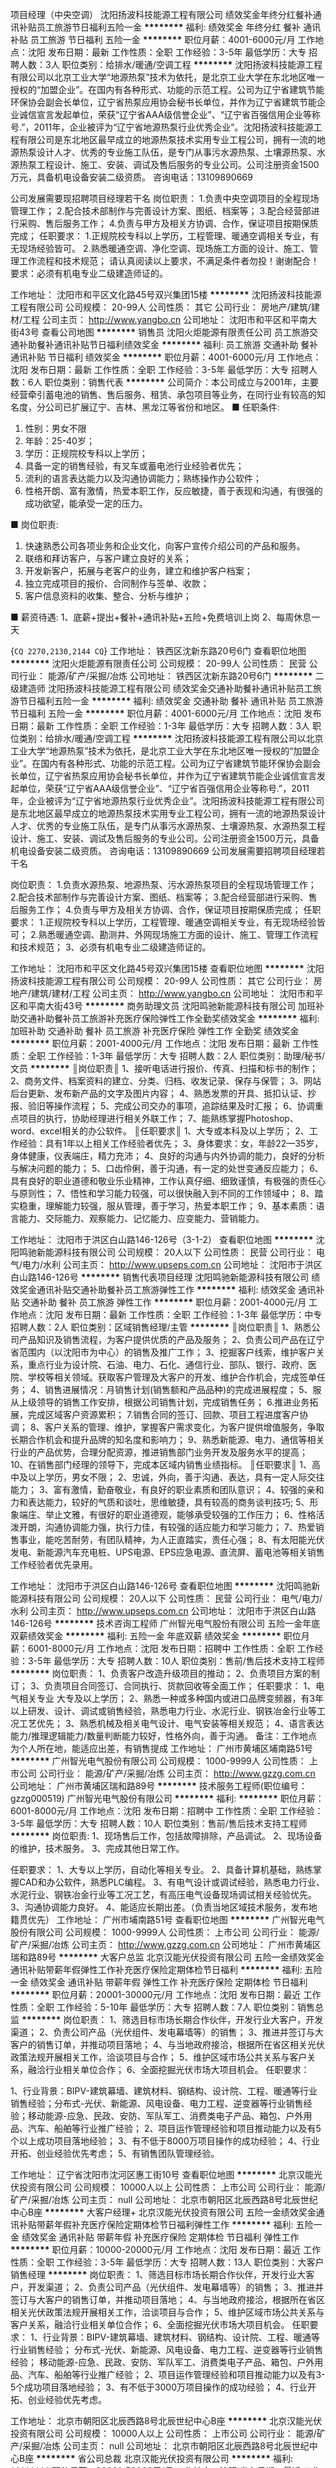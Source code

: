 项目经理（中央空调）
沈阳扬波科技能源工程有限公司
绩效奖金年终分红餐补通讯补贴员工旅游节日福利五险一金
**********
福利:
绩效奖金
年终分红
餐补
通讯补贴
员工旅游
节日福利
五险一金
**********
职位月薪：4001-6000元/月 
工作地点：沈阳
发布日期：最新
工作性质：全职
工作经验：3-5年
最低学历：大专
招聘人数：3人
职位类别：给排水/暖通/空调工程
**********
沈阳扬波科技能源工程有限公司以北京工业大学“地源热泵”技术为依托，是北京工业大学在东北地区唯一授权的“加盟企业”。在国内有各种形式、功能的示范工程。公司为辽宁省建筑节能环保协会副会长单位，辽宁省热泵应用协会秘书长单位，并作为辽宁省建筑节能企业诚信宣言发起单位，荣获“辽宁省AAA级信誉企业”、“辽宁省百强信用企业等称号.”，2011年，企业被评为“辽宁省地源热泵行业优秀企业”。沈阳扬波科技能源工程有限公司是东北地区最早成立的地源热泵技术实用专业工程公司，拥有一流的地源热泵设计人才、优秀的专业施工队伍，是专门从事污水源热泵、土壤源热泵、水源热泵工程设计、施工、安装、调试及售后服务的专业公司。公司注册资金1500万元，具备机电设备安装二级资质。
咨询电话：13109890669

公司发展需要现招聘项目经理若干名
岗位职责：
1.负责中央空调项目的全程现场管理工作；
2.配合技术部制作与完善设计方案、图纸、档案等；
3.配合经营部进行采购、售后服务工作；
4.负责与甲方及相关方协调、合作，保证项目按期保质完成；
任职要求：
1.正规院校专科以上学历，工程管理、暖通空调相关专业，有无现场经验皆可。
2.熟悉暖通空调、净化空调、现场施工方面的设计、施工、管理工作流程和技术规范；
请认真阅读以上要求，不满足条件者勿投！谢谢配合！
要求：必须有机电专业二级建造师证的。



工作地址：
沈阳市和平区文化路45号双兴集团15楼
**********
沈阳扬波科技能源工程有限公司
公司规模：
20-99人
公司性质：
其它
公司行业：
房地产/建筑/建材/工程
公司主页：
http://www.yangbo.cn
公司地址：
沈阳市和平区和平南大街43号
查看公司地图
**********
销售员
沈阳火炬能源有限责任公司
员工旅游交通补助餐补通讯补贴节日福利绩效奖金
**********
福利:
员工旅游
交通补助
餐补
通讯补贴
节日福利
绩效奖金
**********
职位月薪：4001-6000元/月 
工作地点：沈阳
发布日期：最新
工作性质：全职
工作经验：3-5年
最低学历：大专
招聘人数：6人
职位类别：销售代表
**********
公司简介：本公司成立与2001年，主要经营牵引蓄电池的销售、售后服务、租赁、承包项目等业务，在同行业有较高的知名度，分公司已扩展辽宁、吉林、黑龙江等省份和地区。
■ 任职条件: 
1. 性别：男女不限
2. 年龄：25-40岁； 
3. 学历：正规院校专科以上学历；  
4. 具备一定的销售经验，有叉车或蓄电池行业经验者优先； 
5. 流利的语言表达能力以及沟通协调能力；熟练操作办公软件； 
6. 性格开朗、富有激情，热爱本职工作，反应敏捷，善于表现和沟通，有很强的成功欲望，能承受一定的压力。  
■ 岗位职责: 
1. 快速熟悉公司各项业务和企业文化，向客户宣传介绍公司的产品和服务。 
2. 联络和拜访客户，与客户建立良好的关系； 
3. 开发新客户，拓展与老客户的业务，建立和维护客户档案； 
4. 独立完成项目的报价、合同制作与签单、收款； 
5. 客户信息资料的收集、整合、分析与维护； 
■ 薪资待遇: 
1、底薪+提出+餐补+通讯补贴+五险+免费培训上岗
2、每周休息一天


{~CQ 2270,2130,2144 CQ~}
工作地址：
铁西区沈新东路20号6门
查看职位地图
**********
沈阳火炬能源有限责任公司
公司规模：
20-99人
公司性质：
民营
公司行业：
能源/矿产/采掘/冶炼
公司地址：
铁西区沈新东路20号6门
**********
二级建造师
沈阳扬波科技能源工程有限公司
绩效奖金交通补助餐补通讯补贴员工旅游节日福利五险一金
**********
福利:
绩效奖金
交通补助
餐补
通讯补贴
员工旅游
节日福利
五险一金
**********
职位月薪：4001-6000元/月 
工作地点：沈阳
发布日期：最新
工作性质：全职
工作经验：1-3年
最低学历：大专
招聘人数：3人
职位类别：给排水/暖通/空调工程
**********
沈阳扬波科技能源工程有限公司以北京工业大学“地源热泵”技术为依托，是北京工业大学在东北地区唯一授权的“加盟企业”。在国内有各种形式、功能的示范工程。公司为辽宁省建筑节能环保协会副会长单位，辽宁省热泵应用协会秘书长单位，并作为辽宁省建筑节能企业诚信宣言发起单位，荣获“辽宁省AAA级信誉企业”、“辽宁省百强信用企业等称号.”，2011年，企业被评为“辽宁省地源热泵行业优秀企业”。沈阳扬波科技能源工程有限公司是东北地区最早成立的地源热泵技术实用专业工程公司，拥有一流的地源热泵设计人才、优秀的专业施工队伍，是专门从事污水源热泵、土壤源热泵、水源热泵工程设计、施工、安装、调试及售后服务的专业公司。公司注册资金1500万元，具备机电设备安装二级资质。
咨询电话：13109890669
公司发展需要招聘项目经理若干名

岗位职责：
1.负责水源热泵、地源热泵、污水源热泵项目的全程现场管理工作；
2.配合技术部制作与完善设计方案、图纸、档案等；
3.配合经营部进行采购、售后服务工作；
4.负责与甲方及相关方协调、合作，保证项目按期保质完成；
任职要求：
1.正规院校专科以上学历，工程管理、暖通空调相关专业，有无现场经验皆可；
2.熟悉暖通空调、勘测井、外网现场施工方面的设计、施工、管理工作流程和技术规范；
3、必须有机电专业二级建造师证的。

工作地址：
沈阳市和平区文化路45号双兴集团15楼
查看职位地图
**********
沈阳扬波科技能源工程有限公司
公司规模：
20-99人
公司性质：
其它
公司行业：
房地产/建筑/建材/工程
公司主页：
http://www.yangbo.cn
公司地址：
沈阳市和平区和平南大街43号
**********
商务助理文员
沈阳鸣驰新能源科技有限公司
加班补助交通补助餐补员工旅游补充医疗保险弹性工作全勤奖绩效奖金
**********
福利:
加班补助
交通补助
餐补
员工旅游
补充医疗保险
弹性工作
全勤奖
绩效奖金
**********
职位月薪：2001-4000元/月 
工作地点：沈阳
发布日期：最新
工作性质：全职
工作经验：1-3年
最低学历：大专
招聘人数：2人
职位类别：助理/秘书/文员
**********
║岗位职责║ 
1、接听电话进行报价、传真、扫描和标书的制作；
2、商务文件、档案资料的建立、分类、归档、收发记录、保存与保管；
3、网站后台更新、发布新产品的文字及图片内容；
4、熟悉发票的开具、抵扣认证、抄报、验旧等操作流程；
5、完成公司交办的事项，追踪结果及时汇报；
6、协调重点项目的执行，协助经理进行相关外联工作；
7、能熟练掌握Photoshop、word、excel相关的办公软件。
║任职要求║
1、大专或本科及以上学历；
2、工作经验：具有1年以上相关工作经验者优先；
3、身体要求：女，年龄22—35岁，身体健康，仪表端庄，精力充沛；
4、良好的沟通与内外协调的能力，良好的分析与解决问题的能力；
5、口齿伶俐，善于沟通，有一定的处世变通反应能力；
6、具有良好的职业道德和敬业乐业精神，工作认真仔细、细致谨慎，有极强的责任心与原则性；
7、悟性和学习能力较强，可以很快融入到不同的工作领域中；
8、踏实稳重，理解能力较强，服从管理，善于学习，热爱本职工作；
9、基本素质：语言能力、交际能力、观察能力、记忆能力、应变能力、营销能力。

工作地址：
沈阳市于洪区白山路146-126号（3-1-2）
查看职位地图
**********
沈阳鸣驰新能源科技有限公司
公司规模：
20人以下
公司性质：
民营
公司行业：
电气/电力/水利
公司主页：
http://www.upseps.com.cn
公司地址：
沈阳市于洪区白山路146-126号
**********
销售代表项目经理
沈阳鸣驰新能源科技有限公司
绩效奖金通讯补贴交通补助餐补员工旅游弹性工作
**********
福利:
绩效奖金
通讯补贴
交通补助
餐补
员工旅游
弹性工作
**********
职位月薪：2001-4000元/月 
工作地点：沈阳
发布日期：最新
工作性质：全职
工作经验：1-3年
最低学历：中专
招聘人数：2人
职位类别：区域销售经理/主管
**********
║岗位职责║  
1、熟悉公司产品知识及销售流程，为客户提供优质的产品及服务；
2、负责公司产品在辽宁省范围内（以沈阳市为中心）的销售及推广工作；
3、挖掘客户线索，维护客户关系，重点行业为设计院、石油、电力、石化、通信行业、部队、银行、政府、医院、学校等相关领域。获取客户管理及大客户的开发、维护合作机会，完成签单任务；
4、销售进展情况：月销售计划(销售额和产品品种)的完成进展程度；
5、服从上级领导的销售工作安排，根据公司销售计划，完成销售任务；
6.推进业务拓展，完成区域客户资源累积；
7.销售合同的签订、回款、项目工程进度客户协调；
8、客户关系的管理、维护，掌握客户需求变化，为客户提供增值服务，争取长期合作机会和提升品牌的知名度和影响力；
9、熟悉新能源、电力、通信等相关行业的产品优势，合理分配资源，推进销售部门业务开发及服务水平的提高；
10、在销售部门经理的领导下，完成本区域内销售业绩指标。
 ║任职要求║
1、高中及以上学历，男女不限；
2、忠诚，外向，善于沟通、表达，具有一定人际交往能力；
3、富有激情，勤奋敬业，有良好的职业素质和团队意识；
4、较强的亲和力和表达能力，较好的气质和谈吐，思维敏捷，具有较高的商务谈判技巧;
5、形象端庄、举止文雅，有很好的职业道德观，能够承受较强的工作压力；
6、性格活泼开朗，沟通协调能力强，执行力佳，有较强的适应能力和学习能力；
7、热爱销售事业，能吃苦耐劳，有团队精神，为人正直踏实，责任心强；
8、有太阳能光伏发电、新能源汽车充电桩、UPS电源、EPS应急电源、直流屏、蓄电池等相关销售工作经验者优先录用。

工作地址：
沈阳市于洪区白山路146-126号
查看职位地图
**********
沈阳鸣驰新能源科技有限公司
公司规模：
20人以下
公司性质：
民营
公司行业：
电气/电力/水利
公司主页：
http://www.upseps.com.cn
公司地址：
沈阳市于洪区白山路146-126号
**********
技术咨询工程师
广州智光电气股份有限公司
五险一金年底双薪绩效奖金
**********
福利:
五险一金
年底双薪
绩效奖金
**********
职位月薪：6001-8000元/月 
工作地点：沈阳
发布日期：招聘中
工作性质：全职
工作经验：3-5年
最低学历：大专
招聘人数：10人
职位类别：售前/售后技术支持工程师
**********
岗位职责：
1、负责客户改造升级项目的推动；
2、负责项目方案的制订；
3、负责项目合同签订、合同执行、货款回收等全面工作； 
任职要求：
1、电气相关专业   大专及以上学历；
2、熟悉一种或多种国内或进口品牌变频器，有3年以上研发、设计、调试或销售经验，熟悉电力行业、水泥行业、钢铁冶金行业等工况工艺优先；
3、熟悉机械及相关电气设计、电气安装等相关规范；
4、语言表达能力/推理逻辑能力/数量判断能力较好，性格外向，善于沟通。
备注：工作地点为个人所在地，能适应出差，有销售提成
工作地址：
广州市黄埔区埔南路51号
**********
广州智光电气股份有限公司
公司规模：
1000-9999人
公司性质：
上市公司
公司行业：
能源/矿产/采掘/冶炼
公司主页：
http://www.gzzg.com.cn
公司地址：
广州市黄埔区瑞和路89号
**********
技术服务工程师(职位编号：gzzg000519)
广州智光电气股份有限公司
**********
福利:
**********
职位月薪：6001-8000元/月 
工作地点：沈阳
发布日期：招聘中
工作性质：全职
工作经验：3-5年
最低学历：大专
招聘人数：10人
职位类别：售前/售后技术支持工程师
**********
岗位职责:
1、现场售后工作，包括故障排除，产品调试。
2、现场设备的维护，技术服务。
3、完成其他日常工作。

任职要求：
1、大专以上学历，自动化等相关专业。
2、具备计算机基础，熟练掌握CAD和办公软件，熟悉PLC编程。
3、有电气设计或调试经验，熟悉电力行业、水泥行业、钢铁冶金行业等工况工艺，有高压电气设备现场调试相关经验优先。
3、沟通协调能力良好。
4、能适应长期出差。（负责当地区域技术服务，发布地籍贯优先）
工作地址：
广州市埔南路51号
查看职位地图
**********
广州智光电气股份有限公司
公司规模：
1000-9999人
公司性质：
上市公司
公司行业：
能源/矿产/采掘/冶炼
公司主页：
http://www.gzzg.com.cn
公司地址：
广州市黄埔区瑞和路89号
**********
大客户总监
北京汉能光伏投资有限公司
五险一金绩效奖金通讯补贴带薪年假弹性工作补充医疗保险定期体检节日福利
**********
福利:
五险一金
绩效奖金
通讯补贴
带薪年假
弹性工作
补充医疗保险
定期体检
节日福利
**********
职位月薪：20001-30000元/月 
工作地点：沈阳
发布日期：最近
工作性质：全职
工作经验：5-10年
最低学历：大专
招聘人数：7人
职位类别：销售总监
**********
岗位职责：
1、筛选目标市场长期合作伙伴，开发行业大客户，开发渠道； 
2、负责公司产品（光伏组件、发电幕墙等）的销售；
3、推进并签订与大客户的销售订单，并推动项目落地；
4、与当地政府接洽，根据所在省区相关光伏政策法规开展相关工作，洽谈项目与合作；
5、维护区域市场公共关系与客户关系，融洽行业相关单位合作；
6、全面挖掘光伏市场大项目机会。
任职要求：

1、行业背景：BIPV-建筑幕墙、建筑材料、钢结构、设计院、工程、暖通等行业销售经验；分布式-光伏、新能源、风电设备、电力工程、逆变器等行业销售经验；移动能源-应急、民政、安防、军队军工、消费类电子产品、箱包、户外用品、汽车、船舶等行业推广经验；
2、项目运作管理经验和项目推动能力以及有5个以上成功项目落地经验；
3、有不低于8000万项目操作的成功经验；
4、行业开拓、创业经验优先考虑；                                           5、有销售团队管理经验。

工作地址：
辽宁省沈阳市沈河区惠工街10号
查看职位地图
**********
北京汉能光伏投资有限公司
公司规模：
10000人以上
公司性质：
上市公司
公司行业：
能源/矿产/采掘/冶炼
公司主页：
null
公司地址：
北京市朝阳区北辰西路8号北辰世纪中心B座
**********
大客户经理+
北京汉能光伏投资有限公司
五险一金绩效奖金通讯补贴带薪年假补充医疗保险定期体检节日福利弹性工作
**********
福利:
五险一金
绩效奖金
通讯补贴
带薪年假
补充医疗保险
定期体检
节日福利
弹性工作
**********
职位月薪：10000-20000元/月 
工作地点：沈阳
发布日期：最近
工作性质：全职
工作经验：3-5年
最低学历：大专
招聘人数：13人
职位类别：大客户销售经理
**********
岗位职责：
1、筛选目标市场长期合作伙伴，开发行业大客户，开发渠道； 
2、负责公司产品（光伏组件、发电幕墙等）的销售；
3、推进并签订与大客户的销售订单，并推动项目落地；
4、与当地政府接洽，根据所在省区相关光伏政策法规开展相关工作，洽谈项目与合作；
5、维护区域市场公共关系与客户关系，融洽行业相关单位合作；
6、全面挖掘光伏市场大项目机会。
任职要求：
1、行业背景：BIPV-建筑幕墙、建筑材料、钢结构、设计院、工程、暖通等行业销售经验；
分布式-光伏、新能源、风电设备、电力工程、逆变器等行业销售经验；
移动能源-应急、民政、安防、军队军工、消费类电子产品、箱包、户外用品、汽车、船舶等行业推广经验；
2、项目运作管理经验和项目推动能力以及有3-5个成功项目落地经验；
3、有不低于3000万项目操作的成功经验；
4、行业开拓、创业经验优先考虑。

工作地址：
北京市朝阳区北辰西路8号北辰世纪中心B座
**********
北京汉能光伏投资有限公司
公司规模：
10000人以上
公司性质：
上市公司
公司行业：
能源/矿产/采掘/冶炼
公司主页：
null
公司地址：
北京市朝阳区北辰西路8号北辰世纪中心B座
**********
省公司总裁
北京汉能光伏投资有限公司
**********
福利:
**********
职位月薪：30001-50000元/月 
工作地点：沈阳
发布日期：最近
工作性质：全职
工作经验：不限
最低学历：大专
招聘人数：10人
职位类别：首席执行官CEO/总裁/总经理
**********
岗位职责：
1、全面负责所属区域太阳能光伏业务，筛选目标市场长期合作伙伴并建立和维护长期合作关系；
2、根据整体战略目标和规划，完成相应区域太阳能产品销售、品牌推广、服务体系搭建等任务；
带领团队达成销售目标；
3、负责目标市场及太阳能光伏行业研究，负责项目开发、方案设计，项目谈判、项目实施工作，协助完成金融贷款服务；
4、负责日常经营管理工作，团队管理，市场管理，售后服务体系管理等工作。

任职资格：
1、35-45岁之间
2、具有省级及以上区域市场开拓和市场管理的成功经验
3、具有丰富的渠道营销管理经验
4、具有决断力、敏锐的市场判断能力、较好的逻辑思维能力等
5、家电行业/消费类电子行业/太阳能热水器行业/大型渠道商/渠道营销模式企业

工作地址：
全国省分公司
**********
北京汉能光伏投资有限公司
公司规模：
10000人以上
公司性质：
上市公司
公司行业：
能源/矿产/采掘/冶炼
公司主页：
null
公司地址：
北京市朝阳区北辰西路8号北辰世纪中心B座
**********
维保技术员（工作地：沈阳） [CN_274820_ET_TEC02696](职位编号：CN_274820_ET_TEC02696_1520239356)
蒂森克虏伯中国
**********
福利:
**********
职位月薪：面议 
工作地点：沈阳
发布日期：招聘中
工作性质：全职
工作经验：1-3年
最低学历：高中
招聘人数：3人
职位类别：机电工程师
**********
维保技术员（工作地：沈阳）
岗位职责
1. 根据公司规定和客户的要求，对所辖区内的电梯、扶梯进行日常保养。
2. 对维保电梯做及时的故障排除和维修。
3. 把维保情况及时地与客户、区域主管进行沟通，并填写保养报告。
4. 协助所辖电梯维保合同的洽谈及维保费用的催收。
5.无驻场任务的，24小时待命提供急修服务，保持手机通讯正常。
6.有驻场值班任务的，在客户要求值班区域自行安排保养急修工作与休息。
7. 遵守公司的安全操作规范。
8.遵循公司制定的各级政策和流程。
9.在公司的方针下使用公司的工具和资源。
10.根据安全管理系统的要求，遵守公司所有的安全政策，流程和工作指导书并按照安全手册的要求履行他／她的相关责任，以保护他／她和同事的安全。
11.上级安排的其他任务。


任职要求
教育程度（学历、专业）： 中专及以上学历，电子、机械或其他相关专业
工作经验（最少工作年限
和工作经验）：
一年以上电梯从业经验，有电梯作业人员操作证优先


雇主品牌
时至今日，我们已将相互尊重、齐心协力的理念贯彻了200余年之久。如果您也看重这一点，就请立即申请吧！


多元化
无论您的性别、年龄、身份、国籍、民族、宗教信仰、社会背景及性取向如何，我们均欢迎您对我司职位的投递。
**********
蒂森克虏伯中国
公司规模：
100-499人
公司性质：
外商独资
公司行业：
大型设备/机电设备/重工业
公司地址：
北京市朝外大街16号，中国人寿大厦22层
**********
EPC销售（北京/乐叶能源）
隆基绿能科技股份有限公司
**********
福利:
**********
职位月薪：4000-7000元/月 
工作地点：沈阳
发布日期：招聘中
工作性质：全职
工作经验：不限
最低学历：大专
招聘人数：2人
职位类别：销售代表
**********
岗位职责：
1.根据公司销售模式，进行区域市场拓展和业务开发；
2.负责市场与渠道的规划，建立并优化销售方案；
3.负责市场信息收集，调查分析同类竞争品的品牌、数量、价格、产品款式及质量和销售网分布情况；
4.根据公司平台运营战略，灵活展开新能源市场的挖掘。

任职要求：
1.1-2年销售工作经验；
2.熟悉区域市场渠道及终端网络状况；
3.有一定的人脉资源；
4.诚信务实，良好的谈判技能和服务意识；
5.有太阳能光伏销售经验者优先。

工作地址：
辽宁省沈阳市沈北新区蒲河大道888号
**********
隆基绿能科技股份有限公司
公司规模：
10000人以上
公司性质：
股份制企业
公司行业：
能源/矿产/采掘/冶炼
公司主页：
http://www.longigroup.com
公司地址：
西安市长安区航天中路388号
查看公司地图
**********
固废水处理设备销售经理
启迪桑德环境资源股份有限公司
五险一金年底双薪交通补助定期体检员工旅游高温补贴节日福利
**********
福利:
五险一金
年底双薪
交通补助
定期体检
员工旅游
高温补贴
节日福利
**********
职位月薪：6001-8000元/月 
工作地点：沈阳
发布日期：最新
工作性质：全职
工作经验：3-5年
最低学历：大专
招聘人数：10人
职位类别：销售代表
**********
岗位职责：
1、 环保固废、水处理设备、环保项目的市场拓展、销售，完成公司下达的市场业绩任务；2、设备方面：了解调备的整理工艺流程，在正式场合进行产品功能演讲，详细向客户讲解公司产品、技术特性及设备优势，与客户维持较好的商务关系了解业主诉求的同时，在技术层面深入交流，最终达到设备购销的目的；3、项目方面：了解公司项目要求，掌握公司业务内容、操作摸式及关键技术信息，对关键结点有正确的判断，发现问题及时反馈及时解决。维护客情，推进项目有力。4、按照公司及部门要求及时填写日报，项目月报，项目月报等报表信息。5、 研究行业市场竞争环境，及时掌握市场信息及业主需求动态，行业内新技术、新产品、新项目的跟踪，了解竞争对手情况，对销售计划的完成提出合理化建议；6、  其他：完成上级领导临时交办的工作任务
任职要求：1、大专以上学历，环境工程、市场管理、营销管理、工商管理等相关专业；2、有过大型环保项目（PPP项目）独立处理经验，了解国家环保行业有关政策和大型项目的操作流程，有应对棘手问题的能力；3、有良好的人际交往和沟通能力、独立处理工作的能力；4、5年以上销售工作经验

工作地址：
全国（公司地点：湖北咸宁）
**********
启迪桑德环境资源股份有限公司
公司规模：
10000人以上
公司性质：
上市公司
公司行业：
环保
公司主页：
www.tus-sound.com
公司地址：
北京市通州区马驹桥金桥科技产业基地启迪桑德园区
查看公司地图
**********
环卫车销售区域经理
启迪桑德环境资源股份有限公司
五险一金年底双薪
**********
福利:
五险一金
年底双薪
**********
职位月薪：6000-12000元/月 
工作地点：沈阳
发布日期：招聘中
工作性质：全职
工作经验：5-10年
最低学历：大专
招聘人数：5人
职位类别：销售工程师
**********
岗位职责：
1、负责所属地区环卫汽车、环卫一体化市场项目开拓。收集客户、市场信息，建立客户档案，访问客户，维护客户关系；
2、跟进和签约订单合同，完成年度销售目标；
3、区域订单跟踪，建立销售台账；
4、负责区域库存、应收，防范业务风险；
5、收集客户要求，对改善产品质量、改良产品设计提供意见，提升客户满意度；
6、总结业务过程案例，指导培养销售人员。
 任职要求：
1、环卫汽车、PPP环卫一体化行业3年以上工作经验。
2、专科及以上学历，机械类、市场营销类等相关专业；
3、有政府、企业客户资源优先：
4、薪酬：无责任底薪加销售提成。


工作地址：
全国各地
**********
启迪桑德环境资源股份有限公司
公司规模：
10000人以上
公司性质：
上市公司
公司行业：
环保
公司主页：
www.tus-sound.com
公司地址：
北京市通州区马驹桥金桥科技产业基地启迪桑德园区
查看公司地图
**********
维保技术员（工作地：沈阳） [CN_274820_ET_TEC02660](职位编号：CN_274820_ET_TEC02660_1520307360)
蒂森克虏伯中国
**********
福利:
**********
职位月薪：面议 
工作地点：沈阳
发布日期：最近
工作性质：全职
工作经验：1-3年
最低学历：高中
招聘人数：1人
职位类别：机械维修/保养
**********
维保技术员（工作地：沈阳）
岗位职责
1. 根据公司规定和客户的要求，对所辖区内的电梯、扶梯进行日常保养。
2. 对维保电梯做及时的故障排除和维修。
3. 把维保情况及时地与客户、区域主管进行沟通，并填写保养报告。
4. 协助所辖电梯维保合同的洽谈及维保费用的催收。
5.无驻场任务的，24小时待命提供急修服务，保持手机通讯正常。
6.有驻场值班任务的，在客户要求值班区域自行安排保养急修工作与休息
7. 遵守公司的安全操作规范。
8.遵循公司制定的各级政策和流程。
9.在公司的方针下使用公司的工具和资源。
10.根据安全管理系统的要求，遵守公司所有的安全政策，流程和工作指导书并按照安全手册的要求履行他／她的相关责任，以保护他／她和同事的安全。
11.上级安排的其他任务。


任职要求
教育程度（学历、专业）： 中专及以上学历，电子、机械或其他相关专业
工作经验（最少工作年限
和工作经验）： 一年以上电梯从业经验
外语能力： 具有基本的英语阅读能力
计算机技能：
其他特殊技能：
特定证书： 特种设备作业人员证


雇主品牌
时至今日，我们已将相互尊重、齐心协力的理念贯彻了200余年之久。如果您也看重这一点，就请立即申请吧！


多元化
无论您的性别、年龄、身份、国籍、民族、宗教信仰、社会背景及性取向如何，我们均欢迎您对我司职位的投递。
**********
蒂森克虏伯中国
公司规模：
100-499人
公司性质：
外商独资
公司行业：
大型设备/机电设备/重工业
公司地址：
北京市朝外大街16号，中国人寿大厦22层
**********
防腐工程项目经理
辽宁卓异装备制造股份有限公司
五险一金绩效奖金包住餐补带薪年假免费班车员工旅游节日福利
**********
福利:
五险一金
绩效奖金
包住
餐补
带薪年假
免费班车
员工旅游
节日福利
**********
职位月薪：10001-15000元/月 
工作地点：沈阳
发布日期：最近
工作性质：全职
工作经验：1-3年
最低学历：大专
招聘人数：1人
职位类别：项目经理/项目主管
**********
岗位职责：
1、贯彻落实公司防腐保温项目质量、安全方针和总体目标；
2、负责对施工项目实施全过程、全面管理，组织制定项目部的各项管理制度；
3、严格履行与总包单位签订的合同和与公司签订的经济责任承包合同；
4、负责组织编制项目质量计划、概预算调整、签证等有关工作，配合公司做好施工队的验工计价工作；
5、负责对施工项目的人力、材料、资金等生产要素进行优化配置和管理。负责施工过程技术质量把控；
6、负责协调处理项目部的内部与外部事项。
任职要求：
1、45岁以下，全日制大专及以上学历，腐蚀防护、化学、材料、建筑工程等相关专业优先；
2、具有防腐项目施工管理施工经验3年以上。独立组织过石油化工行业防腐保温项目。有大型建筑企业工作经验者优先录用；
3、熟悉工程项目前期规划、设计工作内容、流程及关键环节；
4、成本控制意识强，有良好的现场组织、调度能力及其他相关管理能力；
5、熟悉建筑行业法律法规，了解掌握营改增后相关国家法规政策
6、具有建造师证（机电等），中级工程师等职称证书，熟练驾驶。

工作地址：
辽宁省营口国家高新区渤海科技城一期4#楼
**********
辽宁卓异装备制造股份有限公司
公司规模：
100-499人
公司性质：
民营
公司行业：
大型设备/机电设备/重工业
公司主页：
www.zhuoyikeji.com
公司地址：
辽宁省营口国家高新区渤海科技城一期4#楼
**********
机电安装项目经理
辽宁卓异装备制造股份有限公司
五险一金绩效奖金包住餐补带薪年假免费班车员工旅游节日福利
**********
福利:
五险一金
绩效奖金
包住
餐补
带薪年假
免费班车
员工旅游
节日福利
**********
职位月薪：10001-15000元/月 
工作地点：沈阳
发布日期：最近
工作性质：全职
工作经验：不限
最低学历：不限
招聘人数：1人
职位类别：项目经理/项目主管
**********
岗位职责：
1、主要从事现场工程指导安装； 
2、对项目的安全、质量、进度和成本负责； 
3、负责工程施工、安装、调试过程管理；
4、确保监控现场施工过程符合施工进度计划及规范；
5、负责工程主管部门以及各分包商、供货商的协调工作；
6、审核合同规定的工程进度款支付工程量。
任职要求：
1、 大学本科及以上学历，机电一体化、电气自动化、机械类专业毕业等相关专业；
2、3年以上机电设计安装工作经验；
3、具备较强的施工现场管理与协调能力，有丰富的施工管理经验，具备良好的团队精神和沟通能力；
4、组织、沟通和协调能力强，能承受较大工作压力，可长期出差。

工作地址：
辽宁省营口国家高新区渤海科技城一期4#楼
**********
辽宁卓异装备制造股份有限公司
公司规模：
100-499人
公司性质：
民营
公司行业：
大型设备/机电设备/重工业
公司主页：
www.zhuoyikeji.com
公司地址：
辽宁省营口国家高新区渤海科技城一期4#楼
**********
营销总监
辽宁卓异装备制造股份有限公司
**********
福利:
**********
职位月薪：10001-15000元/月 
工作地点：沈阳
发布日期：最近
工作性质：全职
工作经验：5-10年
最低学历：本科
招聘人数：1人
职位类别：销售总监
**********
岗位职责：
1、结合公司战略与市场目标，制定行业市场营销策略，进行市场预测，规划；
2、能够独立开拓行业市场，建立维护行业市场关系，开发行业大客户；
3、直接参与并负责行业大型项目的招投标工作，大项目谈判工作，大客户开发及维护工作；
4、推动各区域行业市场的开拓，确保行业整体销售目标的达成；
5、行业发展动态及竞争对手分析，行业市场特点分析，提供行业市场发展策略；
6、协助公司与行业目标客户群体建立长期战略合作关系，及时准确把握客户的需求动向，提高公司产品在行业的市场占有率和品牌知名度；
7、开展行业直销团队的建设，负责团队人员的日常管理，考核，指导及培养工作；
任职资格：
1、市场营销等专业本科及以上学历，7年以上销售工作经验，7年以上销售管理经验；
2、熟悉煤矿、电力、港口、石化等行业系统者优先，熟悉行业内部的运作模式，具备独立运作大型项目的招投标经验；
3、有强大的业务拓展能力，有丰富的行业客户关系积累及客户资源；
4、出色的沟通公关能力，资源整合能力强，目标导向，勇于承担压力。
请将简历发至人力资源部招聘信箱zhuoyihr@163.com
注明：姓名+应聘岗位+学历+毕业学校，并附带本人近期一寸照片
工作地址：
辽宁省营口市渤海科技城1期4#楼
**********
辽宁卓异装备制造股份有限公司
公司规模：
100-499人
公司性质：
民营
公司行业：
大型设备/机电设备/重工业
公司主页：
www.zhuoyikeji.com
公司地址：
辽宁省营口国家高新区渤海科技城一期4#楼
**********
施工管理人员
辽宁卓异装备制造股份有限公司
五险一金绩效奖金包吃包住带薪年假免费班车员工旅游节日福利
**********
福利:
五险一金
绩效奖金
包吃
包住
带薪年假
免费班车
员工旅游
节日福利
**********
职位月薪：3000-5000元/月 
工作地点：沈阳
发布日期：最近
工作性质：全职
工作经验：不限
最低学历：大专
招聘人数：5人
职位类别：建筑施工现场管理
**********
岗位职责：
主要负责后勤保障、材料库房、沟通协调、生产组织、资金管理等的施工管理岗位。
任职要求：
1、具有类似工程施工经验2年以上。大专以上学历，建筑工程相关专业毕业优先。
2、熟悉建筑行业法律法规，了解掌握营改增后相关国家法规政策。
3、有大型建筑企业工作经验者优先录用。
4、具有机动车驾驶能力，C证以上证件。
5、条件优秀者可以放宽要求。接受应届毕业生。
工作地址：
辽宁省营口国家高新区渤海科技城一期4#楼
**********
辽宁卓异装备制造股份有限公司
公司规模：
100-499人
公司性质：
民营
公司行业：
大型设备/机电设备/重工业
公司主页：
www.zhuoyikeji.com
公司地址：
辽宁省营口国家高新区渤海科技城一期4#楼
**********
机电项目经理
辽宁卓异装备制造股份有限公司
五险一金绩效奖金包吃包住带薪年假免费班车员工旅游节日福利
**********
福利:
五险一金
绩效奖金
包吃
包住
带薪年假
免费班车
员工旅游
节日福利
**********
职位月薪：8000-15000元/月 
工作地点：沈阳
发布日期：最近
工作性质：全职
工作经验：3-5年
最低学历：大专
招聘人数：2人
职位类别：项目经理/项目主管
**********
岗位职责：
1、贯彻落实公司机电安装项目（主要电气自动化项目及配电工程项目）质量、安全方针和总体目标；
2、负责对施工项目实施全过程、全面管理，组织制定项目部的各项管理制度；
3、严格履行与总包单位签订的合同和与公司签订的经济责任承包合同；
4、负责组织编制项目质量计划、概预算调整、签证等有关工作，配合公司做好施工队的验工计价工作；
5、负责对施工项目的人力、材料、资金等生产要素进行优化配置和管理；
6、负责协调处理项目部的内部与外部事项。
任职要求：
1、30岁以上，全日制大专及以上学历，消防、机电、建筑工程等相关专业；
2、5年以上独立完成大型工程项目管理工作经验；3年以上消防安装工程项目管理经验；有大型建筑企业工作经验者优先录用。
3、熟悉工程项目前期规划、设计工作内容、流程及关键环节；
4、熟悉招投标流程、投标文件制作、工程造价预算、熟练操作办公软件；
5、成本控制意识强，有良好的现场组织、调度能力及其他相关管理能力；
6、熟悉建筑行业法律法规，了解掌握营改增后相关国家法规政策
7、具有建造师证（机电等），中级工程师等职称证书，熟练驾驶。


工作地址：
辽宁省营口国家高新区渤海科技城一期4#楼
**********
辽宁卓异装备制造股份有限公司
公司规模：
100-499人
公司性质：
民营
公司行业：
大型设备/机电设备/重工业
公司主页：
www.zhuoyikeji.com
公司地址：
辽宁省营口国家高新区渤海科技城一期4#楼
**********
腐蚀防护工程师（工程类）
辽宁卓异装备制造股份有限公司
五险一金绩效奖金包住餐补带薪年假免费班车员工旅游节日福利
**********
福利:
五险一金
绩效奖金
包住
餐补
带薪年假
免费班车
员工旅游
节日福利
**********
职位月薪：4000-8000元/月 
工作地点：沈阳
发布日期：最近
工作性质：全职
工作经验：不限
最低学历：不限
招聘人数：1人
职位类别：生产项目工程师
**********
岗位职责：
负责公司腐蚀防护领域相关的产品、技术、服务的设计研发工作。负责公司防腐工程的技术管理工作。负责腐蚀安全系统防护的课题研究。
任职要求：
对腐蚀控制领域有多年的工作经验。对腐蚀防护有着先进的措施理念。对防腐行业较为熟悉。
工作地址：
辽宁省营口国家高新区渤海科技城一期4#楼
**********
辽宁卓异装备制造股份有限公司
公司规模：
100-499人
公司性质：
民营
公司行业：
大型设备/机电设备/重工业
公司主页：
www.zhuoyikeji.com
公司地址：
辽宁省营口国家高新区渤海科技城一期4#楼
**********
施工技术员
辽宁卓异装备制造股份有限公司
五险一金绩效奖金包吃包住带薪年假免费班车员工旅游节日福利
**********
福利:
五险一金
绩效奖金
包吃
包住
带薪年假
免费班车
员工旅游
节日福利
**********
职位月薪：4001-6000元/月 
工作地点：沈阳
发布日期：最近
工作性质：全职
工作经验：1-3年
最低学历：大专
招聘人数：5人
职位类别：其他
**********
岗位职责：
1.  编制电气接线原理图，工艺控制流程图。
   2. 完善电气布线、电气控制柜设计、电气部件选型。
   3. 负责工程项目输出资料的编制、更改、整理更新、归档；
   4. 负责现场电气、自动化设备安装，现场技术支持。
   5. 参与并组织现场施工。
   6. 对现场施工的进度、安全和质量的监督管理工作。
   7. 协助有关部门对施工图纸进行会审，并跟踪落实会审结果。
   8. 对工程各种材料选用的质量进行把关，报验。 
任职要求：

   1. 35岁以下，机电一体化、电气工程及自动化专业大专及以上学历。
   2. 1年以上电气仪表施工安装经验。
   3. 熟悉电气设计规范及电气控制技术。
   4. 熟悉仪表流程图，对仪表有一定的基础了解知识。
   5. 使用相关软件熟练绘制电气原理图、接线图及布局图。
   6. 能够设计配电线路并熟练绘制电路图。
   7、具有机动车驾驶能力，C证以上证件优先。

工作地址：
辽宁省营口国家高新区渤海科技城一期4#楼
**********
辽宁卓异装备制造股份有限公司
公司规模：
100-499人
公司性质：
民营
公司行业：
大型设备/机电设备/重工业
公司主页：
www.zhuoyikeji.com
公司地址：
辽宁省营口国家高新区渤海科技城一期4#楼
**********
项目经理（石油化工工程）
辽宁卓异装备制造股份有限公司
五险一金绩效奖金带薪年假弹性工作员工旅游节日福利
**********
福利:
五险一金
绩效奖金
带薪年假
弹性工作
员工旅游
节日福利
**********
职位月薪：8000-15000元/月 
工作地点：沈阳
发布日期：最近
工作性质：全职
工作经验：3-5年
最低学历：大专
招聘人数：1人
职位类别：建筑施工现场管理
**********
岗位职责：
1、了解并熟悉国家相关法律法规文件，负责施工组织计划方案的制定与执行，施工过程中的控制，对工程项目质量计划进行监督、检查；
2、对项目的安全、进度、质量、成本等方面的管理工作；
3、制定材料计划，资金使用计划，并提前提交公司领导审批，做好成本控制，杜绝材料浪费等相关管理经验；
4、做好工程完后的总结工作，及时整理工程资料，资料备案；
5、贯彻公司的管理方针，组织制定项目的质量、环境、职业健康安全控制方案和措施，并确保创建文明工地、安全生产等目标的实现。
任职要求：
1、 工程管理、工程经济、机电工程类专业，本科及以上，有注册类专业技术证书或注册类执业资格证书者优先考虑                                                 2、3年以上EPC总承包项目管理经验或3个以上大型化工项目项目经理经历。 
3、具备良好的领导力，以及创业精神，情商高，精力充沛，学习能力强，沟通能力强，执行力优秀。

工作地址：
辽宁省营口国家高新区渤海科技城一期4#楼
**********
辽宁卓异装备制造股份有限公司
公司规模：
100-499人
公司性质：
民营
公司行业：
大型设备/机电设备/重工业
公司主页：
www.zhuoyikeji.com
公司地址：
辽宁省营口国家高新区渤海科技城一期4#楼
**********
施工技术员（防腐类）
辽宁卓异装备制造股份有限公司
五险一金绩效奖金包吃包住带薪年假免费班车员工旅游节日福利
**********
福利:
五险一金
绩效奖金
包吃
包住
带薪年假
免费班车
员工旅游
节日福利
**********
职位月薪：5000-8000元/月 
工作地点：沈阳
发布日期：最近
工作性质：全职
工作经验：不限
最低学历：大专
招聘人数：1人
职位类别：工程监理/质量管理
**********
岗位职责：
1、负责防腐保温工程现场技术支持；
   2、负责工程项目输出资料的编制、更改、整理更新、归档；
   3、参与并组织现场施工。
   4、对现场施工的安全和质量的监督管理工作。
   5、协助有关部门对施工图纸进行会审，并跟踪落实会审结果。
   6. 对工程各种材料选用的质量进行把关，报验。     
任职要求：
1、40岁以下，防腐、化学、材料、建筑工程等相关专业优先，全日制大专以上学历；  
   2、两年以上防腐保温工程施工现场工作经验，有大型建筑企业工作经验者优先录用；
   3、具有技术交底，设计变更、工程签证等所有技术工作能力；熟练掌握建筑规范和施工工序及技术要求，能读懂设计图并了解材料及准确计算工程量，了解工程验收规范等；
   4、责任心强，吃苦耐劳，良好的团队意识和沟通能力，能够适应短期的驻外工作；
   5、熟悉建筑行业法律法规，了解掌握营改增后相关国家法规政策；
   6、熟练驾驶，C证及以上证件。    

工作地址：
辽宁省营口国家高新区渤海科技城一期4#楼
**********
辽宁卓异装备制造股份有限公司
公司规模：
100-499人
公司性质：
民营
公司行业：
大型设备/机电设备/重工业
公司主页：
www.zhuoyikeji.com
公司地址：
辽宁省营口国家高新区渤海科技城一期4#楼
**********
工程副部长
辽宁卓异装备制造股份有限公司
**********
福利:
**********
职位月薪：5000-8000元/月 
工作地点：沈阳
发布日期：最近
工作性质：全职
工作经验：5-10年
最低学历：大专
招聘人数：1人
职位类别：建筑工程师
**********
岗位职责：
1、负责工程部生产调度管理
2、工程管理：统筹工程进度、质量、安全管理；组织编制项目工程类关键节点计划；审核项目重大质量、安全事故处理方案，组织项目质量、安全巡检，督导各项目落实执行；
3、施工监控：审核项目施工组织设计和监理规划，对工程进度进行动态管理，审核工程月报；
4、工程部日常行政管理工作：行政管理、会议管理、文件管理等。
任职要求：
1、40周岁以下，具有工程技术、工程管理相关专业大专以上学历。有建造师证书人员优先录用；
2、五年以上项目管理经验，3年以上独立项目施工管理经验。具备大中型建筑企业工作经历。工程招投标及现场施工过程管理，对工程规划、设计、造价、预算、控制、施工管理有深刻的理解及实际操作经验；
3、对工程管理后勤保障工作有一定工作经历；
4、成本控制意识强，有良好的现场组织调节能力及其它相关管理能力；
5、熟练驾驶，C证及以上证件。

工作地址：
辽宁省营口国家高新区渤海科技城一期4#楼
**********
辽宁卓异装备制造股份有限公司
公司规模：
100-499人
公司性质：
民营
公司行业：
大型设备/机电设备/重工业
公司主页：
www.zhuoyikeji.com
公司地址：
辽宁省营口国家高新区渤海科技城一期4#楼
**********
经营部部长
辽宁卓异装备制造股份有限公司
五险一金绩效奖金包住餐补带薪年假免费班车员工旅游节日福利
**********
福利:
五险一金
绩效奖金
包住
餐补
带薪年假
免费班车
员工旅游
节日福利
**********
职位月薪：10001-15000元/月 
工作地点：沈阳
发布日期：最近
工作性质：全职
工作经验：不限
最低学历：不限
招聘人数：1人
职位类别：工程造价/预结算
**********
岗位职责：
   1、负责制定公司内部经济责任制和经营目标、经营方针、经营策略方案，提交高层领导决策；
   2、负责计划统计、限额和目标成本、预算结算、分包价格审批、工资制度等工作，参与签订经济协议、合同；
   3、负责组织内部招标，工程投标报价审定工作，确保投（议）标价合理；
   4、负责组织经济活动分析，及时发现成本管理中存在的问题，找出企业经济管理中的薄弱环节，提出改革建议和措施，报总经理批准后负责组织实施。
任职要求：
1、年龄50岁以下，大学本科以上学历，建筑、工程或市场营销等相关专业毕业，持有造价师或建造师证书者优先。
2、5年以上相关工作经验，3年以上经营管理经验。有大型建筑企业工作经验者优先考虑。会预算，重点在石油化工工程领域有过预结算工作经验，有招投标管理经验。
3、懂管理，熟悉施工企业的基本管理理论，能够制定相关经营政策；
4、有较强的商业谈判能力和写作能力。
5、性格热情开朗，有敬业精神，对企业忠诚度高，保密意识强。

工作地址：
辽宁省营口国家高新区渤海科技城一期4#楼
**********
辽宁卓异装备制造股份有限公司
公司规模：
100-499人
公司性质：
民营
公司行业：
大型设备/机电设备/重工业
公司主页：
www.zhuoyikeji.com
公司地址：
辽宁省营口国家高新区渤海科技城一期4#楼
**********
机电项目经理（电气自控方向）
辽宁卓异装备制造股份有限公司
五险一金绩效奖金包吃包住带薪年假免费班车员工旅游节日福利
**********
福利:
五险一金
绩效奖金
包吃
包住
带薪年假
免费班车
员工旅游
节日福利
**********
职位月薪：8000-15000元/月 
工作地点：沈阳
发布日期：最近
工作性质：全职
工作经验：3-5年
最低学历：大专
招聘人数：2人
职位类别：项目经理/项目主管
**********
岗位职责：
负责集团电气自动化项目施工组织管理，负责项目的成本控制、工期进度对项目进行经济责任制承包。
任职要求：
1、具有类似工程施工经验3年以上。大专以上学历，建筑工程相关专业毕业优先。
2、熟悉建筑行业法律法规，了解掌握营改增后相关国家法规政策。有大型建筑企业工作经验者优先录用。
3、具有二级建造师及以上项目经理资格。
4、条件优秀者可以放宽要求。
工作地址：
辽宁省营口国家高新区渤海科技城一期4#楼
**********
辽宁卓异装备制造股份有限公司
公司规模：
100-499人
公司性质：
民营
公司行业：
大型设备/机电设备/重工业
公司主页：
www.zhuoyikeji.com
公司地址：
辽宁省营口国家高新区渤海科技城一期4#楼
**********
省区经理
万基河北润滑油有限公司
五险一金绩效奖金交通补助通讯补贴员工旅游
**********
福利:
五险一金
绩效奖金
交通补助
通讯补贴
员工旅游
**********
职位月薪：6001-8000元/月 
工作地点：沈阳
发布日期：招聘中
工作性质：全职
工作经验：3-5年
最低学历：大专
招聘人数：5人
职位类别：区域销售经理/主管
**********
岗位职责：
1、根据公司下达的年度、季度、月度指标,拟订本省区的年度、季度、月度销售计划,    市场操作方案,上报大区经理。
2、负责定期收集、整理、填写各类报表,按时回复公司。
3、负责对所辖区域内经销商和终端网点的管理.包括:客情维护、业务谈判、售后服务    等工作。
4、负责按公司规定,定期收集和反馈市场信息，并提出合理化建议供公司领导决策。
5、根据市场情况，与大区经理一起负责区域经理、销售主管等销售人员的日常管理工    作。并根据对业务人员日常表现向公司提出合理化建议。
6、公司安排的其他工作.

任职要求：
1、具有专业的市场营销知识和敏锐的市场意识，专科及以上学历优先考虑；
2、熟悉营销管理、销售管理，具有丰富的省区管理经验；
3、3年以上销售管理相关工作经验；
4、具有独立规划、开发、运作区域市场的能力 ；
5、具有良好的团队管理和领导力，危机处理及客户服务理念；
6、能适应自己所管理区域出差。
 注：厂家直招省区经理
面试地址：北京大兴孙村工业开发区5号
联系人：高经理
电话：010--61267911

工作地址：沈阳及周边

工作地址：
-
**********
万基河北润滑油有限公司
公司规模：
100-499人
公司性质：
民营
公司行业：
石油/石化/化工
公司主页：
http://www.hbwanji.cn
公司地址：
-
查看公司地图
**********
大区经理
万基河北润滑油有限公司
五险一金绩效奖金交通补助通讯补贴员工旅游
**********
福利:
五险一金
绩效奖金
交通补助
通讯补贴
员工旅游
**********
职位月薪：6000-10000元/月 
工作地点：沈阳
发布日期：招聘中
工作性质：全职
工作经验：3-5年
最低学历：大专
招聘人数：3人
职位类别：区域销售总监
**********
岗位职责： 
1、详细了解所辖区域市场情况，逐步规划销售网络，并逐步完善网络；
2、负责所辖区域年度销售目标的计划及达成；
3、调整并完善区域发展策略及渠道规划；
4、调整并完善产品拓展策略；
5、调整并完善客户拓展策略；
6、负责销售团队的打造。
 任职要求： 
1、具有专业的市场营销知识和敏锐的市场意识，专科及以上学历优先考虑；
2、熟悉营销管理、销售管理；
3、5年以上销售管理相关工作经验；
4、具有独立规划、开发、运作区域市场的能力 ；
5、具有良好的团队管理和领导力，危机处理及客户服务理念；
6、能适应自己所管理区域出差。
 注：厂家直招大区经理
公司地址：北京大兴孙村工业开发区5号
联系人：高经理
电话：010--61267911

工作地址
沈阳及周边
工作地址：
-
**********
万基河北润滑油有限公司
公司规模：
100-499人
公司性质：
民营
公司行业：
石油/石化/化工
公司主页：
http://www.hbwanji.cn
公司地址：
-
查看公司地图
**********
区域经理
万基河北润滑油有限公司
五险一金绩效奖金交通补助通讯补贴员工旅游
**********
福利:
五险一金
绩效奖金
交通补助
通讯补贴
员工旅游
**********
职位月薪：4001-6000元/月 
工作地点：沈阳
发布日期：招聘中
工作性质：全职
工作经验：1-3年
最低学历：大专
招聘人数：10人
职位类别：业务拓展经理/主管
**********
岗位职责：
1、 负责家庭所在地或自己所熟悉的区域市场；
1、 负责所辖区域的新客户开拓，老客户维护工作；
2、 详细了解所辖区域市场情况，逐步规划销售网络，并逐步完善网络；
3、 定期对客户档案进行分析、整理，提供销售数据分析；
4、 接受客户投诉，妥善解决问题；
5、 负责所辖区域年度销售目标的计划及达成。
6、 管理并帮助所辖区域业务员做好业务工作。
 相关要求：
1、具有专业的市场营销知识和敏锐的市场意识，专科及以上学历优先考虑；
2、具备较强的领导能力、计划与决策能力、组织协调能力；
3、2年以上销售管理相关工作经验；
4、具备较强的执行力，能够认真领会、贯彻公司的营销政策；
5、有良好的团队管理和领导力（最低50人左右管理能力），危机处理及客户服务理念 
6、能适应自己所管理区域出差。
    注：厂家直招区域经理
联系人：高经理
电话：010--61267911
面试地址：北京市大兴区孙村工业园5号

工作地址
沈阳市及周边




工作地址：
沈阳
**********
万基河北润滑油有限公司
公司规模：
100-499人
公司性质：
民营
公司行业：
石油/石化/化工
公司主页：
http://www.hbwanji.cn
公司地址：
-
查看公司地图
**********
维保技术员 [CN_274820_ET_TEC02265](职位编号：CN_274820_ET_TEC02265_1509426616)
蒂森克虏伯中国
**********
福利:
**********
职位月薪：面议 
工作地点：沈阳
发布日期：招聘中
工作性质：全职
工作经验：1-3年
最低学历：高中
招聘人数：若干
职位类别：社会工作者/社工
**********
维保技术员

工作任务
1. 执行工地现场电梯的维护和保养工作。

2. 对维保电梯做及时的急修响应、故障排除和配件更换等小型维修。
3. 按照国家或当地法规以及公司相关政策和要求填写相关工作文档，并把维保情况及时与客户、运营组长和运营主管沟通。
4. 保证所负责工地的维保质量。

5. 有驻场值班任务的，按照客户要求安排保养急修工作。

6. 无驻场任务的，24小时待命提供急修服务，保持手机通讯正常。
7. 遵守公司的安全操作规范。

8. 遵循公司制定的各级政策和流程。
9. 在公司的方针下使用公司的工具和资源。


前提条件
教育程度（学历、专业）： 中专及以上学历，电子、机械或其他相关专业
工作经验（最少工作年限
和工作经验）： 一年以上电梯从业经验
管理经验： 无要求
外语能力： 具有基本的英语阅读能力
计算机技能： 熟悉基本电脑操作
其他特殊技能： 客户导向型
特定证书： 电梯操作证



工作地址：
沈阳
**********
蒂森克虏伯中国
公司规模：
100-499人
公司性质：
外商独资
公司行业：
大型设备/机电设备/重工业
公司地址：
北京市朝外大街16号，中国人寿大厦22层
**********
VOCs工程师
辽宁卓异装备制造股份有限公司
**********
福利:
**********
职位月薪：6000-10000元/月 
工作地点：沈阳
发布日期：最近
工作性质：全职
工作经验：不限
最低学历：不限
招聘人数：1人
职位类别：废气处理工程师
**********
岗位职责：

1、负责了解客户需求，测量并收集前期资料；
2、负责编制VOCs治理方案、投标文件及后期跟踪；
3、负责相关产品生产加工工艺及图纸设计；
4、负责相关核算，施工进度、技术、质量等现场生产管理；
5、负责后期调试和环保验收工作。
    任职要求：
1.环境工程专业本科及以上学历；
2.从事VOCs工程设计两年以上，有过成功项目经验；
3.有过石油石化行业从经验及工程业绩优先。

工作地址：
沈阳市和平区长白西路51号
查看职位地图
**********
辽宁卓异装备制造股份有限公司
公司规模：
100-499人
公司性质：
民营
公司行业：
大型设备/机电设备/重工业
公司主页：
www.zhuoyikeji.com
公司地址：
辽宁省营口国家高新区渤海科技城一期4#楼
**********
规划设计
沈阳稀有旅游投资发展有限公司
五险一金绩效奖金全勤奖包吃通讯补贴
**********
福利:
五险一金
绩效奖金
全勤奖
包吃
通讯补贴
**********
职位月薪：2001-4000元/月 
工作地点：沈阳
发布日期：最新
工作性质：全职
工作经验：不限
最低学历：大专
招聘人数：2人
职位类别：园林景观设计师
**********
工作职责：
1、依据现行的规划原则和设计规范，科学思考、分析、运筹当前项目，提供合理有效的规划设计方案；
2、编制规划方案各阶段的设计文件及相关进度、费用计划；
3、项目设计方案的提供； 
4、完成公司领导交办的其他工作。 
任职资格： 
1、正规院校规划设计专业毕业，大专以上学历； 
2、具有规划设计工作经验优先考虑； 
3、熟练使用AutoCad、Photoshop、Sketchup等各类设计软件和办公软件；
工作地址：
沈阳于洪区吉力湖街30-2号
**********
沈阳稀有旅游投资发展有限公司
公司规模：
100-499人
公司性质：
民营
公司行业：
旅游/度假
公司地址：
沈阳于洪区吉力湖街30-2号
查看公司地图
**********
环境污水处理工程师
辽宁卓异装备制造股份有限公司
**********
福利:
**********
职位月薪：6001-8000元/月 
工作地点：沈阳
发布日期：最近
工作性质：全职
工作经验：3-5年
最低学历：本科
招聘人数：2人
职位类别：其他
**********
岗位职责：
 规划污水处理工程的全过程，主要以具体施工为主，可以参与污水处理的销售工作
任职要求：
环境工程、给排水相关专业

熟悉污水处理工艺、污水处理工程，3年以上工作经验；

能独立完成污水处理工艺及可研的确定及编制；可进行施工图设计；

可短期出差。
工作地址：
辽宁省营口国家高新区渤海科技城一期4#楼
**********
辽宁卓异装备制造股份有限公司
公司规模：
100-499人
公司性质：
民营
公司行业：
大型设备/机电设备/重工业
公司主页：
www.zhuoyikeji.com
公司地址：
辽宁省营口国家高新区渤海科技城一期4#楼
**********
.net工程师
辽宁环宇集团
五险一金
**********
福利:
五险一金
**********
职位月薪：6001-8000元/月 
工作地点：沈阳-皇姑区
发布日期：招聘中
工作性质：全职
工作经验：3-5年
最低学历：本科
招聘人数：2人
职位类别：软件研发工程师
**********
岗位职责：
1.独立设计、开发及维护公司企业网站、OA等前、后台程序；
2.按项目进度完成分配的模块编码工作,及时上报开发中有疑问的情况；
3.规范进行模块功能单元测试,遵循软件开发规范和编写要求,编写模块详细开发文档和相关技术资料；
4.负责技术问题的攻关，项目优化；协助解决项目开发过程中的技术难题；
5.精简代码冗余,优化程序结构,尽可能提高代码执行效率,提升软件产品质量；
 任职要求：
1.有良好的代码书写习惯；
2.熟练掌握C#语言、HTML、CSS、Javascript、Ajax、Jquery等技术；
3.熟悉SQL Server 等数据库编程，能熟练编写T-SQL、存储过程、用户自定义函数、视图、触发器等，具有良好的数据库结构分析和设计能力；
4.有三年以上C#开发经验，善于沟通协作完成任务；
5.有财务软件相关开发经验或具有大型网络服务平台开发经验者优先。

公司网址：http://tec.lnhuanyujt.com
可登录辽宁环宇集团招聘平台在线应聘。
电脑端：http://223.100.13.245:8001 
手机端：请用手机扫描下面二维码




  工作地址：
辽宁省沈阳市皇姑区北陵大街37号
**********
辽宁环宇集团
公司规模：
100-499人
公司性质：
民营
公司行业：
能源/矿产/采掘/冶炼
公司主页：
http://www.lnhuanyujt.com
公司地址：
辽宁省沈阳市皇姑区北陵大街37号
查看公司地图
**********
现场安全工程师
华电重工股份有限公司
五险一金年底双薪通讯补贴带薪年假定期体检
**********
福利:
五险一金
年底双薪
通讯补贴
带薪年假
定期体检
**********
职位月薪：8000-15000元/月 
工作地点：沈阳
发布日期：招聘中
工作性质：全职
工作经验：5-10年
最低学历：大专
招聘人数：5人
职位类别：安全管理
**********
工作地点：全国范围内项目现场所在地
专业要求：安全工程、建筑工程、热能工程等相关专业
岗位职责：

1、制订项目部有关安全生产管理规章制度，经项目经理审批后贯彻执行。
2、组织项目部危险源及环境因素辨识、风险评价工作，监督分包单位落实相关控制措施。
3、组织召开项目部安全生产工作会议，组织开展定期、不定期的安全检查，分析安全管理中存在的问题与不足，监督安全隐患的整改，确保安全隐患整改到位。

任职要求：
1、熟练掌握国家安全生产法律法规，掌握建筑行业、电力建设行业安全生产法规。
2、熟练掌握与建筑工程，电力建设工程有关的安全生产技术标准。
3、具备良好的语言表达能力，独立开展安全监督、安全管理工作，能熟练运用办公软件。
4、年龄在45岁以下。
5、持安全管理C证（注册安全工程师优先）。
6、5年以上相关工作经验。
工作地址：
北京市丰台区汽车博物馆东路6号，华电产业园B座
查看职位地图
**********
华电重工股份有限公司
公司规模：
1000-9999人
公司性质：
股份制企业
公司行业：
大型设备/机电设备/重工业
公司主页：
www.hhi.com.cn
公司地址：
北京市丰台区汽车博物馆东路6号，华电产业园B座
**********
销售经理
武汉鼎业环保工程技术有限公司
五险一金绩效奖金年终分红股票期权包住带薪年假弹性工作节日福利
**********
福利:
五险一金
绩效奖金
年终分红
股票期权
包住
带薪年假
弹性工作
节日福利
**********
职位月薪：10001-15000元/月 
工作地点：沈阳
发布日期：最近
工作性质：全职
工作经验：不限
最低学历：大专
招聘人数：1人
职位类别：销售经理
**********
部门：市场部
岗位性质:销售  （Female OR Male 不限）
地点:本地（前期在附近项目部实习，转正后可回到本地开发市场，对于异地人员除了周末每月额外3天带薪探亲假，加上周末一起最长调休5天）
待遇--试用期：无责任底薪4000-7000元/月+业务提成+出差补助+地区补助+话费补助
 如何获得鼎业环保的工作机会？
请在 智联招聘 / 前程无忧 / 公司人事部邮箱：hr3@dinyeah.com.cn 任意一种途径投递您的简历，我们一般2个工作日内会进行邮件回复，请勿重复投递。
 企业介绍
武汉鼎业环保工程技术有限公司,我们正在寻找各行销售精英。
http://www.dinyeah.com.cn/
 我的职责是什么?
1、负责责任区域的产品销售任务；协助上级报计划，实现团队共同目标。
2、根据企业总体策略，开发与管理大客户资源，制定营销策略和服务方案；
3、负责组织大客户渠道拓展、大客户营销与市场开发工作；
4、负责与大客户建立稳固的工作伙伴关系；
5、参与并负责公司合作项目的拓展、谈判、推进；
6、整合公司各类资源，深入挖掘潜在资源，不断创新各类合作模式。
7、完成领导交办的其它事项。
 我获得这份工作的要求?
1.男女不限，能吃苦耐劳，认同企业文化，敢于挑战高薪的社会精英；
2. 立志于从事销售工作；
3.性格开朗，有团队精神，对销售工作积极热情,踏实肯干,胆大心细；
4.做事踏实、不投机取巧、能坚决贯彻公司营销方案、高效完成公司指定工作计划；
 我需要知道什么?
鼎业环保是从事高效流体密封和耐高温隔热产品的研发、生产及销售的高新技术企业。
鼎业环保多年致力于适用于各行业的高效流体密封和耐高温隔热产品的生产、研发及销售，并不断推动“禁止使用石棉制品”进程，是新型环保替代品的高新技术企业，在高温保护行业中较先引入国外新型高温保护产品以替代石棉制品的龙头企业。
   Department: Marketing Department
Job nature: sales (men and women not limited)
Location: local (previous projects department internship around, can be returned to the local development after positive market)
Treatment, the probation period: no responsibility base salary of 4000-7000 yuan/month commission + + business travel allowance + area allowance + fee subsidy
How to get a tripod industry environmental protection job opportunities?
In zhaopin / 51 job/company personnel department, please email: hr3@dinyeah.com.cn for any kind of way to deliver your resume, we will reply to email within 2 business days commonly, do not repeat.
Companies to introduce
Wuhan tripod industry environmental protection engineering technology co., LTD. We are looking for all sales elite.
http://www.dinyeah.com.cn/

工作地址：
当地项目部
**********
武汉鼎业环保工程技术有限公司
公司规模：
100-499人
公司性质：
民营
公司行业：
环保
公司地址：
武汉市武昌区关山二路特一号国际企业中心3期鼎业楼B101室
**********
地板门店店长（辽宁德之尔，总部直营店）
德尔集团有限公司
通讯补贴带薪年假交通补助年终分红补充医疗保险住房补贴五险一金绩效奖金
**********
福利:
通讯补贴
带薪年假
交通补助
年终分红
补充医疗保险
住房补贴
五险一金
绩效奖金
**********
职位月薪：5000-8000元/月 
工作地点：沈阳-铁西区
发布日期：招聘中
工作性质：全职
工作经验：不限
最低学历：大专
招聘人数：1人
职位类别：销售经理
**********
岗位职责：
（1） 每月根据分公司下达签单任务，将计划落实到人到天；
（2） 主持并召开门店早/晚会议，并形成当天日清；
（3） 协调售后、配送、安装及客诉等相关工作；
（4） 代表门店在行业联盟中起到带头作用；
（5） 做好大拇指服务；
（6） 统筹门店员工外围装饰公司维护及拓展工作；

任职要求：
（1） 年龄28-38岁之间，大专以上学历，条件优秀者可适当放宽；
（2） 3年以上地板/木门/定制产品/卫浴工作经验；
（3） 具备独立带队能力，会签单、会门店联盟、善于门店管理；
（4） 有闯劲、有韧劲、抗压能力强；
（5） 对自身职业有明确发展规划，有成为门店合伙人的规划；
（6） 在门店品类有做第一的信念和分析后落地的能力；
（7） 生活上有一定压力者，有在沈阳购房、买车意愿。
（8） 熟练掌握office办公软件处理能力；

工作地址：
沈阳市铁西区北二路红星美凯龙
**********
德尔集团有限公司
公司规模：
1000-9999人
公司性质：
上市公司
公司行业：
耐用消费品（服饰/纺织/皮革/家具/家电）
公司主页：
http://www.der.com.cn
公司地址：
江苏省苏州市吴江区盛泽镇市场路1号德尔广场
查看公司地图
**********
活动与文案策划
沈阳稀有旅游投资发展有限公司
五险一金加班补助全勤奖通讯补贴节日福利补充医疗保险
**********
福利:
五险一金
加班补助
全勤奖
通讯补贴
节日福利
补充医疗保险
**********
职位月薪：2001-4000元/月 
工作地点：沈阳
发布日期：最新
工作性质：全职
工作经验：不限
最低学历：大专
招聘人数：1人
职位类别：活动策划
**********
岗位职责：
1、大学大专以上学历。
2、具有一年以上游乐场所品牌策划工作经验，具备品牌运营的相关知识，且有成功的典型案例。
3、熟悉大型游乐场所的经营知识，具有极强的市场分析能力。
4、具有较强的敬业精神和事业责任心。
5、具有较强的组织协调能力。
6、负责游乐场活动策划和实施。
岗位职责：
1、28岁以内，形象气质佳，大专及以上学历，市场营销、播音或主持等相关专业；
2、具备1-2年工作经验者优先考虑，优秀应届毕业生须有学校活动主持经历；
3、性格外向，具有优秀的口头表达能力以及较强的计划与执行能力；
4、热衷于游乐场、旅游景观行业，具有较强的责任心和团队精神。

工作地址：
沈阳于洪区吉力湖街30-2号
**********
沈阳稀有旅游投资发展有限公司
公司规模：
100-499人
公司性质：
民营
公司行业：
旅游/度假
公司地址：
沈阳于洪区吉力湖街30-2号
查看公司地图
**********
地板储备店长（辽宁德之尔）
德尔集团有限公司
住房补贴五险一金绩效奖金年终分红交通补助通讯补贴带薪年假补充医疗保险
**********
福利:
住房补贴
五险一金
绩效奖金
年终分红
交通补助
通讯补贴
带薪年假
补充医疗保险
**********
职位月薪：3500-6000元/月 
工作地点：沈阳-铁西区
发布日期：招聘中
工作性质：全职
工作经验：不限
最低学历：大专
招聘人数：1人
职位类别：销售经理
**********
岗位职责：
（1） 对个人销售目标有清晰的规划
（2） 主持并召开门店早/晚会议，并形成当天日清；
（3） 协调售后、配送、安装及客诉等相关工作；
（4） 代表门店在行业联盟中起到带头作用；
（5） 做好大拇指服务；
（6）外围装饰公司维护及拓展工作；
落实并完成其他分公司指派的任务。
任职要求：
（1） 年龄25-35岁之间，大专以上学历，条件优秀者可适当放宽；
（2） 1年以上地板/木门/定制产品/卫浴工作经验；
（3） 具备独立带队能力，会签单、会门店联盟、善于门店管理；
（4） 有闯劲、有韧劲、抗压能力强；
（5） 对自身职业有明确发展规划，有成为门店合伙人的规划；
（6） 在门店品类有做第一的信念和分析后落地的能力；
（7） 生活上有一定压力者，有在沈阳购房、买车意愿。
（8） 熟练掌握office办公软件处理能力；

工作地址：
沈阳市铁西区北二路红星美凯龙，沈阳市浑南区浑南西路红星美凯龙
**********
德尔集团有限公司
公司规模：
1000-9999人
公司性质：
上市公司
公司行业：
耐用消费品（服饰/纺织/皮革/家具/家电）
公司主页：
http://www.der.com.cn
公司地址：
江苏省苏州市吴江区盛泽镇市场路1号德尔广场
查看公司地图
**********
Web前端开发初级软件工程师
辽宁环宇集团
五险一金
**********
福利:
五险一金
**********
职位月薪：3000-6000元/月 
工作地点：沈阳
发布日期：招聘中
工作性质：全职
工作经验：3-5年
最低学历：本科
招聘人数：1人
职位类别：WEB前端开发
**********
岗位职责：
 1、能够按照需求设计完成web前端开发任务。
 2、能够熟练使用PS等软件进行平面设计。
 任职要求：
 1、熟练使用PS、DW等相关软件。
 2、能与网站后台人员进行高效、便捷的沟通。
 3、有良好的团队意识。
 4、有过Web设计经验及平面设计经验者优先。

公司地址：沈阳市皇姑区北陵大街37号
联系人：王先生
联系电话：18041336750
邮箱：cmcn888@126.com

工作地址：
沈阳、鞍山
**********
辽宁环宇集团
公司规模：
100-499人
公司性质：
民营
公司行业：
能源/矿产/采掘/冶炼
公司主页：
http://www.lnhuanyujt.com
公司地址：
辽宁省沈阳市皇姑区北陵大街37号
查看公司地图
**********
销售经理
辽宁卓异装备制造股份有限公司
五险一金年终分红包住餐补带薪年假免费班车员工旅游节日福利
**********
福利:
五险一金
年终分红
包住
餐补
带薪年假
免费班车
员工旅游
节日福利
**********
职位月薪：6001-8000元/月 
工作地点：沈阳
发布日期：2018-03-06 13:52:00
工作性质：全职
工作经验：5-10年
最低学历：大专
招聘人数：1人
职位类别：销售经理
**********
【岗位职责】
1、化工相关专业及机械类专业；
2、负责公司港口、电力（发电）、石化相关行业产品的销售；
3、负责对公司相关项目信息的收集及行业的开拓，项目攻关等；
4、负责对港口、电力、石化相关行业进行公司产品推广,销售和宣传工作；
5、从销售和客户需求的角度，及时向公司反馈售前、售后遇到的技术问题，对产品的研发提供指导性建议。
【任职要求】
1、熟悉电力五大体系、港口系统、电力系统部门架构；
2、5年以上电力、石化行业销售经验，3年以上港口系统销售经验，对港口、电力、石化、矿山行业传输泥浆、粉尘物料、腐蚀性气体和液体系统熟悉，化工、热能动力工程、港口相关专业优先；
3、能适应出差，责任心强，能独立开展工作；
4、负责区域根据个人情况确定。

工作地址：
辽宁省营口国家高新区渤海科技城一期4#楼
**********
辽宁卓异装备制造股份有限公司
公司规模：
100-499人
公司性质：
民营
公司行业：
大型设备/机电设备/重工业
公司主页：
www.zhuoyikeji.com
公司地址：
辽宁省营口国家高新区渤海科技城一期4#楼
**********
电气工程师（PLC)
辽宁卓异装备制造股份有限公司
**********
福利:
**********
职位月薪：4001-6000元/月 
工作地点：沈阳
发布日期：招聘中
工作性质：全职
工作经验：1-3年
最低学历：大专
招聘人数：1人
职位类别：电气工程师
**********
岗位职责：
1、负责PLC软件编程；
2、负责HMI画面组态；
3、负责PLC系统的网络搭建和优化；
4、负责PLC系统相关的图纸设计、指导安装；
5、负责独立调试PLC控制系统；
任职资格：
1、机电一体化、电气自动化及电气工程大专及以上学历；
2、应用过主流PLC软件及HMI组态；
3、独立完成SCADA集散控制系统上位机软件编辑；
4、熟练使用Vc、Vb、intouch、infix等组态软件，独立设计应用方案；
5、熟悉变频器、触摸屏、仪器仪表等自控系统；
6、从事过系统自动化方案设计、图纸设计和技术支持工作；
7、从事过控制柜、配电柜的设计、布局及配线工作；
工作地址：
沈阳市和平区长白西路51号
查看职位地图
**********
辽宁卓异装备制造股份有限公司
公司规模：
100-499人
公司性质：
民营
公司行业：
大型设备/机电设备/重工业
公司主页：
www.zhuoyikeji.com
公司地址：
辽宁省营口国家高新区渤海科技城一期4#楼
**********
经营部部长
辽宁卓异装备制造股份有限公司
五险一金交通补助餐补通讯补贴定期体检员工旅游
**********
福利:
五险一金
交通补助
餐补
通讯补贴
定期体检
员工旅游
**********
职位月薪：10001-15000元/月 
工作地点：沈阳
发布日期：最近
工作性质：全职
工作经验：不限
最低学历：不限
招聘人数：1人
职位类别：工程造价/预结算
**********
岗位职责：
   1、负责制定公司内部经济责任制和经营目标、经营方针、经营策略方案，提交高层领导决策；
   2、负责计划统计、限额和目标成本、预算结算、分包价格审批、工资制度等工作，参与签订经济协议、合同；
   3、负责组织内部招标，工程投标报价审定工作，确保投（议）标价合理；
   4、负责组织经济活动分析，及时发现成本管理中存在的问题，找出企业经济管理中的薄弱环节，提出改革建议和措施，报总经理批准后负责组织实施。
任职要求：
1、年龄50岁以下，大学本科以上学历，建筑、工程或市场营销等相关专业毕业，持有造价师或建造师证书者优先。
2、5年以上相关工作经验，3年以上经营管理经验。有大型建筑企业工作经验者优先考虑。会预算，重点在石油化工工程领域有过预结算工作经验，有招投标管理经验。
3、懂管理，熟悉施工企业的基本管理理论，能够制定相关经营政策；
4、有较强的商业谈判能力和写作能力。
5、性格热情开朗，有敬业精神，对企业忠诚度高，保密意识强。
工作地址：
沈阳市和平区长白西路51号
查看职位地图
**********
辽宁卓异装备制造股份有限公司
公司规模：
100-499人
公司性质：
民营
公司行业：
大型设备/机电设备/重工业
公司主页：
www.zhuoyikeji.com
公司地址：
辽宁省营口国家高新区渤海科技城一期4#楼
**********
涂料研发1(职位编号：Sinochem007346)
中国中化集团公司
**********
福利:
**********
职位月薪：面议 
工作地点：沈阳-铁西区
发布日期：招聘中
工作性质：全职
工作经验：1-3年
最低学历：硕士
招聘人数：1人
职位类别：油漆/化工涂料研发
**********
岗位职责:
聚氨酯合成

任职资格:
1、具有独立开展科研工作的能力，能独立完成实验设计、数据处理及撰写报告。
2、英语6级，有较强的英文阅读能力。
3、有聚氨酯合成经验者优先。

工作地址：
沈阳市沈辽东路8号
**********
中国中化集团公司
公司规模：
10000人以上
公司性质：
国企
公司行业：
石油/石化/化工
公司主页：
http://www.sinochem.com
公司地址：
北京市
**********
光伏项目开发经理
力诺集团股份有限公司
五险一金绩效奖金餐补通讯补贴免费班车高温补贴节日福利
**********
福利:
五险一金
绩效奖金
餐补
通讯补贴
免费班车
高温补贴
节日福利
**********
职位月薪：6001-8000元/月 
工作地点：沈阳
发布日期：最近
工作性质：全职
工作经验：3-5年
最低学历：大专
招聘人数：15人
职位类别：渠道/分销专员
**********
主要职责：
   1.负责区域光伏发电站（地面电站及分布式屋顶电站）项目前期开发、项目申报直至核准；
   2.负责统筹协调内外资源，确保项目的预可研、可研申报、项目核准、并网接入等工作；
   3.建立电站合作开发伙伴模式， 采取合作、合资等形式推进电站项目的开发；
   4.考察、评估电站项目开发可行性，洽谈并签订商务合作协议；
   5.建立维护区域政府、电力公司、开发商、设计院等网络关系。

任职资格 ：
   1.光伏太阳能行业或新能源行业工程技术或商务背景；大专以上学历；
   2.熟悉电站项目前期开发、项目管理、项目投标和开发等相关知识；
   3.有复合型跨领域项目开发、投资、政府公关等从业经验者优先考虑；
   4.可适应按项目需要的不定期出差；
   5.具备良好的沟通与协调能力，计划与组织能力；愿意接受挑战。

招聘区域：云（南）贵（州）（四）川，江苏、安徽、河南，上海，山东、山西、北京、天津，东北三省、新疆、青海等区域。欢迎同行业从业者投递简历并介绍相关从业者。

注：
   1.薪资：上述薪资标准为基本薪资部分，具体基本薪资可以面谈；
   2.福利：五险一金、话补、餐补、定期体检、节日福利等各种福利待遇；
   3.邮    箱：linuosp@126.com；
(请先投递简历至智联或企业邮箱，条件优秀者将直接电话沟通，合则约见，谢谢！)
   4.面试地址：济南市经十东路30766号（力诺科技园-力诺阳光楼）。

工作地址：
山东省济南市经十东路30099号力诺集团
**********
力诺集团股份有限公司
公司规模：
1000-9999人
公司性质：
民营
公司行业：
能源/矿产/采掘/冶炼
公司主页：
www.linuo.com
公司地址：
山东省济南市经十东路30099号力诺集团
查看公司地图
**********
工业电池大区经理
江西京九电源（九江）有限公司
五险一金绩效奖金交通补助餐补通讯补贴带薪年假高温补贴节日福利
**********
福利:
五险一金
绩效奖金
交通补助
餐补
通讯补贴
带薪年假
高温补贴
节日福利
**********
职位月薪：20001-30000元/月 
工作地点：沈阳
发布日期：招聘中
工作性质：全职
工作经验：5-10年
最低学历：大专
招聘人数：6人
职位类别：区域销售经理/主管
**********
岗位职责：
1、负责针对大区内各市场、各合作商全年销售计划的制定，制定各种销售措施，确保达成目标数；
2、负责制定规划好大区内客户的销售费用投入，确保费用在公司要求的范围内；
3、负责大区内的日常工作；
4、负责大区内制度的拟定和执行，公司管理制度的传达；
5、配合公司及大区售后服务做好辖区内的售后工作；
市场职责：
1、负责深入市场调研、努力开拓新市场，并做好公关、宣传工作；
2、负责当地市场的开拓、客户资源的开发和管理；
3、负责对所在办事处的各项工作成果和经营业绩承担全部责任；
4、负责承担公司下达的销售任务；
5、负责代表公司与当地客户进行业务上的联络和协调；
6负责收集、整理、反馈当地市场信息及同类竞争产品的动态；
7、负责与公司沟通汇报工作，提出有利于开拓市场和产品改进的建议和意见。
 任职资格：
1、30-38岁之间，大专以上学历，营销类相关专业；
2、5年以上的销售工作经验，3-5年铅酸蓄电池新工业电池、储能电池行业销售经验；
3、3年以上的大区管理经验；
4、良好的人际沟通、谈判能力，分析和解决问题的能力；
5、工作严谨，坦诚正直，工作计划性强并具有战略前瞻性思维。
工作地点：管辖地（全国）
薪资范围：30-40万

工作地址：
和平区
查看职位地图
**********
江西京九电源（九江）有限公司
公司规模：
1000-9999人
公司性质：
民营
公司行业：
能源/矿产/采掘/冶炼
公司主页：
http://www.kijo.com.cn
公司地址：
江西省九江市永修县艾城星火工业园希望大道17号
**********
锂电池区域销售经理
江西京九电源（九江）有限公司
五险一金绩效奖金包住交通补助餐补通讯补贴带薪年假高温补贴
**********
福利:
五险一金
绩效奖金
包住
交通补助
餐补
通讯补贴
带薪年假
高温补贴
**********
职位月薪：15001-20000元/月 
工作地点：沈阳
发布日期：招聘中
工作性质：全职
工作经验：1-3年
最低学历：大专
招聘人数：3人
职位类别：区域销售专员/助理
**********
职位描述： 
负责国内电动自行车、玩具类锂电池客户群的业务开拓或项目竞投标及跟进工作。
岗位职责：
1、负责电动自行车、玩具等工厂类客户或经销商客户或项目竞投标方面，渠道建设或终端客户开发；
2、制定个人年度目标，并跟进目标任务的实施进度；
3、负责部分公司现有客户的维护；
4、负责向部门经理汇报个人的业务拓展情况及业绩；
5、完成公司交待的其它工作。

任职资格：
1、年龄25-45岁，至少3年以上锂电池行业内工作经验；
2、大专及以上学历，市场营销等相关专业；
3、熟悉国内销售相关的沟通技巧、业务流程和商务交际礼仪；
4、良好的人际沟通表达能力；较强的综合分析判断能力；较好的计划制定和执行能力。
5、能够了解公司产品知识，掌握一定的锂电池知识，有行业经历者优先；
6、能够接受外派。
工作地址：
江西省南昌市南昌县小蓝经济开发区富山一路1388号
查看职位地图
**********
江西京九电源（九江）有限公司
公司规模：
1000-9999人
公司性质：
民营
公司行业：
能源/矿产/采掘/冶炼
公司主页：
http://www.kijo.com.cn
公司地址：
江西省九江市永修县艾城星火工业园希望大道17号
**********
动力电池大区经理
江西京九电源（九江）有限公司
五险一金绩效奖金交通补助餐补房补通讯补贴带薪年假高温补贴
**********
福利:
五险一金
绩效奖金
交通补助
餐补
房补
通讯补贴
带薪年假
高温补贴
**********
职位月薪：20001-30000元/月 
工作地点：沈阳
发布日期：招聘中
工作性质：全职
工作经验：5-10年
最低学历：大专
招聘人数：1人
职位类别：销售经理
**********
岗位职责：
1、负责针对大区内各市场、各合作商全年销售计划的制定，制定各种销售措施，确保达成目标数；
2、负责制定规划好大区内客户的销售费用投入，确保费用在公司要求的范围内；
3、负责大区内的日常工作；
4、负责大区内制度的拟定和执行，公司管理制度的传达；
5、配合公司及大区售后服务做好辖区内的售后工作；
市场职责：
1、负责深入市场调研、努力开拓新市场，并做好公关、宣传工作；
2、负责当地市场的开拓、客户资源的开发和管理；
3、负责对所在办事处的各项工作成果和经营业绩承担全部责任；
4、负责承担公司下达的销售任务；
5、负责代表公司与当地客户进行业务上的联络和协调；
6、负责收集、整理、反馈当地市场信息及同类竞争产品的动态；
7、负责与公司沟通汇报工作，提出有利于开拓市场和产品改进的建议和意见。
 任职资格：
1、30-38岁之间，大专以上学历，营销类相关专业；
2、5年以上的销售工作经验，3-5年铅酸蓄电池动力电池（电动车）行业销售经验；
3、3年以上的大区管理经验；
4、良好的人际沟通、谈判能力，分析和解决问题的能力；
5、工作严谨，坦诚正直，工作计划性强并具有战略前瞻性思维。
工作地点：管辖地（全国）
薪资范围：30-40万

工作地址：
和平区
查看职位地图
**********
江西京九电源（九江）有限公司
公司规模：
1000-9999人
公司性质：
民营
公司行业：
能源/矿产/采掘/冶炼
公司主页：
http://www.kijo.com.cn
公司地址：
江西省九江市永修县艾城星火工业园希望大道17号
**********
商务专员(职位编号：Sinochem007383)
中国中化集团公司
**********
福利:
**********
职位月薪：面议 
工作地点：沈阳-铁西区
发布日期：最近
工作性质：全职
工作经验：5-10年
最低学历：本科
招聘人数：1人
职位类别：商务专员/助理
**********
岗位职责:
工程采购管理、招投标管理、合同编制与管理等工作。

任职资格:
从业5年以上，有从事大型EPC工程项目从业经验者优先
工作地址：
沈阳市沈辽东路8号
**********
中国中化集团公司
公司规模：
10000人以上
公司性质：
国企
公司行业：
石油/石化/化工
公司主页：
http://www.sinochem.com
公司地址：
北京市
**********
薪酬绩效经理
北京岳能科技股份有限公司
五险一金餐补通讯补贴定期体检员工旅游节日福利带薪年假加班补助
**********
福利:
五险一金
餐补
通讯补贴
定期体检
员工旅游
节日福利
带薪年假
加班补助
**********
职位月薪：8001-10000元/月 
工作地点：沈阳
发布日期：招聘中
工作性质：全职
工作经验：5-10年
最低学历：本科
招聘人数：1人
职位类别：绩效考核经理/主管
**********
岗位职责：
1、负责编制年度薪酬规划及人力成本预算；定期进行薪酬数据分析及薪酬调查，有效控制人工成本并保持薪酬制度的激励性；
2、制定薪酬调整方案，并监控实施薪酬调整的合理性、计划性、及时性；参考业务情况及人员变动规律，优化薪酬体系；
3、完善绩效考核体系，梳理优化绩效管理流程，建立职业发展晋升体系；
4、组织实施绩效评价体系及年度评价工作，保证评价工作的及时性和质量；调查评价绩效实施问题和效果，并及时对绩效评估提出调整方案。
任职资格：
1、本科以上，工商管理、人力资源管理专业优先，5年以上人力资源管理工作经验，其中3年以上薪酬绩效实战经验；
2、参与设计和实施过组织变革管理、绩效管理、薪酬激励方案设计、领导力测评和发展；
3、熟悉各种绩效评价方法绩效管理流程；具备绩效管理体系建设的能力，精通KPI、BSC、360°、MBO等考核工具和方法；
4、良好的职业操守，细致、谨慎、稳重；强烈的敬业精神与责任感，工作原则性强，善于进行数据分析。
工作地址：
北京市丰台区南四环西路186号汉威国际广场2号楼
**********
北京岳能科技股份有限公司
公司规模：
100-499人
公司性质：
上市公司
公司行业：
环保
公司主页：
http://www.bjyn.com/
公司地址：
北京市丰台区南四环西路186号汉威国际广场2号楼
查看公司地图
**********
控制经理(职位编号：Sinochem007384)
中国中化集团公司
**********
福利:
**********
职位月薪：面议 
工作地点：沈阳-铁西区
发布日期：最近
工作性质：全职
工作经验：10年以上
最低学历：本科
招聘人数：1人
职位类别：工程造价/预结算
**********
岗位职责:
工程概预算、工程项目过程控制（费用、进度、质量）管理

任职资格:
从业10年以上，有从事大型EPC工程项目从业经验者或拥有注册造价工程师、注册（一级）建造师者优先
工作地址：
沈阳市沈辽东路8号
**********
中国中化集团公司
公司规模：
10000人以上
公司性质：
国企
公司行业：
石油/石化/化工
公司主页：
http://www.sinochem.com
公司地址：
北京市
**********
销售工程师
北京普瑞斯玛电气技术有限公司
**********
福利:
**********
职位月薪：2001-4000元/月 
工作地点：沈阳
发布日期：招聘中
工作性质：全职
工作经验：1-3年
最低学历：不限
招聘人数：1人
职位类别：销售工程师
**********
岗位职责：
1，发掘客户需求，完成公司产品的销售目标；
2，收集市场信息，开拓新市场；
3，贯彻执行公司的各项规章制度及相关程序，严格履行合同，主持资金回收工作；
4，协调整体施工进程，将进程信息实时传递至客户，及时解决施工中出现的问题；
5，至现场协助定做方人员进行到货验收工作。
6，协调公司内售后服务人员对施工现场进行指导安装，及售后服务工作；
7，对客户进行满意度调查及其它客户服务工作；

任职资格：
1，对电网、电气运行原理有一定的了解和认识，了解施耐德、ABB、西门子等国际电气品牌产品，机械、电气类专业大学专科及以上；
2，2年及以上销售或同行业企业岗位工作经验，热爱销售行业；
3，熟知与销售相关的工作流程、规范及公司的规章制度。具有销售方面的相关技巧和经验。能够在市场调研、市场开发、市场宣传、组织公关活动等领域内开展简单的工作。正确理解公司的销售政策并能准确执行相关程序在实际工作中能够发现销售领域中存在的问题，提出合理有效的解决方案。
 4、有高度的工作热情、具备团队合作精神，资源整合能力强，有优秀的组织、协调、开拓能力。
工作地址
沈阳市
工作地址：
辽宁省沈阳市
**********
北京普瑞斯玛电气技术有限公司
公司规模：
100-499人
公司性质：
民营
公司行业：
加工制造（原料加工/模具）
公司主页：
www.pursma.com
公司地址：
北京市通州区张家湾工业开发区西南（兽医站北侧）
查看公司地图
**********
蒙东地区销售工程师
北京普瑞斯玛电气技术有限公司
**********
福利:
**********
职位月薪：2001-4000元/月 
工作地点：沈阳
发布日期：招聘中
工作性质：全职
工作经验：1-3年
最低学历：本科
招聘人数：1人
职位类别：销售工程师
**********
岗位职责：
1，发掘客户需求，完成公司产品的销售目标；
2，收集市场信息，开拓新市场；
3，贯彻执行公司的各项规章制度及相关程序，严格履行合同，主持资金回收工作；
4，协调整体施工进程，将进程信息实时传递至客户，及时解决施工中出现的问题；
5，至现场协助定做方人员进行到货验收工作。
6，协调公司内售后服务人员对施工现场进行指导安装，及售后服务工作；
7，对客户进行满意度调查及其它客户服务工作；

任职资格：
1，对电网、电气运行原理有一定的了解和认识，了解施耐德、ABB、西门子等国际电气品牌产品，机械、电气类专业大学专科及以上；
2，2年及以上销售或同行业企业岗位工作经验，热爱销售行业；
3，熟知与销售相关的工作流程、规范及公司的规章制度。具有销售方面的相关技巧和经验。能够在市场调研、市场开发、市场宣传、组织公关活动等领域内开展简单的工作。正确理解公司的销售政策并能准确执行相关程序在实际工作中能够发现销售领域中存在的问题，提出合理有效的解决方案。
 4、有高度的工作热情、具备团队合作精神，资源整合能力强，有优秀的组织、协调、开拓能力。
工作地址：
沈阳市或通辽
**********
北京普瑞斯玛电气技术有限公司
公司规模：
100-499人
公司性质：
民营
公司行业：
加工制造（原料加工/模具）
公司主页：
www.pursma.com
公司地址：
北京市通州区张家湾工业开发区西南（兽医站北侧）
查看公司地图
**********
环境咨询(职位编号：Sinochem007381)
中国中化集团公司
**********
福利:
**********
职位月薪：面议 
工作地点：沈阳
发布日期：最近
工作性质：全职
工作经验：1-3年
最低学历：本科
招聘人数：2人
职位类别：环境评价工程师
**********
岗位职责:
洽谈项目；编制环境咨询类报告。

任职资格:
1、性别：男女不限；
2、学历：本科及以上学历；
3、环评师资格证：环保、化工及其相关专业，具有国家环保部颁发的环评资格证；
4、具有1年以上环评专职工作经验，有独立负责省审项目工作经验者优先，有化工项目工作经验者优先；
5、熟练使用office和photoshop软件，具有较好的文档编辑和图文处理能力；    
6、具有较强的学习能力、进取精神；
7、工作热情，认真细致。
工作地址：
沈阳市沈辽东路8号
**********
中国中化集团公司
公司规模：
10000人以上
公司性质：
国企
公司行业：
石油/石化/化工
公司主页：
http://www.sinochem.com
公司地址：
北京市
**********
项目经理
北京岳能科技股份有限公司
五险一金餐补通讯补贴带薪年假定期体检员工旅游节日福利绩效奖金
**********
福利:
五险一金
餐补
通讯补贴
带薪年假
定期体检
员工旅游
节日福利
绩效奖金
**********
职位月薪：6001-8000元/月 
工作地点：沈阳
发布日期：招聘中
工作性质：全职
工作经验：3-5年
最低学历：大专
招聘人数：5人
职位类别：项目经理/项目主管
**********
岗位职责：
1. 参与或负责项目的部分售前工作，在项目建设过程中收集、汇总、分析、引导、控制与管理用户的需求，全面负责项目的实施工作；
2. 负责需求分析和方案设计；项目设计方案系统分析；项目工作量分析和工作分配；
3. 负责项目成本预算；制定项目进度计划；项目风险分析和控制；项目质量管理；
4. 负责工程项目实施中的施工安全管理，监督项目施工过程中的各种施工规范及施工工艺，保障项目施工质量；
5. 进行项目研发的风险估计，并提供规避风险的办法，解决开发中所遇到的问题；
6. 制定并跟踪管理研发计划，能够清楚的陈述其项目进展和完成情况；
7. 对项目成员的工作进行组织、监督和管理；反馈项目进展，汇报项目的进展情况和出现的问题；
8. 定期/不定期召开项目组会议，协调与其他项目组之间的关系；
9. 协助项目成员与客户进行沟通，处理冲突；
10.完成项目总监分配的其它工作。
任职要求： 
1. 具有项目管理专业、计算机等相关专业本科或以上学历；
2. 3年以上软件项目实施工作经验以及1年以上的软件项目管理经验；
3. 熟悉软件实施、开发规范及流程；
4. 能良好的协调项目成员关系；
5. 对软件过程控制具有一定的技术背景；
6. 熟练操作常用OFFICE办公软件，熟悉使用相关项目管理工具；
7. 熟练操作常用实时数据库，如PI，GOLDEN; 熟练操作常用关系数据库，如ORACLE,SQLSERVER等；
8. 具备较强客户人际关系，良好的沟通技巧和理解能力；
9. 具有很强的工作责任心，能承担工作中的压力；
10.熟悉电力行业的业务知识，并对新员工进行相关的培训。


工作地址：
沈阳市和平区文艺路11号华润大厦B座1004
**********
北京岳能科技股份有限公司
公司规模：
100-499人
公司性质：
上市公司
公司行业：
环保
公司主页：
http://www.bjyn.com/
公司地址：
北京市丰台区南四环西路186号汉威国际广场2号楼
查看公司地图
**********
业务员（江西、云南、福建、贵州、沈阳）
广东科达洁能股份有限公司
五险一金绩效奖金包吃包住定期体检高温补贴节日福利
**********
福利:
五险一金
绩效奖金
包吃
包住
定期体检
高温补贴
节日福利
**********
职位月薪：4001-6000元/月 
工作地点：沈阳
发布日期：招聘中
工作性质：全职
工作经验：1-3年
最低学历：不限
招聘人数：5人
职位类别：销售代表
**********
岗位职责：
1、负责销售合同的洽谈、签订，对于销售合同签订中的问题及时汇报；
2、销区货款回收具体经办，同时严格执行公司信用政策，控制风险；
3、销区售后服务的协调和实施，同时对售后服务过程中的问题及时反馈；
4、参与销区发货计划的编制，跟进客户工程进度，为计划编制提供真实有效信息；
5、参与公司销区实施的市场推广活动，为销区建立与拓展本销区销售渠道提供信息和建议
任职要求：
1、男性，23-35岁，持C1驾驶证；
2、本科及以上学历，机械、自动化、硅酸盐类相关专业；
3、工作责任心强，沟通及协调能力好，积极向上，有志从事营销工作，愿意接受挑战，可适应经常出差。
工作地址：
江西高安、云南、福建、贵州、沈阳
查看职位地图
**********
广东科达洁能股份有限公司
公司规模：
1000-9999人
公司性质：
上市公司
公司行业：
大型设备/机电设备/重工业
公司主页：
zhaopin.kedachina.com.cn
公司地址：
广东省佛山市顺德区陈村镇广隆工业园环镇西路1号
**********
会计
北京岳能科技股份有限公司
五险一金加班补助餐补通讯补贴带薪年假定期体检员工旅游节日福利
**********
福利:
五险一金
加班补助
餐补
通讯补贴
带薪年假
定期体检
员工旅游
节日福利
**********
职位月薪：4001-6000元/月 
工作地点：沈阳
发布日期：招聘中
工作性质：全职
工作经验：3-5年
最低学历：本科
招聘人数：1人
职位类别：会计/会计师
**********
任职要求：
1、财务专业，本科以上学历，会计证；
2、2年以上全盘账务实操经验；
3、良好的职业道德，良好的表达能力和亲和力，责任心强；。
4、能够独立完成纳税申报。
5、能够独立协调、处理税务、工商等政府部门关系。




工作地址：
北京市丰台区南四环西路186号汉威国际广场2号楼
**********
北京岳能科技股份有限公司
公司规模：
100-499人
公司性质：
上市公司
公司行业：
环保
公司主页：
http://www.bjyn.com/
公司地址：
北京市丰台区南四环西路186号汉威国际广场2号楼
查看公司地图
**********
直营事业部医药代表（辽宁）
力诺集团股份有限公司
五险一金绩效奖金定期体检免费班车节日福利
**********
福利:
五险一金
绩效奖金
定期体检
免费班车
节日福利
**********
职位月薪：4001-6000元/月 
工作地点：沈阳
发布日期：招聘中
工作性质：全职
工作经验：1-3年
最低学历：大专
招聘人数：4人
职位类别：医药代表
**********
任职要求：
1. 医药相关专业大专以上学历。
2. 年龄35岁以内。
3. 具有临床推广经验2年以上，具有肿瘤科、精神科、口腔科、心血管内科相关经验者优先考虑。
4. 性格开朗、乐观，沟通能力强，为人正直。
5. 良好的执行力和团队合作精神

工作地址：
山东省济南市经十东路30766号力诺制药集团
**********
力诺集团股份有限公司
公司规模：
1000-9999人
公司性质：
民营
公司行业：
能源/矿产/采掘/冶炼
公司主页：
www.linuo.com
公司地址：
山东省济南市经十东路30099号力诺集团
查看公司地图
**********
销售工程师（胶黏剂）
震坤行工业超市(上海)有限公司
五险一金绩效奖金交通补助餐补通讯补贴带薪年假节日福利
**********
福利:
五险一金
绩效奖金
交通补助
餐补
通讯补贴
带薪年假
节日福利
**********
职位月薪：5000-7000元/月 
工作地点：沈阳
发布日期：招聘中
工作性质：全职
工作经验：1-3年
最低学历：大专
招聘人数：1人
职位类别：销售工程师
**********
岗位职责：
1、负责胶粘剂产品在沈阳区域的市场开发工作；
2、搜集并整理相关行业及客户背景信息、了解客户的问题和需求，进行产品推荐；
3、通过各渠道及有利方式开发新客户，进行客户关系管理，完成部门制定的销售指标；
4、不断总结知识和技能，提升对行业的认知和研究。
任职要求：
1、本科及以上学历，高分子材料及相关专业优先；
2、一年以上销售工作经验， 熟悉胶粘剂及汽车、电子等行业尤佳；
3、有一定的客户资源，具有较强的客户沟通能力和较强的市场敏锐力；
4、抗压能力强，适应出差。

工作地址：
沈阳homebase
查看职位地图
**********
震坤行工业超市(上海)有限公司
公司规模：
500-999人
公司性质：
民营
公司行业：
石油/石化/化工
公司主页：
www.zkh360.com
公司地址：
上海浦东科苑路399号张江创新园5号楼（上海总部）
**********
人力资源经理
辽宁卓异装备制造股份有限公司
五险一金餐补通讯补贴定期体检节日福利
**********
福利:
五险一金
餐补
通讯补贴
定期体检
节日福利
**********
职位月薪：6001-8000元/月 
工作地点：沈阳
发布日期：招聘中
工作性质：全职
工作经验：不限
最低学历：不限
招聘人数：1人
职位类别：人力资源经理
**********
岗位职责
1、中层管理职位，负责其功能领域内主要目标和计划，制定、参与或协助上层执行相关的政策和制度；
2、负责部门的日常管理工作及部门员工的管理、指导、培训及评估；
3、负责公司人力资源战略的执行；
4、规划、指导、监督、协调下属及员工的聘用、福利、培训、绩效、员工关系等管理工作；
5、负责人力资源内部的组织管理；
6、分析相关资料，进行企业人力资源诊断，并对相关政策进行完善。

任职资格
1、人力资源管理或相关专业大专以上学历；
2、三年以上人力资源管理工作经验；
3、熟悉人力资源招聘、薪酬、绩效考核、培训等规定和流程，熟悉国家各项劳动人事法规政策；
4、具有较强的语言表达能力、人际交往能力、应变能力、沟通能力及解决问题的能力，有亲和力，较强的责任感与敬业精神；
5、熟练使用常用办公软件及网络应用。

工作地址：
沈阳市长白西路51号
查看职位地图
**********
辽宁卓异装备制造股份有限公司
公司规模：
100-499人
公司性质：
民营
公司行业：
大型设备/机电设备/重工业
公司主页：
www.zhuoyikeji.com
公司地址：
辽宁省营口国家高新区渤海科技城一期4#楼
**********
质量保证专员
北京岳能科技股份有限公司
五险一金餐补通讯补贴带薪年假定期体检员工旅游节日福利
**********
福利:
五险一金
餐补
通讯补贴
带薪年假
定期体检
员工旅游
节日福利
**********
职位月薪：4001-6000元/月 
工作地点：沈阳
发布日期：招聘中
工作性质：全职
工作经验：1-3年
最低学历：本科
招聘人数：1人
职位类别：IT质量管理工程师
**********
职位描述：
质量体系建设与项目管理、编写、组织评审、发布与维护流程文件
编制各类管理制度、各类管理用模板及表格、监控流程执行、关注过程改善问题
岗位要求：
3年以上IT、系统集成行业项目管理经验、熟悉质量体系建设工作
熟悉项目各阶段、熟悉流程编制工作、有过CMMI过级经验优先考虑
擅长文件管理、流程管理、成本管理、进度管理
能独立完成质量保证专员常规工作
具有良好的沟通技能、执行力强、数据统计与分析能力强

工作地址：
北京市丰台区南四环西路186号汉威国际广场2号楼
**********
北京岳能科技股份有限公司
公司规模：
100-499人
公司性质：
上市公司
公司行业：
环保
公司主页：
http://www.bjyn.com/
公司地址：
北京市丰台区南四环西路186号汉威国际广场2号楼
查看公司地图
**********
光伏产品经理-辽宁
太阳雨集团
五险一金绩效奖金包住餐补通讯补贴带薪年假免费班车节日福利
**********
福利:
五险一金
绩效奖金
包住
餐补
通讯补贴
带薪年假
免费班车
节日福利
**********
职位月薪：6001-8000元/月 
工作地点：沈阳
发布日期：招聘中
工作性质：全职
工作经验：不限
最低学历：大专
招聘人数：3人
职位类别：区域销售经理/主管
**********
岗位职责：
1、主要负责各区域内的分布式发电项目业务的开发与获取；
2、开发业务区域范围内的代理商/合作伙伴；
3、协调区域内的销售与市场推广活动；
4、区域内电站安装并网指导和售后处理；
5、完成所承担的销售任务和指标；
6、完成领导交待的其他任务。
任职要求：
1、新能源、光伏、电气工程、机电一体化、结构力学等相关理工科专业；
2、熟练运用AutoCAD设计软件；
3、身体健康，适应长期出差。

工作地址：
辽宁省内
查看职位地图
**********
太阳雨集团
公司规模：
10000人以上
公司性质：
上市公司
公司行业：
耐用消费品（服饰/纺织/皮革/家具/家电）
公司主页：
www.sunrain.com
公司地址：
江苏省连云港市海州区宁海工业园区瀛洲南路199号
**********
渠道销售经理/专员
北京汉能户用薄膜发电科技有限公司
五险一金绩效奖金通讯补贴弹性工作定期体检补充医疗保险
**********
福利:
五险一金
绩效奖金
通讯补贴
弹性工作
定期体检
补充医疗保险
**********
职位月薪：6001-8000元/月 
工作地点：沈阳
发布日期：招聘中
工作性质：全职
工作经验：3-5年
最低学历：大专
招聘人数：10人
职位类别：渠道/分销经理/主管
**********
岗位职责：
1、负责辽宁省区域内汉能薄膜太阳能户用发电系统的销售工作；2、执行区域内的市场营销战略和产品销售战略，对市场销售指标负责；3、根据公司产品特点，配合技术团队为客户提供专业的系统解决方案；4、协助进行项目订单管理，确保订单在内部的高效轮转；5、开发、维护及管理所辖区域内经销商和分销商。
任职要求：
1、具有3年以上渠道销售经验，以农资、家电、建材、太阳能热水器经验优先；2、热爱具有挑战性的销售工作，吃苦耐劳正直诚实；3、专科及以上学历；4、汉能为您提供很好的平台和空间！

工作地址：
沈河区
查看职位地图
**********
北京汉能户用薄膜发电科技有限公司
公司规模：
10000人以上
公司性质：
上市公司
公司行业：
能源/矿产/采掘/冶炼
公司主页：
null
公司地址：
北京市怀柔区迎宾北路7号
**********
项目销售经理
北京汉能户用薄膜发电科技有限公司
五险一金绩效奖金通讯补贴弹性工作补充医疗保险定期体检
**********
福利:
五险一金
绩效奖金
通讯补贴
弹性工作
补充医疗保险
定期体检
**********
职位月薪：8001-10000元/月 
工作地点：沈阳
发布日期：招聘中
工作性质：全职
工作经验：5-10年
最低学历：大专
招聘人数：10人
职位类别：大客户销售经理
**********
岗位职责：
1、 负责辽宁省、内蒙古省内分布式电站项目资源渠道开发；
2、 负责与项目方的商业谈判，合作协议签订；
3、 负责项目跟进管理，把握项目进度；
4、 按企业回款制度，催收或结算货款；
5、统筹协调内外资源，确保项目可研申报、项目核准、并网接入等工作顺利完成；
任职要求：
1、大专及以上学历，5年以上项目开发销售经验；
2、有辽宁省内光伏电站开发、建筑工程、幕墙行业或农业大棚等相关经验；       
3、有较强的市场开拓能力，勇于接受工作挑战，能够承担目标压力；
3、商务谈判能力强，有相关行业或政府关系资源，能接受省内出差；
4、汉能给您提供最好的职业发展平台及空间！
工作地址：
沈阳市沈河区
**********
北京汉能户用薄膜发电科技有限公司
公司规模：
10000人以上
公司性质：
上市公司
公司行业：
能源/矿产/采掘/冶炼
公司主页：
null
公司地址：
北京市怀柔区迎宾北路7号
查看公司地图
**********
培训与发展经理/主管
北京汉能户用薄膜发电科技有限公司
五险一金绩效奖金通讯补贴弹性工作补充医疗保险定期体检
**********
福利:
五险一金
绩效奖金
通讯补贴
弹性工作
补充医疗保险
定期体检
**********
职位月薪：6001-8000元/月 
工作地点：沈阳
发布日期：招聘中
工作性质：全职
工作经验：5-10年
最低学历：本科
招聘人数：1人
职位类别：培训经理/主管
**********
岗位职责：
①月度季度会议组织与主持
②新员工培训项目优化与执行
③经销商团队培训
④员工日常培训和轮训策划组织
⑤团队建设与文化活动策划与组织
⑥人才盘点与任职资格建设
⑦分公司宣传工作
⑧事业部专项培训与人才发展工作对接
⑨分公司培训体系建设（计划预算+课程+讲师+项目）
⑩其他领导交办工作
任职要求：
①本科学历，人力资源管理或工商管理专业，五年以上大型企业培训工作经验；
②会组织开展各种培训活动，具有培训需求分析，培训设计，人才评估，素质模型，文案及宣传等技能；
③工作责任心及执行力强，表达及沟通协调能力强，善于总结分析，能从业务的角度设计及安排培训计划；
④负责黑龙江和辽宁两地的培训工作，工作时间分配两地各一半。

工作地址：
沈阳市沈河区惠工街10号
**********
北京汉能户用薄膜发电科技有限公司
公司规模：
10000人以上
公司性质：
上市公司
公司行业：
能源/矿产/采掘/冶炼
公司主页：
null
公司地址：
北京市怀柔区迎宾北路7号
查看公司地图
**********
销售专员
天合光能集团
住房补贴五险一金通讯补贴补充医疗保险
**********
福利:
住房补贴
五险一金
通讯补贴
补充医疗保险
**********
职位月薪：面议 
工作地点：沈阳
发布日期：招聘中
工作性质：全职
工作经验：3-5年
最低学历：大专
招聘人数：3人
职位类别：区域销售专员/助理
**********
岗位职责：
招商：维护和开拓新的销售渠道和新客户，自主开发及拓展下游用户，完成公司招商目标    
提货：协助经销商下单提货，跟进提货及到货情况，完成提货目标    
扶商：协助经销商开发二级代理，维护渠道    
一线营销信息和用户意见，对公司营销策略、售后服务等提出反馈意见    
做好销售合同的签订、履行与管理等相关工作，以及协调处理各类市场问题    
活动推广工作的落地执行    
 任职要求：大专以上学历，有三年以上光伏项目、渠道销售经验者优先
工作地址：
东北
查看职位地图
**********
天合光能集团
公司规模：
10000人以上
公司性质：
外商独资
公司行业：
能源/矿产/采掘/冶炼
公司主页：
www.trinasolar.com
公司地址：
江苏省常州市新北区天合光伏产业园天合路2号
**********
辽宁沈阳新渠道客户发展经理
福建南平南孚电池有限公司
五险一金年底双薪绩效奖金交通补助餐补通讯补贴带薪年假补充医疗保险
**********
福利:
五险一金
年底双薪
绩效奖金
交通补助
餐补
通讯补贴
带薪年假
补充医疗保险
**********
职位月薪：8001-10000元/月 
工作地点：沈阳-和平区
发布日期：招聘中
工作性质：全职
工作经验：不限
最低学历：大专
招聘人数：1人
职位类别：销售主管
**********
岗位职责：
1、根据公司的新品战略，独立负责新产品（手机3C配件等）在区域或大区的数码/精品等新渠道的拓展。
2、根据公司的经销商开发和发展流程，独立负责新产品（手机3C配件等）在区域或大区内新渠道的新经销商的开发和发展。
3、根据公司的新品市场规划，负责新产品在新渠道的形象和品牌推广
4、根据公司的新品活动规划，定期收集，分析和反馈竞品信息，开展有效的促销活动，分析新品的促销销售情况，总结出优秀/成功的案例。
5、根据公司新品年度目标，独立负责新品生意规划，实现新品生意目标
6、直接向大区经理汇报工作

岗位要求：
1、候选人必须具备在手机、手机配件、及相关通讯或电子类产品的工作经验3年以上
2、具有手机或数码渠道较好的人脉及客户资源，并在行业内有所建树
3、具有相关渠道较强的开拓能力及客户管理能力
4、无以上相关经验者请勿投递简历
5、能适应出差

工作地址：
长白街
**********
福建南平南孚电池有限公司
公司规模：
1000-9999人
公司性质：
合资
公司行业：
耐用消费品（服饰/纺织/皮革/家具/家电）
公司主页：
http://www.nanfu.com/
公司地址：
工业路109号
查看公司地图
**********
工程招标人员
辽宁环宇集团
五险一金
**********
福利:
五险一金
**********
职位月薪：2001-4000元/月 
工作地点：沈阳
发布日期：招聘中
工作性质：全职
工作经验：1-3年
最低学历：不限
招聘人数：3人
职位类别：工程造价/预结算
**********
岗位职责：从事工程招标代理工作
 任职要求：
1、具有从事工程招标代理工作经验者优先；
2、具有编制招标文件及组织招标的能力；
3、工程管理、工民建、工程造价、技术经济及经济学等相关专业。

工作地址：
辽宁省沈阳市皇姑区北陵大街37号
**********
辽宁环宇集团
公司规模：
100-499人
公司性质：
民营
公司行业：
能源/矿产/采掘/冶炼
公司主页：
http://www.lnhuanyujt.com
公司地址：
辽宁省沈阳市皇姑区北陵大街37号
查看公司地图
**********
商务拓展经理1(职位编号：Sinochem007373)
中国中化集团公司
**********
福利:
**********
职位月薪：面议 
工作地点：沈阳-铁西区
发布日期：招聘中
工作性质：全职
工作经验：1-3年
最低学历：本科
招聘人数：10人
职位类别：商务经理/主管
**********
岗位职责:
1.建立和维护与关键客户良好的商务合作关系
2.积极开拓新兴市场，挖掘客户需求
3.与营销团队合作，分析市场和创新产品服务
4.与技术团队协作，及时为客户提供解决方案和促进项目执行
5.向客户传递公司的价值理念
6.及时处理客户的各种需求和问题

任职资格:
1.正向思维和结果导向，充满正能量
2.具备良好的人际沟通能力，善于处理复杂关系
3.理性而正确的认识个人和组织的关系，懂得团队协作和沟通
4.快速的学习和适应能力，有一颗追求进步和卓越的心
5.良好的学业成绩或工作业绩
6.有强烈的成功欲望和坚定的执行力
7.如果你能够将英语作为工作语言，会得到加分
8.如果你具备海外留学或工作经历，会得到加分
工作地址：
沈阳市沈辽东路8号
**********
中国中化集团公司
公司规模：
10000人以上
公司性质：
国企
公司行业：
石油/石化/化工
公司主页：
http://www.sinochem.com
公司地址：
北京市
**********
项目经理（研发）
北京岳能科技股份有限公司
五险一金带薪年假通讯补贴餐补定期体检员工旅游节日福利
**********
福利:
五险一金
带薪年假
通讯补贴
餐补
定期体检
员工旅游
节日福利
**********
职位月薪：8000-15000元/月 
工作地点：沈阳-沈河区
发布日期：招聘中
工作性质：全职
工作经验：3-5年
最低学历：本科
招聘人数：1人
职位类别：项目经理/项目主管
**********
岗位职责：
1、制定项目计划和实施方案，合理进行资源调配；
2、在项目周期的各个阶段，跟踪和检查项目成员的工作进度、质量；
3、监控项目范围、质量、进度的偏差并对偏差风险进行控制；
4、识别项目风险、管理需求及缺陷，为产品质量和项目交付负责；
5、编写项目各个阶段文档；
6、实施项目验收工作。
任职要求：
1、本科以上学历，有3年以上项目管理经验；
2、熟悉敏捷开发管理流程，有丰富的需求管理和测试管理经验；
3、熟练业务需求和系统流程文档编写；
4、具有良好的项目规划、需求控制、进度控制、风险管理能力，承担项目的需求分析、规划、设计及文档转换工作；
5、有项目管理体系思维，擅长多团队协作；
6、有较强的对内、对外沟通协调能力、抗压能力；
7、做事认真，仔细，有很强的责任感；
8、学习能力强，善于跨界合作，建立专业的知识体系。
工作地址：
北京市丰台区南四环西路186号汉威国际广场2号楼
**********
北京岳能科技股份有限公司
公司规模：
100-499人
公司性质：
上市公司
公司行业：
环保
公司主页：
http://www.bjyn.com/
公司地址：
北京市丰台区南四环西路186号汉威国际广场2号楼
查看公司地图
**********
植物保护(职位编号：Sinochem006133)
中国中化集团公司
**********
福利:
**********
职位月薪：面议 
工作地点：沈阳-铁西区
发布日期：招聘中
工作性质：全职
工作经验：1-3年
最低学历：本科
招聘人数：2人
职位类别：农艺师
**********
岗位职责:
按照实验方案进行活性组分的生物活性测定及数据调查分析相关工作；协助完成课题组项目申报，实验方案设定的文献调研工作。

任职资格:
具备生物化学、有机化学或农业科学等专业的基本知识和技能，了解生物、农业、精细化工、环保、食品、医药及相关产品生产工艺和国内外行业动态。具有能适应工作需要的英语、计算机水平。能经常出差。
工作地址：
沈阳市沈辽东路8号
**********
中国中化集团公司
公司规模：
10000人以上
公司性质：
国企
公司行业：
石油/石化/化工
公司主页：
http://www.sinochem.com
公司地址：
北京市
**********
作物栽培(职位编号：Sinochem006132)
中国中化集团公司
**********
福利:
**********
职位月薪：面议 
工作地点：沈阳-铁西区
发布日期：招聘中
工作性质：全职
工作经验：1-3年
最低学历：本科
招聘人数：2人
职位类别：农艺师
**********
岗位职责:
主要从事作物栽培方案设计、实施、优化工作。

任职资格:
具有作物栽培的研究及工作经验，执行过相关科研项目，发表过相关文章、专利者优先。
工作地址：
沈阳市沈辽东路8号
**********
中国中化集团公司
公司规模：
10000人以上
公司性质：
国企
公司行业：
石油/石化/化工
公司主页：
http://www.sinochem.com
公司地址：
北京市
**********
物化分析(职位编号：Sinochem006131)
中国中化集团公司
**********
福利:
**********
职位月薪：面议 
工作地点：沈阳-铁西区
发布日期：招聘中
工作性质：全职
工作经验：1-3年
最低学历：硕士
招聘人数：2人
职位类别：化学分析
**********
岗位职责:
主要从事天然产物及应用化学品的分离分析，定向检测，新型分离方法的开发等。

任职资格:
熟悉化学分离相关工作，能熟练进行化学分离、色谱分析操作，掌握一定的化合物结构解析知识，能独立完成实验操作、数据处理及报告撰写，具有一定的沟通、协调能力。
工作地址：
沈阳市沈辽东路8号
**********
中国中化集团公司
公司规模：
10000人以上
公司性质：
国企
公司行业：
石油/石化/化工
公司主页：
http://www.sinochem.com
公司地址：
北京市
**********
销售工程师
震坤行工业超市(上海)有限公司
五险一金年底双薪绩效奖金交通补助通讯补贴带薪年假弹性工作定期体检
**********
福利:
五险一金
年底双薪
绩效奖金
交通补助
通讯补贴
带薪年假
弹性工作
定期体检
**********
职位月薪：5000-10000元/月 
工作地点：沈阳
发布日期：招聘中
工作性质：全职
工作经验：1-3年
最低学历：大专
招聘人数：1人
职位类别：销售代表
**********
岗位职责：
1、负责公司经营的产品在所负责区域的开发与维护，创造销售机会；
2、负责销售区域内销售活动的安排和执行，销售计划的完成；
3、与客户建立良好关系，进行客户关系管理，在互动沟通中力求让客户满意；
4、公司内部流程的执行。

任职要求：
1、 大专及以上学历，专业不限；
2、 有工业产品、MRO销售或市场工作经验优先；
3、 较强的沟通协调能力和人际理解能力，乐观积极；
4、 富有吃苦精神，勤奋务实，勇于挑战自我；
5、 结果导向，良好的市场拓展能力和客户意识，对销售工作充满热情。
工作地址：
沈阳homebase
查看职位地图
**********
震坤行工业超市(上海)有限公司
公司规模：
500-999人
公司性质：
民营
公司行业：
石油/石化/化工
公司主页：
www.zkh360.com
公司地址：
上海浦东科苑路399号张江创新园5号楼（上海总部）
**********
催化及工程化(职位编号：Sinochem007345)
中国中化集团公司
**********
福利:
**********
职位月薪：面议 
工作地点：沈阳-铁西区
发布日期：招聘中
工作性质：全职
工作经验：1-3年
最低学历：硕士
招聘人数：1人
职位类别：化学技术应用
**********
岗位职责:
主要从事精细化工催化合成工艺、工程化的开发研究

任职资格:
1、应届毕业或有3年以上工作经验者。
2、英语6级，有较强的英文阅读能力。
3、具有独立开展科研工作的能力，能独立完成实验设计、数据处理及撰写报告。
4、具备化工机械自动化、计算机制图、计算机模拟专业基础知识和技能者优先。
工作地址：
沈阳市沈辽东路8号
**********
中国中化集团公司
公司规模：
10000人以上
公司性质：
国企
公司行业：
石油/石化/化工
公司主页：
http://www.sinochem.com
公司地址：
北京市
**********
市场营销专员
辽宁环宇集团
五险一金
**********
福利:
五险一金
**********
职位月薪：2001-4000元/月 
工作地点：沈阳
发布日期：招聘中
工作性质：全职
工作经验：不限
最低学历：本科
招聘人数：2人
职位类别：能源/矿产项目管理
**********
工作职责：
1.对本企业所处的市场进行信息收集、分析、整理；
2.调查目标市场信息，根据市场需求向公司提出宣传渠道改善和开放建议。
3.完成领导安排的其他工作。
任职资格：
1.能吃苦耐劳，勤奋务实，具有良好的团队合作精神；
2.适应短期出差，会开车优先；
3.有相关经验者优先。


工作地址：
辽宁省沈阳市皇姑区北陵大街37号
**********
辽宁环宇集团
公司规模：
100-499人
公司性质：
民营
公司行业：
能源/矿产/采掘/冶炼
公司主页：
http://www.lnhuanyujt.com
公司地址：
辽宁省沈阳市皇姑区北陵大街37号
查看公司地图
**********
电气工程师
辽宁环宇集团
五险一金
**********
福利:
五险一金
**********
职位月薪：2001-4000元/月 
工作地点：沈阳
发布日期：招聘中
工作性质：全职
工作经验：不限
最低学历：不限
招聘人数：1人
职位类别：电气工程师
**********
1、电气自动化本科及以上学历； 
2、精通电气工程专业，知晓弱电、智能化等相关专业； 
3、熟悉PLC硬件及软件编程，能够进行后期维护。



工作地址：
辽宁省沈阳市皇姑区北陵大街37号
**********
辽宁环宇集团
公司规模：
100-499人
公司性质：
民营
公司行业：
能源/矿产/采掘/冶炼
公司主页：
http://www.lnhuanyujt.com
公司地址：
辽宁省沈阳市皇姑区北陵大街37号
查看公司地图
**********
钢结构设计师
辽宁环宇集团
**********
福利:
**********
职位月薪：8001-10000元/月 
工作地点：沈阳
发布日期：招聘中
工作性质：兼职
工作经验：不限
最低学历：不限
招聘人数：1人
职位类别：土木/土建/结构工程师
**********
岗位职责：
招聘钢结构设计师，工资面议。
要求能够独立完成钢结构厂房设计。

工作地址：
辽宁省沈阳市皇姑区北陵大街37号
**********
辽宁环宇集团
公司规模：
100-499人
公司性质：
民营
公司行业：
能源/矿产/采掘/冶炼
公司主页：
http://www.lnhuanyujt.com
公司地址：
辽宁省沈阳市皇姑区北陵大街37号
查看公司地图
**********
水暖工程师
辽宁环宇集团
五险一金
**********
福利:
五险一金
**********
职位月薪：2001-4000元/月 
工作地点：沈阳
发布日期：招聘中
工作性质：全职
工作经验：3-5年
最低学历：本科
招聘人数：1人
职位类别：给排水/暖通/空调工程
**********
任职要求：
全日制大学本科及以上学历，水暖工程相关专业，具备施工管理工作经验，具备协调管理能力，负责工程现场管理。

工作地址：
沈阳
**********
辽宁环宇集团
公司规模：
100-499人
公司性质：
民营
公司行业：
能源/矿产/采掘/冶炼
公司主页：
http://www.lnhuanyujt.com
公司地址：
辽宁省沈阳市皇姑区北陵大街37号
查看公司地图
**********
电气造价员（师）
辽宁环宇集团
五险一金
**********
福利:
五险一金
**********
职位月薪：2001-4000元/月 
工作地点：沈阳
发布日期：招聘中
工作性质：全职
工作经验：3-5年
最低学历：大专
招聘人数：1人
职位类别：工程造价/预结算
**********
应聘要求：
1、电气相关专业造价员证书，造价师优先；
2、全日制大专及以上学历，三年及以上本专业预结算工作经验，能够独立完成本专业预、结算编制及审核工作；
3、熟悉国内招投标程序及房地产项目的招标和合同管理者优先；
4、熟悉相关材料市场价格及辽宁省相关造价规定；
5、熟练操作造价软件。


工作地址：
辽宁省沈阳市皇姑区北陵大街37号
**********
辽宁环宇集团
公司规模：
100-499人
公司性质：
民营
公司行业：
能源/矿产/采掘/冶炼
公司主页：
http://www.lnhuanyujt.com
公司地址：
辽宁省沈阳市皇姑区北陵大街37号
查看公司地图
**********
环保工程(职位编号：Sinochem007380)
中国中化集团公司
**********
福利:
**********
职位月薪：面议 
工作地点：沈阳-铁西区
发布日期：最近
工作性质：全职
工作经验：1-3年
最低学历：硕士
招聘人数：4人
职位类别：环保技术工程师
**********
岗位职责:
1.负责废水处理工艺、新技术的研发、引进、应用等研究工作；
2.负责废水处理研究工作小试、中试及工程化应用；                      
3.负责技术所需设备选型及应用；
4.完成技术调研及交流工作；        
5.负责科技论文、专利撰写，课题申报以及其他相关工作。

任职资格:
1.全日制大学硕士及以上学历；
2.扎实的理论基础，较强的动手能力，对化学工艺较熟悉；
3.沟通协调能力强，有良好的学习能力和团队协作精神；
4.吃苦耐劳，人品端正，有强烈的事业心和进取精神。
工作地址：
沈阳市沈辽东路8号
**********
中国中化集团公司
公司规模：
10000人以上
公司性质：
国企
公司行业：
石油/石化/化工
公司主页：
http://www.sinochem.com
公司地址：
北京市
**********
辽宁省区经理
深圳赛菲尔珠宝首饰有限公司
五险一金包吃包住
**********
福利:
五险一金
包吃
包住
**********
职位月薪：10001-15000元/月 
工作地点：沈阳
发布日期：招聘中
工作性质：全职
工作经验：1-3年
最低学历：大专
招聘人数：1人
职位类别：业务拓展经理/主管
**********
岗位职责：
1、根据公司年度销售指标，制定年度销售指标。
2、负责地区内新的加盟店的拓展。
3、负责地区加盟商的管理。
4、完成公司下达的钻石及黄金销售任务。
5、负责地区赛菲尔品牌的宣传和推广。
6、培训并指导业务员进行市场拓展工作。

任职资格：
1、对销售有深入的研究并有优秀的销售业绩。
2、善于领导、管理、激励团队创造一流的销售业绩。
3、有理想，有追求，有激情。
4、有珠宝、服装、化妆品等奢侈品销售管理经验优先考虑。
5、有加盟管理工作经验的优先考虑。
本职位为公司核心管理职位，有良好晋升空间和薪酬待遇；本职位常驻辽宁沈阳，需能接受周边出差！
工作地址：
深圳市罗湖区水贝一路金展珠宝广场21-22楼
**********
深圳赛菲尔珠宝首饰有限公司
公司规模：
1000-9999人
公司性质：
民营
公司行业：
礼品/玩具/工艺美术/收藏品/奢侈品
公司主页：
http://www.sun-feel.com
公司地址：
深圳市罗湖区水贝二路180号粤海珠宝广场3-4楼
**********
工艺工程师2(职位编号：Sinochem007379)
中国中化集团公司
**********
福利:
**********
职位月薪：面议 
工作地点：沈阳-铁西区
发布日期：最近
工作性质：全职
工作经验：1-3年
最低学历：硕士
招聘人数：5人
职位类别：环保技术工程师
**********
岗位职责:
1.负责废水处理技术研发、课题申报以及相关实验研究等，为技术产业化应用提供技术支持；
2.根据不同的项目特征完成项目资料准备，配合项目的设计及组织实施，同时负责就项目设计相关事宜与业主方的沟通及联络；
3.项目现场技术服务

任职资格:
1.快速的学习能力、良好的语言表达能力、沟通能力及团队协作能力；
2.熟练应用AUTOCAD及OFFICE办公软件，较强的计算机操作能力，注册环保工程师优先考虑；
3.工作态度积极，吃苦耐劳，能承受压力并适应不定期出差
4.有2年以上环保水处理经验或环保工程项目管理经验。
工作地址：
沈阳市沈辽东路8号
**********
中国中化集团公司
公司规模：
10000人以上
公司性质：
国企
公司行业：
石油/石化/化工
公司主页：
http://www.sinochem.com
公司地址：
北京市
**********
主管会计
辽宁卓异装备制造股份有限公司
五险一金交通补助餐补通讯补贴定期体检员工旅游
**********
福利:
五险一金
交通补助
餐补
通讯补贴
定期体检
员工旅游
**********
职位月薪：5000-8000元/月 
工作地点：沈阳-和平区
发布日期：最近
工作性质：全职
工作经验：不限
最低学历：不限
招聘人数：1人
职位类别：会计经理/主管
**********
岗位职责：
1、负责审核会计凭证、总账、明细账及会计报表；
2、负责公司税务筹划管理；
3、编制及有效控制公司资金预算、费用管理等；
4、负责对每个项目成本利润进行分析；
4、负责会计档案管理；
5、建立健全、有效的会计核算、监督体系，加强企业财务内部控制管理。

任职资格：
1、25岁以上，具备财务、会计等专业国家统招专科及以上学历；
2、工作经历：具有5年以上建筑施工企业财务工作和3年以上建筑施工企业主管会计从业经历；
3、证书要求：会计中级以上职称优先；
4、熟知国家财务、税收制度，掌握营改增后财务相关国家法规政策。
5、具有良好的团队合作精神，具有良好的职业道德、严谨的工作作风及高度的事业心和责任感，严守公司机密。

工作地址：
辽宁省和平区行政审批大厅B座19楼
查看职位地图
**********
辽宁卓异装备制造股份有限公司
公司规模：
100-499人
公司性质：
民营
公司行业：
大型设备/机电设备/重工业
公司主页：
www.zhuoyikeji.com
公司地址：
辽宁省营口国家高新区渤海科技城一期4#楼
**********
出纳
辽宁卓异装备制造股份有限公司
五险一金餐补带薪年假定期体检员工旅游节日福利
**********
福利:
五险一金
餐补
带薪年假
定期体检
员工旅游
节日福利
**********
职位月薪：2001-4000元/月 
工作地点：沈阳
发布日期：招聘中
工作性质：全职
工作经验：1-3年
最低学历：本科
招聘人数：1人
职位类别：出纳员
**********
岗位职责
1、负责日常现金、支票及票据的收付、保管及费用报销；
2、划转、核算内部往来款项，到款确认，及时登记现金、银行日记账；
3、现金、银行凭证制作、装订、保管；
4、协助会计准备每日、月单据及报表；
5、办理与银行之间的所有相关业务；
6、完成公司交办的其他事务性工作。

任职资格
1、大专及以上学历，会计、财务等相关专业；
2、诚信正直爱岗敬业认真仔细高度的责任感良好的职业道德；
3、了解财务相关知识；
4、熟练操作财务软件、MSOFFICE（例如Excel等），熟悉办理各项银行业务；
5、具备日常现金管理、银行的收支、核算、记账、票据审核的知识和能力；
6、良好的学习能力、独立工作能力和扎实的财务知识。
工作地址：
沈阳市和平区长白西路51号
查看职位地图
**********
辽宁卓异装备制造股份有限公司
公司规模：
100-499人
公司性质：
民营
公司行业：
大型设备/机电设备/重工业
公司主页：
www.zhuoyikeji.com
公司地址：
辽宁省营口国家高新区渤海科技城一期4#楼
**********
售前工程师（市场售前顾问）
北京岳能科技股份有限公司
五险一金餐补通讯补贴带薪年假定期体检员工旅游节日福利
**********
福利:
五险一金
餐补
通讯补贴
带薪年假
定期体检
员工旅游
节日福利
**********
职位月薪：6001-8000元/月 
工作地点：沈阳
发布日期：招聘中
工作性质：全职
工作经验：不限
最低学历：不限
招聘人数：1人
职位类别：售前/售后技术支持工程师
**********
岗位职责：
1、主导与客户的技术交流，包括向客户收集需求、介绍公司产品、解决方案、答标等前期交流；
2、熟悉公司产品，负责售前文档、公司项目方案、技术实施方案、投标文件等文档的编写；
3、协助销售人员为客户提供售前技术支持，完成包括标书、技术规范书等售前阶段材料；
3、重要会议产品演示及宣讲。
4、思维敏捷，具有良好的沟通能力及客户需求挖掘和总结能力。

岗位要求：
1、年龄28-40岁，全日制本科以上学历，计算机及软件相关专业；
2、2年以上软件行业售前工作经验，有技术方案、投标文件等编写经验，；
3、有良好的文字功底，综合能力强；
4、思维敏捷，具有良好的沟通能力及客户需求汇总能力；
5、具有良好的学习能力，吃苦耐劳，能承受一定压力；
6、有责任心、执行力强。

工作地址：
沈阳市和平区华润中心B座10楼
**********
北京岳能科技股份有限公司
公司规模：
100-499人
公司性质：
上市公司
公司行业：
环保
公司主页：
http://www.bjyn.com/
公司地址：
北京市丰台区南四环西路186号汉威国际广场2号楼
查看公司地图
**********
董事长秘书
辽宁环宇集团
五险一金节日福利带薪年假弹性工作
**********
福利:
五险一金
节日福利
带薪年假
弹性工作
**********
职位月薪：2001-4000元/月 
工作地点：沈阳-皇姑区
发布日期：招聘中
工作性质：全职
工作经验：不限
最低学历：大专
招聘人数：1人
职位类别：行政专员/助理
**********
应聘条件：
1.法律、管理、经济管理等专业大专及以上学历；
2.为人稳重、责任心强，善于沟通，具有浓厚的文化底蕴。
工作内容：
服务于董事长日常工作，能够适应出差。


工作地址：
辽宁省沈阳市皇姑区北陵大街37号
**********
辽宁环宇集团
公司规模：
100-499人
公司性质：
民营
公司行业：
能源/矿产/采掘/冶炼
公司主页：
http://www.lnhuanyujt.com
公司地址：
辽宁省沈阳市皇姑区北陵大街37号
查看公司地图
**********
人事行政综合专员（沈阳）
天博电子信息科技有限公司
五险一金绩效奖金交通补助通讯补贴定期体检高温补贴节日福利
**********
福利:
五险一金
绩效奖金
交通补助
通讯补贴
定期体检
高温补贴
节日福利
**********
职位月薪：3000-5000元/月 
工作地点：沈阳
发布日期：招聘中
工作性质：全职
工作经验：1-3年
最低学历：大专
招聘人数：1人
职位类别：人力资源专员/助理
**********
岗位职责：
1、 负责辽宁办事处招聘、培训、考核、员工关系等人力资源日常管理工作；
2、负责辽宁办事处日常行政管理，包括办公用品的采购和管理、财务票据管理、客户来访接待等工作；
3、负责辽宁办事处企业和人员资质等资料的报审、备案和维护等相关工作；
4、协助、参与项目招投标，负责标书文件的整理、复印、装订、封标等工作；
5、负责区域市场信息收集、汇总并及时上报；
6、完成领导交办的其它工作；
任职要求：
1、人力资源等文科专业；
2、2年及以上工作经验，全日制大学专科及以上学历；
3、熟练使用各种办公软件，如word、excel、photoshop、ppt等；
4、工作态度积极端正、认真负责，严于律己，独立工作能力强；
5、具备良好的语言表达沟通能力、组织协调能力、公文写作能力；
6、抗压能力强，有事业心、责任心，认同企业文化；
工作地址：
沈阳市沈河区市府大路262-3号新华天玺大厦D座1502室
**********
天博电子信息科技有限公司
公司规模：
1000-9999人
公司性质：
国企
公司行业：
房地产/建筑/建材/工程
公司地址：
山东省青岛市青大一路19号
**********
辽宁沈阳城市销售主管
福建南平南孚电池有限公司
五险一金年底双薪绩效奖金交通补助通讯补贴带薪年假补充医疗保险高温补贴
**********
福利:
五险一金
年底双薪
绩效奖金
交通补助
通讯补贴
带薪年假
补充医疗保险
高温补贴
**********
职位月薪：4001-6000元/月 
工作地点：沈阳-和平区
发布日期：招聘中
工作性质：全职
工作经验：不限
最低学历：大专
招聘人数：1人
职位类别：销售主管
**********
南孚电池城市销售主管职位要求：
主要职责：
1、负责辖区内销售终端的维护、沟通与管理；
2、负责对辖区内分销商及零售商建立良好的业务关系；
3、与客户配合，做好产品的促销和推广工作，力求客户满意；
4、在上级经理的安排下，协同促销人员以及总部市场销售管理部门共同执行公司既定计划；
5、配合公司策略，收集市场信息，及时向上级经理反馈地区信息并提出改善建议；
6、向公司区域经理汇报。
职位要求：
年龄22~40岁，大专毕业或以上学历，计算机熟练；
必须具有良好的职业素质和职业操守；
思路清晰、出色的谈判及沟通技巧；
能承受工作压力和具有良好的自我激励的能力；
工作勤奋，自信，充满活力且具有团队合作精神；
以本地人士为佳

工作地址：
市区
查看职位地图
**********
福建南平南孚电池有限公司
公司规模：
1000-9999人
公司性质：
合资
公司行业：
耐用消费品（服饰/纺织/皮革/家具/家电）
公司主页：
http://www.nanfu.com/
公司地址：
工业路109号
**********
工艺工程师1(职位编号：Sinochem007378)
中国中化集团公司
**********
福利:
**********
职位月薪：面议 
工作地点：沈阳-铁西区
发布日期：最近
工作性质：全职
工作经验：1-3年
最低学历：硕士
招聘人数：2人
职位类别：固废处理工程师
**********
岗位职责:
1.负责固废处理技术研发、课题申报以及相关实验研究等，为技术产业化应用提供技术支持；
2.根据不同的项目特征完成项目资料准备，配合项目的设计及组织实施，同时负责就项目设计相关事宜与业主方的沟通及联络；
3.项目现场技术服务

任职资格:
1.快速的学习能力、良好的语言表达能力、沟通能力及团队协作能力；
2.熟练应用AUTOCAD及OFFICE办公软件，较强的计算机操作能力，注册环保工程师优先考虑；
3.工作态度积极，吃苦耐劳，能承受压力并适应不定期出差
工作地址：
沈阳市沈辽东路8号
**********
中国中化集团公司
公司规模：
10000人以上
公司性质：
国企
公司行业：
石油/石化/化工
公司主页：
http://www.sinochem.com
公司地址：
北京市
**********
发电机维修工程师（东北）
乐维(上海)能源技术服务股份有限公司
**********
福利:
**********
职位月薪：6000-8000元/月 
工作地点：沈阳
发布日期：最近
工作性质：全职
工作经验：不限
最低学历：不限
招聘人数：1人
职位类别：机械维修/保养
**********
岗位要求：
1.具有中专及以上学历，机电一体化，内燃机相关专业优先
2.具有两年以上柴油发电机组行业相关工作经验，懂电器及机械维修
3.能读懂电器原理图
4.有较强的沟通协调能力
5.能适应出差，有驾照（两年驾龄以上）
6.有电工证的优先考虑
7.有柴油发动机大修，维修经验
8.吃苦耐劳，有责任心
岗位职责：
1.各品牌的柴油发电机组的日常维护与维修
2.负责柴油发电机组安装现场协调、调试
3.协助业务人员，加强对客户的沟通，开展业务深挖工作

工作地址：
沈阳 大连 东北
**********
乐维(上海)能源技术服务股份有限公司
公司规模：
100-499人
公司性质：
民营
公司行业：
农/林/牧/渔
公司主页：
null
公司地址：
虹口区邯郸路173号3号楼201室
**********
JAVA工程师
北京岳能科技股份有限公司
五险一金年终分红餐补通讯补贴定期体检员工旅游节日福利
**********
福利:
五险一金
年终分红
餐补
通讯补贴
定期体检
员工旅游
节日福利
**********
职位月薪：7000-14000元/月 
工作地点：沈阳
发布日期：招聘中
工作性质：全职
工作经验：不限
最低学历：不限
招聘人数：1人
职位类别：高级软件工程师
**********
工作职责：
1、产品平台JAVA程序的设计和开发；
 2、参与系统设计，功能设计，完成各项系统分析设计工作；  
 3、参与公司JAVA产品开发和架构，完成各类产品功能实现、迭代升级； 
 4、负责相关产品的开发、维护工作，实现高效稳定的应用.

 任职要求： 
 1、全日制大学本科及以上学历，3年以上JAVA开发工作经验；
 2、精通Java开发语言，掌握J2ee主流开发框架(Struts2、Spring、mybatis、Hibernate等)； 
 3、精通mysql数据库，熟练运用sql；基本的js、html、ajax、jquery编写能力；
 4、工作细心，做事耐心，对待工作具备高度责任心；积极热情，勇于接受挑战，能够承受高强度的工作和压力.

工作地址：
北京市丰台区南四环西路186号汉威国际广场2号楼
**********
北京岳能科技股份有限公司
公司规模：
100-499人
公司性质：
上市公司
公司行业：
环保
公司主页：
http://www.bjyn.com/
公司地址：
北京市丰台区南四环西路186号汉威国际广场2号楼
查看公司地图
**********
产品经理
北京岳能科技股份有限公司
五险一金年终分红餐补通讯补贴定期体检员工旅游节日福利
**********
福利:
五险一金
年终分红
餐补
通讯补贴
定期体检
员工旅游
节日福利
**********
职位月薪：6001-8000元/月 
工作地点：沈阳
发布日期：招聘中
工作性质：全职
工作经验：3-5年
最低学历：本科
招聘人数：1人
职位类别：互联网产品经理/主管
**********
工作职责：
1、围绕公司各技术平台与产品特性，拓展新行业应用；
2、市场新需求调研、市场产品情况分析、供应商分析；
3、基于原有业务积累或新学习的行业知识，结合岳能技术平台特点，撰写各类方案与报告；
4、调研并提供新市场的切入模式；
5、寻找新市场下的合作伙伴；
任职资格：
1.三年以上市场分析经验或产品经理经验；
2.具备较强的方案撰写能力；
3.能独立思考，有创新精神，积极主动高效完成工作任务。
。

工作地址：
北京市丰台区南四环西路186号汉威国际广场2号楼
**********
北京岳能科技股份有限公司
公司规模：
100-499人
公司性质：
上市公司
公司行业：
环保
公司主页：
http://www.bjyn.com/
公司地址：
北京市丰台区南四环西路186号汉威国际广场2号楼
查看公司地图
**********
项目管理专员
辽宁环宇集团
五险一金
**********
福利:
五险一金
**********
职位月薪：2001-4000元/月 
工作地点：沈阳
发布日期：招聘中
工作性质：全职
工作经验：不限
最低学历：本科
招聘人数：3人
职位类别：项目专员/助理
**********
1.工程管理类专业全日制本科及以上学历；
2.对工程管理有一定的认识，熟悉CAD、Office、广联达等软件；
3、拥有良好的职业操守和责任心、耐心细致，性格开朗。

工作地址：
辽宁省沈阳市皇姑区北陵大街37号
**********
辽宁环宇集团
公司规模：
100-499人
公司性质：
民营
公司行业：
能源/矿产/采掘/冶炼
公司主页：
http://www.lnhuanyujt.com
公司地址：
辽宁省沈阳市皇姑区北陵大街37号
查看公司地图
**********
会计
辽宁环宇集团
五险一金
**********
福利:
五险一金
**********
职位月薪：2001-4000元/月 
工作地点：沈阳
发布日期：招聘中
工作性质：全职
工作经验：不限
最低学历：本科
招聘人数：3人
职位类别：会计助理/文员
**********
1. 财会相关专业全日制统招本科及以上学历；
2. 品行端正，具有良好的职业道德操守和较强的事业心、责任心，能适应岗位工作要求；
3、工作态度积极，身体健康，能吃苦耐劳，恪守诚信，无不良记录；
4、有会计岗位实习经历者优先；
5、能适应驻外工作。


工作地址：
辽宁省沈阳市皇姑区北陵大街37号
**********
辽宁环宇集团
公司规模：
100-499人
公司性质：
民营
公司行业：
能源/矿产/采掘/冶炼
公司主页：
http://www.lnhuanyujt.com
公司地址：
辽宁省沈阳市皇姑区北陵大街37号
查看公司地图
**********
实习程序员
辽宁环宇集团
五险一金加班补助包吃包住
**********
福利:
五险一金
加班补助
包吃
包住
**********
职位月薪：1000-2000元/月 
工作地点：沈阳
发布日期：招聘中
工作性质：实习
工作经验：不限
最低学历：本科
招聘人数：5人
职位类别：软件工程师
**********
1、勤奋好学，有团队精神，服从上级安排；
2、有一定的编程基础，熟悉使用C#.net、SQL server、MVC架构、js等技术实施软件开发；
3、有办公类软件或商城类网站开发经验者优先。
公司网址：http://tec.lnhuanyujt.com
可登录辽宁环宇集团招聘平台在线应聘。
电脑端：http://223.100.13.245:8001 
手机端：请用手机扫描下面二维码


工作地址：
辽宁省沈阳市皇姑区北陵大街37号
**********
辽宁环宇集团
公司规模：
100-499人
公司性质：
民营
公司行业：
能源/矿产/采掘/冶炼
公司主页：
http://www.lnhuanyujt.com
公司地址：
辽宁省沈阳市皇姑区北陵大街37号
查看公司地图
**********
高级兼职会计
辽宁环宇集团
**********
福利:
**********
职位月薪：8000-12000元/月 
工作地点：沈阳
发布日期：招聘中
工作性质：兼职
工作经验：10年以上
最低学历：不限
招聘人数：1人
职位类别：财务顾问
**********
任职要求：
1.熟悉工业企业、商业企业等各行业财务处理全过程；
2.熟悉财务三张报表的编制全过程；
3.熟练使用常用财务软件；
4.熟悉手工记账全过程。
岗位职责：
为我企业编制财务软件提供财务专业技术支持。
福利待遇：
不坐班、工资面议。

工作地址：
辽宁省沈阳市皇姑区北陵大街37号
**********
辽宁环宇集团
公司规模：
100-499人
公司性质：
民营
公司行业：
能源/矿产/采掘/冶炼
公司主页：
http://www.lnhuanyujt.com
公司地址：
辽宁省沈阳市皇姑区北陵大街37号
查看公司地图
**********
工艺工程师(职位编号：Sinochem007377)
中国中化集团公司
**********
福利:
**********
职位月薪：面议 
工作地点：沈阳-铁西区
发布日期：最近
工作性质：全职
工作经验：1-3年
最低学历：硕士
招聘人数：2人
职位类别：化学技术应用
**********
岗位职责:
1.负责危险废物处理、废物资源化及尾气处理方面的新工艺、新技术的研发、引进、应用等研究工作；
2.负责废物处理技术方案及相关技术报告编制，为工程化项目实施提供技术支撑；
3.负责科技论文、专利撰写，课题申报以及其他与固废处理方向相关工作。

任职资格:
1.扎实的理论基础，较强的动手能力，对化学工程及化学工艺工艺较熟悉；
2.快速的学习能力、良好的语言表达能力、沟通能力及团队协作能力，吃苦耐劳，能承受压力并适应不定期出差；
3.熟练应用AUTOCAD制图及OFFICE办公软件，较强的计算机操作能力，会使用模拟及热工计算等软件者优先考虑。
工作地址：
沈阳市沈辽东路8号
**********
中国中化集团公司
公司规模：
10000人以上
公司性质：
国企
公司行业：
石油/石化/化工
公司主页：
http://www.sinochem.com
公司地址：
北京市
**********
沈阳—华为LTE网络优化工程师
天博电子信息科技有限公司
五险一金绩效奖金交通补助通讯补贴定期体检高温补贴节日福利
**********
福利:
五险一金
绩效奖金
交通补助
通讯补贴
定期体检
高温补贴
节日福利
**********
职位月薪：3500-7000元/月 
工作地点：沈阳
发布日期：招聘中
工作性质：全职
工作经验：1-3年
最低学历：大专
招聘人数：1人
职位类别：通信技术工程师
**********
岗位职责：
1、负责参数检查，网络质量分析，话音质量监测，提出改进建议；
2、负责各种专项规划和优化问题的处理能力和网络微调，如：小区参数调整，切换参数调整， 功率控制调整，频率规划调整等；
3、负责OMCR的操作，对各级参数有了解，能够对一些参数进行熟练的调整；
4、负责基本统计指标的计算方法和话务统计的分析方法，能够根据话务统计的变化情况分析出网络存在的各种问题；
5、负责路测故障的分析，对天线的各项指标及无线信号的覆盖理论有较深的理解，能够根据无线环境的情况对基站的信号覆盖作出评估并能对天线作合理化调整；
6、在项目中承担或协助承担管理职责。
 
任职要求
1、大专或以上学历，理工科类专业；
2、参与网络优化和规划后台工作1年以上，通讯行业工作2年以上的工作；网优初级水平；
3、具有高超的网路规划和优化经验，以及专业的网络优化和规划专业知识；
4、精通网路优化和规划的思路和方法，精通频率规划；
5、精通各种无线网络故障的定位方法。能够分析出LTE和基站出现的问题并能够进行定位及作出相应的处理建议；
6、能够针对部分网路KPI指标，提出自己的分析和建议，并能负责所有指标的提高；熟悉路测软件的使用方法及后台分析软件的使用方法；
7、具有丰富的路测故障分析经验，精通各种无线优化操作；
8、具备良好的学习能力，良好的团队协作能力，良好的敬业精神和责任心；
9、服从上级安排。

工作地址：
辽宁沈阳
**********
天博电子信息科技有限公司
公司规模：
1000-9999人
公司性质：
国企
公司行业：
房地产/建筑/建材/工程
公司地址：
山东省青岛市青大一路19号
**********
种植技术经理／主管
华盛绿能农业科技有限公司
五险一金绩效奖金包住交通补助餐补通讯补贴定期体检员工旅游
**********
福利:
五险一金
绩效奖金
包住
交通补助
餐补
通讯补贴
定期体检
员工旅游
**********
职位月薪：5000-8000元/月 
工作地点：沈阳
发布日期：招聘中
工作性质：全职
工作经验：3-5年
最低学历：本科
招聘人数：9人
职位类别：农艺师
**********
岗位职责：
1、负责农作物种植技术的方案制订、具体实施、样品采集、数据汇总和总结分析，形成种植技术报告； 
2、负责基地农作物病虫害的监控和防治，并建立病虫害防治档案；
3、负责农作物育苗、移植、大棚栽培、采收、储运等环节质量控制；
4、协助种植基地负责人完成各项种植任务及田间统计工作。
任职要求：
1、农学、植物保护、植物营养学、土壤化学等相关专业，本科及以上学历，丰富的授课培训经验以及专业知识； 
2、3年以上大田/大棚种植技术经验者优先，熟悉常见农作物的类型、品种、特性、育苗、移植、栽培、育种过程，熟悉种子、肥料、农药等相关知识；
3、在同行业知名企业从业经历者优先考虑,熟悉农业相关政策法规； 
4、热爱农业、有志于农业发展方向；
5、能适应出差者优先考虑。

工作地址：
青岛即墨市普东镇太阳能产业基地
查看职位地图
**********
华盛绿能农业科技有限公司
公司规模：
500-999人
公司性质：
民营
公司行业：
跨领域经营
公司主页：
http://www.hsln.cn/
公司地址：
青岛市即墨区大信镇昌盛日电天阳能产业园
**********
机械设计工程师
辽宁环宇集团
五险一金
**********
福利:
五险一金
**********
职位月薪：2001-4000元/月 
工作地点：沈阳
发布日期：招聘中
工作性质：全职
工作经验：不限
最低学历：本科
招聘人数：1人
职位类别：机械设计师
**********
应聘要求：
1.机械制造及设计专业，本科以上学历；
2.熟练掌握CAD、Solidworks制图软件及使用方法。
 

工作地址：
辽宁省沈阳市皇姑区北陵大街37号
**********
辽宁环宇集团
公司规模：
100-499人
公司性质：
民营
公司行业：
能源/矿产/采掘/冶炼
公司主页：
http://www.lnhuanyujt.com
公司地址：
辽宁省沈阳市皇姑区北陵大街37号
查看公司地图
**********
农艺师（侧重资源服务对接及田间管理）
中国中化集团公司
**********
福利:
**********
职位月薪：面议 
工作地点：沈阳
发布日期：2018-02-24 10:04:36
工作性质：全职
工作经验：1-3年
最低学历：大专
招聘人数：80人
职位类别：农艺师
**********
岗位职责：
1、负责技术服务中心及MAP示范农场的田间管理工作。
2、负责技术服务中心的农产金融资源与规模种植户的对接工作。
3、负责技术服务中心的财执及后勤保障工作。
任职要求：
1、大专及以上学历，有农技服务工作经验者优先。
2、认同公司文化及MAP工作模式，具备较强的沟通能力和表达能力，具备一定的文字综合能力。
3、认真细致，善于学习，抗压能力较强。
工作地址：
各省市
**********
中国中化集团公司
公司规模：
10000人以上
公司性质：
国企
公司行业：
石油/石化/化工
公司主页：
http://www.sinochem.com
公司地址：
北京市
**********
采购员
辽宁卓异装备制造股份有限公司
五险一金餐补通讯补贴定期体检节日福利
**********
福利:
五险一金
餐补
通讯补贴
定期体检
节日福利
**********
职位月薪：2001-4000元/月 
工作地点：沈阳
发布日期：最近
工作性质：全职
工作经验：不限
最低学历：不限
招聘人数：1人
职位类别：采购经理/主管
**********
岗位职责
1、在上级的领导和监督下定期完成量化的工作要求，并能独立处理和解决所负责的任务；
2、按照公司规定的采购流程进行采购操作；
3、监控物料的市场变化，采取必要的采购技巧降低采购成本；
4、及时协调解决采购物料、生产使用、客户服务过程中所产生的供货及质量问题；
5、定期进行市场调研，开拓渠道，进行供应商评估。
任职资格
1、专科及以上学历；
2、机电、机加、焊接相关行业2年以上采购工作经验；
3、熟悉相关质量体系标准，精通采购业务，具备良好的沟通能力、谈判能力和成本意识；
4、有良好的职业道德和敬业精神。

工作地址：
辽宁省营口国家高新区渤海科技城一期4#楼
**********
辽宁卓异装备制造股份有限公司
公司规模：
100-499人
公司性质：
民营
公司行业：
大型设备/机电设备/重工业
公司主页：
www.zhuoyikeji.com
公司地址：
辽宁省营口国家高新区渤海科技城一期4#楼
**********
销售工程师（洗浴、供暖行业煤改电方向）
沈阳贺麒能源科技有限公司
创业公司每年多次调薪五险一金交通补助餐补
**********
福利:
创业公司
每年多次调薪
五险一金
交通补助
餐补
**********
职位月薪：2001-4000元/月 
工作地点：沈阳
发布日期：最近
工作性质：全职
工作经验：1-3年
最低学历：大专
招聘人数：6人
职位类别：销售工程师
**********
岗位职责：
1.一线销售岗位，承担本区域老客户维护和新客户的开发工作；完成产品宣传、销售、回款等工作，完成区域内的销售任务。
2.以开拓新市场领域为主，做全面的产品推广工作。
3.根据公司的营销策略，扩大产品在所负责区域的销售，扩大产品的市场占有率。
4.跟踪销售的整个流程，努力实现优秀的业绩，与客户保持长期良好的战略发展伙伴关系。
5.具有团队合作精神，分析市场和行业发展信息，为销售部门提出建设性的市场拓展方案；
任职要求：
1.专科以上学历，18-40岁，1-3年销售工作经验，过往销售业绩良好；销售能力强或客户资源佳者学历可适度放宽；有同行业从业经验优先考虑；
2.性格开朗，沟通能力强；有较强的团队合作精神、有亲和力，较强的吃苦耐劳和抗压能力；
3.对销售工作有强烈的兴趣和自信心，工作态度积极，主动性强，勇于挑战压力，创造价值；
4.公司在沈阳，本岗位要求能够出差，月出差20天左右，不能出差者慎投；临近年末，临时过度者勿扰。
薪资待遇：
1.试用期三个月，符合要求转正；无责底薪3000元+通讯补助+交通补助+餐补+提成；第一年年收入6-8万元；第二年10万元起；三年后年收入15万元起；转正后缴纳五险；工作满一年缴纳住房公积金。基本工资根据业绩情况，每半年调整一次。
2.入职公司提供带薪系统培训；出差有相关补助；并根据实际进行补休。
3.员工晋升渠道：销售工程师--区域销售经理--销售总监
简历投递：
简历请投递邮箱：942094582@qq.com或网站投递，符合要求一周内预约面试。
工作地址：
沈阳市和平区浑河站街105号2甲1号
**********
沈阳贺麒能源科技有限公司
公司规模：
20-99人
公司性质：
民营
公司行业：
能源/矿产/采掘/冶炼
公司地址：
沈阳市和平区浑河站街105号2甲1号
查看公司地图
**********
工程项目负责人（懂预算）
沈阳鸿发商贸有限公司
五险一金
**********
福利:
五险一金
**********
职位月薪：4001-6000元/月 
工作地点：沈阳
发布日期：最近
工作性质：全职
工作经验：5-10年
最低学历：大专
招聘人数：2人
职位类别：市政工程师
**********
岗位职责：
1、项目投资分析，进行日常成本测算，提供设计变更成本建议；
2、负责对设计估算、施工图预算、招投标文件编制、工程量计算进行审核；
3、组织内部招投标实施，配合外部招投标；
4、合同文件的起草与管理，跟踪分析合同执行情况，审核相关条款；
5、工程款支付审核，结算管理，概预算与决算报告；
6、预算技能土建安装都会者优先；
7、变更洽商审核及处理索赔事宜。
8、具备出差能力，去项目的与甲方商谈事宜。
任职资格：
1、建筑工程、工程施工技术、工程造价等相关专业大专以上学历；
2、5年以上相关工作经验。
3、熟练掌握相关领域工程造价管理和成本控制流程，了解相关规定和政策；
4、善于撰写招投标文件、合同及进行商务谈判；
5、工作严谨，善于沟通，具备良好的团队合作精神和职业操守；
6、卓越的执行能力，学习能力和独立工作能力；
薪资待遇：4500-6000元/月  双休  

工作地址：
沈阳市沈河区惠工街149号
查看职位地图
**********
沈阳鸿发商贸有限公司
公司规模：
20-99人
公司性质：
民营
公司行业：
房地产/建筑/建材/工程
公司主页：
http://www.yflhjs.com/about.php
公司地址：
沈阳市沈河区惠工街149号
**********
光伏产品经理
北京岳能科技股份有限公司
五险一金加班补助餐补通讯补贴带薪年假定期体检员工旅游节日福利
**********
福利:
五险一金
加班补助
餐补
通讯补贴
带薪年假
定期体检
员工旅游
节日福利
**********
职位月薪：8000-15000元/月 
工作地点：沈阳
发布日期：招聘中
工作性质：全职
工作经验：3-5年
最低学历：本科
招聘人数：1人
职位类别：需求工程师
**********
职位描述：
1、  掌握产品的市场定位，进行适合于公司不同运营阶段的产品规划；
2、  结合公司实际情况，实行完善公司产品的需求分析和产品设计；
3、  撰写需求说明书、产品规格设计说明书；
4、  针对特殊用户或行业，提供基于产品的定制解决方案；
5、  负责产品的完善和提升，根据用户反馈进行分析并形成产品迭代方案；
6、  负责与其它部门进行对接，支持销售、售前团队项目推进；
岗位要求：
1、  两年以上市场分析经验或产品经理经验；
2、  具有良好的文字功底和优秀的语言表达及沟通能力；
3、  熟练掌握Axure、Xmind等产品设计工具；
具有新能源行业或光伏电力行业研发和设计相关经验者优先；

工作地址：
北京市丰台区南四环西路186号汉威国际广场2号楼
**********
北京岳能科技股份有限公司
公司规模：
100-499人
公司性质：
上市公司
公司行业：
环保
公司主页：
http://www.bjyn.com/
公司地址：
北京市丰台区南四环西路186号汉威国际广场2号楼
查看公司地图
**********
出纳
辽宁环宇集团
五险一金
**********
福利:
五险一金
**********
职位月薪：2001-4000元/月 
工作地点：沈阳
发布日期：招聘中
工作性质：全职
工作经验：不限
最低学历：本科
招聘人数：2人
职位类别：出纳员
**********
1. 财会相关专业全日制统招本科及以上学历；
2. 品行端正，具有良好的职业道德操守和较强的事业心、责任心，能适应岗位工作要求；
3、工作态度积极，身体健康，能吃苦耐劳，恪守诚信，无不良记录；
4、有出纳岗位实习经历者优先；
5、能适应驻外工作。

工作地址：
辽宁省沈阳市皇姑区北陵大街37号
**********
辽宁环宇集团
公司规模：
100-499人
公司性质：
民营
公司行业：
能源/矿产/采掘/冶炼
公司主页：
http://www.lnhuanyujt.com
公司地址：
辽宁省沈阳市皇姑区北陵大街37号
查看公司地图
**********
算法工程师
北京岳能科技股份有限公司
五险一金通讯补贴带薪年假定期体检员工旅游节日福利绩效奖金
**********
福利:
五险一金
通讯补贴
带薪年假
定期体检
员工旅游
节日福利
绩效奖金
**********
职位月薪：8001-10000元/月 
工作地点：沈阳
发布日期：招聘中
工作性质：全职
工作经验：1-3年
最低学历：本科
招聘人数：1人
职位类别：算法工程师
**********
岗位职责：    
研究实现机器学习/神经网络/数据挖掘/数学建模等领域的理论，可以将算法理论应用到公司产品体系中，并进行持续的算法改进工作。    
任职要求：    
1、数学、计算机、物理学专业毕业。计算机专业机器学习、数据挖掘、自然语言处理方向；数学专业统计学、应用数学方向优先；     
2、熟悉机器学习、自然语言理解方向的一项或多项技术；    
3、理解机器学习基本算法的设计思想和求解手段，如SVM,   LR, RF, Boosting等。有基于大数据架构机器学习经验者优先；     
4、熟悉常用算法和数据结构，对机器学习算法有较强的实现能力，具备linux环境研发能力，至少精通一门编程语言。熟悉shell/python/awk/R/mapred等相关经验者优先； 
5、具备良好的学习能力和沟通交流能力，身体健康，能够迅速熟悉业务、融入团队； 
6、有算法,   数据建模挖据, 风控系统方面经验尤佳；    
7、热爱技术，对技术有不懈的追求，喜欢研究开源代码；    
8、做事积极主动，具有高度的责任感与团队合作精神，身体健康，主动学习新技术，有良好的沟通能力。    

工作地址：
沈阳市和平区文艺路11号华润大厦B座1004
**********
北京岳能科技股份有限公司
公司规模：
100-499人
公司性质：
上市公司
公司行业：
环保
公司主页：
http://www.bjyn.com/
公司地址：
北京市丰台区南四环西路186号汉威国际广场2号楼
查看公司地图
**********
展厅置业顾问
北京复华旅游文化发展有限公司
五险一金绩效奖金带薪年假
**********
福利:
五险一金
绩效奖金
带薪年假
**********
职位月薪：3000-5000元/月 
工作地点：沈阳-沈河区
发布日期：招聘中
工作性质：全职
工作经验：1-3年
最低学历：大专
招聘人数：1人
职位类别：房地产销售/置业顾问
**********
岗位职责：
1、负责房地产销售及推广业务；
2、根据经理下达营销计划，开发客户资源，寻找潜在客户，完成销售目标；
3、开拓新市场，开发新客户。
4、负责销售区域内销售活动的策划和执行，完成销售任务；
5、管理维护客户关系以及客户间的长期战略合作计划；
任职要求：
1、年龄20—35岁，性别不限，有地产销售工作经验优先
2、形象良好，沟通能力强，有稳定的客户资源和较高的活动策划能力；
3、市场拓展能力强，具有较强的陌生拜访及挖掘客户能力；
4、接人待物大方得体，细致耐心；
5、有较强的服务意识，善于沟通协调，能够适应高效率的工作环境；
6、工作积极主动，认真负责；做事有条理，善于处理繁杂事务；
7、虚心好学，善于思考，善于在工作中总结、改进和提高。

工作地址：
辽宁省沈阳市沈河区青年大街185号茂业中心
查看职位地图
**********
北京复华旅游文化发展有限公司
公司规模：
1000-9999人
公司性质：
股份制企业
公司行业：
房地产/建筑/建材/工程
公司地址：
北京朝阳区建国门外大街甲8号北京IFC大厦A座40层
**********
内控审计主管（工作地点：盘锦）
上海鹏建房地产开发有限公司
五险一金绩效奖金餐补带薪年假补充医疗保险定期体检高温补贴节日福利
**********
福利:
五险一金
绩效奖金
餐补
带薪年假
补充医疗保险
定期体检
高温补贴
节日福利
**********
职位月薪：3000-5000元/月 
工作地点：沈阳
发布日期：招聘中
工作性质：全职
工作经验：1-3年
最低学历：本科
招聘人数：2人
职位类别：审计经理/主管
**********
岗位职责：
1、负责企业经营管理合法合规、资产安全及流程、信息的真实完整；
2、制定及落实各条线专项检查方案；
3、具有善于发现问题、分析问题并解决问题的能力；
4、有积极主动的工作态度，做事细心、严谨；
5、有内部控制以及风险管理经验优先。
任职要求：专业要求：会计专业、审计学专业、财务管理专业，有积极主动的工作态度，做事细心、严谨。

工作地址：
辽宁省盘锦市兴隆台区102号
**********
上海鹏建房地产开发有限公司
公司规模：
1000-9999人
公司性质：
民营
公司行业：
房地产/建筑/建材/工程
公司主页：
www.peng-xin.com.cn
公司地址：
上海市虹桥路2188弄虹桥商务别墅
查看公司地图
**********
园林绿化及市政方向造价员
辽宁环宇集团
五险一金
**********
福利:
五险一金
**********
职位月薪：2500-3500元/月 
工作地点：沈阳
发布日期：招聘中
工作性质：全职
工作经验：1-3年
最低学历：大专
招聘人数：1人
职位类别：工程造价/预结算
**********
·要求：相关专业大专以上学历，两年以上工作经验。认识本地常用绿化苗木，了解其市场价格。能够识图，熟练算量、套价，能够熟练运用计价软件及办公软件。为人正直，吃苦耐劳，勤奋好学，具有团队意识。
·工作内容：从事造价及相关园林市政专业工作。
  工作地址：
沈阳
**********
辽宁环宇集团
公司规模：
100-499人
公司性质：
民营
公司行业：
能源/矿产/采掘/冶炼
公司主页：
http://www.lnhuanyujt.com
公司地址：
辽宁省沈阳市皇姑区北陵大街37号
查看公司地图
**********
辽宁市场经理-智能化、系统集成、消防通信
天博电子信息科技有限公司
五险一金交通补助弹性工作高温补贴节日福利
**********
福利:
五险一金
交通补助
弹性工作
高温补贴
节日福利
**********
职位月薪：3500-7000元/月 
工作地点：沈阳
发布日期：招聘中
工作性质：全职
工作经验：3-5年
最低学历：大专
招聘人数：5人
职位类别：业务拓展经理/主管
**********
岗位职责：
1、了解市场动态、掌握国家的政策与动向，收集教育、企业、政府、机关单位等行业的项目信息。负责公司指派区域的市场客户关系拓展、建立和客户资源管理。
2、完成部门下达的经营指标，配合完成公司项目谈判与签订工作。
3、了解最新的技术与可拓展的领域，根据市场的需求、同行业竞争对手的动向，预测并制定相应的计划和措施。
4、按照客户需求提供详细的项目参数、数据、图纸及情况分析，协助技术支持部制作方案等。
5、配合相关部门进行项目实施中相关问题的协调和处理，配合进行项目的回款工作。
6、完成领导交办的其它工作。
 任职要求：
1.学历要求：大专及其以上学历
2.专业要求：不限
3.工作经验：2年以上相关工作经验
4.专业技能：1）具有良好的沟通和协调关系的能力；熟悉采购招投标流程
2）有良好的市场运作能力、有较强的市场开拓意识
5.其他要求：抗压能力强，有事业心、责任心，认同企业文化
工作地址：
辽宁省沈阳市
**********
天博电子信息科技有限公司
公司规模：
1000-9999人
公司性质：
国企
公司行业：
房地产/建筑/建材/工程
公司地址：
山东省青岛市青大一路19号
**********
作物营养农艺师
中国中化集团公司
**********
福利:
**********
职位月薪：面议 
工作地点：沈阳
发布日期：最近
工作性质：全职
工作经验：3-5年
最低学历：大专
招聘人数：80人
职位类别：农艺师
**********
岗位职责：
1、全面负责技术服务中心的养分管理工作，为规模种植户提供测土服务，完成取土、检测、方案制定及使用方法指导等工作。
2、负责技术服务中心及MAP示范农场的田间管理工作。
3、负责肥料减量施用及土壤改良等试验的落地。
4、对接北京总部养分管理工作。
任职要求：
 1、大专及以上学历，作物营养、栽培等农学相关专业，具备制定施肥配方、提供科学施肥方案的工作经验和能力。
2、3年以上实际大田作物营养工作经历。
3、认同公司文化及MAP模式，具备较好的沟通能力和表达能力，有志于长期从事农技服务工作。
4、认真踏实，吃苦耐劳，能适应出差及基层驻点工作。
工作地址：
各省市
**********
中国中化集团公司
公司规模：
10000人以上
公司性质：
国企
公司行业：
石油/石化/化工
公司主页：
http://www.sinochem.com
公司地址：
北京市
**********
文员
沈阳鸿发商贸有限公司
**********
福利:
**********
职位月薪：2001-4000元/月 
工作地点：沈阳-沈河区
发布日期：最近
工作性质：全职
工作经验：不限
最低学历：不限
招聘人数：1人
职位类别：助理/秘书/文员
**********
岗位职责：
1  为树立企业良好形象和品牌宣传，而进行富有创造性和计划性的公共关系工作， 2  配合总经理进行核心业务的商务谈判
3  进行项目的拓展及跟进 商务公关
4  协助其他业务部门完成该部门短期或 长期的宣传和公关任务
5  负责业务公关对接，客户接待，拓展，开发，整合，善于交际，懂得商务礼仪，能快速与陌生渠道资源建立信任关系
 任职资格
        1 形象气质佳，综合素质高，为人灵活，做事有方式方法，有极强的事业心       2公共关系，新闻，金融财经类专业大学专科及以上学历       
3薪资面议
4应届毕业生也可以
5年纪在18-28之间  
6要求短期出差
7工作时间早8.30-晚5.00
8双休
  工作地址：
沈阳市沈河区惠工街149号
**********
沈阳鸿发商贸有限公司
公司规模：
20-99人
公司性质：
民营
公司行业：
房地产/建筑/建材/工程
公司主页：
http://www.yflhjs.com/about.php
公司地址：
沈阳市沈河区惠工街149号
查看公司地图
**********
植保农艺师
中国中化集团公司
**********
福利:
**********
职位月薪：面议 
工作地点：沈阳
发布日期：最近
工作性质：全职
工作经验：3-5年
最低学历：大专
招聘人数：80人
职位类别：农艺师
**********
岗位职责：
1、全面负责技术服务中心的植物保护工作。
2、具备病虫害预测预报和制定植保综合治理方案的工作经验和能力。
3、负责农药减量使用方案的落地及农产品药残检测试验。
4、负责技术服务中心及MAP示范农场的田间管理工作。
5、对接北京总部植物保护工作。
任职要求：
1、大专及以上学历，植保、栽培等农学相关专业。
2、3年以上实际大田植物保护工作经历，能够独立完成技术服务中心大田作物主要病虫草害方案的制定，且具备应对突发病害和虫害的应急处理能力。
3、认同公司文化及MAP模式，具备较好的沟通能力和表达能力，有志于长期从事农技服务工作。
4、认真踏实，吃苦耐劳，能适应出差及基层驻点工作。
工作地址：
各省市
**********
中国中化集团公司
公司规模：
10000人以上
公司性质：
国企
公司行业：
石油/石化/化工
公司主页：
http://www.sinochem.com
公司地址：
北京市
**********
2018年应届大学生
北京建龙重工集团有限公司
五险一金绩效奖金年终分红加班补助带薪年假补充医疗保险定期体检节日福利
**********
福利:
五险一金
绩效奖金
年终分红
加班补助
带薪年假
补充医疗保险
定期体检
节日福利
**********
职位月薪：4001-6000元/月 
工作地点：沈阳
发布日期：招聘中
工作性质：全职
工作经验：不限
最低学历：本科
招聘人数：20人
职位类别：其他
**********
岗位职责：
 核心人才储备
任职要求：
学历：二本及以上
专业：冶金、材料相关专业
工作地址：
河北省承德市兴隆县平安堡镇
查看职位地图
**********
北京建龙重工集团有限公司
公司规模：
10000人以上
公司性质：
民营
公司行业：
大型设备/机电设备/重工业
公司主页：
www.ejianlong.com
公司地址：
北京市丰台区南四环西路188号总部基地2区3-4号楼
**********
作物营养(职位编号：Sinochem006135)
中国中化集团公司
**********
福利:
**********
职位月薪：面议 
工作地点：沈阳-铁西区
发布日期：招聘中
工作性质：全职
工作经验：1-3年
最低学历：不限
招聘人数：1人
职位类别：农艺师
**********
岗位职责:
主要进行作物栽培过程营养全程方案设计，相关机理研究。

任职资格:
具有植物营养相关学科的科研项目工作经验,了解国内外相关行业发展动态，整合行业先进技术。
工作地址：
沈阳市沈辽东路8号
**********
中国中化集团公司
公司规模：
10000人以上
公司性质：
国企
公司行业：
石油/石化/化工
公司主页：
http://www.sinochem.com
公司地址：
北京市
**********
区域项目技术经理
中国中化集团公司
**********
福利:
**********
职位月薪：面议 
工作地点：沈阳
发布日期：招聘中
工作性质：全职
工作经验：3-5年
最低学历：本科
招聘人数：11人
职位类别：科研管理人员
**********
岗位职责：
1.  以当地主要作物为目标，根据作物生长理论和农产品市场需求，提出应用技术研发的技术与经济指标；
2.  组织内外部专家资源，确定整体应用技术路线、方案和措施；
3.  选择有代表性的合作伙伴和基地，开展应用技术的试验示范和展示；
4.  组织内外部产品资源和作业队伍，实施应用技术整体方案，同时提出投入品等方面的产品研发需求；
5.  对开展试验示范的应用技术整体方案，进行整体技术经济评估与验证；
6.  对内部农业技术队伍和客户进行应用技术与作业培训；
7.  积累应用技术数据，标准化相关应用技术方案和操作规程，同时迭代升级。
任职要求：
任职要求：  
1.    重点农业院校（中国农大、山东农大、中国农科院、扬州大学等）农学栽培专业优先考虑；
2.    对于一种以上的大田作物的生理栽培原理、应用技术有兴趣且有一定应用技术积累，对种、肥、药、农机等方面有深刻的认识和积累；
3.    为人正直、诚实，较强沟通能力、文字撰写力强；
4.    工作积极主动，极强责任心，能吃苦耐劳，承受较大工作压力；
5.    工作地点在武汉、沈阳、临沂、成都。
工作地址：
北京市
**********
中国中化集团公司
公司规模：
10000人以上
公司性质：
国企
公司行业：
石油/石化/化工
公司主页：
http://www.sinochem.com
公司地址：
北京市
**********
人事助理（有海外留学经历者优先）
辽宁环宇集团
五险一金
**********
福利:
五险一金
**********
职位月薪：2001-4000元/月 
工作地点：沈阳-皇姑区
发布日期：招聘中
工作性质：全职
工作经验：不限
最低学历：硕士
招聘人数：1人
职位类别：人力资源专员/助理
**********
应聘要求：
1.经济、法律、人力资源等管理类相关专业，全日制硕士研究生学历。
2.协助董事长负责集团人力资源管理的全面工作；建立并完善公司人力资源管理制度体系；负责员工关系管理，组织员工论坛，及时了解员工需求，开展员工满意度调查，组织、协调、调动员工积极性，提高团队凝聚力；塑造、发展和传播企业文化,做好公司内外联络、沟通协调等工作。
3.具有深厚的文化底蕴，能够解放思想，与时俱进。对法律法规及政策性文件有一定的认识和解读能力。具备较强的学习能力和工作主动性，擅于接纳新鲜事物。能够认识并妥善控制自己的情绪，并能通过自身积极的情绪去影响他人。
4.有海外留学经历者优先。



工作地址：
辽宁省沈阳市皇姑区北陵大街37号
查看职位地图
**********
辽宁环宇集团
公司规模：
100-499人
公司性质：
民营
公司行业：
能源/矿产/采掘/冶炼
公司主页：
http://www.lnhuanyujt.com
公司地址：
辽宁省沈阳市皇姑区北陵大街37号
**********
andriod程序员
辽宁环宇集团
**********
福利:
**********
职位月薪：4001-6000元/月 
工作地点：沈阳
发布日期：招聘中
工作性质：兼职
工作经验：1-3年
最低学历：本科
招聘人数：2人
职位类别：手机软件开发工程师
**********
1、兼职Android手机app开发；
2、可业余时间开发，大概一个月左右时间；
3、薪水按工作量计算，速度越快，收益越丰厚。
公司网址：http://tec.lnhuanyujt.com
可登录辽宁环宇集团招聘平台在线应聘。
电脑端：http://223.100.13.245:8001 
手机端：请用手机扫描下面二维码

工作地址：
辽宁省沈阳市皇姑区北陵大街37号
**********
辽宁环宇集团
公司规模：
100-499人
公司性质：
民营
公司行业：
能源/矿产/采掘/冶炼
公司主页：
http://www.lnhuanyujt.com
公司地址：
辽宁省沈阳市皇姑区北陵大街37号
查看公司地图
**********
金融产品销售顾问
北京复华旅游文化发展有限公司
五险一金绩效奖金带薪年假
**********
福利:
五险一金
绩效奖金
带薪年假
**********
职位月薪：4001-6000元/月 
工作地点：沈阳-沈河区
发布日期：招聘中
工作性质：全职
工作经验：1-3年
最低学历：大专
招聘人数：6人
职位类别：金融产品销售
**********
岗位职责：
1.根据公司提供驻点发掘客户需求，甄选有投资意向客户
2.解答客户所提出问题，收集客户意见及建议，记录客户需求
3.答复、跟进及反馈客户咨询，促成客户投资意向
4.完成公司分配工作任务
5.整理、分析反馈的客户资料、市场信息
6.开拓新市场，发展新客户，增加产品销售范围
7.管理维护客户关系以及客户间的长期战略合作计划
8.在金融市场上不断拓展私人银行客户，扩大中、高端客户群，同时维护客户，深度挖掘客户价值；
9.熟悉金融行情，为客户提供科学的资产配置，为贵宾客户提供专业化的理财服务。

任职要求:
1. 专科或以上学历，金融、保险、市场营销及私人银行等从业人员；
2. 1年以上工作经验，有银行理财产品经验优先考虑；
3. 强烈的时间观念和服务意识，灵活熟练的销售和谈判技巧；
4. 具有良好的客户沟通、人际交往及维系客户关系的能力； 
5. 具有敏锐的市场洞察力和准确的客户分析能力，能够有效开发客户资源；
6. 强有力的自律和自我驱动力，具有高度的团队合作精神和高度的工作热情；
7. 极强的中高端客户市场开拓能力以及良好的客户沟通能力、关系管理能力以及优秀的营销技巧；
8. 有强烈的创业意识，愿与公司一同成长。

工作地址：
辽宁省沈阳市沈河区青年大街185号茂业中心
查看职位地图
**********
北京复华旅游文化发展有限公司
公司规模：
1000-9999人
公司性质：
股份制企业
公司行业：
房地产/建筑/建材/工程
公司地址：
北京朝阳区建国门外大街甲8号北京IFC大厦A座40层
**********
国际外贸业务员
沈阳兴正和化工有限公司
餐补年底双薪五险一金包吃员工旅游节日福利
**********
福利:
餐补
年底双薪
五险一金
包吃
员工旅游
节日福利
**********
职位月薪：2001-4000元/月 
工作地点：沈阳
发布日期：最近
工作性质：全职
工作经验：不限
最低学历：大专
招聘人数：1人
职位类别：外贸/贸易专员/助理
**********
1.负责开展国际贸易业务，开发新客户，拓展国际市场
2.负责处理国外客户的询盘及客服类邮件，进行报价，商务洽谈，签订合同，货物的跟踪等一系列外贸流程。
3.熟练操作阿里巴巴等网站，熟练在平台上发布优质产品信息
4.完成老板安排的其它工作
任职资格：
1.语言能力 英语听说读写能力  沟通能力良好
2.技能 人际关系处理，沟通能力，协调能力，抗压能力，学习能力。
3.态度 勤奋 执着 积极 向上 主动 乐观

工作地址：
沈阳市皇姑区北陵大街19号 沈阳天地 T2幢 13楼1301
查看职位地图
**********
沈阳兴正和化工有限公司
公司规模：
20-99人
公司性质：
民营
公司行业：
石油/石化/化工
公司地址：
沈阳市皇姑区北陵大街19号 沈阳天地 T2幢 13楼1301
**********
商务助理
沈阳鸿发商贸有限公司
餐补
**********
福利:
餐补
**********
职位月薪：2001-4000元/月 
工作地点：沈阳-沈河区
发布日期：最近
工作性质：全职
工作经验：不限
最低学历：不限
招聘人数：1人
职位类别：助理/秘书/文员
**********
岗位职责：
1为树立企业良好形象和品牌宣传，而进行富有创造性和计划性的公共关系工作，
2配合总经理进行核心业务的商务谈判
3进行项目的拓展及跟进商务公关
4协助其他业务部门完成该部门短期或长期的宣传和公关任务
5负责业务公关对接，客户接待，拓展，开发，整合，善于交际，会喝酒，酒品好，懂得商务礼仪，能快速与陌生渠道资源建立信任关系
任职资格
1、形象气质佳，综合素质高，为人灵活，做事有方式方法，有事业心与责任心
2、会开车优先。
3、公共关系，新闻，金融财经类专业大学专科及以上学历
 薪资待遇：试用期1-3个月3500元/月    转正后4000-6000元/月+保险 电话费补助

工作地址：
沈阳市沈河区惠工街149号
**********
沈阳鸿发商贸有限公司
公司规模：
20-99人
公司性质：
民营
公司行业：
房地产/建筑/建材/工程
公司主页：
http://www.yflhjs.com/about.php
公司地址：
沈阳市沈河区惠工街149号
查看公司地图
**********
测绘工程师
辽宁环宇集团
五险一金
**********
福利:
五险一金
**********
职位月薪：2001-4000元/月 
工作地点：沈阳
发布日期：最近
工作性质：全职
工作经验：1-3年
最低学历：本科
招聘人数：1人
职位类别：地质勘查/选矿/采矿
**********
岗位职责：
完成测绘工作，熟练掌握CAD等制图软件。
任职要求：
1.测绘工程专业；
2.熟练使用RTK、全站仪等测绘仪器，熟练使用cad等制图软件；
3.中级职称；
4.能适合野外工作。
工作地址：
辽宁省沈阳市皇姑区北陵大街37号
**********
辽宁环宇集团
公司规模：
100-499人
公司性质：
民营
公司行业：
能源/矿产/采掘/冶炼
公司主页：
http://www.lnhuanyujt.com
公司地址：
辽宁省沈阳市皇姑区北陵大街37号
查看公司地图
**********
仓储管理副主管
中国二十冶集团有限公司
五险一金绩效奖金年终分红包吃包住带薪年假定期体检高温补贴
**********
福利:
五险一金
绩效奖金
年终分红
包吃
包住
带薪年假
定期体检
高温补贴
**********
职位月薪：15001-20000元/月 
工作地点：沈阳
发布日期：招聘中
工作性质：全职
工作经验：不限
最低学历：不限
招聘人数：1人
职位类别：仓库/物料管理员
**********
1. 任职要求：
1.1英语或法语沟通无障碍优先，有大型工业建设项目仓库管理工作经验优先
1.2沟通和协调能力强，做事仔细，敬业负责
1.3年龄、学历专业、工作经验不限
1.4工作地点：阿尔及利亚
2. 工作职责：
2.1制定仓库管理制度，落实制度执行，全面负责项目现场的仓库软硬件和货物管理工作
2.2负责部门人员的日常管理，监督部门人员履行工作职责，确保货物出入库安全无损，各项台账条理有序，货物流向有据可查
2.3与项目部各部门协调配合，统筹规划卸车，出入库和日常仓储安全维护所需的人力和设备资源
2.4在TKIS（法国提森克虏伯公司）与业主参与的仓库管理各环节，与TKIS和业主的现场材料经理对接，与TKIS的仓库管理流程建立对接流程并负责执行
2.5与分包的仓储部门对接，制定和分包领料的具体规章制度和流程并负责执行
2.6其他上级领导交办的工作

工作地址：
上海市宝山区盘古路777号
查看职位地图
**********
中国二十冶集团有限公司
公司规模：
1000-9999人
公司性质：
国企
公司行业：
房地产/建筑/建材/工程
公司主页：
www.20mcc.com.cn
公司地址：
上海市宝山区盘古路777号
**********
暖通设计师
沈阳扬波科技能源工程有限公司
绩效奖金加班补助餐补通讯补贴节日福利
**********
福利:
绩效奖金
加班补助
餐补
通讯补贴
节日福利
**********
职位月薪：4001-6000元/月 
工作地点：沈阳
发布日期：最近
工作性质：全职
工作经验：3-5年
最低学历：本科
招聘人数：1人
职位类别：销售业务跟单
**********
1、负责项目的方案设计和施工图设计、工程量计算；
2、参与现场勘查，技术交底；
3、理论结合实践，为业主设计节能方案；
4、负责计算成本，控制预算，组织施工。
5、负责各部门的技术支持；
要求：
1、工程、暖通类相关专业大学本科及以上学历；
2、能熟练使用AutoCAD等办公软件；
3、 最好有供热、壁挂炉及新风系统工作经验； 供热末端设计经验；
4、 熟悉暖通设计的行业规范；
5、具有良好的职业道德和敬业精神。
6、有机电专业的二级建造师证者优先录取；
工作地址：
沈阳市和平区胜利南街92号 胜利大厦
查看职位地图
**********
沈阳扬波科技能源工程有限公司
公司规模：
20-99人
公司性质：
其它
公司行业：
房地产/建筑/建材/工程
公司主页：
http://www.yangbo.cn
公司地址：
沈阳市和平区和平南大街43号
**********
养殖场场长（蛋鸡）
北京德青源农业科技股份有限公司
五险一金绩效奖金包吃包住带薪年假定期体检
**********
福利:
五险一金
绩效奖金
包吃
包住
带薪年假
定期体检
**********
职位月薪：10001-15000元/月 
工作地点：沈阳
发布日期：招聘中
工作性质：全职
工作经验：5-10年
最低学历：本科
招聘人数：3人
职位类别：动物育种/养殖
**********
岗位职责：
1、全面负责德青源养殖园开发建设、养殖管理、计划、采购、生产、品质、工程等各部门日常管理工作；
2、根据公司生产经营计划，安排生产工作，协调人力、财力、物力完成生产任务；
3、负责产品质量，并对产品实现过程进行监督、协调，确保产品质量；
4、负责生态园各部门团队的建设、稳定与发展工作；
5、上级领导交予的其他临时性工作。
  任职要求：
1、专科以上学历，具有8年以上大型养殖场工作经历，并有5年以上管理经验；
2、熟悉蛋鸡饲养工艺、养殖技术和疾病防控工作；
3、了解标准化鸡场设计和饲养设备工艺；
4、有良好的沟通和协调能力；
5、能够接受异地出差、驻场工作。
 工作地址
北京市海淀区永丰产业基地丰秀中路3号院10号楼
工作地址：
北京市海淀区永丰产业基地丰秀中路3号院10号楼
**********
北京德青源农业科技股份有限公司
公司规模：
1000-9999人
公司性质：
股份制企业
公司行业：
快速消费品（食品/饮料/烟酒/日化）
公司主页：
http://www.dqy.com.cn
公司地址：
北京市海淀区永丰产业基地丰秀中路3号院10号楼
**********
注册会计师
辽宁环宇集团
五险一金
**********
福利:
五险一金
**********
职位月薪：6001-8000元/月 
工作地点：沈阳-皇姑区
发布日期：招聘中
工作性质：全职
工作经验：5-10年
最低学历：本科
招聘人数：2人
职位类别：会计/会计师
**********
应聘条件：
1.会计、审计相关专业全日制本科及以上学历；
2.五年及以上工业企业会计工作经验；
3.能适应出差工作；
4.通过CPA考试全科或单科合格者优先。
薪酬福利：基本工资+五险一金+工作午餐+双休
  
工作地址：
辽宁省沈阳市皇姑区北陵大街37号
**********
辽宁环宇集团
公司规模：
100-499人
公司性质：
民营
公司行业：
能源/矿产/采掘/冶炼
公司主页：
http://www.lnhuanyujt.com
公司地址：
辽宁省沈阳市皇姑区北陵大街37号
查看公司地图
**********
办公室文员
沈阳鸿发商贸有限公司
五险一金餐补
**********
福利:
五险一金
餐补
**********
职位月薪：2001-4000元/月 
工作地点：沈阳
发布日期：最近
工作性质：全职
工作经验：不限
最低学历：大专
招聘人数：10人
职位类别：助理/秘书/文员
**********
岗位职责：
1 配合总经理进行公司业务的商务谈判
2 进行项目的拓展及跟进商务公关
3 协助其他业务部门完成该部门任务
4 负责业务公关对接，客户接待，拓展，开发，整合，善于交际，懂得商务礼仪，能快速与陌生渠道资源建立信任关系任职资格.
5 会开车优先
6 应届毕业生也可
7 要求能短期出差2-3天
8 工作时间早8.30-晚5.00 双休
 薪资待遇：试用期1-3个月2500元/月  转正后3000-4500元/月+保险 电话费补助

工作地址：
沈阳市沈河区惠工街149号
**********
沈阳鸿发商贸有限公司
公司规模：
20-99人
公司性质：
民营
公司行业：
房地产/建筑/建材/工程
公司主页：
http://www.yflhjs.com/about.php
公司地址：
沈阳市沈河区惠工街149号
查看公司地图
**********
煤炭调度[沈阳-沈河区]
沈阳鸿发商贸有限公司
五险一金餐补
**********
福利:
五险一金
餐补
**********
职位月薪：2001-4000元/月 
工作地点：沈阳-沈河区
发布日期：最近
工作性质：全职
工作经验：1-3年
最低学历：不限
招聘人数：4人
职位类别：机动车司机/驾驶
**********
任职要求：
1、会开车并有一年以上实际驾龄。
2、能适应1个月左右的中短期出差，出差范围：辽宁，内蒙，吉林等地。
3、驻外期间跟随发货量安排作息时间，主要工作内容记录发货情况，每天与公司财务对账。
4、煤炭停运期间，在公司坐班，作息时间跟谁公司总部，工作时间为周一至周五早8点半到晚上5点下班，双休。作为单位后勤人员兼司机。
5、退伍军人优先。
6、煤炭调度工作主要内容：检斤记录，监督车辆运行，负责货物验收，需不怕脏，能吃苦。（不需要做体力活，煤场环境相对较脏）
7、驻外期间，吃住全报销。
8、要求年龄48岁以下。
薪资待遇：3000元-4000/月，电话费补助，能够适应工作并有意在公司长期发展的薪资待遇逐步提升。

工作地址：
沈阳市沈河区惠工街149号
查看职位地图
**********
沈阳鸿发商贸有限公司
公司规模：
20-99人
公司性质：
民营
公司行业：
房地产/建筑/建材/工程
公司主页：
http://www.yflhjs.com/about.php
公司地址：
沈阳市沈河区惠工街149号
**********
行政助理 五险一金+福利+补助
雅豪新材料科技有限公司
五险一金全勤奖交通补助餐补房补通讯补贴高温补贴
**********
福利:
五险一金
全勤奖
交通补助
餐补
房补
通讯补贴
高温补贴
**********
职位月薪：4001-6000元/月 
工作地点：沈阳-棋盘山开发区
发布日期：招聘中
工作性质：全职
工作经验：不限
最低学历：大专
招聘人数：4人
职位类别：助理/秘书/文员
**********
员工福利：
1、无责底薪+项目提成，季度晋升机制；
2、福利：全勤奖+社保+公积金+带薪年假+员工旅游+员工活动+节日礼品+法定节假日
3、以合伙制体系的发展模式，轻松和谐的工作氛围，5A级办公环境,明确的晋升路线；
4、丰富的达人活动、愉悦的国内外旅游，还有更多的惊喜的福利待遇等待着你哦。

5、公司提供住宿，如无需住宿的话公司提供住房补贴。
工作地址：
辽宁-沈阳-棋盘山开发区
**********
雅豪新材料科技有限公司
公司规模：
100-499人
公司性质：
民营
公司行业：
加工制造（原料加工/模具）
公司地址：
北京市海淀区四季青
查看公司地图
**********
销售专员【3400无责底薪加高提成】
雅豪新材料科技有限公司
五险一金全勤奖交通补助餐补房补通讯补贴采暖补贴带薪年假
**********
福利:
五险一金
全勤奖
交通补助
餐补
房补
通讯补贴
采暖补贴
带薪年假
**********
职位月薪：4001-6000元/月 
工作地点：沈阳-皇姑区
发布日期：招聘中
工作性质：全职
工作经验：不限
最低学历：大专
招聘人数：4人
职位类别：销售代表
**********
福利待遇
1、薪金标准：无责任底薪3400起，阶梯底薪可以到5000+业绩提成+奖金。
2、福利：岗位技能带薪培训+绩效奖+优秀奖+团队奖+生日礼+法定节假日+春节假期+员工旅游
3、工作时间：正常工作时间，清明、端午、中秋、五一、国庆、春节等法定节假日照常休假。

岗位职责：
1、利用网络进行公司产品的销售及推广；
2、负责公司网上贸易平台的操作管理和产品信息的发布；
3、了解和搜集网络上各同行及竞争产品的动态信息；
4、通过网络进行渠道开发和业务拓展；
5、按时完成销售任务，能接受一定的加班。

任职资格：
1、学历不限，专业不限；
2、工作经验不限；
3、精通各种网络销售技巧；
4、熟悉互联网络，熟练使用网络交流工具和各种办公软件；
5、有较强的沟通能力。

工作地址：
辽宁-沈阳-皇姑区
**********
雅豪新材料科技有限公司
公司规模：
100-499人
公司性质：
民营
公司行业：
加工制造（原料加工/模具）
公司地址：
北京市海淀区四季青
查看公司地图
**********
设计院推广经理
沈阳蔚蓝科技有限公司
五险一金绩效奖金交通补助餐补带薪年假节日福利员工旅游
**********
福利:
五险一金
绩效奖金
交通补助
餐补
带薪年假
节日福利
员工旅游
**********
职位月薪：4001-6000元/月 
工作地点：沈阳
发布日期：最近
工作性质：全职
工作经验：3-5年
最低学历：大专
招聘人数：1人
职位类别：销售经理
**********
岗位职责：
1、开发、维护与设计院的关系，负责产品推广、上图并获取项目信息，整理客户资料；
2、配合销售、市场经理，与设计院相关负责人沟通，开发总包资源；
3、不定期的组织设计院推广会。
职位描述：
1、负责公司产品的线下销售、推广；
2、负责销售、市场团队的建设、人员管理及目标达成，根据公司和产品整体策略，进行销售、市场策略制定和实施；
3、根据公司总体目标要求，完成部门及个人销售、市场指标；
4、管理维护客户关系以及客户间的长期战略合作计划；
5、完成部门经理和上级经理交待的其它事务性工作。
任职要求：
1、电子商务、市场营销等相关专业；
2、有1年以上热泵空调行业销售实战实验者优先；
4、具有充沛的工作激情、强烈的团队激励意识和结果导向意识；
5、具有很强的市场分析及判断能力，良好的客户服务意识；
6、有亲和力，为人诚实、心态好，有耐心，工作细致认真，积极主动，沟通能力强；
7、具有团队合作意识及学习能力；有责任心和创新精神；抗压能力强、热爱销售、营销工作。
工作地址：
辽宁省沈阳东陵区文溯街16-6号，沈阳浑南国际新兴产业园B座403室
查看职位地图
**********
沈阳蔚蓝科技有限公司
公司规模：
20-99人
公司性质：
民营
公司行业：
大型设备/机电设备/重工业
公司主页：
http://www.syweilan.com
公司地址：
辽宁省沈阳东陵区文溯街16-6号，沈阳浑南国际新兴产业园B座403室
**********
预算员
沈阳蔚蓝科技有限公司
五险一金绩效奖金带薪年假交通补助餐补员工旅游节日福利
**********
福利:
五险一金
绩效奖金
带薪年假
交通补助
餐补
员工旅游
节日福利
**********
职位月薪：3000-5000元/月 
工作地点：沈阳
发布日期：最近
工作性质：全职
工作经验：1-3年
最低学历：本科
招聘人数：1人
职位类别：工程造价/预结算
**********
岗位职责
1、工程概、预、结算的编制；
2、工程量清单的编制；
3、参与工程方案初步设计和图纸绘制；
4、工程资料整理归档。
任职要求：
1、暖通、安装工程、造价、预算等相关专业大专以上学历；
2、二年以上相关行业工作经历；
3、熟悉各种预算软件，责任心强；
4、能够看懂工程图纸，熟练掌握CAD制图。

工作地址：
辽宁省沈阳东陵区文溯街16-6号，沈阳浑南国际新兴产业园B座403室
查看职位地图
**********
沈阳蔚蓝科技有限公司
公司规模：
20-99人
公司性质：
民营
公司行业：
大型设备/机电设备/重工业
公司主页：
http://www.syweilan.com
公司地址：
辽宁省沈阳东陵区文溯街16-6号，沈阳浑南国际新兴产业园B座403室
**********
艺术设计
沈阳宝顺安安全设备有限公司
五险一金每年多次调薪包吃交通补助带薪年假
**********
福利:
五险一金
每年多次调薪
包吃
交通补助
带薪年假
**********
职位月薪：4001-6000元/月 
工作地点：沈阳
发布日期：招聘中
工作性质：全职
工作经验：1-3年
最低学历：本科
招聘人数：2人
职位类别：美术编辑/美术设计
**********
工作职责：
1）负责公司宣传物料（宣传册，产品手册，宣传海报等）的艺术设计和制作。
2）负责公司的产品包装设计。
3）负责公司网站前台图片的艺术设计。
4）负责公司微信、微博、等网络宣传平台的创意及艺术设计。
5）负责展会的展位设计。
6）负责公司办公场所的装修和装饰。
7）培训指导美工的工作。
任职要求：
1）一年以上工作经验。
2）工作积极、认真负责、执行力强。
3）具有创新思维，观念新颖活跃、富有激情。
4）有良好的审美观和设计功底，能够使用常用的设计软件。
5）具有良好的团队合作精神及服务意识，具备良好的语言沟通能力。

公司薪资福利
1、薪资构成：基本工资+项目奖金+年终奖金+各类津贴（职称津贴、岗位津贴）+各类补贴（交通补助、通讯补助、餐饮补助、高温补贴）
2、福利项目：六险一金=正常五险+公积金+商业团体意外险 ；
鼓励员工自主学习，公司报销职业资格证书培训费用。
3、带薪假期：国家法定节假日、婚假、丧假、年假（满一年12天）、中国、美国传统节日假，如感恩节、妇女节、儿童节、教师节、中西方情人节、美国独立日、平安夜、圣诞节等；
4、晋升：公司每半年做一次晋升考核，表现优秀者可获得晋升机会；每半年调整薪资一次
5、提供免费午餐：三菜+主食
6、1700平办公环境，办公设施齐全，全网覆盖。
7、奖励：奖金，国内外旅游，MBA学习等。
8、工作时间：8:30-17:00 。
联系方式
联系电话：024-25628000（总机）转8841
电子邮箱：hr@baoshunan.com      公司官网http://www.baoshunan.com/
市内办公地址：沈阳市和平区文化路19号金科大厦（盛京医院对面）
交通公交站：117、环路、135、239、282、152、188、225、244（盛京医院南湖院区下车）

工作地址：
沈阳市和平区文化路19号金科大厦
查看职位地图
**********
沈阳宝顺安安全设备有限公司
公司规模：
20-99人
公司性质：
股份制企业
公司行业：
能源/矿产/采掘/冶炼
公司主页：
http://www.baoshunan.com/
公司地址：
沈阳市经济技术开发区浑河十一街8-1号
**********
财务助理/会计（底薪3500/五险一金）
雅豪新材料科技有限公司
五险一金全勤奖包住交通补助餐补房补通讯补贴补充医疗保险
**********
福利:
五险一金
全勤奖
包住
交通补助
餐补
房补
通讯补贴
补充医疗保险
**********
职位月薪：4001-6000元/月 
工作地点：沈阳-新民市
发布日期：招聘中
工作性质：全职
工作经验：不限
最低学历：大专
招聘人数：4人
职位类别：财务助理
**********
岗位职责：
1、申请票据，购买发票，准备和报送会计报表，协助办理税务报表的申报；
2、现金及银行收付处理，制作记帐凭证，银行对帐，单据审核，开具与保管发票；
3、协助财会文件的准备、归档和保管；
4、固定资产和低值易耗品的登记和管理；
5、负责与银行、税务等部门的对外联络；
6、协助主管完成其他日常事务性工作。

任职资格：
1、财务，会计，经济等相关专业大专以上学历
2、熟悉现金管理和银行结算，熟悉用友或其他财务软件的操作；
3、具有较强的独立学习和工作的能力，工作踏实，认真细心，积极主动；
4、具有良好的职业操守及团队合作精神，较强的沟通、理解和分析能力。
5、接受优秀应届大学生

待遇：
1.购买五险一金，享受交通补贴和餐补
2.公司提供住宿，空调热水洗衣机齐全
3.享受带薪年假12天，带薪病假5天
4.底薪3500，综合工资3500-5000
5.早八晚六，双休

工作地址：
辽宁-沈阳-新民市
**********
雅豪新材料科技有限公司
公司规模：
100-499人
公司性质：
民营
公司行业：
加工制造（原料加工/模具）
公司地址：
北京市海淀区四季青
查看公司地图
**********
人力资源专员【五险一金+周末双休】
雅豪新材料科技有限公司
创业公司14薪住房补贴无试用期年底双薪绩效奖金餐补通讯补贴
**********
福利:
创业公司
14薪
住房补贴
无试用期
年底双薪
绩效奖金
餐补
通讯补贴
**********
职位月薪：2001-4000元/月 
工作地点：沈阳-大东区
发布日期：招聘中
工作性质：全职
工作经验：不限
最低学历：大专
招聘人数：3人
职位类别：人力资源专员/助理
**********
岗位职责：
1  协助上级建立健全公司招聘、培训、工资、保险、福利、绩效考核等人力资源制度建设
2  建立、维护人事档案，办理和更新劳动合同
3  执行人力资源管理各项实务的操作流程和各类规章制度的实施，配合其他业务部门工作

任职资格：
1、具有良好的职业道德，踏实稳重，工作细心
2、责任心强，有较强的沟通、协调能力，有团队协作精神


薪资待遇
1. 试用期3000-3500，转正3500-4000，试用期一到两个月
2. 一经录用签订劳动合同，五险一金由公司负责办理
3. 每年享受带薪年假、法定节假日正常休息等福利,生日、节日礼物 
4. 三个月一次公费旅游
5. 给予完善的入职及在职培训机会，实习期由部门主管教带
6. 每三个月有一次晋升机会，广阔的职业提升空间，公平的晋升空间
7. 设立有季度奖和年终奖
8. 良好的工作环境及激情有活力的团队氛围
9. 丰富的公司员工活动
10. 公司提供免费公寓，可拎包入住，环境优美三室一厅，床单被罩水电费公司全部承包
  
独特优势：
        年轻人多，是一个良好的自我学习成长的平台，晋升机会多多，公司组织免费的旅游，节假日，生日福利优厚，免费提供住宿，可拎包入住，今年再开出一家新公司，我们的团队欢迎有志青年加入我们的团队

工作地址：
辽宁-沈阳-大东区
**********
雅豪新材料科技有限公司
公司规模：
100-499人
公司性质：
民营
公司行业：
加工制造（原料加工/模具）
公司地址：
北京市海淀区四季青
查看公司地图
**********
物流专员/助理（周末双休五险一金）
雅豪新材料科技有限公司
五险一金全勤奖交通补助餐补房补通讯补贴采暖补贴带薪年假
**********
福利:
五险一金
全勤奖
交通补助
餐补
房补
通讯补贴
采暖补贴
带薪年假
**********
职位月薪：4001-6000元/月 
工作地点：沈阳-经济技术开发区
发布日期：招聘中
工作性质：全职
工作经验：不限
最低学历：大专
招聘人数：4人
职位类别：物流专员/助理
**********
岗位职责：
1、负责商品的入库和出库
2、全面掌握仓库各物料库存情况，确保产品正常进出仓库以及产品的质量安全
3、负责货品进出仓、验货、入系统等出入库工作
4、定期对仓库货品盘点清查

招收条件：
1、大专以上学历，有相关工作经验者可适当放宽学历
2、吃苦耐劳，人品端正，做事仔细认真
3、无犯罪记录，无重大传染性疾病

薪资待遇：
 1、基本工资3700，提供工作餐，全勤，年终奖以及个人年终绩效考核
 2、带薪年假、带薪病假及法定假期，员工宿舍
 3、购买五险一金及补充公积金
 4、每年两次旅游，不定时员工聚餐

工作地址：
辽宁-沈阳-经济技术开发区
**********
雅豪新材料科技有限公司
公司规模：
100-499人
公司性质：
民营
公司行业：
加工制造（原料加工/模具）
公司地址：
北京市海淀区四季青
查看公司地图
**********
急聘行政助理【五险一金+住宿】
雅豪新材料科技有限公司
创业公司14薪年底双薪绩效奖金餐补通讯补贴无试用期住房补贴
**********
福利:
创业公司
14薪
年底双薪
绩效奖金
餐补
通讯补贴
无试用期
住房补贴
**********
职位月薪：2001-4000元/月 
工作地点：沈阳-大东区
发布日期：招聘中
工作性质：全职
工作经验：不限
最低学历：大专
招聘人数：3人
职位类别：行政专员/助理
**********
岗位职责：
1 协助行政部经理完成公司行政事务工作及部门内部日常事务工作
2 负责公司快件及传真的收发及传递 
3 协助行政部经理做好公司各部门之间的协调以及工作安排


薪资待遇
1试用期3000，转正3500-4000，试用期一个月
2一经录用签订劳动合同，缴纳五险
3每年享受带薪年假、法定节假日等福利，生日、节日礼物
4给予完善的入职及在职培训机会，无经验者有人教有人带，但是要有一个良好的学习态度
5广阔的职业提升空间，公平的晋升空间
6良好的工作环境及团队氛围
7丰富的公司员工活动
8公司提供免费公寓，可拎包入住，环境优美三室一厅，床单被罩水电费公司全部承包

 优势：
       年轻人多，是一个良好的自我学习成长的平台，晋升机会多多，公司组织免费的旅游，节假日，生日福利优厚，免费提供住宿，可拎包入住，今年再开出一家新公司，我们的团队欢迎有志向，有理想的您参与，一经录用，表现优异者公司提供外出学习和旅游的机会

公司可以接收应届生，但是一周内不能上岗或工作不能满一个月的请勿投递，谢谢合作！

工作地址：
辽宁-沈阳-大东区
**********
雅豪新材料科技有限公司
公司规模：
100-499人
公司性质：
民营
公司行业：
加工制造（原料加工/模具）
公司地址：
北京市海淀区四季青
查看公司地图
**********
采购员 免费培训 双休 房补
雅豪新材料科技有限公司
五险一金全勤奖餐补房补通讯补贴采暖补贴带薪年假免费班车
**********
福利:
五险一金
全勤奖
餐补
房补
通讯补贴
采暖补贴
带薪年假
免费班车
**********
职位月薪：4001-6000元/月 
工作地点：沈阳-东陵区（浑南新区）
发布日期：招聘中
工作性质：全职
工作经验：不限
最低学历：大专
招聘人数：4人
职位类别：采购专员/助理
**********
岗位职责：
1、编制各项目采购计划，保证采购物品的质量；
2、材料购买或代用经质检部确认并书面证明之后方可办理入库；
3、采购的原材料按时入库，尽可能办理所有采购物品的合格证；
4、采购物品入库后将发票附入库单交给财务部；

职位要求：
1、不限制学历，有相关经验者优先；
2、具备很强的责任感和事业心，擅于沟通与协调，有良好的执行力和团队协作能力；
3、优秀的语言表达及沟通能力，协调能力、亲和力和分析判断力。

薪资福利：
1、优厚的薪金：月底薪4000+五险一金+各项生活补贴+绩效奖金+年度旅游+年底双薪+餐费补贴+报销路费；
2、完善的假期组合：带薪年假、带薪病假及法定假期；
3、优厚的福利体系：五险一金齐全，
4、丰富多彩的员工活动：员工聚餐、优秀员工表彰活动等；

工作地址：
辽宁-沈阳-东陵区（浑南新区）
**********
雅豪新材料科技有限公司
公司规模：
100-499人
公司性质：
民营
公司行业：
加工制造（原料加工/模具）
公司地址：
北京市海淀区四季青
查看公司地图
**********
文员 无经验要求 双休
雅豪新材料科技有限公司
五险一金全勤奖交通补助餐补房补通讯补贴采暖补贴带薪年假
**********
福利:
五险一金
全勤奖
交通补助
餐补
房补
通讯补贴
采暖补贴
带薪年假
**********
职位月薪：4001-6000元/月 
工作地点：沈阳-新民市
发布日期：招聘中
工作性质：全职
工作经验：不限
最低学历：大专
招聘人数：4人
职位类别：助理/秘书/文员
**********
岗位职责：
1、 负责公司内部日常行政事务，包括规章制度的制定、监督、执行；
2、 负责公司内部公文处理、各种证件的办理与年检；
3、 完成领导交办的其他工作；
4、 协助其他部门的沟通工作；


任职资格：
1、大专以上学历，20-30岁；
2、熟练使用各类办公软件，具备基本的网络知识；
3、积极热情、敬业爱岗、心理素质佳、有较强的抗压能力和团队协作精神；
4、工作认真负责、踏实肯干、勤奋好学、能吃苦耐劳。

薪资福利：
1、优厚的薪金：月收入4200以上+周末双休+五险一金+各项生活补贴+绩效奖金+年度旅游+年底双薪；
2、完善的假期组合：带薪年假、带薪病假及法定假期；
3、优厚的福利体系：养老保险、医疗保险、生育保险、工伤保险、失业保险及住房公积金；
4、丰富多彩的员工活动：员工聚餐、年度体检、节日晚会、旅游活动、运动会、优秀员工表彰活动等；
5、多元化培训课程、在职个人提升计划；
6、良好晋升机会：工作满一年者，即有机会内部转职（横向发展）、纵向提升；
7、高级写字楼上班，舒适的工作环境。
工作地址：
辽宁-沈阳-新民市
**********
雅豪新材料科技有限公司
公司规模：
100-499人
公司性质：
民营
公司行业：
加工制造（原料加工/模具）
公司地址：
北京市海淀区四季青
查看公司地图
**********
写字楼文员助理 全勤奖
雅豪新材料科技有限公司
五险一金全勤奖交通补助餐补房补通讯补贴采暖补贴带薪年假
**********
福利:
五险一金
全勤奖
交通补助
餐补
房补
通讯补贴
采暖补贴
带薪年假
**********
职位月薪：4001-6000元/月 
工作地点：沈阳-大东区
发布日期：招聘中
工作性质：全职
工作经验：不限
最低学历：大专
招聘人数：4人
职位类别：助理/秘书/文员
**********
岗位职责：
1、负责公司内部日常行政事务，包括规章制度的制定、监督、执行；
2、负责公司内部公文处理、各种证件的办理与年检；
3、协助其他部门的沟通工作；
任职资格
1、中专以上学历，18-30岁；
2、良好的团队协作精神，为人诚实可靠、品行端正；
3、熟练使用办公软件。
4·(欢迎优秀的应届毕业生投递简历)
工作时间：朝九晚六，周末双休
福利: 
1、入职即签订劳动合同，属编制员工，享受正式员工待遇； 
2、薪资：第一个月(试用期)4200元。
         第二个月转正以后4800元 . 
        工作时间：每天工作8个小时，早上9点到下午6点，中间有1个小时休息时间
工作地址：
辽宁-沈阳-大东区
**********
雅豪新材料科技有限公司
公司规模：
100-499人
公司性质：
民营
公司行业：
加工制造（原料加工/模具）
公司地址：
北京市海淀区四季青
查看公司地图
**********
写字楼文员助理 全勤奖
雅豪新材料科技有限公司
五险一金全勤奖交通补助餐补房补通讯补贴采暖补贴带薪年假
**********
福利:
五险一金
全勤奖
交通补助
餐补
房补
通讯补贴
采暖补贴
带薪年假
**********
职位月薪：4001-6000元/月 
工作地点：沈阳-皇姑区
发布日期：招聘中
工作性质：全职
工作经验：不限
最低学历：大专
招聘人数：4人
职位类别：助理/秘书/文员
**********
岗位职责：
1、负责公司内部日常行政事务，包括规章制度的制定、监督、执行；
2、负责公司内部公文处理、各种证件的办理与年检；
3、协助其他部门的沟通工作；
任职资格
1、中专以上学历，18-30岁；
2、良好的团队协作精神，为人诚实可靠、品行端正；
3、熟练使用办公软件。
4·(欢迎优秀的应届毕业生投递简历)
工作时间：朝九晚六，周末双休
福利: 
1、入职即签订劳动合同，属编制员工，享受正式员工待遇； 
2、薪资：第一个月(试用期)4200元。
         第二个月转正以后4800元 . 
        工作时间：每天工作8个小时，早上9点到下午6点，中间有1个小时休息时间
工作地址：
辽宁-沈阳-皇姑区
**********
雅豪新材料科技有限公司
公司规模：
100-499人
公司性质：
民营
公司行业：
加工制造（原料加工/模具）
公司地址：
北京市海淀区四季青
查看公司地图
**********
（上岗实操培训+晋升）公司招出纳
雅豪新材料科技有限公司
创业公司14薪住房补贴无试用期年底双薪餐补通讯补贴年终分红
**********
福利:
创业公司
14薪
住房补贴
无试用期
年底双薪
餐补
通讯补贴
年终分红
**********
职位月薪：4001-6000元/月 
工作地点：沈阳-大东区
发布日期：招聘中
工作性质：全职
工作经验：不限
最低学历：大专
招聘人数：3人
职位类别：出纳员
**********
岗位职责：
1 办理银行存款和现金领取
2 负责支票 汇票 发票 收据管理
3 每日盘点库存现金，做到日清月结，账实相符
4 负责公司日常的费用报销，包括报销差旅费的工作

薪资待遇：
1 试用期3200-3500，转正3800-4500
2 一经录用签订劳动合同，五险一金由公司负责办理
3 每年享受带薪年假、法定节假日正常休息等福利,生日、节日礼物 
4 实习期由部门主管进行上岗实操培训
5 每三个月有一次晋升机会，广阔的职业提升空间，公平的晋升空间
6 良好的工作环境及激情有活力的团队氛围
7 公司提供免费公寓，可拎包入住，环境优美三室一厅，床单被罩水电费公司全部承包
本公司年轻人多，是一个良好的自我学习成长的平台，晋升机会多多。
晋升空间：
出纳/会计助理——财务主管——财务部长——财务副经理——财务总监
工作时间：上午8:00-12:00   下午2:00-6:00  法定节假日照常休息


工作地址：
辽宁-沈阳-大东区
**********
雅豪新材料科技有限公司
公司规模：
100-499人
公司性质：
民营
公司行业：
加工制造（原料加工/模具）
公司地址：
北京市海淀区四季青
查看公司地图
**********
【档案管理文员】朝九晚六 五险双休
雅豪新材料科技有限公司
五险一金全勤奖交通补助餐补房补通讯补贴采暖补贴带薪年假
**********
福利:
五险一金
全勤奖
交通补助
餐补
房补
通讯补贴
采暖补贴
带薪年假
**********
职位月薪：4001-6000元/月 
工作地点：沈阳-皇姑区
发布日期：招聘中
工作性质：全职
工作经验：不限
最低学历：大专
招聘人数：4人
职位类别：文档/资料管理
**********
岗位职责：
1、贯彻关于档案工作的国家法规及公司规定；
2、按照《档案管理工作规范条例》，负责对各类档案的接收，分类，编目，编制，检索工具进行科学的系统管理， 确保档案齐全完整；
3、对档案借阅进行科学、有效的管理；
4、定期检查旧档案，确保档案材料安全；
5、积极开展档案知识宣传工作，增强各部门员工的档案意识；
6、积极做好档案信息资源的开发工作，不断提高工作质量和工作效率；
7、树立和加强保密观念，做好文件，资料，档案的保密，保管工作；
岗位要求
1、大专以上学历；
2、有相关经验者优先；
3、工作心细，品行端正，原则性强；
4、熟悉操作基本的办公软件；
5、接受实习应届生。
职位待遇：
1、基本工资3200+绩效奖金+双休+五险一金+年底双薪；
2、带薪年假、带薪病假及法定假期；
3、养老保险、医疗保险、生育保险、工伤保险、失业保险及住房公积金、商业保险；
4、员工聚餐、下午茶、年度体检、国内外旅游等；
5、工作满一年者，即有机会内部上升机会、纵向提升；

工作地址：
辽宁-沈阳-皇姑区
**********
雅豪新材料科技有限公司
公司规模：
100-499人
公司性质：
民营
公司行业：
加工制造（原料加工/模具）
公司地址：
北京市海淀区四季青
查看公司地图
**********
文员 无经验要求 双休
雅豪新材料科技有限公司
五险一金全勤奖交通补助餐补房补通讯补贴采暖补贴带薪年假
**********
福利:
五险一金
全勤奖
交通补助
餐补
房补
通讯补贴
采暖补贴
带薪年假
**********
职位月薪：4001-6000元/月 
工作地点：沈阳-沈河区
发布日期：招聘中
工作性质：全职
工作经验：不限
最低学历：大专
招聘人数：4人
职位类别：助理/秘书/文员
**********
岗位职责：
1、 负责公司内部日常行政事务，包括规章制度的制定、监督、执行；
2、 负责公司内部公文处理、各种证件的办理与年检；
3、 完成领导交办的其他工作；
4、 协助其他部门的沟通工作；


任职资格：
1、大专以上学历，20-30岁；
2、熟练使用各类办公软件，具备基本的网络知识；
3、积极热情、敬业爱岗、心理素质佳、有较强的抗压能力和团队协作精神；
4、工作认真负责、踏实肯干、勤奋好学、能吃苦耐劳。

薪资福利：
1、优厚的薪金：月收入4200以上+周末双休+五险一金+各项生活补贴+绩效奖金+年度旅游+年底双薪；
2、完善的假期组合：带薪年假、带薪病假及法定假期；
3、优厚的福利体系：养老保险、医疗保险、生育保险、工伤保险、失业保险及住房公积金；
4、丰富多彩的员工活动：员工聚餐、年度体检、节日晚会、旅游活动、运动会、优秀员工表彰活动等；
5、多元化培训课程、在职个人提升计划；
6、良好晋升机会：工作满一年者，即有机会内部转职（横向发展）、纵向提升；
7、高级写字楼上班，舒适的工作环境。
工作地址：
辽宁-沈阳-沈河区
**********
雅豪新材料科技有限公司
公司规模：
100-499人
公司性质：
民营
公司行业：
加工制造（原料加工/模具）
公司地址：
北京市海淀区四季青
查看公司地图
**********
行政助理
雅豪新材料科技有限公司
五险一金全勤奖交通补助餐补房补通讯补贴高温补贴
**********
福利:
五险一金
全勤奖
交通补助
餐补
房补
通讯补贴
高温补贴
**********
职位月薪：4001-6000元/月 
工作地点：沈阳-经济技术开发区
发布日期：招聘中
工作性质：全职
工作经验：不限
最低学历：大专
招聘人数：4人
职位类别：助理/秘书/文员
**********
员工福利：
1、无责底薪+项目提成，季度晋升机制；
2、福利：全勤奖+社保+公积金+带薪年假+员工旅游+员工活动+节日礼品+法定节假日
3、以合伙制体系的发展模式，轻松和谐的工作氛围，5A级办公环境,明确的晋升路线；
4、丰富的达人活动、愉悦的国内外旅游，还有更多的惊喜的福利待遇等待着你哦。

5、公司提供住宿，如无需住宿的话公司提供住房补贴。
工作地址：
辽宁-沈阳-经济技术开发区
**********
雅豪新材料科技有限公司
公司规模：
100-499人
公司性质：
民营
公司行业：
加工制造（原料加工/模具）
公司地址：
北京市海淀区四季青
查看公司地图
**********
园区策划经理
沈阳稀有旅游投资发展有限公司
五险一金加班补助全勤奖交通补助通讯补贴节日福利
**********
福利:
五险一金
加班补助
全勤奖
交通补助
通讯补贴
节日福利
**********
职位月薪：6001-8000元/月 
工作地点：沈阳
发布日期：最新
工作性质：全职
工作经验：不限
最低学历：大专
招聘人数：1人
职位类别：其他
**********
岗位职责：
1、根据政府要求、市场需求，编制景区近期与中长期发展规划、项目（活动）年度实施计划。
2、负责组织针对拟策划项目（活动）进行市场调研，收集客户需求、行业趋势、竞争对手、品牌等信息，并负责组织相关部门对可研项目（活动）进行分析，对拟策划项目（活动）做市场、社会效益与经济效益分析，编制可研报告，提供可靠的决策依据。
3、组织对计划推进的营销活动进行整体策划、设计，包括平面广告、宣传片制作、导览标识、元素体系等要素。结合运行保障、市场、商业、文化活动等部门，制定确定推进营销活动的整体方案。
4、负责组织制定景区、品牌、产品及拟开展的项目（活动）的推广计划，并积极组织实施。
5、负责组织外部媒体公共关系的联系与合作平台的搭建，并实施有效推广。
6、指导景区VI系统总体设计、具体项目（活动）平面设计、核心主画面设计、标识设计、成套VI系统设计等。
7、负责督导项目活动成本及预算的执行情况，避免造成项目（活动）实施与预算出现较大偏差。
8、健全完善部门职责与对接流程，加强与各部门的沟通协调，协作配合，保证各项任务的顺利完成。
 9、加强对所属员工的培训，不断提高员工的综合素质及业务技术水平。
任职资格：
1、年龄30-45岁，本科以上学历，具备大型景区策划同岗位3年以上工作经验。 
2、具有良好的管理、沟通、组织能力。 
3、具备创新能力和多角度思考问题的能力。 
4、具备景区市场预测、分析和应变能力。

工作地址：
沈阳于洪区吉力湖街30-2号
**********
沈阳稀有旅游投资发展有限公司
公司规模：
100-499人
公司性质：
民营
公司行业：
旅游/度假
公司地址：
沈阳于洪区吉力湖街30-2号
查看公司地图
**********
文员 无经验要求 双休
雅豪新材料科技有限公司
五险一金全勤奖交通补助餐补房补通讯补贴采暖补贴带薪年假
**********
福利:
五险一金
全勤奖
交通补助
餐补
房补
通讯补贴
采暖补贴
带薪年假
**********
职位月薪：4001-6000元/月 
工作地点：沈阳-皇姑区
发布日期：招聘中
工作性质：全职
工作经验：不限
最低学历：大专
招聘人数：4人
职位类别：助理/秘书/文员
**********
岗位职责：
1、 负责公司内部日常行政事务，包括规章制度的制定、监督、执行；
2、 负责公司内部公文处理、各种证件的办理与年检；
3、 完成领导交办的其他工作；
4、 协助其他部门的沟通工作；


任职资格：
1、大专以上学历，20-30岁；
2、熟练使用各类办公软件，具备基本的网络知识；
3、积极热情、敬业爱岗、心理素质佳、有较强的抗压能力和团队协作精神；
4、工作认真负责、踏实肯干、勤奋好学、能吃苦耐劳。

薪资福利：
1、优厚的薪金：月收入4200以上+周末双休+五险一金+各项生活补贴+绩效奖金+年度旅游+年底双薪；
2、完善的假期组合：带薪年假、带薪病假及法定假期；
3、优厚的福利体系：养老保险、医疗保险、生育保险、工伤保险、失业保险及住房公积金；
4、丰富多彩的员工活动：员工聚餐、年度体检、节日晚会、旅游活动、运动会、优秀员工表彰活动等；
5、多元化培训课程、在职个人提升计划；
6、良好晋升机会：工作满一年者，即有机会内部转职（横向发展）、纵向提升；
7、高级写字楼上班，舒适的工作环境。
工作地址：
辽宁-沈阳-皇姑区
**********
雅豪新材料科技有限公司
公司规模：
100-499人
公司性质：
民营
公司行业：
加工制造（原料加工/模具）
公司地址：
北京市海淀区四季青
查看公司地图
**********
物流文员 订单处理员 奖金
雅豪新材料科技有限公司
五险一金全勤奖交通补助餐补房补通讯补贴采暖补贴补充医疗保险
**********
福利:
五险一金
全勤奖
交通补助
餐补
房补
通讯补贴
采暖补贴
补充医疗保险
**********
职位月薪：4001-6000元/月 
工作地点：沈阳-沈北新区
发布日期：招聘中
工作性质：全职
工作经验：不限
最低学历：大专
招聘人数：4人
职位类别：物流专员/助理
**********
岗位职责：
1、负责区域内的物品送达及货款的情况及时反馈上司；
2、监督、规范业务操作流程，确保服务质量；
3、物流信息系统优化:设计和优化物控管理流程，
4、执行业务操作流程，指导客户填写相关资料并及时取回；
5、配合并完成主管交付的日常物流管理工作


任职资格：
1、 大专以上学历，专业不限,欢迎应届毕业生；
2、具备良好的计划、管理、沟通和协调能力；
3、责任心强，诚信、细致，有较强的团队合作意识。


薪资待遇： 
 1. 合理优厚的薪金：基本工资（4500元/月）+提成奖金+补贴+年终奖+优秀员工激励奖金等,
 2. 完善的假期组合：带薪年假、带薪病假及法定假期；
 3. 优厚的福利体系：养老保险、医疗保险+补充医疗保险、生育保险、 工伤保险、失业保险及住房公积金；
 4. 丰富多彩的员工活动：员工聚餐、节日晚会、旅游活动、优秀员工表彰活动等；
 5. 良好晋升机会：内部转职（横向发展）、纵向提升； 
 6. 舒适工作环境。
工作地址：
辽宁-沈阳-沈北新区
**********
雅豪新材料科技有限公司
公司规模：
100-499人
公司性质：
民营
公司行业：
加工制造（原料加工/模具）
公司地址：
北京市海淀区四季青
查看公司地图
**********
文员 无经验要求 双休
雅豪新材料科技有限公司
五险一金全勤奖交通补助餐补房补通讯补贴采暖补贴带薪年假
**********
福利:
五险一金
全勤奖
交通补助
餐补
房补
通讯补贴
采暖补贴
带薪年假
**********
职位月薪：4001-6000元/月 
工作地点：沈阳-于洪区
发布日期：招聘中
工作性质：全职
工作经验：不限
最低学历：大专
招聘人数：4人
职位类别：助理/秘书/文员
**********
岗位职责：
1、 负责公司内部日常行政事务，包括规章制度的制定、监督、执行；
2、 负责公司内部公文处理、各种证件的办理与年检；
3、 完成领导交办的其他工作；
4、 协助其他部门的沟通工作；


任职资格：
1、大专以上学历，20-30岁；
2、熟练使用各类办公软件，具备基本的网络知识；
3、积极热情、敬业爱岗、心理素质佳、有较强的抗压能力和团队协作精神；
4、工作认真负责、踏实肯干、勤奋好学、能吃苦耐劳。

薪资福利：
1、优厚的薪金：月收入4200以上+周末双休+五险一金+各项生活补贴+绩效奖金+年度旅游+年底双薪；
2、完善的假期组合：带薪年假、带薪病假及法定假期；
3、优厚的福利体系：养老保险、医疗保险、生育保险、工伤保险、失业保险及住房公积金；
4、丰富多彩的员工活动：员工聚餐、年度体检、节日晚会、旅游活动、运动会、优秀员工表彰活动等；
5、多元化培训课程、在职个人提升计划；
6、良好晋升机会：工作满一年者，即有机会内部转职（横向发展）、纵向提升；
7、高级写字楼上班，舒适的工作环境。
工作地址：
辽宁-沈阳-于洪区
**********
雅豪新材料科技有限公司
公司规模：
100-499人
公司性质：
民营
公司行业：
加工制造（原料加工/模具）
公司地址：
北京市海淀区四季青
查看公司地图
**********
人力资源专员
雅豪新材料科技有限公司
五险一金包住交通补助餐补房补通讯补贴采暖补贴高温补贴
**********
福利:
五险一金
包住
交通补助
餐补
房补
通讯补贴
采暖补贴
高温补贴
**********
职位月薪：4001-6000元/月 
工作地点：沈阳-东陵区（浑南新区）
发布日期：招聘中
工作性质：全职
工作经验：不限
最低学历：大专
招聘人数：4人
职位类别：人力资源专员/助理
**********
1、无责底薪+项目提成，季度晋升机制；
2、福利：全勤奖+社保+公积金+带薪年假+员工旅游+员工活动+节日礼品+法定节假日
3、以合伙制体系的发展模式，轻松和谐的工作氛围，5A级办公环境,明确的晋升路线；
4、丰富的达人活动、愉悦的国内外旅游，还有更多的惊喜的福利待遇等待着你哦。
5、公司提供住宿，如无需住宿的话公司提供住房补贴。
工作地址：
辽宁-沈阳-东陵区（浑南新区）
**********
雅豪新材料科技有限公司
公司规模：
100-499人
公司性质：
民营
公司行业：
加工制造（原料加工/模具）
公司地址：
北京市海淀区四季青
查看公司地图
**********
物业文员 客服 接受应届生
雅豪新材料科技有限公司
五险一金交通补助餐补房补通讯补贴定期体检免费班车员工旅游
**********
福利:
五险一金
交通补助
餐补
房补
通讯补贴
定期体检
免费班车
员工旅游
**********
职位月薪：4001-6000元/月 
工作地点：沈阳-于洪区
发布日期：招聘中
工作性质：全职
工作经验：不限
最低学历：大专
招聘人数：4人
职位类别：物业管理专员/助理
**********
岗位职责：
1、做好客户档案资料的收集、整理和保存工作，确保档案资料的完整和有效。
2、妥善受理客户投诉，立即跟进处理。
3、每天审视客户报修的处理情况，遇不符合保修服务规范的现象须及时调查原因跟进后续工作。
4、定期或不定期拜访住户，做好记录及跟进工作，与住户保持良好的沟通。
5、统计并分析客户投诉及报修状况，向上级提交汇总分析报告。
6、跟进收租，退租、续租等所有相关工作。


任职要求：
1、年龄要求：18-35
2、工作经验：有公寓管理、物业管理、酒店管理、连锁服务管理等经验，或其他类似的终端客户服务管理经验者优先

福利：
1、正式员工4200-4500元/月
2、新员工免费带薪培训
3、为正式员工购买社保、提供午餐、优秀员工奖、全勤奖
工作地址：
辽宁-沈阳-于洪区
**********
雅豪新材料科技有限公司
公司规模：
100-499人
公司性质：
民营
公司行业：
加工制造（原料加工/模具）
公司地址：
北京市海淀区四季青
查看公司地图
**********
物流专员【月薪4000/五险一金/周末双休】
雅豪新材料科技有限公司
五险一金全勤奖餐补房补通讯补贴采暖补贴带薪年假免费班车
**********
福利:
五险一金
全勤奖
餐补
房补
通讯补贴
采暖补贴
带薪年假
免费班车
**********
职位月薪：4001-6000元/月 
工作地点：沈阳-沈北新区
发布日期：招聘中
工作性质：全职
工作经验：不限
最低学历：大专
招聘人数：4人
职位类别：物流专员/助理
**********
岗位职责：
1、负责商品的入库和出库
2、全面掌握仓库各物料库存情况，确保产品正常进出仓库以及产品的质量安全
3、负责货品进出仓、验货、入系统等出入库工作
4、定期对仓库货品盘点清查

招收条件：
1、大专以上学历，有相关工作经验者可适当放宽学历
2、吃苦耐劳，人品端正，做事仔细认真
3、无犯罪记录，无重大传染性疾病

福利待遇：
1、底薪3600，周末双休，五险，，奖金，年终奖，可包吃住；
2、员工聚餐，体检，旅游活动，优秀员工表彰等；
3、工作满一年者，即有机会内部转职（横向发展）、纵向提升；
4、早九晚六，周末双休，节假日休息。

工作地址：
辽宁-沈阳-沈北新区
**********
雅豪新材料科技有限公司
公司规模：
100-499人
公司性质：
民营
公司行业：
加工制造（原料加工/模具）
公司地址：
北京市海淀区四季青
查看公司地图
**********
暖通设计师
沈阳蔚蓝科技有限公司
五险一金餐补员工旅游节日福利交通补助带薪年假
**********
福利:
五险一金
餐补
员工旅游
节日福利
交通补助
带薪年假
**********
职位月薪：4000-6000元/月 
工作地点：沈阳-东陵区（浑南新区）
发布日期：最近
工作性质：全职
工作经验：1-3年
最低学历：本科
招聘人数：2人
职位类别：给排水/暖通/空调工程
**********
职位描述：
1、暖通方案的辅助设计
2、制作工程CAD图
3、工程预算，设备、工具、材料出入库管理
4、技术资料和文件管理，技术部日常行政管理
任职资格：
1、暖通相关专业，大专以上学历，有两年以上暖通设计经验者优先考虑
2、熟练使用办公软件及CAD等制图软件
3、责任心强，细心。
月薪4000-6000元+餐补+交通补助+法定假+员工旅游+五险+节假日福利
工作地址
目前公司在浑南建筑大学附近，即将搬迁至苏家屯智能装备产业园

工作地址：
辽宁省沈阳东陵区文溯街16-6号，沈阳浑南国际新兴产业园B座403室
查看职位地图
**********
沈阳蔚蓝科技有限公司
公司规模：
20-99人
公司性质：
民营
公司行业：
大型设备/机电设备/重工业
公司主页：
http://www.syweilan.com
公司地址：
辽宁省沈阳东陵区文溯街16-6号，沈阳浑南国际新兴产业园B座403室
**********
财务助理/月薪4000+行政班+年终奖
雅豪新材料科技有限公司
五险一金全勤奖交通补助餐补房补通讯补贴采暖补贴带薪年假
**********
福利:
五险一金
全勤奖
交通补助
餐补
房补
通讯补贴
采暖补贴
带薪年假
**********
职位月薪：4001-6000元/月 
工作地点：沈阳-沈河区
发布日期：招聘中
工作性质：全职
工作经验：不限
最低学历：大专
招聘人数：4人
职位类别：财务助理
**********
岗位职责：
1、负责日常收支的管理和核对；
2、办公室基本账务的核对；
3、负责收集和审核原始凭证，保证报销手续及原始单据的合法性、准确性；
4、负责登记现金、银行存款日记账并准确录入系统，按时编制银行存款余额调节表；
5、保存、归档财务相关资料；
6、负责开具各项票据。

任职资格：
1、大专及以上学历，接受应届生实习；
2、熟悉操作财务软件、Excel、Word等办公软件；
3、记账要求字迹清晰、准确、及时，账目日清月结，报表编制准确、及时；
4、工作认真，态度端正。

薪资福利：
1、优厚的薪金：底薪3500+全勤200+各项生活补贴300+周末双休+五险一金+年终奖；
2、带薪年假、带薪病假及法定假期；
3、优厚的福利体系：养老保险、医疗保险、生育保险、工伤保险、失业保险及住房公积金；
4、工作轻松稳定，无压力。

工作地址：
辽宁-沈阳-沈河区
**********
雅豪新材料科技有限公司
公司规模：
100-499人
公司性质：
民营
公司行业：
加工制造（原料加工/模具）
公司地址：
北京市海淀区四季青
查看公司地图
**********
行政助理文员/文职岗+双休/朝九晚六/
雅豪新材料科技有限公司
五险一金全勤奖交通补助餐补房补通讯补贴采暖补贴带薪年假
**********
福利:
五险一金
全勤奖
交通补助
餐补
房补
通讯补贴
采暖补贴
带薪年假
**********
职位月薪：4001-6000元/月 
工作地点：沈阳-铁西区
发布日期：招聘中
工作性质：全职
工作经验：不限
最低学历：大专
招聘人数：4人
职位类别：行政专员/助理
**********
岗位职责：
1、 负责公司资产管理、办公用品采购及劳保用品的管理工作,避免公司资产流失和浪费；

2、 负责书刊资料印刷、快递、物流及办公室的其他事情；

3、 为公司所有部门提供必要的办公设施及其他后勤支持，积极协调各部门关系；

4、 认真完成上级主管交办的各项工作。

任职要求：
1、大专以上学历；

2、熟悉行政工作流程，办公用品采购流程；

3、熟练使用办公软件和办公自动化设备。

职位待遇：
1、基本工资3000+绩效奖金+双休+五险一金+年底双薪；
2、带薪年假、带薪病假及法定假期；
3、养老保险、医疗保险、生育保险、工伤保险、失业保险及住房公积金、商业保险；
4、员工聚餐、下午茶、年度体检、国内外旅游等；
5、工作满一年者，即有机会内部上升机会、纵向提升；

工作地址：
辽宁-沈阳-铁西区
**********
雅豪新材料科技有限公司
公司规模：
100-499人
公司性质：
民营
公司行业：
加工制造（原料加工/模具）
公司地址：
北京市海淀区四季青
查看公司地图
**********
物业文员 客服 接受应届生+
雅豪新材料科技有限公司
五险一金交通补助餐补房补通讯补贴定期体检免费班车员工旅游
**********
福利:
五险一金
交通补助
餐补
房补
通讯补贴
定期体检
免费班车
员工旅游
**********
职位月薪：4001-6000元/月 
工作地点：沈阳-沈北新区
发布日期：招聘中
工作性质：全职
工作经验：不限
最低学历：大专
招聘人数：4人
职位类别：物业管理专员/助理
**********
岗位职责：
1、做好客户档案资料的收集、整理和保存工作，确保档案资料的完整和有效。
2、妥善受理客户投诉，立即跟进处理。
3、每天审视客户报修的处理情况，遇不符合保修服务规范的现象须及时调查原因跟进后续工作。
4、定期或不定期拜访住户，做好记录及跟进工作，与住户保持良好的沟通。
5、统计并分析客户投诉及报修状况，向上级提交汇总分析报告。
6、跟进收租，退租、续租等所有相关工作。


任职要求：
1、年龄要求：18-35
2、工作经验：有公寓管理、物业管理、酒店管理、连锁服务管理等经验，或其他类似的终端客户服务管理经验者优先

福利：
1、正式员工4200-4500元/月
2、新员工免费带薪培训
3、为正式员工购买社保、提供午餐、优秀员工奖、全勤奖
工作地址：
辽宁-沈阳-沈北新区
**********
雅豪新材料科技有限公司
公司规模：
100-499人
公司性质：
民营
公司行业：
加工制造（原料加工/模具）
公司地址：
北京市海淀区四季青
查看公司地图
**********
文员 无经验要求 双休
雅豪新材料科技有限公司
五险一金全勤奖交通补助餐补房补通讯补贴采暖补贴带薪年假
**********
福利:
五险一金
全勤奖
交通补助
餐补
房补
通讯补贴
采暖补贴
带薪年假
**********
职位月薪：4001-6000元/月 
工作地点：沈阳-沈北新区
发布日期：招聘中
工作性质：全职
工作经验：不限
最低学历：大专
招聘人数：4人
职位类别：助理/秘书/文员
**********
岗位职责：
1、 负责公司内部日常行政事务，包括规章制度的制定、监督、执行；
2、 负责公司内部公文处理、各种证件的办理与年检；
3、 完成领导交办的其他工作；
4、 协助其他部门的沟通工作；


任职资格：
1、大专以上学历，20-30岁；
2、熟练使用各类办公软件，具备基本的网络知识；
3、积极热情、敬业爱岗、心理素质佳、有较强的抗压能力和团队协作精神；
4、工作认真负责、踏实肯干、勤奋好学、能吃苦耐劳。

薪资福利：
1、优厚的薪金：月收入4200以上+周末双休+五险一金+各项生活补贴+绩效奖金+年度旅游+年底双薪；
2、完善的假期组合：带薪年假、带薪病假及法定假期；
3、优厚的福利体系：养老保险、医疗保险、生育保险、工伤保险、失业保险及住房公积金；
4、丰富多彩的员工活动：员工聚餐、年度体检、节日晚会、旅游活动、运动会、优秀员工表彰活动等；
5、多元化培训课程、在职个人提升计划；
6、良好晋升机会：工作满一年者，即有机会内部转职（横向发展）、纵向提升；
7、高级写字楼上班，舒适的工作环境。
工作地址：
辽宁-沈阳-沈北新区
**********
雅豪新材料科技有限公司
公司规模：
100-499人
公司性质：
民营
公司行业：
加工制造（原料加工/模具）
公司地址：
北京市海淀区四季青
查看公司地图
**********
物流文员 订单处理员 奖金
雅豪新材料科技有限公司
五险一金全勤奖交通补助餐补房补通讯补贴采暖补贴补充医疗保险
**********
福利:
五险一金
全勤奖
交通补助
餐补
房补
通讯补贴
采暖补贴
补充医疗保险
**********
职位月薪：4001-6000元/月 
工作地点：沈阳-苏家屯区
发布日期：招聘中
工作性质：全职
工作经验：不限
最低学历：大专
招聘人数：4人
职位类别：物流专员/助理
**********
岗位职责：
1、负责区域内的物品送达及货款的情况及时反馈上司；
2、监督、规范业务操作流程，确保服务质量；
3、物流信息系统优化:设计和优化物控管理流程，
4、执行业务操作流程，指导客户填写相关资料并及时取回；
5、配合并完成主管交付的日常物流管理工作


任职资格：
1、 大专以上学历，专业不限,欢迎应届毕业生；
2、具备良好的计划、管理、沟通和协调能力；
3、责任心强，诚信、细致，有较强的团队合作意识。


薪资待遇： 
 1. 合理优厚的薪金：基本工资（4500元/月）+提成奖金+补贴+年终奖+优秀员工激励奖金等,
 2. 完善的假期组合：带薪年假、带薪病假及法定假期；
 3. 优厚的福利体系：养老保险、医疗保险+补充医疗保险、生育保险、 工伤保险、失业保险及住房公积金；
 4. 丰富多彩的员工活动：员工聚餐、节日晚会、旅游活动、优秀员工表彰活动等；
 5. 良好晋升机会：内部转职（横向发展）、纵向提升； 
 6. 舒适工作环境。
工作地址：
辽宁-沈阳-苏家屯区
**********
雅豪新材料科技有限公司
公司规模：
100-499人
公司性质：
民营
公司行业：
加工制造（原料加工/模具）
公司地址：
北京市海淀区四季青
查看公司地图
**********
财务助理/会计文员 底薪3500+年底双薪
雅豪新材料科技有限公司
五险一金全勤奖交通补助餐补房补通讯补贴采暖补贴带薪年假
**********
福利:
五险一金
全勤奖
交通补助
餐补
房补
通讯补贴
采暖补贴
带薪年假
**********
职位月薪：4001-6000元/月 
工作地点：沈阳-东陵区（浑南新区）
发布日期：招聘中
工作性质：全职
工作经验：不限
最低学历：大专
招聘人数：4人
职位类别：财务助理
**********
岗位职责：
1、管理审核合同登记台账；
2、协助审核单据，统计分析数据报表；
3、协助常规财务工作，协助办理税务报表的申报；
4、发票的开具与保管发票；
5、协助财务文件的准备、归档和保管；
6、固定资产和低值易耗品的登记和管理；
7、认真完成部门领导安排的其他工作。
任职资格：
1、大专及大专以上学历，可接受应届优秀毕业生；
2、会操作金蝶、用友财务软件及Word等办公软件；
3、记账要求字迹清晰、准确、及时，账目日清月结，报表编制准确、及时；
4、持有会计从业资格证。
薪资待遇：
1、基本工资3500+绩效奖金+五险一金+年底双薪；
2、节假日福利：中秋、端午、新年过节费、降温取暖费、生日券；
3、员工聚餐、下午茶、年度体检、国内外旅游；
4、交通补贴，餐补380元一月；
5、早九晚六，周末双休，享受国家法定节假日。

工作地址：
辽宁-沈阳-东陵区（浑南新区）
**********
雅豪新材料科技有限公司
公司规模：
100-499人
公司性质：
民营
公司行业：
加工制造（原料加工/模具）
公司地址：
北京市海淀区四季青
查看公司地图
**********
写字楼文员助理 全勤奖
雅豪新材料科技有限公司
五险一金全勤奖交通补助餐补房补通讯补贴采暖补贴带薪年假
**********
福利:
五险一金
全勤奖
交通补助
餐补
房补
通讯补贴
采暖补贴
带薪年假
**********
职位月薪：4001-6000元/月 
工作地点：沈阳-铁西区
发布日期：招聘中
工作性质：全职
工作经验：不限
最低学历：大专
招聘人数：4人
职位类别：助理/秘书/文员
**********
岗位职责：
1、负责公司内部日常行政事务，包括规章制度的制定、监督、执行；
2、负责公司内部公文处理、各种证件的办理与年检；
3、协助其他部门的沟通工作；
任职资格
1、中专以上学历，18-30岁；
2、良好的团队协作精神，为人诚实可靠、品行端正；
3、熟练使用办公软件。
4·(欢迎优秀的应届毕业生投递简历)
工作时间：朝九晚六，周末双休
福利: 
1、入职即签订劳动合同，属编制员工，享受正式员工待遇； 
2、薪资：第一个月(试用期)4200元。
         第二个月转正以后4800元 . 
        工作时间：每天工作8个小时，早上9点到下午6点，中间有1个小时休息时间
工作地址：
辽宁-沈阳-铁西区
**********
雅豪新材料科技有限公司
公司规模：
100-499人
公司性质：
民营
公司行业：
加工制造（原料加工/模具）
公司地址：
北京市海淀区四季青
查看公司地图
**********
人事招聘专员 节日补贴+带薪年假
雅豪新材料科技有限公司
五险一金全勤奖交通补助餐补房补通讯补贴采暖补贴带薪年假
**********
福利:
五险一金
全勤奖
交通补助
餐补
房补
通讯补贴
采暖补贴
带薪年假
**********
职位月薪：4001-6000元/月 
工作地点：沈阳-于洪区
发布日期：招聘中
工作性质：全职
工作经验：不限
最低学历：大专
招聘人数：4人
职位类别：人力资源专员/助理
**********
岗位职责：
1、协助上级上级做好招聘、培训、工资、考核各项公司人事制度；
2、建立和完善公司人事制度和人事档案，办理和更新公司各项制度；
3、执行人力资源管理各项实物操作流程和各项工作制度的实施，配合其他部门的各项工作；
4、办理员工招聘、入职、离职等手续
任职资格：
1、人力资源或相关专业
2、有从事人力资源的相关工作经验
3、熟悉人力资源的各项实务的操作流程，熟悉国家各项的劳动法规
4、具有良好的职业道德，踏实稳重，工作细心，责任心强
5、熟悉使用办公软件
工作时间：早8:00-晚5:00 双休。
?薪资福利：
1、优厚的薪金：待遇：均薪4500—5000元/月+五险一金+年度旅游+餐费及交通津贴+绩效奖金+年底双薪；
2、完善的假期组合：带薪年假、带薪病假及法定假期；
3、齐全的福利体系：养老保险、医疗保险、生育保险、工伤保险、失业保险及住房公积金；
4、甲级办公室，舒适工作环境。
工作地址：
辽宁-沈阳-于洪区
**********
雅豪新材料科技有限公司
公司规模：
100-499人
公司性质：
民营
公司行业：
加工制造（原料加工/模具）
公司地址：
北京市海淀区四季青
查看公司地图
**********
驻外管道工程师-刚果（金）
十五冶对外工程有限公司
无试用期绩效奖金包住通讯补贴
**********
福利:
无试用期
绩效奖金
包住
通讯补贴
**********
职位月薪：10001-15000元/月 
工作地点：沈阳
发布日期：招聘中
工作性质：全职
工作经验：3-5年
最低学历：大专
招聘人数：1人
职位类别：架线和管道工程技术
**********
一、公司概况
 十五冶对外工程有限公司是一家国有施工企业，是中国十五冶金建设集团有限公司（简称“中国十五冶”）响应国家“走出去”战略，拓展海外市场，派生分立的全资子公司，具有矿山工程总承包壹级资质，冶炼工程、机电安装工程、化工石油工程总承包二级资质和房建工程施工总承包三级资质。主要从事国外冶炼、矿山工程和境外各类工程承包，以及与上述境外工程承包有关的设备、材料进出口，所需各类劳务人员的派遣。
    自2008年6月成立以来先后在苏丹、沙特、哈萨克斯坦、吉尔吉斯斯坦、塔吉克斯坦、利比亚、刚果（金）、安哥拉、喀麦隆等多个国家承接了多个项目的施工，并受到广泛好评。
二、招聘条件：
    刚果（金）是位于非洲中部的内陆国家，首都为金沙萨。属赤道气候区，全年气温在摄氏21.1度以上，平均温度是摄氏27.8度，湿热多雨。以全境来说，全年分干、雨两季；每年十一月到第二年五月是雨季，气候湿热；六月到十月是干季，气候温和。我公司2010年初入驻刚果（金）市场，先后承接了希图鲁铜矿工程、卡松波日处理4000吨尾矿再选工程、绿纱铜钴矿工程、希图鲁二期尾矿坝工程、刚果（金）华刚铜钴矿工程、刚果（金)卡莫亚铜钴矿一期工程、刚果（金）RTR尾矿回收项目、卡莫亚二期2万吨冶炼项目、拉米卡5万吨冶炼项目、DEZIWA8万吨湿法冶炼项目、盛屯矿业1万吨电铜湿法项目。现根据工程需求，急聘管道工程师1名，岗位要求如下：能识别图纸、熟悉工业及民用建筑管道施工质量验收规范并能指导施工，负责管道工程材料计划编制、施工计划编制、施工工序报验、施工技术及安全技术交底。
其他要求：
    1.专科及以上学历，3年以上相关工作经验;具备良好的沟通、协调能力。
    2.能外派海外项目工作，年龄22周岁-45周岁，品德优良，行为端正，吃苦耐劳，无犯罪记录和不良行为。
    3.身体健康，无肢体残缺、内脏功能正常、不得有以下或其他不适合在国外工作的疾病（癫痫、胆囊炎、胆结石、肾结石、膀胱结石、泌尿系统结石、类风湿性关节炎、前列腺炎、高血压病、慢性肾功能不全、糖尿病、冠心病、肺结核、精神病或其他神经系统疾病）。
    4.在出国工作期间，严格遵守我公司所规定的各项劳动纪律和规章制度，服从公司的工作安排、劳动分工及统一调动。
    5.应保证遵守项目所在地的各项法律法规要求和风俗习惯等，不得有任何违反外事纪律、不得缺勤、不得打架斗殴，不得擅自外出，不得消极怠工。
三、工资待遇
    1.工资待遇、福利面议；工资按月发放。
    2.每年结合个人的工作能力、业务水平、工作态度、敬业精神等对薪资进行调整。
                                          十五冶对外工程有限公司人力资源部 
                           联系电话：027-51791538

工作地址：
刚果（金）
查看职位地图
**********
十五冶对外工程有限公司
公司规模：
1000-9999人
公司性质：
国企
公司行业：
房地产/建筑/建材/工程
公司地址：
湖北省武汉市民族大道118号光谷时间广场26-28层
**********
客服专员 五险+福利+补助
雅豪新材料科技有限公司
五险一金全勤奖包住交通补助餐补房补通讯补贴采暖补贴
**********
福利:
五险一金
全勤奖
包住
交通补助
餐补
房补
通讯补贴
采暖补贴
**********
职位月薪：4001-6000元/月 
工作地点：沈阳-苏家屯区
发布日期：招聘中
工作性质：全职
工作经验：不限
最低学历：大专
招聘人数：4人
职位类别：客户服务专员/助理
**********
福利待遇：
提供：养老保险    失业保险   医疗保险    生育保险   工伤保险    员工旅游   员工培训 
婚假丧假年假产假各种假，房补饭补交通补各种补
无责底薪+满勤+绩效奖金；ps：平均月薪6000元左右
公司提供住宿，无需住宿公司给予房补
工作地址：
辽宁-沈阳-苏家屯区
**********
雅豪新材料科技有限公司
公司规模：
100-499人
公司性质：
民营
公司行业：
加工制造（原料加工/模具）
公司地址：
北京市海淀区四季青
查看公司地图
**********
招商营运主管（工作地点：盘锦）
上海鹏建房地产开发有限公司
五险一金绩效奖金餐补带薪年假定期体检补充医疗保险高温补贴节日福利
**********
福利:
五险一金
绩效奖金
餐补
带薪年假
定期体检
补充医疗保险
高温补贴
节日福利
**********
职位月薪：3000-5000元/月 
工作地点：沈阳
发布日期：招聘中
工作性质：全职
工作经验：不限
最低学历：不限
招聘人数：6人
职位类别：物业招商管理
**********
岗位职责：
1、负责责任区域商铺招商工作，合约洽谈工作；
2、负责责任区域的各类现场管理、卫生日常检查及设备设施巡检、整改跟踪工作，并严格按照制度和标准执行；
3、负责责任区域商户租金催缴工作。
4、负责指导责任区域商户经营工作，提升销售业绩；
任职要求：
1、大专以上学历，2年以上相关工作经验；
2、有商业日常营运管理经验及一定的品牌资源。

工作地址：
辽宁省盘锦市兴隆台区102号
**********
上海鹏建房地产开发有限公司
公司规模：
1000-9999人
公司性质：
民营
公司行业：
房地产/建筑/建材/工程
公司主页：
www.peng-xin.com.cn
公司地址：
上海市虹桥路2188弄虹桥商务别墅
查看公司地图
**********
物流专员/助理（包吃，报销交通费，）
雅豪新材料科技有限公司
五险一金全勤奖交通补助餐补房补通讯补贴采暖补贴补充医疗保险
**********
福利:
五险一金
全勤奖
交通补助
餐补
房补
通讯补贴
采暖补贴
补充医疗保险
**********
职位月薪：4001-6000元/月 
工作地点：沈阳-苏家屯区
发布日期：招聘中
工作性质：全职
工作经验：不限
最低学历：大专
招聘人数：4人
职位类别：物流专员/助理
**********
岗位职责：
1、负责商品的入库和出库
2、全面掌握仓库各物料库存情况，确保产品正常进出仓库以及产品的质量安全
3、负责货品进出仓、验货、入系统等出入库工作
4、定期对仓库货品盘点清查

招收条件：
1、大专以上学历，有相关工作经验者可适当放宽学历
2、吃苦耐劳，人品端正，做事仔细认真
3、无犯罪记录，无重大传染性疾病

薪资待遇：
 1、基本工资3700，提供工作餐，全勤，年终奖以及个人年终绩效考核
 2、带薪年假、带薪病假及法定假期，员工宿舍
 3、购买五险一金及补充公积金
 4、每年两次旅游，不定时员工聚餐

工作地址：
辽宁-沈阳-苏家屯区
**********
雅豪新材料科技有限公司
公司规模：
100-499人
公司性质：
民营
公司行业：
加工制造（原料加工/模具）
公司地址：
北京市海淀区四季青
查看公司地图
**********
急招 出纳文员 无压力
雅豪新材料科技有限公司
五险一金交通补助餐补房补通讯补贴采暖补贴带薪年假定期体检
**********
福利:
五险一金
交通补助
餐补
房补
通讯补贴
采暖补贴
带薪年假
定期体检
**********
职位月薪：4001-6000元/月 
工作地点：沈阳-沈北新区
发布日期：招聘中
工作性质：全职
工作经验：不限
最低学历：大专
招聘人数：4人
职位类别：出纳员
**********
岗位职责：
1、账务处理，报税，办理工商事项；
2、尽职调查（对各地合作客户账务进行查实，并提出建设性建议和办法等，财务规划等）；
3、熟练应用财务及Office办公软件，对金蝶、用友等财务系统有实际操作者优先；
4、具有良好的沟通能力；


任职资格：
1、会计专业大专以上学历，年龄18-35。
2、工作细心负责，稳定性好。
3、有无经验均可。
4、认真细致，爱岗敬业，吃苦耐劳，有良好的职业操守；

薪资福利：
1.合理优厚的薪金：基本工资（4800元/月）+全勤奖（包住）
2.完善的假期组合：带薪年假、带薪病假及法定假期；
3.优厚的福利体系：养老保险、医疗保险+补充医疗保险、生育保险、工伤保险、失业保险及住房公积金；

工作地址：
辽宁-沈阳-沈北新区
**********
雅豪新材料科技有限公司
公司规模：
100-499人
公司性质：
民营
公司行业：
加工制造（原料加工/模具）
公司地址：
北京市海淀区四季青
查看公司地图
**********
采购员 免费培训 双休 房补
雅豪新材料科技有限公司
五险一金全勤奖餐补房补通讯补贴采暖补贴带薪年假免费班车
**********
福利:
五险一金
全勤奖
餐补
房补
通讯补贴
采暖补贴
带薪年假
免费班车
**********
职位月薪：4001-6000元/月 
工作地点：沈阳-大东区
发布日期：招聘中
工作性质：全职
工作经验：不限
最低学历：大专
招聘人数：4人
职位类别：采购专员/助理
**********
岗位职责：
1、编制各项目采购计划，保证采购物品的质量；
2、材料购买或代用经质检部确认并书面证明之后方可办理入库；
3、采购的原材料按时入库，尽可能办理所有采购物品的合格证；
4、采购物品入库后将发票附入库单交给财务部；

职位要求：
1、不限制学历，有相关经验者优先；
2、具备很强的责任感和事业心，擅于沟通与协调，有良好的执行力和团队协作能力；
3、优秀的语言表达及沟通能力，协调能力、亲和力和分析判断力。

薪资福利：
1、优厚的薪金：月底薪4000+五险一金+各项生活补贴+绩效奖金+年度旅游+年底双薪+餐费补贴+报销路费；
2、完善的假期组合：带薪年假、带薪病假及法定假期；
3、优厚的福利体系：五险一金齐全，
4、丰富多彩的员工活动：员工聚餐、优秀员工表彰活动等；

工作地址：
辽宁-沈阳-大东区
**********
雅豪新材料科技有限公司
公司规模：
100-499人
公司性质：
民营
公司行业：
加工制造（原料加工/模具）
公司地址：
北京市海淀区四季青
查看公司地图
**********
文员 无经验要求 双休
雅豪新材料科技有限公司
五险一金全勤奖交通补助餐补房补通讯补贴采暖补贴带薪年假
**********
福利:
五险一金
全勤奖
交通补助
餐补
房补
通讯补贴
采暖补贴
带薪年假
**********
职位月薪：4001-6000元/月 
工作地点：沈阳-东陵区（浑南新区）
发布日期：招聘中
工作性质：全职
工作经验：不限
最低学历：大专
招聘人数：4人
职位类别：助理/秘书/文员
**********
岗位职责：
1、 负责公司内部日常行政事务，包括规章制度的制定、监督、执行；
2、 负责公司内部公文处理、各种证件的办理与年检；
3、 完成领导交办的其他工作；
4、 协助其他部门的沟通工作；


任职资格：
1、大专以上学历，20-30岁；
2、熟练使用各类办公软件，具备基本的网络知识；
3、积极热情、敬业爱岗、心理素质佳、有较强的抗压能力和团队协作精神；
4、工作认真负责、踏实肯干、勤奋好学、能吃苦耐劳。

薪资福利：
1、优厚的薪金：月收入4200以上+周末双休+五险一金+各项生活补贴+绩效奖金+年度旅游+年底双薪；
2、完善的假期组合：带薪年假、带薪病假及法定假期；
3、优厚的福利体系：养老保险、医疗保险、生育保险、工伤保险、失业保险及住房公积金；
4、丰富多彩的员工活动：员工聚餐、年度体检、节日晚会、旅游活动、运动会、优秀员工表彰活动等；
5、多元化培训课程、在职个人提升计划；
6、良好晋升机会：工作满一年者，即有机会内部转职（横向发展）、纵向提升；
7、高级写字楼上班，舒适的工作环境。
工作地址：
辽宁-沈阳-东陵区（浑南新区）
**********
雅豪新材料科技有限公司
公司规模：
100-499人
公司性质：
民营
公司行业：
加工制造（原料加工/模具）
公司地址：
北京市海淀区四季青
查看公司地图
**********
销售代表 五险一金+补助
雅豪新材料科技有限公司
五险一金全勤奖包住交通补助餐补房补通讯补贴补充医疗保险
**********
福利:
五险一金
全勤奖
包住
交通补助
餐补
房补
通讯补贴
补充医疗保险
**********
职位月薪：6001-8000元/月 
工作地点：沈阳-新民市
发布日期：招聘中
工作性质：全职
工作经验：不限
最低学历：大专
招聘人数：4人
职位类别：销售代表
**********
福利待遇：
提供：养老保险    失业保险   医疗保险    生育保险   工伤保险    员工旅游   员工培训    
婚假丧假年假产假各种假，房补饭补交通补各种补
无责底薪+满勤+绩效奖金；ps：平均月薪6000元左右
公司提供住宿，无需住宿公司给予房补
工作地址：
辽宁-沈阳-新民市
**********
雅豪新材料科技有限公司
公司规模：
100-499人
公司性质：
民营
公司行业：
加工制造（原料加工/模具）
公司地址：
北京市海淀区四季青
查看公司地图
**********
物业管理助理 物业顾问 节日补贴+五险一金
雅豪新材料科技有限公司
五险一金全勤奖包住交通补助餐补房补通讯补贴采暖补贴
**********
福利:
五险一金
全勤奖
包住
交通补助
餐补
房补
通讯补贴
采暖补贴
**********
职位月薪：4001-6000元/月 
工作地点：沈阳-和平区
发布日期：招聘中
工作性质：全职
工作经验：不限
最低学历：大专
招聘人数：4人
职位类别：物业管理专员/助理
**********
岗位职责：
1、接待业主到访，处理业主日常诉求，维护业主与公司之间的良好关系；
2、社区文化活动的协办；
3、物业费的收缴工作；
4、园区的公共设施设备、环境绿化清洁、安全的监管；
5、日常服务的组织协调，常规合同的归口管理，部门资料整理与归档；
6、领导安排的其他工作。

岗位要求： 
1、物业管理、酒店管理、旅游管理等相关中专及以上学历。 
2、办事沉稳、细致，思维活跃，有创新精神，较强的团队合作意识。 
3、性格开朗，善于沟通与交流，工作积极主动、思维敏捷；有较强的学习能力。 
4、党员、学生干部优先。 
5、良好的服务意识。 

福利待遇：
1、公司提供住宿。
2、转正后薪金优厚，福利齐全；
3、公司提供良好的晋升发展平台。
工作地址：
辽宁-沈阳-和平区
**********
雅豪新材料科技有限公司
公司规模：
100-499人
公司性质：
民营
公司行业：
加工制造（原料加工/模具）
公司地址：
北京市海淀区四季青
查看公司地图
**********
急招 出纳文员 无压力
雅豪新材料科技有限公司
五险一金交通补助餐补房补通讯补贴采暖补贴带薪年假定期体检
**********
福利:
五险一金
交通补助
餐补
房补
通讯补贴
采暖补贴
带薪年假
定期体检
**********
职位月薪：4001-6000元/月 
工作地点：沈阳-铁西区
发布日期：招聘中
工作性质：全职
工作经验：不限
最低学历：大专
招聘人数：4人
职位类别：出纳员
**********
岗位职责：
1、账务处理，报税，办理工商事项；
2、尽职调查（对各地合作客户账务进行查实，并提出建设性建议和办法等，财务规划等）；
3、熟练应用财务及Office办公软件，对金蝶、用友等财务系统有实际操作者优先；
4、具有良好的沟通能力；


任职资格：
1、会计专业大专以上学历，年龄18-35。
2、工作细心负责，稳定性好。
3、有无经验均可。
4、认真细致，爱岗敬业，吃苦耐劳，有良好的职业操守；

薪资福利：
1.合理优厚的薪金：基本工资（4800元/月）+全勤奖（包住）
2.完善的假期组合：带薪年假、带薪病假及法定假期；
3.优厚的福利体系：养老保险、医疗保险+补充医疗保险、生育保险、工伤保险、失业保险及住房公积金；

工作地址：
辽宁-沈阳-铁西区
**********
雅豪新材料科技有限公司
公司规模：
100-499人
公司性质：
民营
公司行业：
加工制造（原料加工/模具）
公司地址：
北京市海淀区四季青
查看公司地图
**********
行政助理（有海外留学经历者优先）
辽宁环宇集团
五险一金
**********
福利:
五险一金
**********
职位月薪：2001-4000元/月 
工作地点：沈阳-皇姑区
发布日期：招聘中
工作性质：全职
工作经验：不限
最低学历：大专
招聘人数：1人
职位类别：行政专员/助理
**********
应聘条件：
1.经济、法律、管理类专业大专及以上学历；
2.具有浓厚的文化底蕴；
3.善于沟通、解放思想、与时俱进；
4.有海外留学经历者优先。




工作地址：
辽宁省沈阳市皇姑区北陵大街37号
**********
辽宁环宇集团
公司规模：
100-499人
公司性质：
民营
公司行业：
能源/矿产/采掘/冶炼
公司主页：
http://www.lnhuanyujt.com
公司地址：
辽宁省沈阳市皇姑区北陵大街37号
查看公司地图
**********
文员 无经验要求 双休
雅豪新材料科技有限公司
五险一金全勤奖交通补助餐补房补通讯补贴采暖补贴带薪年假
**********
福利:
五险一金
全勤奖
交通补助
餐补
房补
通讯补贴
采暖补贴
带薪年假
**********
职位月薪：4001-6000元/月 
工作地点：沈阳-和平区
发布日期：招聘中
工作性质：全职
工作经验：不限
最低学历：大专
招聘人数：4人
职位类别：助理/秘书/文员
**********
岗位职责：
1、 负责公司内部日常行政事务，包括规章制度的制定、监督、执行；
2、 负责公司内部公文处理、各种证件的办理与年检；
3、 完成领导交办的其他工作；
4、 协助其他部门的沟通工作；


任职资格：
1、大专以上学历，20-30岁；
2、熟练使用各类办公软件，具备基本的网络知识；
3、积极热情、敬业爱岗、心理素质佳、有较强的抗压能力和团队协作精神；
4、工作认真负责、踏实肯干、勤奋好学、能吃苦耐劳。

薪资福利：
1、优厚的薪金：月收入4200以上+周末双休+五险一金+各项生活补贴+绩效奖金+年度旅游+年底双薪；
2、完善的假期组合：带薪年假、带薪病假及法定假期；
3、优厚的福利体系：养老保险、医疗保险、生育保险、工伤保险、失业保险及住房公积金；
4、丰富多彩的员工活动：员工聚餐、年度体检、节日晚会、旅游活动、运动会、优秀员工表彰活动等；
5、多元化培训课程、在职个人提升计划；
6、良好晋升机会：工作满一年者，即有机会内部转职（横向发展）、纵向提升；
7、高级写字楼上班，舒适的工作环境。
工作地址：
辽宁-沈阳-和平区
**********
雅豪新材料科技有限公司
公司规模：
100-499人
公司性质：
民营
公司行业：
加工制造（原料加工/模具）
公司地址：
北京市海淀区四季青
查看公司地图
**********
文员 无经验要求 双休
雅豪新材料科技有限公司
五险一金全勤奖交通补助餐补房补通讯补贴采暖补贴带薪年假
**********
福利:
五险一金
全勤奖
交通补助
餐补
房补
通讯补贴
采暖补贴
带薪年假
**********
职位月薪：4001-6000元/月 
工作地点：沈阳-铁西区
发布日期：招聘中
工作性质：全职
工作经验：不限
最低学历：大专
招聘人数：4人
职位类别：助理/秘书/文员
**********
岗位职责：
1、 负责公司内部日常行政事务，包括规章制度的制定、监督、执行；
2、 负责公司内部公文处理、各种证件的办理与年检；
3、 完成领导交办的其他工作；
4、 协助其他部门的沟通工作；


任职资格：
1、大专以上学历，20-30岁；
2、熟练使用各类办公软件，具备基本的网络知识；
3、积极热情、敬业爱岗、心理素质佳、有较强的抗压能力和团队协作精神；
4、工作认真负责、踏实肯干、勤奋好学、能吃苦耐劳。

薪资福利：
1、优厚的薪金：月收入4200以上+周末双休+五险一金+各项生活补贴+绩效奖金+年度旅游+年底双薪；
2、完善的假期组合：带薪年假、带薪病假及法定假期；
3、优厚的福利体系：养老保险、医疗保险、生育保险、工伤保险、失业保险及住房公积金；
4、丰富多彩的员工活动：员工聚餐、年度体检、节日晚会、旅游活动、运动会、优秀员工表彰活动等；
5、多元化培训课程、在职个人提升计划；
6、良好晋升机会：工作满一年者，即有机会内部转职（横向发展）、纵向提升；
7、高级写字楼上班，舒适的工作环境。
工作地址：
辽宁-沈阳-铁西区
**********
雅豪新材料科技有限公司
公司规模：
100-499人
公司性质：
民营
公司行业：
加工制造（原料加工/模具）
公司地址：
北京市海淀区四季青
查看公司地图
**********
培训助理/讲师（接受实习+带薪培训）
雅豪新材料科技有限公司
五险一金全勤奖交通补助餐补房补通讯补贴采暖补贴带薪年假
**********
福利:
五险一金
全勤奖
交通补助
餐补
房补
通讯补贴
采暖补贴
带薪年假
**********
职位月薪：4001-6000元/月 
工作地点：沈阳-东陵区（浑南新区）
发布日期：招聘中
工作性质：全职
工作经验：不限
最低学历：大专
招聘人数：4人
职位类别：培训专员/助理
**********
岗位职责
1、搜集培训信息，协助制作培训资料；
2、安排和协调培训人员和场地使用时间，发放培训资料；
3、协助培训流程开展，做好培训记录并对学员意见进行收集反馈；
4、整理各项培训资料、归档及统计相关数据，维护和更新培训档案系统；
5、填写培训报表及其他报表；
6、完成上级交给的其它事务性工作。
任职资格：
1、大专以上学历；
2、有相关工作经验者优先；
3、熟练运用基本的OFFICE办公软件； 
4、工作仔细认真、责任心强、为人正直；
5、有团队意识，活泼开朗；
6、接受实习应届生。
职位待遇：
1、基本工资3500+绩效奖金+双休+五险一金+年底双薪；
2、带薪年假、带薪病假及法定假期；
3、养老保险、医疗保险、生育保险、工伤保险、失业保险及住房公积金、商业保险；
4、员工聚餐、下午茶、年度体检、国内外旅游等；
5、工作满一年者，即有机会内部上升机会、纵向提升；
上班时间：早九晚六，周末双休，享受国家法定节假日。

工作地址：
辽宁-沈阳-东陵区（浑南新区）
**********
雅豪新材料科技有限公司
公司规模：
100-499人
公司性质：
民营
公司行业：
加工制造（原料加工/模具）
公司地址：
北京市海淀区四季青
查看公司地图
**********
农业技术服务中心负责人
中国中化集团公司
**********
福利:
**********
职位月薪：面议 
工作地点：沈阳
发布日期：最近
工作性质：全职
工作经验：3-5年
最低学历：大专
招聘人数：30人
职位类别：其他
**********
岗位职责：
1、负责技术服务中心的整体运营和管理，整合内外部资源，使技术服务中心功能配置达到最优。
2、负责技术服务中心周围50公里半径范围内规模种植户的开发和维护。
3、负责种植技术方案执行落地，农业生产现场的管理及资源调配。
4、负责技术服务中心日常工作的组织协调。
5、负责对接总部和省区各项工作。
任职要求：
1、大专及以上学历，植保、作物营养、栽培等农学相关专业，5年以上农业生产实践经验。
2、认同公司文化及MAP模式，具备较好的商业逻辑思维及市场拓展和资源整合能力。
3、具备较好的计划执行能力和沟通协调能力。
4、具备较强的责任感和工作主动性，能够承受较大的工作压力并适应驻点工作。
工作地址：
各省区
**********
中国中化集团公司
公司规模：
10000人以上
公司性质：
国企
公司行业：
石油/石化/化工
公司主页：
http://www.sinochem.com
公司地址：
北京市
**********
环保工艺工程师2018(职位编号：Sinochem007374)
中国中化集团公司
**********
福利:
**********
职位月薪：面议 
工作地点：沈阳-铁西区
发布日期：最近
工作性质：全职
工作经验：1-3年
最低学历：硕士
招聘人数：3人
职位类别：环保技术工程师
**********
岗位职责:
1.负责工业废水处理工艺、技术研发及应用；                        
2.负责废水处理技术方案及相关技术报告编制，为工程化项目实施提供技术支撑。

任职资格:
1.扎实的理论基础，较强的动手能力，熟悉化学工程及环保工艺；
2.较强学习能力、良好的语言表达能力、沟通能力及团队协作能力，吃苦耐劳，能承受压力并适应不定期出差；
3.熟练应用AUTOCAD制图及OFFICE办公软件；                                                
4.男性，有工作经验者优先。
工作地址：
沈阳市沈辽东路8号
**********
中国中化集团公司
公司规模：
10000人以上
公司性质：
国企
公司行业：
石油/石化/化工
公司主页：
http://www.sinochem.com
公司地址：
北京市
**********
结构工程师
沈阳大唐光伏能源有限公司
创业公司五险一金绩效奖金股票期权交通补助餐补通讯补贴加班补助
**********
福利:
创业公司
五险一金
绩效奖金
股票期权
交通补助
餐补
通讯补贴
加班补助
**********
职位月薪：4000-8000元/月 
工作地点：沈阳
发布日期：最新
工作性质：全职
工作经验：不限
最低学历：大专
招聘人数：1人
职位类别：能源/矿产项目管理
**********
1、配合公司电气工程师完成光伏电站结构设计；
2、负责相关技术资料编制与整理；
3、负责项目结构方案的校验与审核、优化工程设计；
3、协助项目经理制定施工方案、施工进度计划；
4、深入施工现场进行技术指导，为现场出现的技术问题提供解决方案。
任职条件：
1、机械设计、建筑相关专业，全日制本科及以上；
2、有较强的沟通能力与学习能力、肯吃苦，能适应出差与加班；
3、熟练掌握AUTOCAD，会使用solidwork或PRO/E等设计软件、图纸设计符合设计标准；
4、可接受应、往届毕业生，有无光伏行业经验均可。

工作地址：
沈阳市浑南新区新隆街1号金廊万科中心
查看职位地图
**********
沈阳大唐光伏能源有限公司
公司规模：
20-99人
公司性质：
民营
公司行业：
能源/矿产/采掘/冶炼
公司主页：
http://www.datangpv.com/
公司地址：
沈阳市苏家屯区
**********
充电桩销售经理（沈阳）
武汉合康智能电气有限公司
五险一金年底双薪交通补助餐补通讯补贴带薪年假节日福利
**********
福利:
五险一金
年底双薪
交通补助
餐补
通讯补贴
带薪年假
节日福利
**********
职位月薪：6001-8000元/月 
工作地点：沈阳
发布日期：招聘中
工作性质：全职
工作经验：1-3年
最低学历：大专
招聘人数：1人
职位类别：销售经理
**********
岗位职责：
1、负责拟定个人年、季度销售计划，市场开拓计划，回款计划，并按照计划执行，确保任务完成;
2、依据公司的营销管理流程，开展日常营销工作，并按照要求填报各类信息报表；
3、通过展会等各种销售渠道寻找新的机会点，及时与客户沟通，解决客户需求，实现签单;
4、根据客户分级分类管理规定，负责定期拜访老客户，同客户建立良好关系；
5、及时了解客户需求，并及时跟踪、解决客户需求，引导客户二次签单、以及负责订单应收款回收工作；
6、参与收集竞争对手资料，包括：竞争对手的产品、价格、优缺点、销售模式、支持的领导、企业规模、销售人员的能力等；
7、参与收集行业产品、服务最新动态，参与产品改善建议的分析；
8、负责客户咨询、客户投诉处理及售后监督工作。

任职要求：
1、大专以上学历，电气行业背景；
2、2年以上区域性的电气产品推广和销售工作经验，有充电桩销售经验优先；
3、有整车厂，国网，公交集团等人脉关系优先考虑；
4、有较好的沟通表达能力和团队协作能力，乐观积极。
工作地址：
武汉市东湖开发区佛祖岭三路6号
**********
武汉合康智能电气有限公司
公司规模：
500-999人
公司性质：
上市公司
公司行业：
电气/电力/水利
公司主页：
www.hiconics.com
公司地址：
武汉市东湖开发区佛祖岭三路6号
查看公司地图
**********
燃烧工程师
辽宁卓异装备制造股份有限公司
五险一金交通补助通讯补贴定期体检员工旅游餐补
**********
福利:
五险一金
交通补助
通讯补贴
定期体检
员工旅游
餐补
**********
职位月薪：10000-20000元/月 
工作地点：沈阳
发布日期：招聘中
工作性质：全职
工作经验：不限
最低学历：硕士
招聘人数：1人
职位类别：技术研发工程师
**********
岗位职责：
1、负责研究开发公司新型材料在燃烧室中的工业应用；
2、负责前期产品开发的准备工作，包括立项、开发设计、实验方案等；
3、负责燃烧室热力设计、流动传热设计、反应过程设计、过程优化、参数计算；
4、负责多种燃料燃烧室设计，天然气、焦炉煤气、瓦斯气等气体燃料；
5、专利的撰写和申请；
6、了解市场，建议产品研发方向；
7、完成上级领导交办的其他任务。 
任职资格：
1、扎实的燃气燃烧方面专业知识，做过相关课题研究并获得某一方向的系统结果；
2、有工业炉燃烧、燃烧器研发、热工工程等实际工作经验者；
3、熟练使用流体力学通用软件，CFD模拟软件、FLUNT数值模拟软件等；
4、实际参与过科研项目，有较强的创新研发能力；
5、了解市场基本情况的优先，能够对相关研究领域最新进展进行跟踪，调查，把握发展方向和趋势；

工作地址：
辽宁省营口国家高新区渤海科技城一期4#楼
**********
辽宁卓异装备制造股份有限公司
公司规模：
100-499人
公司性质：
民营
公司行业：
大型设备/机电设备/重工业
公司主页：
www.zhuoyikeji.com
公司地址：
辽宁省营口国家高新区渤海科技城一期4#楼
**********
美工及视频制作专员
辽宁环宇集团
五险一金
**********
福利:
五险一金
**********
职位月薪：2001-4000元/月 
工作地点：沈阳
发布日期：最近
工作性质：全职
工作经验：不限
最低学历：不限
招聘人数：1人
职位类别：语音/视频/图形开发
**********
任职要求
1. 学历不限，动画设计，工业设计，艺术设计，平面设计相关专业毕业。
2. 工作经验不限。
3. 熟练掌握3DMAX / SolidWorks / Rhinoceros /CINEMA 4D等三维建模软件，Photoshop ， Illustrator ，Flash，CorelDRAW等二维制作软件，Adobe After Effects ，会声会影（Corel VideoStudio ），PR后期制作合成软件。
4. 可以独自完成二维动画制作，三维动画制作（三维动画制作从的建模，渲染，动画制作，后期剪辑、合成）一系列工作者优先。
工作内容
1.  宣传册及公司产品海报设计制作。
2.  网站、公司宣传视频制作。
3.  简单楼体、设备3D建模（只包含外形结构、无剖面分解组装要求）。

工作地址：
辽宁省沈阳市皇姑区北陵大街37号
查看职位地图
**********
辽宁环宇集团
公司规模：
100-499人
公司性质：
民营
公司行业：
能源/矿产/采掘/冶炼
公司主页：
http://www.lnhuanyujt.com
公司地址：
辽宁省沈阳市皇姑区北陵大街37号
**********
项目工程师（锂电）
秦皇岛市吉美机械工程有限公司
五险一金包住包吃全勤奖带薪年假节日福利补充医疗保险年底双薪
**********
福利:
五险一金
包住
包吃
全勤奖
带薪年假
节日福利
补充医疗保险
年底双薪
**********
职位月薪：7000-14000元/月 
工作地点：沈阳
发布日期：最近
工作性质：全职
工作经验：不限
最低学历：本科
招聘人数：1人
职位类别：工艺/制程工程师
**********
岗位职责：
1、本科及以上学历(985/211优先)，化学、材料、机械等理工专业；    
2、2年到5年项目管理、产品设计开发、产品量产管理、现场品质改善等工作经验（有欧美、日韩、国内大型企业背景优先考虑）；    
3、熟悉6Sigma、8D、5Why等工程方法，会编写生产指导文件和工程报告；    
4、逻辑思维清晰，沟通顺畅    
 任职要求：
1、统筹新产品量产导入，确认产品规格，确定相应的量产工艺流程；    
2、负责量产产品的良率提升，工艺优化，质量改善，协助生产效率提升，成本降低；  
3、负责量产产品相关文件和工程报告；    
4、参与客户沟通，处理客诉。    
工作地址：
广东 福建
**********
秦皇岛市吉美机械工程有限公司
公司规模：
500-999人
公司性质：
民营
公司行业：
大型设备/机电设备/重工业
公司地址：
吉美机械工程有限公司
**********
物流文员 订单处理员 奖金
雅豪新材料科技有限公司
五险一金全勤奖交通补助餐补房补通讯补贴采暖补贴补充医疗保险
**********
福利:
五险一金
全勤奖
交通补助
餐补
房补
通讯补贴
采暖补贴
补充医疗保险
**********
职位月薪：4001-6000元/月 
工作地点：沈阳-康平县
发布日期：招聘中
工作性质：全职
工作经验：不限
最低学历：大专
招聘人数：4人
职位类别：物流专员/助理
**********
岗位职责：
1、负责区域内的物品送达及货款的情况及时反馈上司；
2、监督、规范业务操作流程，确保服务质量；
3、物流信息系统优化:设计和优化物控管理流程，
4、执行业务操作流程，指导客户填写相关资料并及时取回；
5、配合并完成主管交付的日常物流管理工作


任职资格：
1、 大专以上学历，专业不限,欢迎应届毕业生；
2、具备良好的计划、管理、沟通和协调能力；
3、责任心强，诚信、细致，有较强的团队合作意识。


薪资待遇： 
 1. 合理优厚的薪金：基本工资（4500元/月）+提成奖金+补贴+年终奖+优秀员工激励奖金等,
 2. 完善的假期组合：带薪年假、带薪病假及法定假期；
 3. 优厚的福利体系：养老保险、医疗保险+补充医疗保险、生育保险、 工伤保险、失业保险及住房公积金；
 4. 丰富多彩的员工活动：员工聚餐、节日晚会、旅游活动、优秀员工表彰活动等；
 5. 良好晋升机会：内部转职（横向发展）、纵向提升； 
 6. 舒适工作环境。
工作地址：
辽宁-沈阳-康平县
**********
雅豪新材料科技有限公司
公司规模：
100-499人
公司性质：
民营
公司行业：
加工制造（原料加工/模具）
公司地址：
北京市海淀区四季青
查看公司地图
**********
资料录入员/无经验要求
雅豪新材料科技有限公司
五险一金全勤奖交通补助餐补房补通讯补贴采暖补贴带薪年假
**********
福利:
五险一金
全勤奖
交通补助
餐补
房补
通讯补贴
采暖补贴
带薪年假
**********
职位月薪：4001-6000元/月 
工作地点：沈阳-沈北新区
发布日期：招聘中
工作性质：全职
工作经验：不限
最低学历：大专
招聘人数：4人
职位类别：文档/资料管理
**********
岗位职责：
1、负责资料数据等的录入、复核；
2、负责档案打印及装订；
3、上级安排的其他工作。
 任职条件：
1、中专以上学历，打字速度50字/分钟；
2、诚实守信、保密意识强、具有较强的责任心与抗压性；
3、耐心细致、具有较强的操作能力和学习能力；
4、能自觉遵守岗位操作规范与制度。

薪资待遇：
1、底薪2000，绩效1000，奖金0-1600
2、带薪年假、病假，入职满一年享受年底免费3日旅游
3、高档写字楼，绿色办公间，内设饮水机，微波炉，冰箱，咖啡机，午休间
4、每天午间游戏，不定期出游团建
5、工作关系简单，同事关系和谐

工作地址：
辽宁-沈阳-沈北新区
**********
雅豪新材料科技有限公司
公司规模：
100-499人
公司性质：
民营
公司行业：
加工制造（原料加工/模具）
公司地址：
北京市海淀区四季青
查看公司地图
**********
设备部经理
深圳正威(集团)有限公司
每年多次调薪五险一金加班补助包住餐补通讯补贴带薪年假
**********
福利:
每年多次调薪
五险一金
加班补助
包住
餐补
通讯补贴
带薪年假
**********
职位月薪：6001-8000元/月 
工作地点：沈阳
发布日期：招聘中
工作性质：全职
工作经验：不限
最低学历：本科
招聘人数：1人
职位类别：机械设备经理
**********
岗位职责：
 1、负责公司设备管理工作，推行设备管理体系内容；
2、组织实施公司设备管理、技术革新、设备改造；
3、负责工厂设备安全工作和技术安全工作，开展设备安全、设备节能、技术保密和环境保护等的有关技术工作；
4、负责公司设备维修（医药膜、吹膜、制袋等生产设备）水源热泵、水电维修等部门的管理。
任职要求：
1、精通设备管理、维修、维护、熟悉机械制图及电气原理及制图、机加工等大型重工企业设备管理流程，具有独立动手能力；
2、具有医药膜、吹膜、制袋设备维修工作经验者优先；
3、有着丰富实战经验，具有较好的领导力、执行力和责任心。
  工作地址：
辽宁省营口市盖州能源化工区
**********
深圳正威(集团)有限公司
公司规模：
10000人以上
公司性质：
民营
公司行业：
能源/矿产/采掘/冶炼
公司主页：
www.amer.com.cn
公司地址：
中国 深圳深南大道7888号 东海国际中心 A座29层
查看公司地图
**********
暖通设计实习生
沈阳蔚蓝科技有限公司
绩效奖金交通补助餐补免费班车节日福利
**********
福利:
绩效奖金
交通补助
餐补
免费班车
节日福利
**********
职位月薪：1800-3000元/月 
工作地点：沈阳-东陵区（浑南新区）
发布日期：最近
工作性质：全职
工作经验：不限
最低学历：本科
招聘人数：1人
职位类别：给排水/暖通/空调工程
**********
职位描述：
1、暖通方案的辅助设计
2、制作工程CAD图
3、工程预算，设备、工具、材料出入库管理
4、技术资料和文件管理，技术部日常行政管理
任职资格：
1、暖通相关专业，大专以上学历，应届毕业生优先考虑
2、熟练使用办公软件及CAD等制图软件
3、责任心强，细心。
底薪+餐补+交通补助+法定假+员工旅游+五险+节假日福利+双休

目前公司在浑南国际新兴产业园，春节后搬迁至苏家屯智能装备产业园

工作地址：
辽宁省沈阳东陵区文溯街16-6号，沈阳浑南国际新兴产业园B座403室
查看职位地图
**********
沈阳蔚蓝科技有限公司
公司规模：
20-99人
公司性质：
民营
公司行业：
大型设备/机电设备/重工业
公司主页：
http://www.syweilan.com
公司地址：
辽宁省沈阳东陵区文溯街16-6号，沈阳浑南国际新兴产业园B座403室
**********
销售代表
山东光福华夏新能源有限公司
**********
福利:
**********
职位月薪：4001-6000元/月 
工作地点：沈阳-沈河区
发布日期：最近
工作性质：全职
工作经验：1-3年
最低学历：不限
招聘人数：10人
职位类别：销售经理
**********
岗位职责：
要求：男，年龄：25-35周岁
1、负责公司产品的销售及推广；
2、根据市场营销计划，完成部门销售指标；
3、开拓新市场,发展新客户,增加产品销售范围；
4、负责辖区市场信息的收集及竞争对手的分析；
5、负责销售区域内销售活动的策划和执行，完成销售任务；
6、管理维护客户关系以及客户间的长期战略合作计划。
7、能吃苦耐劳
工资=底薪加提成加各种补助=一万左右
沈阳公司：辽宁电惠万家新能源有限公司
联系人：王经理；电话：15566158020

工作地址：
沈河区奉天银座C座1106室
查看职位地图
**********
山东光福华夏新能源有限公司
公司规模：
100-499人
公司性质：
民营
公司行业：
能源/矿产/采掘/冶炼
公司地址：
济南高新区环保科技园A座301
**********
沈阳销售经理/销售工程师/销售代表
长沙艾森设备维护技术有限公司
五险一金绩效奖金年终分红弹性工作员工旅游节日福利
**********
福利:
五险一金
绩效奖金
年终分红
弹性工作
员工旅游
节日福利
**********
职位月薪：15001-20000元/月 
工作地点：沈阳
发布日期：最近
工作性质：全职
工作经验：3-5年
最低学历：大专
招聘人数：1人
职位类别：销售经理
**********
任职要求：
1、大专及以上学历，年龄26岁以上，三年以上销售工作经验；
2、有行业背景工作经验，有2年工矿品销售经验；
3、有一定经济能力及投入意识强；
4、心态平稳、不力求短期利益得失；
5、热爱清洗行业，对行业充满执着及勤奋、务实、专一；
6、充满激情和感染力。

待遇：3600底薪+高提成+福利+五险+晋升空间+出国培训

工作地址：
沈阳工业园
**********
长沙艾森设备维护技术有限公司
公司规模：
100-499人
公司性质：
民营
公司行业：
环保
公司主页：
www.essechina.cn
公司地址：
湖南省长沙市金洲新区银洲北路111号
查看公司地图
**********
继电保护工程师
沈阳吉地安发展有限公司
五险一金包住弹性工作定期体检免费班车
**********
福利:
五险一金
包住
弹性工作
定期体检
免费班车
**********
职位月薪：5000-8000元/月 
工作地点：沈阳
发布日期：最近
工作性质：全职
工作经验：5-10年
最低学历：大专
招聘人数：2人
职位类别：电力工程师/技术员
**********
岗位职责：
1.完成风电场开关柜及保护柜内各类保护装置的调试及检修。
2.处理和查找风电场内各电气设备的二次回路故障。
3.施工方案的编写、继电保护调试报告的编写。
4.自动化综合测控装置的调试及报告编写。
5.风电场直流系统的检修及调试。
任职要求：
1. 大专以上学历
2. 具有3年以上现场调试经验
3. 能够熟练调试220kV及以下电压等级保护装置，精通各类二次回路。
4. 能够看懂较复杂的继电保护原理图、展开图和安装图。
5. 有送变电工程公司、发电厂、调试所等工作经验的可优先考虑。

工作地址：
沈阳市浑南区金橙街70号
**********
沈阳吉地安发展有限公司
公司规模：
500-999人
公司性质：
民营
公司行业：
能源/矿产/采掘/冶炼
公司主页：
www.sygideon.com
公司地址：
沈阳市浑南区金橙街70号
查看公司地图
**********
稀有金属销售
沈阳稀有旅游投资发展有限公司
五险一金绩效奖金全勤奖包吃通讯补贴
**********
福利:
五险一金
绩效奖金
全勤奖
包吃
通讯补贴
**********
职位月薪：2001-4000元/月 
工作地点：沈阳-于洪区
发布日期：最新
工作性质：全职
工作经验：不限
最低学历：大专
招聘人数：5人
职位类别：区域销售专员/助理
**********
岗位职责：
1、负责公司产品的销售及推广；
2、根据市场营销计划，完成部门销售指标；
3、开拓新市场,发展新客户,增加产品销售范围；
4、负责辖区市场信息的收集及竞争对手的分析；
5、负责销售区域内销售活动的策划和执行，完成销售任务。
任职资格：
1、对产品、市场的营销操控能力;
2、三年以上相关行业销售经验者优先;
3、熟悉基本办公软件;
4、有驾照，具备驾驶能力优先;
5、接受应届毕业生，金属材料专业优先。

工作地址：
沈阳于洪区吉力湖街30-2号
**********
沈阳稀有旅游投资发展有限公司
公司规模：
100-499人
公司性质：
民营
公司行业：
旅游/度假
公司地址：
沈阳于洪区吉力湖街30-2号
查看公司地图
**********
维修工
沈阳浑南热力有限责任公司
五险一金年底双薪包吃包住通讯补贴采暖补贴节日福利定期体检
**********
福利:
五险一金
年底双薪
包吃
包住
通讯补贴
采暖补贴
节日福利
定期体检
**********
职位月薪：2001-4000元/月 
工作地点：沈阳
发布日期：招聘中
工作性质：全职
工作经验：不限
最低学历：不限
招聘人数：1人
职位类别：机械维修/保养
**********
作职责：负责电厂内的机械设备及阀门等的调试、检修、维护，满足正常稳定运行。
任职资格：
男性，22-45岁，大专及以上学历，机械等相关专业，应往届毕业生均可，身体健康，诚实可信，服从领导指挥与工作安排，有一定的学习和分析能力，有电厂、热电厂相关工作经验优先。
工作地址：
沈阳市浑南新区远航中路一号
查看职位地图
**********
沈阳浑南热力有限责任公司
公司规模：
1000-9999人
公司性质：
上市公司
公司行业：
能源/矿产/采掘/冶炼
公司地址：
沈阳市浑南新区远航中路一号
**********
采购专员
沈阳兴正和化工有限公司
五险一金全勤奖节日福利
**********
福利:
五险一金
全勤奖
节日福利
**********
职位月薪：4001-6000元/月 
工作地点：沈阳
发布日期：最近
工作性质：全职
工作经验：不限
最低学历：不限
招聘人数：1人
职位类别：采购专员/助理
**********
岗位职责:
1、完成所负责品类的新品开发工作，寻找市场畅销或有潜力的新品；
2、寻找公司现有产品的新供应商，优化供应商结构；或寻找新品的供应商，审核新供应商资质和条件；
3、对新品进行比价、议价，保证新品具有市场竞争力；
4、帮助销售部门理解产品，为其提供产品信息、技术等方面的支持；
5、完成领导安排的其它工作。
任职条件:
1、大专及以上学历，；
2、熟悉网络开发、采购流程，熟悉电商外贸行业及第三方平台者优先；
3、敏锐的市场洞察力，对采购、谈价感兴趣；
4、工作细致认真，责任心强，具有较强的团队合作精神、沟通能力、谈判能力和成本意识；
5、诚实正直，有良好的职业道德和素养。
工作地址：
沈阳市皇姑区北陵大街19号 沈阳天地 T2幢 13楼1301
**********
沈阳兴正和化工有限公司
公司规模：
20-99人
公司性质：
民营
公司行业：
石油/石化/化工
公司地址：
沈阳市皇姑区北陵大街19号 沈阳天地 T2幢 13楼1301
查看公司地图
**********
美工
沈阳兴正和化工有限公司
五险一金全勤奖带薪年假节日福利
**********
福利:
五险一金
全勤奖
带薪年假
节日福利
**********
职位月薪：4001-6000元/月 
工作地点：沈阳
发布日期：最近
工作性质：全职
工作经验：不限
最低学历：不限
招聘人数：1人
职位类别：美术编辑/美术设计
**********
岗位职责：
1）具有独特创意与审美能力，对设计有浓厚热情；
2）熟练掌握设计软件：CoreIDraw、Photoshop平面软件；
3）负责公司日常图文处理及企业宣传资料的设计；
4）协助其他部门人员对设计及美学方面的工作顺利完成；
5）负责公司其他相关美术设计。
任职要求：
1）美术、设计或广告相关专业毕业，有美术社工作经验优先；
2）熟练使用PS/AI设计软件；
3）主动性高，善于沟通、耐心细致，能准确表达设计思路，有较强的责任心；
4）具有较强的理解、领悟能力、工作协调能力和创造力


工作地址：
沈阳市皇姑区北陵大街19号 沈阳天地 T2幢 13楼1301
**********
沈阳兴正和化工有限公司
公司规模：
20-99人
公司性质：
民营
公司行业：
石油/石化/化工
公司地址：
沈阳市皇姑区北陵大街19号 沈阳天地 T2幢 13楼1301
查看公司地图
**********
财务助理
沈阳兴正和化工有限公司
包吃全勤奖五险一金带薪年假餐补员工旅游
**********
福利:
包吃
全勤奖
五险一金
带薪年假
餐补
员工旅游
**********
职位月薪：2001-4000元/月 
工作地点：沈阳-皇姑区
发布日期：最近
工作性质：全职
工作经验：1-3年
最低学历：大专
招聘人数：1人
职位类别：出纳员
**********
工作职责：
1.负责1银行帐、销售帐、往来帐、库存帐等相关帐务处理。
2.办理公司社保、税务、证照年检相关工作。
3.协助销售部进行业绩统计、工资核算等工作。
任职要求：
1.大专以上学历，财务相关专业，女性，有一定英语基础。
2.电脑操作熟练，会图片处理，擅长电子商务操作者优先。
3.工作认真负责，沟通能力强，有工作经验者优先
工作地址：
沈阳市皇姑区北陵大街19号 沈阳天地 T2幢 13楼1301
**********
沈阳兴正和化工有限公司
公司规模：
20-99人
公司性质：
民营
公司行业：
石油/石化/化工
公司地址：
沈阳市皇姑区北陵大街19号 沈阳天地 T2幢 13楼1301
查看公司地图
**********
水电工程师
鸡西市唯大新材料科技有限公司
五险一金年底双薪股票期权交通补助
**********
福利:
五险一金
年底双薪
股票期权
交通补助
**********
职位月薪：5000-10000元/月 
工作地点：沈阳
发布日期：招聘中
工作性质：全职
工作经验：3-5年
最低学历：不限
招聘人数：1人
职位类别：给排水/暖通/空调工程
**********
岗位职责：
1、参与工程项目的设计与施工图审核，并会同有关部门鉴定设计、监理、材料设备订购和施工合同，审核预决算工程量；
2、核查进场材料、设备、构配件的原始凭证、检测报告等质量证明文件及其质量情况，并进行见证取样；
3、负责对设计图纸提供专业审核意见，并提出设计优化建议，能独立完成项目方案和设计施工图；
4、督促检查施工队伍进行施工资料与生产同步，并对真实可靠性予以确认；
5、负责工程计量和经济签证的初步审核；
6、审核涉及土建（水、电）专业的工程变更、签证，参加各分部工程验收、竣工验收等。

任职要求：
1、学历与专业/知识结构：水暖、电气等专业大专以上学历，中级或中级以上职称。
2、工作经验：三年以上房企相关工作经验。
3、工作能力：具有良好的沟通、协调能力。
4、个性特征：吃苦耐劳，抗压性高。
5、水电两项同时精通优先。
6、熟悉相应的现场施工管理，水、电施工规范、作业流程等方面知识。
7、参与过大型综合商业体项目的施工质量、安全、进度的现场管理工作。
8、熟练操作CAD等办公软件。
工作地址：
黑龙江鸡西市鸡冠区黑龙江矿业学院专家中心
查看职位地图
**********
鸡西市唯大新材料科技有限公司
公司规模：
1000-9999人
公司性质：
合资
公司行业：
加工制造（原料加工/模具）
公司地址：
黑龙江鸡西市鸡冠区黑龙江矿业学院专家中心
**********
营销经理
沈阳宝顺安安全设备有限公司
五险一金每年多次调薪包吃交通补助带薪年假
**********
福利:
五险一金
每年多次调薪
包吃
交通补助
带薪年假
**********
职位月薪：4001-6000元/月 
工作地点：沈阳
发布日期：招聘中
工作性质：全职
工作经验：3-5年
最低学历：本科
招聘人数：3人
职位类别：市场营销经理
**********
一、营销经理-客户管理科
工作职责：
1) 制定与岗位相关的制度和流程。
2) 负责对现有客户的日常管理和维护工作。
3) 负责培养代理商发展壮大。
4) 负责将有潜力的经销商发展成为代理商。
5) 负责帮助现有客户制定发展战略。
6) 负责帮助现有客户的日常管理和市场拓展工作。
7) 负责代理商委员会的各类工作。
8) 负责管理各类备案信息。
9) 培训领导营销部新员工。
任职资格：
1）三年以上市场营销相关专业。
2）熟练操作Office等办公软件,有良好的客户意识、服务意识，具备较高的客户沟通能力，能够承受较大的工作压力。

二、营销经理-战略培养科
工作职责：
1）制定岗位制度和流程。
2）配合客户管理制定代理商、经销商、潜在客户的发展规划。
3）辅助客户完成发展规划中的筹备工作。
4）辅助人事部门、客户管理完成客户的招聘和培训工作。
5）辅助客户完成市场信息的分析工作。
6）辅助客户把握与重点客户的拓展节奏。
任职资格：
1）三年以上营销企划战略推广经验
2）熟悉战略管理专业的各项知识，熟悉掌握计算机的应用。
3）原则性强，谦虚谨慎，认真细致，具有敬业精神，工作责任心强，服务态度好。
公司薪资福利
1、薪资构成：基本工资+项目奖金+年终奖金+各类津贴（职称津贴、岗位津贴）+各类补贴（交通补助、通讯补助、餐饮补助、高温补贴）
2、福利项目：六险一金=正常五险+公积金+商业团体意外险 ；
鼓励员工自主学习，公司报销职业资格证书培训费用。
3、带薪假期：国家法定节假日、婚假、丧假、年假（满一年12天）、中国、美国传统节日假，如感恩节、妇女节、儿童节、教师节、中西方情人节、美国独立日、平安夜、圣诞节等；
4、晋升：公司每半年做一次晋升考核，表现优秀者可获得晋升机会；每半年调整薪资一次
5、提供免费午餐：三菜+主食
6、1700平办公环境，办公设施齐全，全网覆盖。
7、奖励：奖金，国内外旅游，MBA学习等。
8、工作时间：8:30-17:00。

联系方式
联系电话：024-25628000（总机）转8841
电子邮箱：hr@baoshunan.com      公司官网http://www.baoshunan.com/
市内办公地址：沈阳市和平区文化路19号金科大厦（盛京医院对面）
交通公交站：117、环路、135、239、282、152、188、225、244（盛京医院南湖院区下车）

工作地址：
沈阳市和平区文化路19号金科大厦
查看职位地图
**********
沈阳宝顺安安全设备有限公司
公司规模：
20-99人
公司性质：
股份制企业
公司行业：
能源/矿产/采掘/冶炼
公司主页：
http://www.baoshunan.com/
公司地址：
沈阳市经济技术开发区浑河十一街8-1号
**********
景区规划师
沈阳稀有旅游投资发展有限公司
五险一金加班补助全勤奖餐补通讯补贴不加班节日福利
**********
福利:
五险一金
加班补助
全勤奖
餐补
通讯补贴
不加班
节日福利
**********
职位月薪：8001-10000元/月 
工作地点：沈阳
发布日期：最新
工作性质：全职
工作经验：1-3年
最低学历：本科
招聘人数：2人
职位类别：园林/景观设计
**********
岗位要求：
1、有很好的创意水准，具有较强的方案及手绘表现力；
2、将甲方需求转化为合理设计，完成方案设计，绘制方案设计图；
3、参与完成项目所需的相关设计；
4、具备较强的方案深化，细化，空间、尺度推敲能力；
5、配合团队完成设计方案的细化及表现。
任职资格：
1、环艺/园林/建筑/规划等相关专业本科或以上学历，3年以上景观设计相关工作经验;
2、能熟练运用（如：AutoCAD．天正．Sketchup、Photoshop）等相关设计软件；
3、具备良好的空间概念及设计理念，具有一定的创新能力；
4、具良好的手绘能力和较强的色彩感；具较高的艺术修养及审美能力；
5、工作责任心强，具良好的团队协作能力。

工作地址：
沈阳于洪区吉力湖街30-2号
查看职位地图
**********
沈阳稀有旅游投资发展有限公司
公司规模：
100-499人
公司性质：
民营
公司行业：
旅游/度假
公司地址：
沈阳于洪区吉力湖街30-2号
**********
销售代表
沈阳市欧路普润滑油有限公司
绩效奖金交通补助餐补通讯补贴
**********
福利:
绩效奖金
交通补助
餐补
通讯补贴
**********
职位月薪：4001-6000元/月 
工作地点：沈阳
发布日期：招聘中
工作性质：全职
工作经验：1-3年
最低学历：不限
招聘人数：10人
职位类别：销售代表
**********
岗位职责：1.负责指定区域的市场开发、客户维护和销售管理等工作；
2.负责所属区域的产品宣传、推广和销售，完成销售的任务指标；
3.了解和发掘客户需求，对客户提供专业的咨询；
4.收集潜在客户资料，挖掘开发意向客户；
5.对公司现有客户资源进行维护、跟进。
职位要求：1、20-35岁，有销售经验、从事过本行业者优先；
                 2、工作认真负责，有良好的沟通能力和团队合作意识；
                 3、性格开朗，能吃苦耐劳，热衷于销售工作；
                 4、可适应出差。

工作地址：
铁西区建设大路东亚优立方
**********
沈阳市欧路普润滑油有限公司
公司规模：
20-99人
公司性质：
合资
公司行业：
石油/石化/化工
公司地址：

查看公司地图
**********
高压试验工程师
沈阳吉地安发展有限公司
五险一金包住弹性工作定期体检免费班车
**********
福利:
五险一金
包住
弹性工作
定期体检
免费班车
**********
职位月薪：4000-8000元/月 
工作地点：沈阳
发布日期：最近
工作性质：全职
工作经验：不限
最低学历：不限
招聘人数：2人
职位类别：电力工程师/技术员
**********
岗位职责：
1.完成风电场内高压电气设备的电气试验及检修。
2.查找并处理高压设备的相关故障。
3.一次设备试验及检修方案的编写、试验报告的编写。

任职要求：
1.大专以上学历
2.具有3年以上现场调试经验
3.精通220kV及以下电气设备的试验检修。
4.有送变电工程公司、发电厂、调试所等工作经验的可优先考虑。

工作地址：
沈阳市浑南区金橙街70号
**********
沈阳吉地安发展有限公司
公司规模：
500-999人
公司性质：
民营
公司行业：
能源/矿产/采掘/冶炼
公司主页：
www.sygideon.com
公司地址：
沈阳市浑南区金橙街70号
查看公司地图
**********
JAVA开发工程师
泰豪软件股份有限公司
**********
福利:
**********
职位月薪：4001-6000元/月 
工作地点：沈阳
发布日期：最近
工作性质：全职
工作经验：3-5年
最低学历：本科
招聘人数：2人
职位类别：软件工程师
**********
职位描述： 
参与公司电力软件项目的研发工作。 
任职要求： 
1、负责现场JAVA相关软件产品的开发工作。
2、严格执行软件项目开发规范，各阶段按规定输出对应的文档及代码。
3、严格执行公司质量管理方针。 
任职资格：
1.大学本科以上学历，计算机或相关专业；2年以上java实际项目开发经验；
2.有扎实的Java基础，有web应用开发经验，熟悉主流开源应用框。
3.掌握关系型数据库，有oracle数据开发相关经验优先；
4.热爱技术，对技术有不懈的追求，喜欢研究开源代码；
5.良好的学习能力、团队协作能力和沟通能力；善于思考，能独立分析和解决问题。 
福利待遇：
1、五险一金；
2、技能补贴、骨干津贴、话费报销、笔记本补贴等福利制度；
3、在职期间可申请岗位技能培训，合理的职业生涯计划管理。 
工作地点：
沈阳
工作地址：
沈阳市和平区宁波路18号
**********
泰豪软件股份有限公司
公司规模：
10000人以上
公司性质：
股份制企业
公司行业：
计算机软件
公司主页：
http://www.tellhow.com/
公司地址：
北京亦庄运城街2号泰豪智能大厦A座
查看公司地图
**********
人力资源专员
雅豪新材料科技有限公司
五险一金包住交通补助餐补房补通讯补贴采暖补贴高温补贴
**********
福利:
五险一金
包住
交通补助
餐补
房补
通讯补贴
采暖补贴
高温补贴
**********
职位月薪：4001-6000元/月 
工作地点：沈阳-法库县
发布日期：招聘中
工作性质：全职
工作经验：不限
最低学历：大专
招聘人数：4人
职位类别：人力资源专员/助理
**********
1、无责底薪+项目提成，季度晋升机制；
2、福利：全勤奖+社保+公积金+带薪年假+员工旅游+员工活动+节日礼品+法定节假日
3、以合伙制体系的发展模式，轻松和谐的工作氛围，5A级办公环境,明确的晋升路线；
4、丰富的达人活动、愉悦的国内外旅游，还有更多的惊喜的福利待遇等待着你哦。
5、公司提供住宿，如无需住宿的话公司提供住房补贴。
工作地址：
辽宁-沈阳-法库县
**********
雅豪新材料科技有限公司
公司规模：
100-499人
公司性质：
民营
公司行业：
加工制造（原料加工/模具）
公司地址：
北京市海淀区四季青
查看公司地图
**********
电工
沈阳吉地安发展有限公司
五险一金包住免费班车包吃定期体检
**********
福利:
五险一金
包住
免费班车
包吃
定期体检
**********
职位月薪：5000-8000元/月 
工作地点：沈阳
发布日期：最近
工作性质：全职
工作经验：不限
最低学历：不限
招聘人数：6人
职位类别：电力工程师/技术员
**********
1.完成风电场内高压电气设备的电气试验及检修。
2.查找并处理高压设备的相关故障。
3.一次设备试验及检修方案的编写、试验报告的编写。


任职要求：
1.大专以上学历
2.具有3年以上现场调试经验
3.精通220kV及以下电气设备的试验检修。
4.有送变电工程公司、发电厂、调试所等工作经验的可优先考虑。


联系人项经理：138-0404-4993

工作地址：
沈阳市浑南区金橙街70号
查看职位地图
**********
沈阳吉地安发展有限公司
公司规模：
500-999人
公司性质：
民营
公司行业：
能源/矿产/采掘/冶炼
公司主页：
www.sygideon.com
公司地址：
沈阳市浑南区金橙街70号
**********
文员 无经验要求 双休
雅豪新材料科技有限公司
五险一金全勤奖交通补助餐补房补通讯补贴采暖补贴带薪年假
**********
福利:
五险一金
全勤奖
交通补助
餐补
房补
通讯补贴
采暖补贴
带薪年假
**********
职位月薪：4001-6000元/月 
工作地点：沈阳-辽中县
发布日期：招聘中
工作性质：全职
工作经验：不限
最低学历：大专
招聘人数：4人
职位类别：助理/秘书/文员
**********
岗位职责：
1、 负责公司内部日常行政事务，包括规章制度的制定、监督、执行；
2、 负责公司内部公文处理、各种证件的办理与年检；
3、 完成领导交办的其他工作；
4、 协助其他部门的沟通工作；


任职资格：
1、大专以上学历，20-30岁；
2、熟练使用各类办公软件，具备基本的网络知识；
3、积极热情、敬业爱岗、心理素质佳、有较强的抗压能力和团队协作精神；
4、工作认真负责、踏实肯干、勤奋好学、能吃苦耐劳。

薪资福利：
1、优厚的薪金：月收入4200以上+周末双休+五险一金+各项生活补贴+绩效奖金+年度旅游+年底双薪；
2、完善的假期组合：带薪年假、带薪病假及法定假期；
3、优厚的福利体系：养老保险、医疗保险、生育保险、工伤保险、失业保险及住房公积金；
4、丰富多彩的员工活动：员工聚餐、年度体检、节日晚会、旅游活动、运动会、优秀员工表彰活动等；
5、多元化培训课程、在职个人提升计划；
6、良好晋升机会：工作满一年者，即有机会内部转职（横向发展）、纵向提升；
7、高级写字楼上班，舒适的工作环境。
工作地址：
辽宁-沈阳-辽中县
**********
雅豪新材料科技有限公司
公司规模：
100-499人
公司性质：
民营
公司行业：
加工制造（原料加工/模具）
公司地址：
北京市海淀区四季青
查看公司地图
**********
销售经理-辽宁省
北京八叶科技股份有限公司
绩效奖金定期体检员工旅游节日福利弹性工作五险一金通讯补贴带薪年假
**********
福利:
绩效奖金
定期体检
员工旅游
节日福利
弹性工作
五险一金
通讯补贴
带薪年假
**********
职位月薪：8001-10000元/月 
工作地点：沈阳
发布日期：招聘中
工作性质：全职
工作经验：3-5年
最低学历：大专
招聘人数：1人
职位类别：大客户销售经理
**********
岗位描述：

1、区域内的客户（最终用户、OEM、设计院、分销商）联系、市场推广开发，取得订单，完成销售指标任务；
2、建立与客户的良好沟通渠道，维护及增进已有客户关系，开拓新市场，发展新客户，增加产品销售范围和机会；
3、收集市场和行业信息，反馈市场信息、竞争对手信息，分析竞争对手产品的市场及技术特点，协助营销总监制定市场策略；
4、负责销售区域内销售活动的策划和执行，及时掌握和跟踪项目信息及进度，完成销售目标任务；
                                   
岗位要求：
1、大专或以上学历，男女不限，仪器仪表、自动化、机电一体化、机械、化工等相关工理科专业优先；
2、3年以上过程控制（压力变送器、流量、温度、物位、液位测量仪表、控制阀、执行器、PLC/DCS）产品销售,有化工、油气、电力、冶金、医药、食品等行业销售经验；
3、熟悉招投标工作过程，熟练操作办公软件如WORD、EXCEL、POWERPOINT等；
4、丰富的设计院、工程公司、渠道代理商资源；以及电力、化工、环保、制造等行业资源；
5、熟悉市场需求，有丰富的客户资源、良好的行业背景和人际关系；
6、具备优秀的市场开拓能力、出色的沟通能力、高效的计划执行能力以及高度的工作热情和责任感，且能承受较大的工作压力；
7、完成营销总监下达的其它工作任务；
。
福利待遇：
1、一经录用，公司提供有竞争力的薪资加年终业绩提成；
2、保险：试用期起购买社保和公积金，另购买商业意外险；
3、工作时间与休假：五天工作制，9:00-18:00（可弹性1小时），法定节假日按照国家要求执行。另有带薪假期：年假、调休假、婚假、产假、丧假；
4、员工关怀：节假日福利（包括员工本人、子女及家属）、年度旅游等；
5、员工发展：良好的纵向晋升与横向跨岗发展平台；
6、员工培训：入职培训、岗位培训、职业化培训、外部职业素养培训等；

工作地址：
北京市丰台区航丰路1号时代财富天地大厦908室
查看职位地图
**********
北京八叶科技股份有限公司
公司规模：
100-499人
公司性质：
股份制企业
公司行业：
仪器仪表及工业自动化
公司地址：
北京市丰台区航丰路1号时代财富天地大厦908室
**********
园区招商经理
沈阳稀有旅游投资发展有限公司
五险一金交通补助通讯补贴补充医疗保险节日福利全勤奖
**********
福利:
五险一金
交通补助
通讯补贴
补充医疗保险
节日福利
全勤奖
**********
职位月薪：8001-10000元/月 
工作地点：沈阳
发布日期：最新
工作性质：全职
工作经验：不限
最低学历：不限
招聘人数：1人
职位类别：其他
**********
职责描述：
1、根据公司发展战略，配合公司高管制定整体招商、运营工作的战略及规划；
2、负责农业教育产业园区项目招商、资金引入； 
3、负责行业资源（商会、协会）及产业机构，大客户关系维系；
4、负责项目引进业态资源、信息调研、分析，确定招商方向、策略等。
任职要求：
1、大专以上学历、专业不限； 
2、同等经验3年以上，至少2年大型产业园区、农业项目、教育项目招商经验，熟悉产业项目招商流程；
3、有较丰富的一、二线城市产业招商资源； 
4、具有较强的招商技巧和独立谈判能力，能撰写市场调研、预测和分析经济活动的专题报告；
5、具备制定招商策略、业态组合、招商推广、经营管理顾问等主持招商工作的能力，具有娴熟对目标商户进行评估、选择与布局的能力以及资源整合能力。
6、具有较好的敬业精神和团队大局观，具有较强的组织、协调能力以及执行力；
7、具有较强的文字撰写能力和流程控制能力，能承受较大的工作压。
工作地址：
沈阳于洪区吉力湖街30-2号
**********
沈阳稀有旅游投资发展有限公司
公司规模：
100-499人
公司性质：
民营
公司行业：
旅游/度假
公司地址：
沈阳于洪区吉力湖街30-2号
查看公司地图
**********
客服专员
雅豪新材料科技有限公司
五险一金全勤奖包住交通补助餐补房补通讯补贴采暖补贴
**********
福利:
五险一金
全勤奖
包住
交通补助
餐补
房补
通讯补贴
采暖补贴
**********
职位月薪：4001-6000元/月 
工作地点：沈阳-沈北新区
发布日期：招聘中
工作性质：全职
工作经验：不限
最低学历：大专
招聘人数：4人
职位类别：客户服务专员/助理
**********
福利待遇：
提供：养老保险    失业保险   医疗保险    生育保险   工伤保险    员工旅游   员工培训 
婚假丧假年假产假各种假，房补饭补交通补各种补
无责底薪+满勤+绩效奖金；ps：平均月薪6000元左右
公司提供住宿，无需住宿公司给予房补
工作地址：
辽宁-沈阳-沈北新区
**********
雅豪新材料科技有限公司
公司规模：
100-499人
公司性质：
民营
公司行业：
加工制造（原料加工/模具）
公司地址：
北京市海淀区四季青
查看公司地图
**********
国际贸易 业务经理
沈阳兴正和化工有限公司
五险一金绩效奖金年终分红全勤奖餐补通讯补贴员工旅游节日福利
**********
福利:
五险一金
绩效奖金
年终分红
全勤奖
餐补
通讯补贴
员工旅游
节日福利
**********
职位月薪：4001-6000元/月 
工作地点：沈阳
发布日期：最近
工作性质：全职
工作经验：不限
最低学历：不限
招聘人数：1人
职位类别：外贸/贸易经理/主管
**********
岗位职责：

任职要求：
要求:
1、国际贸易、商务英语、经济管理等相关专业，专科以上学历，具备优秀的英文听说读写能力；
2、三年以上外贸业务经验，有团队管理经验；.
3、熟悉进出口贸易全部操作流程及有关的专业知识和行业法规；
4、良好的服务意识，有耐心、责任心，善于沟通；
5、具备良好的团队合作意识及组织协调能力，能有效地激励下属的积极性，带领团队完成公司各项的考核目标；

岗位描述：
1.带领外贸部积极开拓国际市场业务
2.负责外贸订单的洽谈、签约、单证审核、订单管理
3.负责负责外贸业务流程管理和风险控制；
4.负责下属外贸业务员的培养和指导。



工作地址：
沈阳市皇姑区北陵大街19号 沈阳天地 T2 13楼1号
**********
沈阳兴正和化工有限公司
公司规模：
20-99人
公司性质：
民营
公司行业：
石油/石化/化工
公司地址：
沈阳市皇姑区北陵大街19号 沈阳天地 T2幢 13楼1301
查看公司地图
**********
财务（沈阳）
山东光福华夏新能源有限公司
餐补通讯补贴加班补助
**********
福利:
餐补
通讯补贴
加班补助
**********
职位月薪：2001-4000元/月 
工作地点：沈阳
发布日期：招聘中
工作性质：全职
工作经验：不限
最低学历：不限
招聘人数：1人
职位类别：出纳员
**********
要求：大专及以上学历，女，年龄：22-26岁
1.负责日常收支的管理和核对；手机和审核会计凭证，负责登记现金、银行存款日记账并准备录入系统；
2.协调公司同银行、工商、税务关系，维护公司利益
3.办公室基本账务的核对；负责供应商货款的支付，完后财务主管安排的其他工作。
任职资格：
1.有会计证，金融经验者优先
2.记账字迹清晰、准确；账目日清月结，报表编制准确、及时；
3.工作认真，细心，具有良好的团队协作精神。
4.熟练办公软件
工作时间：早8：30-晚5：30

工作地址：
沈河区奉天银座C座1106室
查看职位地图
**********
山东光福华夏新能源有限公司
公司规模：
100-499人
公司性质：
民营
公司行业：
能源/矿产/采掘/冶炼
公司地址：
济南高新区环保科技园A座301
**********
软件系统实施经理
沈阳浑南热力有限责任公司
**********
福利:
**********
职位月薪：8000-12000元/月 
工作地点：沈阳
发布日期：招聘中
工作性质：全职
工作经验：5-10年
最低学历：本科
招聘人数：1人
职位类别：项目经理/项目主管
**********
岗位职责：
1、企业内部需求的整理，业务流程设计工作；
2、企业内部的信息化系统实施工作
3、负责对实施过程进行控制和管理，控制项目进度和风险，确定计划按期完成
4、负责人员培训工作，包括项目的知识、技术和技能培训
 任职要求：
1、本科以上学历，计算机专业或经营类专业
2、8年以上企业信息化（ERP）行业工作经验，具有集团型企业信息化实施经验，具有团队管理经验者优先
3、熟悉一种以上国内的ERP产品如金蝶\用友\神码，熟悉SAP或Oralce EBS优先
4、熟悉ERP或OA等软件系统项目运作与管理，有良好的信息化理论基础
5、具有设计文档撰写能力和优秀的表达能力
6、承受较大的压力，高度的工作热情，良好的团队合作精神，性格积极热情、沟通能力较强
工作地址：
沈阳市浑南新区远航中路一号
查看职位地图
**********
沈阳浑南热力有限责任公司
公司规模：
1000-9999人
公司性质：
上市公司
公司行业：
能源/矿产/采掘/冶炼
公司地址：
沈阳市浑南新区远航中路一号
**********
暖通设计(职位编号：Sinochem007382)
中国中化集团公司
**********
福利:
**********
职位月薪：面议 
工作地点：沈阳-铁西区
发布日期：最近
工作性质：全职
工作经验：3-5年
最低学历：本科
招聘人数：1人
职位类别：给排水/暖通/空调工程
**********
岗位职责:
暖通设计

任职资格:
具有3年以上相关工作经历，年龄40岁以下，能独立承担暖通设计工作；有注册工程师证书者优先考虑；
工作地址：
沈阳市沈辽东路8号
**********
中国中化集团公司
公司规模：
10000人以上
公司性质：
国企
公司行业：
石油/石化/化工
公司主页：
http://www.sinochem.com
公司地址：
北京市
**********
财务经理
辽宁中亚燃气有限公司
**********
福利:
**********
职位月薪：4001-6000元/月 
工作地点：沈阳
发布日期：最近
工作性质：全职
工作经验：3-5年
最低学历：大专
招聘人数：2人
职位类别：财务经理
**********
负责公司的所有银行现金业务，包括办理承兑汇票、资本金的前期入镜、外币结汇以及现金款项付款等。
任职税务会计期间，负责税务申报、工资保险核对及缴纳、所得税汇算清缴以及所有外部年检事宜。
任职总账会计期间，负责销售收入销售成本结转、出具财务报表、会计档案的保管与重点客户及人员的管理。
任职高级分析专员期间，主要负责审核销售人员绩效提成、物流费用的审核与分析、销售费用与产品的对比分析以及利润分析等。


工作地址：
沈阳市浑南新区曙光大厦 联系赵经理：13130786888
查看职位地图
**********
辽宁中亚燃气有限公司
公司规模：
20-99人
公司性质：
民营
公司行业：
环保
公司地址：
沈阳市浑南新区曙光大厦 联系赵经理：13130786888
**********
施工经理(职位编号：Sinochem007385)
中国中化集团公司
**********
福利:
**********
职位月薪：面议 
工作地点：沈阳-铁西区
发布日期：最近
工作性质：全职
工作经验：5-10年
最低学历：本科
招聘人数：1人
职位类别：施工员
**********
岗位职责:
编制施工文件、组织施工管理团队、对分包单位的施工过程和质量进行监督、施工变更的审核报请、签证的审核、施工资料的整理归档

任职资格:
从业5年以上，有从事大型EPC工程项目从业经验者优先
工作地址：
沈阳市沈辽东路8号
**********
中国中化集团公司
公司规模：
10000人以上
公司性质：
国企
公司行业：
石油/石化/化工
公司主页：
http://www.sinochem.com
公司地址：
北京市
**********
医用膜技术总工
深圳正威(集团)有限公司
五险一金包住通讯补贴带薪年假每年多次调薪加班补助餐补
**********
福利:
五险一金
包住
通讯补贴
带薪年假
每年多次调薪
加班补助
餐补
**********
职位月薪：30001-50000元/月 
工作地点：沈阳
发布日期：招聘中
工作性质：全职
工作经验：5-10年
最低学历：本科
招聘人数：1人
职位类别：化学/化工技术总监
**********
岗位职责：
 1、领导团队开展医药多层共挤膜研究；负责多层共挤医药膜的配方和生产工艺研发；
2、领导管控医药膜研究进度，使不同膜材满足不同药品的要求；
3、领导解决项目研发过程中的相关技术问题；如产品质量均一问题、相容性问题、弱焊问题、灭菌问题、密封问题等
任职要求：
 1、具有高分子材料方面专业知识，能在高分子材料的合成改性，加工成型等领域从事过技术研发，工艺及生产管理等方面相关工作经验；
2、熟悉多层共挤医药膜的研究，了解相关生产工艺；
3、有较强的计算机应用能力及语文表达能力，身心健康并富有创新精神的高素质人员。
工作地址：
中国辽宁营口仙人岛能源化工区
**********
深圳正威(集团)有限公司
公司规模：
10000人以上
公司性质：
民营
公司行业：
能源/矿产/采掘/冶炼
公司主页：
www.amer.com.cn
公司地址：
中国 深圳深南大道7888号 东海国际中心 A座29层
查看公司地图
**********
高炉工长
北京建龙重工集团有限公司
**********
福利:
**********
职位月薪：5000-8000元/月 
工作地点：沈阳
发布日期：招聘中
工作性质：全职
工作经验：3-5年
最低学历：大专
招聘人数：2人
职位类别：生产主管/督导/组长
**********
岗位职责：1、掌握高炉操作方法和技术操作规程，生产流程，确保炉况顺行。
2、负责落实各项指令，确保完成各项经济技术指标。                                      
3、负责炉内操作，完成作业区全面工作，保证高炉正常生产。                                                                                                 
4、负责观察入炉料、风口及风口设备，综合判断并及时调整。
5、负责积累高炉操作数据及事故分析等工作。
7、及时掌握当班原、燃料槽存情况，和原料、燃料的数量、质量和化学成分的波动
8、在定修和事故抢修时，配合检修人员完成检修工作（如：设备清扫、试车、验收等）。            
                                                            
工作地址：
黑龙江省齐齐哈尔市富拉尔基区红岸大街7号
**********
北京建龙重工集团有限公司
公司规模：
10000人以上
公司性质：
民营
公司行业：
大型设备/机电设备/重工业
公司主页：
www.ejianlong.com
公司地址：
北京市丰台区南四环西路188号总部基地2区3-4号楼
查看公司地图
**********
热力工程师
泛华建设集团有限公司沈阳分公司
**********
福利:
**********
职位月薪：5000-6000元/月 
工作地点：沈阳
发布日期：招聘中
工作性质：全职
工作经验：5-10年
最低学历：本科
招聘人数：1人
职位类别：空调/热能工程师
**********
要熟练掌握Auto-cad绘图及word、Excel、ppt等办公软件。对待工作认真负责，具有良好的沟通、组织、策划能力与团队精神。

供热管道与锅炉房工艺设计
要求中级职称，五年以上工作经验
休息按照国家法定节假日
工作时间 早上八点三十到晚上五点
工作地址：
沈阳市铁西区北一东路20号合兴大厦七楼
查看职位地图
**********
泛华建设集团有限公司沈阳分公司
公司规模：
20-99人
公司性质：
股份制企业
公司行业：
房地产/建筑/建材/工程
公司地址：
沈阳市铁西区北一东路20号合兴大厦七楼
**********
助理/秘书/文员【五险一金+周末双休】
雅豪新材料科技有限公司
创业公司14薪住房补贴无试用期年底双薪绩效奖金餐补通讯补贴
**********
福利:
创业公司
14薪
住房补贴
无试用期
年底双薪
绩效奖金
餐补
通讯补贴
**********
职位月薪：2001-4000元/月 
工作地点：沈阳-大东区
发布日期：招聘中
工作性质：全职
工作经验：不限
最低学历：不限
招聘人数：3人
职位类别：助理/秘书/文员
**********
岗位职责：1：负责办公室的日常工作，（清扫卫生，电话记录，客户回访）。负责各种文件资料的打印，传送，以及相关文件，材料领取保存。
2：负责办公室的其他日常工作事物，并负责来访，引见以及接听电话。

任职要求：爱学习 有上进心，心态好想要发展的，做事认真 吃苦耐劳的。欢迎你的加入

工作地址：
辽宁-沈阳-大东区
**********
雅豪新材料科技有限公司
公司规模：
100-499人
公司性质：
民营
公司行业：
加工制造（原料加工/模具）
公司地址：
北京市海淀区四季青
查看公司地图
**********
内勤文员
辽宁大卯新能源供热设备制造有限公司
创业公司
**********
福利:
创业公司
**********
职位月薪：3000-4000元/月 
工作地点：沈阳
发布日期：最近
工作性质：全职
工作经验：1-3年
最低学历：大专
招聘人数：1人
职位类别：助理/秘书/文员
**********
岗位职责：
1、负责公司内勤行政类工作；
2、公司日常投标信息的搜集；
3、协助制作投标方案；
岗位要求：
1、一年以上工作经验，同岗位工作经验者优先；
2、大专以上学历，暖通、热动、电气专业或从业经验者优先；
岗位待遇 ：工资+五险+双休


工作地点：铁西区启工街千缘财富15B34室
面试地点：K11附近大卯总公司
参考路线：
1、可乘地铁2号线到五里河站，步行至新世界博览中心K11后变电所灰楼；
2、公交浑河雷锋号到新世界博览中心站下车，步行至新世界博览中心K11后变电所灰楼；
3、公交152路、214路，五里河公园西站下车，步行至新世界博览中心K11后变电所灰楼。
4、公交130路，夏宫站下车，步行至新世界博览中心K11后变电所灰楼。

工作地址：
铁西区启工街千缘财富15B34室
查看职位地图
**********
辽宁大卯新能源供热设备制造有限公司
公司规模：
100-499人
公司性质：
民营
公司行业：
环保
公司主页：
http://www.dmaxison.com/
公司地址：
沈阳市和平区新世界博览中心后变电所灰楼
**********
人力资源经理（招聘方向）
辽宁大卯新能源供热设备制造有限公司
五险一金绩效奖金包吃
**********
福利:
五险一金
绩效奖金
包吃
**********
职位月薪：5000-8000元/月 
工作地点：沈阳
发布日期：最近
工作性质：全职
工作经验：3-5年
最低学历：本科
招聘人数：1人
职位类别：招聘经理/主管
**********
岗位职责：
1、负责公司的招聘、面试工作；
2、具有行政管理经验者优先；

工作地址：
新世界中心西侧200米灰楼（在建工地中）
**********
辽宁大卯新能源供热设备制造有限公司
公司规模：
100-499人
公司性质：
民营
公司行业：
环保
公司主页：
http://www.dmaxison.com/
公司地址：
沈阳市和平区新世界博览中心后变电所灰楼
**********
急招 出纳文员 无压力
雅豪新材料科技有限公司
五险一金交通补助餐补房补通讯补贴采暖补贴带薪年假定期体检
**********
福利:
五险一金
交通补助
餐补
房补
通讯补贴
采暖补贴
带薪年假
定期体检
**********
职位月薪：4001-6000元/月 
工作地点：沈阳-新民市
发布日期：招聘中
工作性质：全职
工作经验：不限
最低学历：大专
招聘人数：4人
职位类别：出纳员
**********
岗位职责：
1、账务处理，报税，办理工商事项；
2、尽职调查（对各地合作客户账务进行查实，并提出建设性建议和办法等，财务规划等）；
3、熟练应用财务及Office办公软件，对金蝶、用友等财务系统有实际操作者优先；
4、具有良好的沟通能力；


任职资格：
1、会计专业大专以上学历，年龄18-35。
2、工作细心负责，稳定性好。
3、有无经验均可。
4、认真细致，爱岗敬业，吃苦耐劳，有良好的职业操守；

薪资福利：
1.合理优厚的薪金：基本工资（4800元/月）+全勤奖（包住）
2.完善的假期组合：带薪年假、带薪病假及法定假期；
3.优厚的福利体系：养老保险、医疗保险+补充医疗保险、生育保险、工伤保险、失业保险及住房公积金；

工作地址：
辽宁-沈阳-新民市
**********
雅豪新材料科技有限公司
公司规模：
100-499人
公司性质：
民营
公司行业：
加工制造（原料加工/模具）
公司地址：
北京市海淀区四季青
查看公司地图
**********
建筑工程师
上海恒量保险公估有限公司沈阳分公司
**********
福利:
**********
职位月薪：6001-8000元/月 
工作地点：沈阳
发布日期：最近
工作性质：全职
工作经验：5-10年
最低学历：本科
招聘人数：4人
职位类别：土木/土建/结构工程师
**********
岗位职责：
岗位职责：
上海恒量保险公估有限公司沈阳分公司，隶属于上海交通大学，是一家专业的财产保险事故公估（评估）公司。
一、岗位要求：
1、年龄30-45岁之间；
2、有谈判能力及逻辑思维能力，文笔好；
3、有协助精神；
4、要求专业为保险、机电、化工、船舶、水利、道桥、建筑、造价、发电等工科方向；
5、要求本科及硕士以上学历；
6、有5年以上相关专业工作经验，一专多能；
7、工作地点：北京、大连、沈阳、长春、哈尔滨
8、有保险理赔、公估相关工作经验为佳；
9、要求具有财务、造价及保险知识；
10、能适应短期出差；
11、有驾驶经验及自驾车为佳；
二、工作待遇：
1、工资、奖金、绩效工资、五险一金、出差补助；
2、工作时间：早8晚5，周六、日休息，正常享受国家假日。
三、简历投递邮箱：yanggeng024@163.com；
四、面试联系电话：13190085900；
五、工作地址：沈阳、北京、大连、长春、哈尔滨
 任职要求：
工作地址
北京、大连、沈阳、长春、哈尔滨
 任职要求：
工作地址：
沈阳、北京、大连、长春
查看职位地图
**********
上海恒量保险公估有限公司沈阳分公司
公司规模：
20-99人
公司性质：
其它
公司行业：
电气/电力/水利
公司地址：
沈阳市和平区市府大路55号年华国际大厦1825
**********
电气专业
泛华建设集团有限公司沈阳分公司
**********
福利:
**********
职位月薪：2001-4000元/月 
工作地点：沈阳
发布日期：招聘中
工作性质：全职
工作经验：1-3年
最低学历：本科
招聘人数：1人
职位类别：电气工程师
**********
上班时间早八点三十到晚上五点。
节假日按国家规定休息。
工业与民用建筑电气设计（包括强电、弱电）。
工作地址：
沈阳市铁西区北一东路20号合兴大厦七楼
查看职位地图
**********
泛华建设集团有限公司沈阳分公司
公司规模：
20-99人
公司性质：
股份制企业
公司行业：
房地产/建筑/建材/工程
公司地址：
沈阳市铁西区北一东路20号合兴大厦七楼
**********
文案策划
沈阳上哲筑能科技有限公司
创业公司
**********
福利:
创业公司
**********
职位月薪：3000-5000元/月 
工作地点：沈阳-经济技术开发区
发布日期：招聘中
工作性质：全职
工作经验：不限
最低学历：不限
招聘人数：1人
职位类别：市场文案策划
**********
岗位职责：
1.负责相关产品描述、文章的撰稿、组稿、编辑等工作；
2.负责公司品牌、推广活动文案的制定工作；
3.公司媒体推广活动的策划、组织、宣传等工作；
4.负责公司网站文案以及相关宣传资料文案的撰写；
5.负责微信公众平台的更新与维护；
任职要求：
1.良好的写作功底，过硬的文字驾驭能力，广告、中文、新闻专业优先；
2.思想活跃、具有创新意识，有良好的团队合作意识；
薪资待遇：
面议，有发展空间。

工作地址：
沈阳市铁西经济技术开发区一号街4甲1号
**********
沈阳上哲筑能科技有限公司
公司规模：
20-99人
公司性质：
股份制企业
公司行业：
能源/矿产/采掘/冶炼
公司地址：
沈阳市铁西经济技术开发区一号街4甲1号
查看公司地图
**********
区域销售经理
沈阳安康地暖工程有限公司
五险一金绩效奖金全勤奖带薪年假定期体检员工旅游高温补贴
**********
福利:
五险一金
绩效奖金
全勤奖
带薪年假
定期体检
员工旅游
高温补贴
**********
职位月薪：4001-6000元/月 
工作地点：沈阳
发布日期：最近
工作性质：全职
工作经验：1-3年
最低学历：大专
招聘人数：1人
职位类别：销售工程师
**********
岗位职责：
1、制定推广政策和方案，完成公司的销售指标；
2、在本区域内开发新客户；
3、负责本区域的客户维护和管理，提高客户满意度，建立长期、良好、稳固的区域客户关系；
4、负责对行业市场的目标客户进行攻关，并协助经销商进行市场开拓；及售后服务工作，必要时在工程部的协助下，解决客户的问题。

任职要求：
 任职要求：
1、身体健康吃苦耐劳，专科以上学历；
2、强烈的学习欲望，良好的客户服务意识；
3、建材行业或销售类岗位经验为佳；
4、热爱生活，责任心强，执行能力强；良好的沟通表达能力；
5、工作地点沈阳，可以接受出差；
 薪资：基本工资+各项补贴+业绩提成3000-8000元 
福利待遇：底薪、提成、绩效、奖金、五险、双休、国家法定假日、韩国游历。

工作地址
沈阳和平区太原北街
工作地址：
沈阳市
查看职位地图
**********
沈阳安康地暖工程有限公司
公司规模：
20-99人
公司性质：
民营
公司行业：
房地产/建筑/建材/工程
公司地址：
沈阳市
**********
电气工程师
辽宁大元能源管理有限公司
五险一金绩效奖金加班补助全勤奖包吃包住带薪年假免费班车
**********
福利:
五险一金
绩效奖金
加班补助
全勤奖
包吃
包住
带薪年假
免费班车
**********
职位月薪：4000-8000元/月 
工作地点：沈阳
发布日期：招聘中
工作性质：全职
工作经验：3-5年
最低学历：本科
招聘人数：4人
职位类别：电力工程师/技术员
**********
岗位职责：
1、负责产品控制系统的开发设计，进行生产指导和技术规范的制订。
2、完成智能控制与通信单元的原理图设计；
3、负责智能控制与通信单元的微处理器的编程，实现产品所要求的智能控制与通信功能等；
4、根据要求配置控制系统，绘制接线图，编制线组加工表；
5、根据新开发要求，配置控制器，校对控制程序；
6、根据工程施工要求，绘制配电系统图，编制控制柜线组加工表；
任职要求：
电气自动化专业硕士以上学历，具备执业资格注册证书，中级以上职称；熟练掌握与电力系统及成套设备设计制造相关的通信、监控及电气控制与可编程等领域的技能;熟悉变频器、软启动器、PLC以及常用低压电气元件等设计、选型及调控，掌握DCS、FCS等系统组成，从事过大型工程编程调试者优先。
工作地址：
沈阳经济技术开发区浑河十五街5号
**********
辽宁大元能源管理有限公司
公司规模：
100-499人
公司性质：
股份制企业
公司行业：
能源/矿产/采掘/冶炼
公司地址：
沈阳经济技术开发区浑河十五街5号
查看公司地图
**********
造价员
沈阳浑南热力有限责任公司
五险一金包吃交通补助通讯补贴采暖补贴节日福利年底双薪带薪年假
**********
福利:
五险一金
包吃
交通补助
通讯补贴
采暖补贴
节日福利
年底双薪
带薪年假
**********
职位月薪：4500-6000元/月 
工作地点：沈阳
发布日期：招聘中
工作性质：全职
工作经验：3-5年
最低学历：本科
招聘人数：1人
职位类别：工程造价/预结算
**********
任职资格：
         1、30-40岁，本科及以上学历，土建、造价、预算、安装等相关专业；
                   2、5年及以上同岗位工作经验，具有造价员三级资质证；
         3、了解招标流程、合同管理，熟练掌握相关领域工程造价管理，了解相关规定和政策；
4、工作严谨，敬业且善于沟通，具有良好的团队合作精神和职业操守；
5、卓越的执行能力，学习能力和独立工作能力；
6、可接收有造价员三级资质证的优秀实习生。
岗位职责：
负责土建安装预算，招标投标文件编制，成本分析与控制，预算调整，面积核算，项目竣工结算，预算编制，工程量清单编制等相关工作。

工作地址：
沈阳市浑南新区远航中路一号
查看职位地图
**********
沈阳浑南热力有限责任公司
公司规模：
1000-9999人
公司性质：
上市公司
公司行业：
能源/矿产/采掘/冶炼
公司地址：
沈阳市浑南新区远航中路一号
**********
外贸经理
沈阳蔚蓝科技有限公司
绩效奖金交通补助餐补带薪年假节日福利员工旅游五险一金
**********
福利:
绩效奖金
交通补助
餐补
带薪年假
节日福利
员工旅游
五险一金
**********
职位月薪：3500-6000元/月 
工作地点：沈阳
发布日期：最近
工作性质：全职
工作经验：3-5年
最低学历：本科
招聘人数：1人
职位类别：外贸/贸易经理/主管
**********
任职资格：
1、25-40岁，外贸或外语专业，本科以上学历；
2、英语专业八级以上，口语流利；
3、外贸工作经验3年以上，有大型设备销售经验者优先

薪资待遇：
基本工资+岗位工资+绩效工资+提成+补助+奖金  5000以上
双休+五险+法定假日+福利+员工旅游等
工作地址：
辽宁省沈阳东陵区文溯街16-6号，沈阳浑南国际新兴产业园B座403室
查看职位地图
**********
沈阳蔚蓝科技有限公司
公司规模：
20-99人
公司性质：
民营
公司行业：
大型设备/机电设备/重工业
公司主页：
http://www.syweilan.com
公司地址：
辽宁省沈阳东陵区文溯街16-6号，沈阳浑南国际新兴产业园B座403室
**********
办公室文员
沈阳兴正和化工有限公司
五险一金全勤奖节日福利
**********
福利:
五险一金
全勤奖
节日福利
**********
职位月薪：2001-4000元/月 
工作地点：沈阳
发布日期：最近
工作性质：全职
工作经验：不限
最低学历：不限
招聘人数：1人
职位类别：助理/秘书/文员
**********
岗位职责：
 1、office办公软件熟练，word、excel、ppt等；
 2、做好办公室档案收集、整理工作 ；
 4、负责文件资料的打印、登记、发放、复印、装订；
 5、协调配合公司销售部日常工作；
 6、具有良好的沟通能力和协调能力；
 7、完成领导交办的其他任务。
任职资格：
1、中专以上学历；
2、熟练电脑操作及Office办公软件，具备基本的网络知识，学习能力强；
3、工作有条理，细致、认真、有责任心，办事严谨；
4、性格开朗，善与人沟通。

工作地址：
沈阳市皇姑区北陵大街19号 沈阳天地 T2幢 13楼1301
**********
沈阳兴正和化工有限公司
公司规模：
20-99人
公司性质：
民营
公司行业：
石油/石化/化工
公司地址：
沈阳市皇姑区北陵大街19号 沈阳天地 T2幢 13楼1301
查看公司地图
**********
售后服务销售代表 [CN_274820_ET_TEC01769](职位编号：CN_274820_ET_TEC01769_1499406829)
蒂森克虏伯中国
**********
福利:
**********
职位月薪：面议 
工作地点：沈阳
发布日期：招聘中
工作性质：全职
工作经验：无经验
最低学历：大专
招聘人数：若干
职位类别：销售代表
**********
售后服务销售代表
Group presentation
At thyssenkrupp we have more than 155,000 employees in nearly 80 countries and annual sales of €43 billion. We are active in automotive engineering, logistics, plant technology, steel production, elevator manufacturing and much more. We work in large and small businesses all around the world - but we always work together. We have over 200 years of experience in industry and the latest cutting-edge technology. We have a position that's right for you, that piques your interest, and that puts your skills to the test.


Company presentation
蒂森克虏伯在中国
蒂森克虏伯始建于1811年，总部位于德国西部工业重镇ESSEN。蒂森克虏伯以钢铁业务起家，两百多年来一直稳步发张壮大，迄今已成为跨行业多元化的工业巨头，服务于城市建设、汽车制造、航空、能源、采矿及化工等多领域的客户，其规模位列世界500强企业。做为蒂森克虏伯集团的主要海外投资市场，目前集团在华拥有30余家公司、合资企业和代表处及近一万七千员工。2014/15财年中国区营业额约27亿欧元。
蒂森克虏伯集团在华共有五大业务单元，包括钢铁欧洲部、料服服务部、电梯技术部、机械零部件技术部与工业解决方案部，产品涵盖有色金属材料、升降梯、扶梯、转向系统、回转支承、工厂技术支持、物料搬运设备等。通过引入高新技术，蒂森克虏伯集团致力于同中国一道发展，共创未来。
thyssenkrupp in China
Founded in 1811 and headquartered in Essen, the industrial powerhouse of West Germany, thyssenkrupp has been developing and expanding itself over the past 2 centuries. Thrived from its steel business, thyssenkrupp has now become a cross-industrial Fortune Global 500 MNC who serves customers including automobile manufacture, aerospace, energy, mining and chemical engineering etc. As the major focus for our strategic investment outside Germany, today there are over 30 thyssenkrupp companies, joint ventures and Representative offices in China, employing a total of approximately 17,000 people. The consolidated companies total business volume in China reached 2.7 billion EURO in fiscal year 2014-2015.
Thyssenkrupp Group provides products 5 business area in China including Steel Europe, Material Service, Elevator Technology, Components Technology and Industrial Solutions with their products and services covering non-ferrous materials, elevators, escalators, steering systems, slewing bearings, plant designing & engineering and materials handling equipment etc. With all its activities thyssenkrupp is committed to transfer modern technology to China, and wish to develop with China together for a better future.


Your responsibilities
1.执行公司的销售策略和政策
2.着重收集更新的信息以及把握机会
3.挖掘潜在客户，与关键客户维持密切联系
4.完成公司的销售目标
5.协助主管处理客户投诉，同时给予反馈
6.协助主管收集应收账款
7.遵循公司制定的各级政策和流程。
8.在公司的方针下使用公司的工具和资源。


Your profile
教育程度（学历、专业）： 大专学历，电子，机械专业优先
工作经验（最少工作年限
和工作经验）： 至少2年在相关行业的销售经验，有客户服务经验的优先
外语能力： 流利的英语
计算机技能： 熟练掌握办公软件
其他特殊技能： 较强的沟通技能以及分析能力


Our offer to you
We work together closely and respect each other for over 200 years now till today. If that is just as important to you as it is to us, apply now!


Diversity
We value diversity and therefore welcome all applications, irrespective of gender, nationality, ethnic and social background, religion and beliefs, disability, age, or sexual orientation and identity.
**********
蒂森克虏伯中国
公司规模：
100-499人
公司性质：
外商独资
公司行业：
大型设备/机电设备/重工业
公司地址：
北京市朝外大街16号，中国人寿大厦22层
**********
工程资料员
辽宁中亚燃气有限公司
**********
福利:
**********
职位月薪：2001-4000元/月 
工作地点：沈阳
发布日期：最近
工作性质：全职
工作经验：3-5年
最低学历：大专
招聘人数：3人
职位类别：工程资料管理
**********
1、在项目经理领导下，认真贯彻执行《建筑法》、《建筑工程质量管理条例》，严格按设计图纸、《建筑工程施工质量验收规范》、施工组织设计、施工操作规程施工有相关工作经验，熟悉办公软件及工程验收资料软件的使用。 2、严格监督检查进场材料的质量、型号和规格，把好材料进场检验关，杜绝不合格的材料投入使用。 3、经常深入施工现场，监督检查班组是否按图纸、验收规范及操作规程施工，发现问题及时制止并纠正，并汇报项目负责人。 4、对违规作业或野蛮乱干的有权立即责令停工，且同时有权按项目部的考核办法，对责任班组进行经济处罚。 5、按照验收规范，正确地进行监督检查，并做好实测实量记录，按要求填写表格，对不符合要求的及时提出返工返修意见。 6、服从公司安排外地工作，跟随项目工程。

工作地址：
沈阳市浑南新区曙光大厦 联系赵经理：13130786888
查看职位地图
**********
辽宁中亚燃气有限公司
公司规模：
20-99人
公司性质：
民营
公司行业：
环保
公司地址：
沈阳市浑南新区曙光大厦 联系赵经理：13130786888
**********
总经理助理
沈阳稀有旅游投资发展有限公司
五险一金加班补助全勤奖通讯补贴节日福利交通补助
**********
福利:
五险一金
加班补助
全勤奖
通讯补贴
节日福利
交通补助
**********
职位月薪：6000-8000元/月 
工作地点：沈阳
发布日期：最新
工作性质：全职
工作经验：不限
最低学历：不限
招聘人数：1人
职位类别：总裁助理/总经理助理
**********
工作任务：
1.协助总经理处理日常事务及与各职能部门的联络、协调，做好上情下达工作
2.按照领导的安排，协助其他部门组织企业的重大活动 
3.协助跟踪企业经营目标的达成情况，提供分析意见及改进建议
4.在企业经营计划、运营策略、运作等方面向总经理提供相关解决方案
5.协助总经理进行企业文化、战略发展的规划
6.配合企业有关部门，协调企业与政府主管部门的关系
7.协助总经理进行对外事务联络，协调与行业管理机构、协会及其他单位的关系
8.按照领导安排，代表企业出席各种外部会议
任职要求：
1.学历、专业知识 
大学本科及以上，具有项目管理、行政管理、企业管理等相关专业知识
2.工作经验
三年以上相关企业行政管理工作经验，两年以上相关职位的工作经验；具有一年以上外资企业或上市公司相关工作经验者优先
工作地址：
沈阳于洪区吉力湖街30-2号
**********
沈阳稀有旅游投资发展有限公司
公司规模：
100-499人
公司性质：
民营
公司行业：
旅游/度假
公司地址：
沈阳于洪区吉力湖街30-2号
查看公司地图
**********
输电线路检修员
沈阳吉地安发展有限公司
包住包吃弹性工作免费班车定期体检
**********
福利:
包住
包吃
弹性工作
免费班车
定期体检
**********
职位月薪：4000-8000元/月 
工作地点：沈阳
发布日期：最近
工作性质：全职
工作经验：不限
最低学历：不限
招聘人数：11人
职位类别：电力工程师/技术员
**********
岗位职责：
1、风电场集电线路检修
2、负责线路检修设备的维修保养、日常管理。
任职要求：
1.具有线路检修、维护经验
3.能够登高作业
4.有送变电工程公司、发电厂、调试所等工作经验的可优先考虑。

有意向可拨打电话咨询：项经理13804044993

工作地址：
沈阳市浑南区金橙街70号
查看职位地图
**********
沈阳吉地安发展有限公司
公司规模：
500-999人
公司性质：
民营
公司行业：
能源/矿产/采掘/冶炼
公司主页：
www.sygideon.com
公司地址：
沈阳市浑南区金橙街70号
**********
销售代表
沈阳市欧路普润滑油有限公司
绩效奖金交通补助餐补
**********
福利:
绩效奖金
交通补助
餐补
**********
职位月薪：4001-6000元/月 
工作地点：沈阳
发布日期：招聘中
工作性质：全职
工作经验：不限
最低学历：不限
招聘人数：10人
职位类别：销售代表
**********
岗位职责：   1.负责指定区域的市场开发、客户维护和销售管理等工作；
          2.负责所属区域的产品宣传、推广和销售，完成销售的任务指标；
          3.了解和发掘客户需求，对客户提供专业的咨询； 
         4.收集潜在客户资料，挖掘开发意向客户； 
                        5.对公司现有客户资源进行维护、跟进。 
职位要求：    20-35岁，有销售经验、从事过本行业者优先；
          工作认真负责，有良好的沟通能力和团队合作意识；
          性格开朗，能吃苦耐劳，热衷于销售工作；
          可以长期出差。
{~CQ 2130 CQ~}
工作地址：
铁西区建设大路启工街
**********
沈阳市欧路普润滑油有限公司
公司规模：
20-99人
公司性质：
合资
公司行业：
石油/石化/化工
公司地址：

查看公司地图
**********
会计
沈阳浑南热力有限责任公司
五险一金年底双薪包吃交通补助通讯补贴采暖补贴带薪年假节日福利
**********
福利:
五险一金
年底双薪
包吃
交通补助
通讯补贴
采暖补贴
带薪年假
节日福利
**********
职位月薪：4500-6000元/月 
工作地点：沈阳
发布日期：招聘中
工作性质：全职
工作经验：3-5年
最低学历：本科
招聘人数：2人
职位类别：会计/会计师
**********
岗位要求：
1、财务、审计、会计相关专业全日制本科以上学历；
2、5年以上会计工作经验，年龄35周岁以下，有中级以上会计职称，有独立工作能力；
3、熟练操作用友、浪潮等财务及办公软件；
4、熟悉会计核算流程及税务法规，有工业企业工作经历优先考虑；
5、工作认真负责，有职业操守。
工作地址：
沈阳市浑南新区远航中路一号
查看职位地图
**********
沈阳浑南热力有限责任公司
公司规模：
1000-9999人
公司性质：
上市公司
公司行业：
能源/矿产/采掘/冶炼
公司地址：
沈阳市浑南新区远航中路一号
**********
财务经理
沈阳浑南热力有限责任公司
五险一金年底双薪绩效奖金交通补助通讯补贴采暖补贴带薪年假节日福利
**********
福利:
五险一金
年底双薪
绩效奖金
交通补助
通讯补贴
采暖补贴
带薪年假
节日福利
**********
职位月薪：7000-10000元/月 
工作地点：沈阳
发布日期：招聘中
工作性质：全职
工作经验：5-10年
最低学历：本科
招聘人数：1人
职位类别：财务经理
**********
岗位要求：
1、财务、审计、会计相关专业全日制本科以上学历；
2、7年以上会计工作经验，年龄45周岁以下，有注册会计师资格优先；
3、精通相关财税法律法规，较强的成本管理和风险控制以及财务分析的能力；
4、具备良好的组织、协调等领导能力，能承受较大工作压力，有相关岗位管理经历。

工作地址：
沈阳市浑南新区远航中路一号
查看职位地图
**********
沈阳浑南热力有限责任公司
公司规模：
1000-9999人
公司性质：
上市公司
公司行业：
能源/矿产/采掘/冶炼
公司地址：
沈阳市浑南新区远航中路一号
**********
供应链采购副总监
阜新华通集团
五险一金绩效奖金带薪年假定期体检员工旅游免费班车餐补节日福利
**********
福利:
五险一金
绩效奖金
带薪年假
定期体检
员工旅游
免费班车
餐补
节日福利
**********
职位月薪：10001-15000元/月 
工作地点：沈阳
发布日期：招聘中
工作性质：全职
工作经验：5-10年
最低学历：本科
招聘人数：1人
职位类别：供应链管理
**********
岗位职责：
1、依据公司物料需求计划制定采购计划，控制采购的进度、成本、质量、保证按时交货；
2、负责对采购物料的验收，并处理因质量问题所造成的退货、索赔等工作；
3、对采购合同执行情况进行管理、审核；
4、负责配合销售市场部门询价；
 任职要求：
1、大学本科及以上学历；机械类、经济类相关专业优先考虑
2、五年以上采购实际工作经验，熟悉采购业务流程；
3、具有良好的沟通协调能力，责任心强，认真细致；
4、具有工作激情和团队意识，能够承受一定的工作压力。
5、有较强的谈判沟通能力，学习能力强；
6、工作地点在阜新市经济开发区，不接受者勿投。

工作地址：
阜新市经济开发区开发大街3-2
**********
阜新华通集团
公司规模：
500-999人
公司性质：
民营
公司行业：
电气/电力/水利
公司主页：
www.htpiping.com
公司地址：
北京市朝阳区华腾世纪总部公园B座7层
查看公司地图
**********
国际贸易业务员
沈阳兴正和化工有限公司
五险一金年底双薪绩效奖金全勤奖餐补通讯补贴员工旅游节日福利
**********
福利:
五险一金
年底双薪
绩效奖金
全勤奖
餐补
通讯补贴
员工旅游
节日福利
**********
职位月薪：4001-6000元/月 
工作地点：沈阳
发布日期：最近
工作性质：全职
工作经验：不限
最低学历：不限
招聘人数：4人
职位类别：外贸/贸易专员/助理
**********
岗位职责
1.全日制大学专科以上学历,国际贸易或英语专业,英语专业四级以上。
2.精通外贸单证操作，有较好的协调能力及沟通能力.
3.有相关工作经验者优先。
岗位描述
1.使用阿里巴巴、谷歌、linkedin等B2B电子商务平台、聊天工具搜索信息,联系客户。
2.维护公司现有老客户，独立完成外贸整套业务、单证制作、报送操作、收款等全套外贸业务，
3.参加相关行业展会，在展会上接待客户、介绍产品；并接待外商来访，参观等工作。

沈阳兴正和化工有限公司是一家专业生产和销售:木质素磺酸钠，木质素磺酸钙、萘系高效减水剂及其它建材化工产品的科工贸一体化公司。公司现成立环保肥料销售部，面向的销售市场主要是欧美、东南亚等农业发达国家，该产品应用广泛、前景广泛，返单率高。
我们的团队年轻，朝气，温馨而又充满活力，欢迎有激情，有毅力，有责任的你加入！

公司提供五险，有午餐补助，交通补助，每年有组织的旅游奖励，优秀员工有年终奖励.

工作时间： 8:30-5:30,待遇:底薪+补助+提成,有意者请投简历至邮箱:
972996837@qq.com

工作地址
沈阳市皇姑区北陵大街19号 沈阳天地 T2 13楼1号


工作地址：
沈阳市皇姑区北陵大街19号 沈阳天地 T2 13楼1号
查看职位地图
**********
沈阳兴正和化工有限公司
公司规模：
20-99人
公司性质：
民营
公司行业：
石油/石化/化工
公司地址：
沈阳市皇姑区北陵大街19号 沈阳天地 T2幢 13楼1301
**********
造价工程师
上海恒量保险公估有限公司沈阳分公司
**********
福利:
**********
职位月薪：6001-8000元/月 
工作地点：沈阳
发布日期：最近
工作性质：全职
工作经验：5-10年
最低学历：本科
招聘人数：3人
职位类别：工程造价/预结算
**********
岗位职责：

上海恒量保险公估有限公司沈阳分公司，隶属于上海交通大学，是一家专业的财产保险事故公估（评估）公司。

一、岗位要求：

1、年龄30-45岁之间；

2、有谈判能力及逻辑思维能力，文笔好；

3、有协助精神；

4、要求专业为保险、机电、化工、船舶、水利、道桥、建筑、发电等工科方向；

5、要求本科及硕士以上学历；

6、有5年以上相关专业工作经验，一专多能；

7、工作地点：北京、大连、沈阳、长春、哈尔滨

8、有保险理赔、公估相关工作经验为佳；

9、要求具有财务、造价及保险知识；

10、能适应短期出差；

11、有驾驶经验及自驾车为佳；

二、工作待遇：

1、工资、奖金、绩效工资、五险一金、出差补助；

2、工作时间：早8晚5，周六、日休息，正常享受国家假日。

三、简历投递邮箱：yanggeng024@163.com；

四、面试联系电话：13190085900；

五、工作地址：沈阳、北京、大连、长春、哈尔滨

任职要求：

工作地址

北京、大连、沈阳、长春、哈尔滨

工作地址：
北京、大连、沈阳、长春、哈尔滨
**********
上海恒量保险公估有限公司沈阳分公司
公司规模：
20-99人
公司性质：
其它
公司行业：
电气/电力/水利
公司地址：
沈阳市和平区市府大路55号年华国际大厦1825
查看公司地图
**********
东北区域润滑油、密封销售工程师
沈阳顺益行工业润滑技术有限公司
五险一金餐补员工旅游节日福利全勤奖绩效奖金
**********
福利:
五险一金
餐补
员工旅游
节日福利
全勤奖
绩效奖金
**********
职位月薪：4001-6000元/月 
工作地点：沈阳-铁西区
发布日期：最近
工作性质：全职
工作经验：不限
最低学历：不限
招聘人数：5人
职位类别：销售工程师
**********
岗位职责：
1、负责润滑油的销售工作；
2、负责与客户沟通项目工作、新开发新客户；
任职条件 
1、机械、电子及相关专业，中技及以上学历； 3年以上工作经验；
2、熟悉机械原理；熟悉液压系统和气动系统工作原理；
3、具有一定的润滑设备销售服务经验优先。
4、工作认真负责，严谨细致，有良好的创新精神和团队精神；
5、工作地点：沈阳市铁西区兴华北街30号2405室

工作地址：
沈阳市铁西区兴华北街30号千缘新财富大厦
**********
沈阳顺益行工业润滑技术有限公司
公司规模：
20-99人
公司性质：
民营
公司行业：
贸易/进出口
公司地址：
沈阳市铁西区兴华北街30号千缘新财富大厦
查看公司地图
**********
薪酬绩效经理（集团）
沈阳浑南热力有限责任公司
创业公司五险一金年底双薪加班补助包吃采暖补贴带薪年假
**********
福利:
创业公司
五险一金
年底双薪
加班补助
包吃
采暖补贴
带薪年假
**********
职位月薪：6000-10000元/月 
工作地点：沈阳
发布日期：招聘中
工作性质：全职
工作经验：5-10年
最低学历：本科
招聘人数：1人
职位类别：薪酬福利经理/主管
**********
联美量子节能环保集团
招聘
集团薪酬绩效经理

岗位职责：
1．薪酬方案设计及薪酬制度体系建设；
2．年度、季度、月度薪酬预算及人力成本控制；
3．组织完成薪酬核发及社保缴纳；
4．管控薪酬社保风险，优化薪酬激励；
5．推进绩效考核。
任职要求：
1．第一学历为全日制本科学历及以上；
2 . 30-40周岁， 5年以上人力资源经验；
3．具有大中型生产制造企业薪酬体系设计工作经验；
4．熟练掌握薪酬、社保、员工关系等相关法律法规；
5．具有积极乐观的心态，极强的沟通协调能力，极强的团队意识；
6 . 有外资企业、上市公司相关工作经验者优先。

联系人：
田经理（155-6603-6452） 欢迎来电咨询。

上市公司、经营稳定，
公司正处在二次创业的黄金期，发展前景好，
广阔空间，大有作为！

有免费班车


工作地址：
沈阳市浑南新区远航东路1号
查看职位地图
**********
沈阳浑南热力有限责任公司
公司规模：
1000-9999人
公司性质：
上市公司
公司行业：
能源/矿产/采掘/冶炼
公司地址：
沈阳市浑南新区远航中路一号
**********
电气设计师
泛华建设集团有限公司沈阳分公司
餐补通讯补贴
**********
福利:
餐补
通讯补贴
**********
职位月薪：4001-6000元/月 
工作地点：沈阳
发布日期：招聘中
工作性质：全职
工作经验：3-5年
最低学历：本科
招聘人数：1人
职位类别：建筑制图
**********
上班时间早八点三十到晚上五点。
节假日按国家规定休息。
工业与民用建筑电气设计（包括强电、弱电）。
要熟练掌握Auto-cad绘图及word、Excel、ppt等办公软件。
工作地址：
沈阳市铁西区北一东路20号合兴大厦七楼
查看职位地图
**********
泛华建设集团有限公司沈阳分公司
公司规模：
20-99人
公司性质：
股份制企业
公司行业：
房地产/建筑/建材/工程
公司地址：
沈阳市铁西区北一东路20号合兴大厦七楼
**********
锅炉运行（国新）
沈阳浑南热力有限责任公司
创业公司免费班车不加班节日福利年底双薪五险一金包吃
**********
福利:
创业公司
免费班车
不加班
节日福利
年底双薪
五险一金
包吃
**********
职位月薪：2001-4000元/月 
工作地点：沈阳
发布日期：招聘中
工作性质：全职
工作经验：不限
最低学历：不限
招聘人数：5人
职位类别：空调工/电梯工/锅炉工
**********
联美量子节能环保集团旗下企业
新北热电公司
招聘锅炉运行人员

岗位职责：
公司锅炉设备的运行管理；监视设备运行情况，巡检以确保安全生产；运行记录；公司交付的其他锅炉运行相关任务。
任职要求：
有锅炉运行经验者优先；无经验，但是学习意愿强、愿意在技术领域发展（暖通、热动、发电等相关专业）的优秀应、往届生，也可考虑。
福利待遇：
入职即签订劳动合同；缴纳五险一金（公积金按照12%比例）；提供丰盛的工作餐（免费）；年底奖金；节假福利；采暖补贴；带薪暑假（50天左右）；可提供公租房。
工作时间：
供暖期倒班，四班三倒（上8小时，休24小时，白班8点上班17点下班；中班17点上班1点下班；夜班1点上班8点下班）；非供暖期上白班，早8晚5，双休，有带薪暑假。
联系人：
田经理（155-6603-6452） 欢迎来电咨询。

上市公司、经营稳定，
公司正处在二次创业的黄金期，发展前景好，
广阔空间，大有作为，
欢迎谋求稳定平台，意图在技术领域发展的求职者应聘！

工作地址：
沈阳市皇姑区文官屯文库街3号沈阳国新环保新能源有限公司
查看职位地图
**********
沈阳浑南热力有限责任公司
公司规模：
1000-9999人
公司性质：
上市公司
公司行业：
能源/矿产/采掘/冶炼
公司地址：
沈阳市浑南新区远航中路一号
**********
化学运行
沈阳浑南热力有限责任公司
创业公司五险一金年底双薪加班补助包吃采暖补贴带薪年假不加班
**********
福利:
创业公司
五险一金
年底双薪
加班补助
包吃
采暖补贴
带薪年假
不加班
**********
职位月薪：2001-4000元/月 
工作地点：沈阳
发布日期：招聘中
工作性质：全职
工作经验：不限
最低学历：不限
招聘人数：10人
职位类别：化学操作
**********
联美量子节能环保集团旗下企业
新北热电公司
招聘化学运行人员

岗位职责：
热电厂化学运行，对水、汽、煤、渣、灰等按时取样化验，发现质量不合格时，督促有关人员处理解决并及时上报；在化学运行领域，确保系统安全、正常运行；工作情况记录等。
任职要求：
有热电、热源相关运行经验者优先；无经验，但是学习意愿强、愿意在技术领域发展（化学等相关专业）的优秀应、往届生，也可考虑。
福利待遇：
入职签订劳动合同；缴纳五险一金（公积金按照12%比例）；提供丰盛的工作餐（免费）；年底奖金；节假福利；采暖补贴；带薪暑假（50天左右）；可提供公租房。
工作时间：
供暖期倒班，四班三倒（上8小时，休24小时。白班8点上班17点下班；中班17点上班1点下班；夜班1点上班8点下班）；非供暖期上白班，早8晚5，双休，有带薪暑假。
联系人：
田经理（155-6603-6452） 欢迎来电咨询。

上市公司、经营稳定，
公司正处在二次创业的黄金期，发展前景好，
广阔空间，大有作为，
欢迎谋求稳定平台，意图在技术领域发展的求职者应聘！


工作地址：
沈阳市沈河区北站东二路18号沈阳新北热电有限责任公司
查看职位地图
**********
沈阳浑南热力有限责任公司
公司规模：
1000-9999人
公司性质：
上市公司
公司行业：
能源/矿产/采掘/冶炼
公司地址：
沈阳市浑南新区远航中路一号
**********
钢结构设计师
泛华建设集团有限公司沈阳分公司
餐补通讯补贴
**********
福利:
餐补
通讯补贴
**********
职位月薪：4000-6000元/月 
工作地点：沈阳
发布日期：招聘中
工作性质：全职
工作经验：5-10年
最低学历：本科
招聘人数：1人
职位类别：建筑制图
**********
要熟练掌握Auto-cad绘图及word、Excel、ppt等办公软件。对待工作认真负责，具有良好的沟通、组织、策划能力与团队精神。
熟练掌握钢结构设计。
要求有中级工程师证
有钢结构厂房（多层及高层）设计结构经验。
有网架，钢桁架设计经验。
熟悉管网及热源设计者优先。
上班时间早八点三十到晚上五点。
节假日按国家规定休息。

工作地址：
沈阳市铁西区北一东路20号合兴大厦七楼
查看职位地图
**********
泛华建设集团有限公司沈阳分公司
公司规模：
20-99人
公司性质：
股份制企业
公司行业：
房地产/建筑/建材/工程
公司地址：
沈阳市铁西区北一东路20号合兴大厦七楼
**********
仓库管理员/文员（包吃+月薪5000，双休）
雅豪新材料科技有限公司
五险一金全勤奖包住交通补助餐补房补通讯补贴采暖补贴
**********
福利:
五险一金
全勤奖
包住
交通补助
餐补
房补
通讯补贴
采暖补贴
**********
职位月薪：4001-6000元/月 
工作地点：沈阳-康平县
发布日期：招聘中
工作性质：全职
工作经验：不限
最低学历：大专
招聘人数：4人
职位类别：仓库/物料管理员
**********
岗位职责：
1、负责接收车管员在现场监督卸/装作业时效时间（记录后交接分析员）和所有班车进出时间记录。
2、负责主单据与回单扫描，异常面单的数据采集并当日统一制表提报。
3、负责所有到件扫描、分拣，打印到件清单，内部件及物料的接收与发放。
4、负责主单分拣、核对、整理，完毕后并进行发件扫描以及清单打印出港。
5、负责客户投诉处理，问题件异常件查找，解决客户投诉。

任职资格：
1、大专以上学历；
2、有相关经验者优先；
3、积极耐劳、责任心强、具有合作和创新精神；
4、接受实习应届生。

职位待遇：
底薪4000加绩效，到手工资不低于5000
购买五险，免费提供工作餐

工作地址：
辽宁-沈阳-康平县
**********
雅豪新材料科技有限公司
公司规模：
100-499人
公司性质：
民营
公司行业：
加工制造（原料加工/模具）
公司地址：
北京市海淀区四季青
查看公司地图
**********
电气工程师（双休+五险）
沈阳蓝天智慧燃气供热有限公司
五险一金交通补助餐补节日福利
**********
福利:
五险一金
交通补助
餐补
节日福利
**********
职位月薪：4001-6000元/月 
工作地点：沈阳
发布日期：招聘中
工作性质：全职
工作经验：1-3年
最低学历：本科
招聘人数：2人
职位类别：电力工程师/技术员
**********
岗位职责：
1、从事本专业图纸会审，设计标准制定及标准化设计编制；
2、负责工程设计优化与技术研发应用及设计管理等工作；            
3、解决设计中遇到的相关问题，提供电气专业方面的合理建议；
4、组织协调本专业的施工图设计及协调与其他专业的配合关系；
5、施工现场电器、电路及施工管理工作。
任职资格：
1、发输变电、供配电专业本科以上学历，具备执业资格注册证书，中级以上职称；
2、具有供暖控制系统调试及安装设计经验者优先；
3、熟练掌握与电气工程有关的系统设计运行、自动控制、电力电子技术、信息处理、试验分析、研制开发、经济管理以及电子与计算机技术应用等领域工作技能。
工作地址：
沈阳市和平区青年大街296-1号
查看职位地图
**********
沈阳蓝天智慧燃气供热有限公司
公司规模：
20-99人
公司性质：
民营
公司行业：
电气/电力/水利
公司主页：
http://www.syltzh.com
公司地址：
沈阳市和平区青年大街296-1号
**********
大区销售经理
沈阳贺麒能源科技有限公司
**********
福利:
**********
职位月薪：4001-6000元/月 
工作地点：沈阳
发布日期：最近
工作性质：全职
工作经验：3-5年
最低学历：大专
招聘人数：2人
职位类别：销售主管
**********
岗位职责：负责大区销售业务
 任职要求：相关专业毕业，3年以上相关工作经验
工作地址：
沈阳市和平区浑河站街105号2甲1号
**********
沈阳贺麒能源科技有限公司
公司规模：
20-99人
公司性质：
民营
公司行业：
能源/矿产/采掘/冶炼
公司地址：
沈阳市和平区浑河站街105号2甲1号
查看公司地图
**********
销售代表 五险一金+可接受应届毕业生
雅豪新材料科技有限公司
五险一金全勤奖包住交通补助餐补房补通讯补贴补充医疗保险
**********
福利:
五险一金
全勤奖
包住
交通补助
餐补
房补
通讯补贴
补充医疗保险
**********
职位月薪：4001-6000元/月 
工作地点：沈阳-棋盘山开发区
发布日期：招聘中
工作性质：全职
工作经验：不限
最低学历：大专
招聘人数：4人
职位类别：销售代表
**********
福利待遇：
提供：养老保险    失业保险   医疗保险    生育保险   工伤保险    员工旅游   员工培训    
婚假丧假年假产假各种假，房补饭补交通补各种补
无责底薪+满勤+绩效奖金；ps：平均月薪6000元左右
公司提供住宿，无需住宿公司给予房补
工作地址：
辽宁-沈阳-棋盘山开发区
**********
雅豪新材料科技有限公司
公司规模：
100-499人
公司性质：
民营
公司行业：
加工制造（原料加工/模具）
公司地址：
北京市海淀区四季青
查看公司地图
**********
技术员
沈阳吉地安发展有限公司
包住五险一金包吃弹性工作免费班车定期体检
**********
福利:
包住
五险一金
包吃
弹性工作
免费班车
定期体检
**********
职位月薪：3000-4000元/月 
工作地点：沈阳
发布日期：最近
工作性质：全职
工作经验：不限
最低学历：中专
招聘人数：6人
职位类别：电气工程师
**********
岗位职责：
1.协助完成风电场内高压电气设备的电气试验及检修。
2.协助处理高压设备的相关故障。
3.协助一次设备试验及检修方案的编写、试验报告的编写。

任职要求：
1.中专以上应届毕业生
2.能够适应出差，能够吃苦耐劳

备注：（有工程师指导，有较好的发展空间）
有意向可拨打电话咨询：项经理13804044993

工作地址：
沈阳市浑南区金橙街70号
查看职位地图
**********
沈阳吉地安发展有限公司
公司规模：
500-999人
公司性质：
民营
公司行业：
能源/矿产/采掘/冶炼
公司主页：
www.sygideon.com
公司地址：
沈阳市浑南区金橙街70号
**********
行政 前台文员助理
雅豪新材料科技有限公司
五险一金包住交通补助餐补房补通讯补贴定期体检免费班车
**********
福利:
五险一金
包住
交通补助
餐补
房补
通讯补贴
定期体检
免费班车
**********
职位月薪：4001-6000元/月 
工作地点：沈阳-棋盘山开发区
发布日期：招聘中
工作性质：全职
工作经验：不限
最低学历：大专
招聘人数：4人
职位类别：行政专员/助理
**********
任职要求
1、协助各部门工作。
2、负责公司的档案管理及各类文件、资料的鉴定及统计管理工作.
任职资格
1、有行政管理方面的了解。
2、熟悉办公室的一般工作流程，熟练运用OFFICE等办公软件
3、工作仔细认真、责任心强、为人正直，具备较强的书面和口头表达能力
4、形象好，活泼开朗。
职位待遇
1、优厚的薪金：月收入4200及以上+周末双休+五险一金
3、优厚的福利体系：养老保险、医疗保险、生育保险、工伤保险、失业保险及住房公积金；
4、丰富多彩的员工活动：员工聚餐、年度体检、节日晚会、旅游活动、运动会、优秀员工表彰活动等；
5、多元化培训课程：带薪岗前业务培训，在职个人提升计划；
6、良好晋升机会：内部转职（横向发展）、纵向提升；
工作地址：
辽宁-沈阳-棋盘山开发区
**********
雅豪新材料科技有限公司
公司规模：
100-499人
公司性质：
民营
公司行业：
加工制造（原料加工/模具）
公司地址：
北京市海淀区四季青
查看公司地图
**********
预算员、造价
辽宁大卯新能源供热设备制造有限公司
**********
福利:
**********
职位月薪：2001-4000元/月 
工作地点：沈阳-和平区
发布日期：最近
工作性质：全职
工作经验：不限
最低学历：大专
招聘人数：1人
职位类别：工程造价/预结算
**********
岗位职责：1.投标预算编制
           2.施工预算编制
           3.工程投标文件制作
           4.工程竣工资料编制、整理归档
         任职要求：1.熟悉投标流程
          2.熟练操作新点投标软件
          3.会做电力预算者
          4.熟练使用广联达计价软件

工作地址：
沈阳市和平区正大广场
**********
辽宁大卯新能源供热设备制造有限公司
公司规模：
100-499人
公司性质：
民营
公司行业：
环保
公司主页：
http://www.dmaxison.com/
公司地址：
沈阳市和平区新世界博览中心后变电所灰楼
**********
电力预算员/造价
辽宁大卯新能源供热设备制造有限公司
包吃
**********
福利:
包吃
**********
职位月薪：2001-4000元/月 
工作地点：沈阳-和平区
发布日期：最近
工作性质：全职
工作经验：1-3年
最低学历：大专
招聘人数：1人
职位类别：工程造价/预结算
**********
岗位职责： 1.投标预算编制
           2.电力预算编制
           3.工程投标文件制作
           4.工程竣工资料编制、整理归档
         任职要求：1.熟悉投标流程
          2.熟练操作新点投标软件
          3.会做电力预算者
          4.熟练使用广联达计价软件

工作地址：
沈阳市和平区正大广场A座4楼
**********
辽宁大卯新能源供热设备制造有限公司
公司规模：
100-499人
公司性质：
民营
公司行业：
环保
公司主页：
http://www.dmaxison.com/
公司地址：
沈阳市和平区新世界博览中心后变电所灰楼
**********
工艺设计工程师
沈阳浑南热力有限责任公司
五险一金年底双薪包吃采暖补贴通讯补贴定期体检节日福利免费班车
**********
福利:
五险一金
年底双薪
包吃
采暖补贴
通讯补贴
定期体检
节日福利
免费班车
**********
职位月薪：7500-15000元/月 
工作地点：沈阳
发布日期：招聘中
工作性质：全职
工作经验：5-10年
最低学历：本科
招聘人数：1人
职位类别：空调/热能工程师
**********
职责描述：
1、编制设计任务书和设备招标技术要求书，使设计最优化；
2、编制项目设计进度计划，按照图纸设计进度要求把控设计进度；
3、组织设计图纸会审，提高图纸质量及会审优化；
4、拟订设计合同并外委设计及项目的内部设计工作；
5、组织重大项目技术方案评审；
6、了解最新技术动态及发展趋势，组织新技术和新材料的研究应用推广；
任职要求：
1、全日制统招本科及以上学历，暖通、热动相关专业，35岁以下；
2、8年以上工作经验，5年以上工程类设计院经验；
3、精通系统工艺和盈利分析计算；
4、有热电公司工艺工程师经验者优先；
5、有市政、热力、电力设计院或热电厂、锅炉房设计经验优先考虑；
工作地址：
沈阳市浑南新区远航中路一号
查看职位地图
**********
沈阳浑南热力有限责任公司
公司规模：
1000-9999人
公司性质：
上市公司
公司行业：
能源/矿产/采掘/冶炼
公司地址：
沈阳市浑南新区远航中路一号
**********
化工专业工程师
上海恒量保险公估有限公司沈阳分公司
**********
福利:
**********
职位月薪：8001-10000元/月 
工作地点：沈阳
发布日期：最近
工作性质：全职
工作经验：10年以上
最低学历：本科
招聘人数：1人
职位类别：化学/化工技术总监
**********
岗位职责：
上海恒量保险公估有限公司北方区，隶属于上海交通大学，是一家专业的财产保险事故公估（评估）公司。
一、岗位要求：
1、年龄30-45岁之间；
2、有谈判能力及逻辑思维能力，文笔好；
3、有协助精神；
4、要求专业为保险、机电、化工、船舶、水利、道桥、发电等工科方向；
5、要求本科及硕士以上学历；
6、有5年以上相关专业工作经验，一专多能；
7、工作地点：北京、大连、沈阳、长春、哈尔滨
8、有保险理赔、公估相关工作经验为佳；
9、要求具有财务、造价及保险知识；
10、能适应短期出差；
11、有驾驶经验及自驾车为佳；
二、工作待遇：
1、工资、奖金、绩效工资、五险一金、出差补助；
2、工作时间：早8晚5，周六、日休息，正常享受国家假日。
三、简历投递邮箱：yanggeng024@163.com；
四、面试联系电话：13190085900；
五、工作地址：沈阳、北京、大连、长春、哈尔滨
 任职要求：
工作地址：
北京、大连、沈阳、长春、哈尔滨
**********
上海恒量保险公估有限公司沈阳分公司
公司规模：
20-99人
公司性质：
其它
公司行业：
电气/电力/水利
公司地址：
沈阳市和平区市府大路55号年华国际大厦1825
查看公司地图
**********
实习生
沈阳宝顺安安全设备有限公司
五险一金不加班包吃交通补助补充医疗保险
**********
福利:
五险一金
不加班
包吃
交通补助
补充医疗保险
**********
职位月薪：1000-2000元/月 
工作地点：沈阳
发布日期：最近
工作性质：校园
工作经验：无经验
最低学历：本科
招聘人数：20人
职位类别：储备干部
**********
岗位：总经理助理、市场助理、营销助理、前台、人事、商务、生产等多个岗位

要求：1.本科及以上学历，2018届应届毕业生，专业不限；
      2.可提前到单位实习，实习期间每月出勤15天，薪资1000-1500元，中午提供午餐，有交通补助及补充医疗保险；

工作地点：沈阳市和平区文化路19号金科大厦
          沈阳市经济技术开发区浑河十一街8-1号
    工作地址：
沈阳市和平区文化路19号金科大厦
**********
沈阳宝顺安安全设备有限公司
公司规模：
20-99人
公司性质：
股份制企业
公司行业：
能源/矿产/采掘/冶炼
公司主页：
http://www.baoshunan.com/
公司地址：
沈阳市经济技术开发区浑河十一街8-1号
查看公司地图
**********
仓库管理员
沈阳宝顺安安全设备有限公司
包吃
**********
福利:
包吃
**********
职位月薪：2500-4000元/月 
工作地点：沈阳
发布日期：招聘中
工作性质：全职
工作经验：1-3年
最低学历：不限
招聘人数：1人
职位类别：仓库/物料管理员
**********
岗位职责：
1.生产物料出入库；
2.成品出入库；
3.仓库日常工作。

任职要求：
有1-2年库工经验
工作地址：
沈阳市经济技术开发区浑河十一街8-1号
**********
沈阳宝顺安安全设备有限公司
公司规模：
20-99人
公司性质：
股份制企业
公司行业：
能源/矿产/采掘/冶炼
公司主页：
http://www.baoshunan.com/
公司地址：
沈阳市经济技术开发区浑河十一街8-1号
查看公司地图
**********
销售技术支持
荏原冷热系统(中国)有限公司
五险一金绩效奖金交通补助餐补带薪年假定期体检高温补贴节日福利
**********
福利:
五险一金
绩效奖金
交通补助
餐补
带薪年假
定期体检
高温补贴
节日福利
**********
职位月薪：2001-4000元/月 
工作地点：沈阳
发布日期：招聘中
工作性质：全职
工作经验：不限
最低学历：不限
招聘人数：1人
职位类别：售前/售后技术支持管理
**********
1.   协助开展市场调研工作
1.1 协助提供竞争对手情报收集与分析等工作；
1.2 协助提供公司未来战略发展及营业战略数据信息；
1.3 收集主营及相关行业产业政策和法律法规、新产品上市信息；
1.4 关注市场需求及用户反馈，制定新产品研发建议；
1.5 深入工业用能企业，整合资源，协助开发新应用工艺、出具系统节能解决方案、形成市场预测报告。
2.   协助开展市场推广管理工作
2.1 协助建立政府部门、行业协会、设计院、媒体、用能单位数据库；
2.2 参加技术交流推广会、参加行业会议，并提交活动总结报告。
3.   承担技术支持工作
岗位要求：
大专以上学历，热能与动力工程、建筑环境与设备工程等相关专业；

工作地址：
沈阳市皇姑区黄河南大街105号辽宁大厦
查看职位地图
**********
荏原冷热系统(中国)有限公司
公司规模：
1000-9999人
公司性质：
合资
公司行业：
大型设备/机电设备/重工业
公司主页：
http://www.ebara-ersc.com/
公司地址：
山东省烟台市福山区永达街720号
**********
强电电工
沈阳安康地暖工程有限公司
五险一金绩效奖金全勤奖带薪年假定期体检员工旅游高温补贴
**********
福利:
五险一金
绩效奖金
全勤奖
带薪年假
定期体检
员工旅游
高温补贴
**********
职位月薪：4001-6000元/月 
工作地点：沈阳
发布日期：最近
工作性质：全职
工作经验：1-3年
最低学历：中专
招聘人数：1人
职位类别：电子/电器工程师
**********
岗位职责：
1、能够独立完成产品的施工设计、功率核算；
2、负责施工现场勘查、电缆安装；
3、能独立进行产品技术培训指导工作；
4、负责产品售后、施工等紧急问题的处理；
5、有独当一面的能力,作为工程部负责人储备；

任职要求：
1、三年以上电工实际操作经验；
2、熟练操作办公软件及CAD制图软件完成图纸；
3、持有电工上岗操作证者；熟悉强电接线、电流电压配置；
4、能够接受短期出差；
5、安全守法的驾驶技术，无事故无违章；

薪资：基本工资+绩效奖金+补贴
福利待遇：出差补贴、年终奖金、五险、国家法定假日、出国培训、良好的上升空间
工作地址：
沈阳市
查看职位地图
**********
沈阳安康地暖工程有限公司
公司规模：
20-99人
公司性质：
民营
公司行业：
房地产/建筑/建材/工程
公司地址：
沈阳市
**********
业务拓展经理/主管
辽宁雷风新能源科技有限公司
五险一金带薪年假餐补交通补助
**********
福利:
五险一金
带薪年假
餐补
交通补助
**********
职位月薪：5000-10000元/月 
工作地点：沈阳
发布日期：最近
工作性质：全职
工作经验：1-3年
最低学历：大专
招聘人数：1人
职位类别：业务拓展经理/主管
**********
工作职责：
1. 负责辽宁区域的充电桩销售和充电站投资；
2. 负责提升辽宁区域的充电量运营；
3. 负责新能源汽车销售、售配电业务；
4. 配合主机厂事业部开展云安装和主机厂业务。
任职要求：
1. 有2年以上市场开发或销售经验，有当地政府资源/政府对接或者电力系统经验者优先；
2. 普通话流利，沟通能力强，工作积极主动，有良好的市场开拓能力和商务谈判能力；
3. 新能源行业销售经验者优先。

工作地址：
和平区南堤西路905号中海国际中心A座
查看职位地图
**********
辽宁雷风新能源科技有限公司
公司规模：
20-99人
公司性质：
股份制企业
公司行业：
能源/矿产/采掘/冶炼
公司地址：
和平区南堤西路905号中海国际中心A座
**********
化工设计工程师
陕西省燃气设计院辽宁分院
五险一金绩效奖金年终分红全勤奖包吃采暖补贴补充医疗保险节日福利
**********
福利:
五险一金
绩效奖金
年终分红
全勤奖
包吃
采暖补贴
补充医疗保险
节日福利
**********
职位月薪：6001-8000元/月 
工作地点：沈阳
发布日期：最近
工作性质：全职
工作经验：3-5年
最低学历：本科
招聘人数：3人
职位类别：石油/天然气技术人员
**********
岗位职责：
1、工艺流程的设计,物料平衡、能量平衡和公用工程消耗计算等工艺参数计算，绘制PFD、PID、设备条件图及数据表，对工艺设备选型。提出或校核工艺专业提出的专业设计条件；
2、承担项目初步设计及施工图工艺设计工作，优化设计技术方案，优化工艺提出的各专业条件；
3、负责项目整体工艺路线方案规划，参与项目合同技术部分的编制；
4、编制及审查项目工艺包或基础设计，可根据实际工艺需求及自控需求，提出优化方案；
5、根据项目工艺路线、物流路线，优化厂区总平面布置图；
6、负责项目整体工艺路线方案规划，参与项目投标技术方案的编制。

任职要求：
1、本科以上学历，化学工程、化学工艺、应用化学等相关专业，中级以上职称；
2、2年以上化工设计院工作经历；
3、熟悉无机化工工艺基本理论、基本概念、化工装置工艺流程、工艺过程模拟计算、单元设备工艺计算；
4、熟知化工工艺设计相应标准规范，熟悉危险化学品、危险化工工艺的设计要点，熟悉安监总局重点监管的关于“两重点一重大”项目的设计要求；
5、具有化工分离、精细化工工艺设计经验、设计业绩，有注册化工工程师职业资格优先；
6、积极主动，细致严谨，具有团队合作精神，责任心强，踏实敬业

工作地址
沈阳市浑南新区沈本大街国际软件园

工作地址：
沈阳市浑南新区沈本大街国际软件园
**********
陕西省燃气设计院辽宁分院
公司规模：
20-99人
公司性质：
民营
公司行业：
能源/矿产/采掘/冶炼
公司地址：
沈阳市浑南新区沈本大街国际软件园
查看公司地图
**********
【档案管理文员】五险双休+可晋升HR人事岗
雅豪新材料科技有限公司
五险一金全勤奖交通补助餐补房补通讯补贴采暖补贴带薪年假
**********
福利:
五险一金
全勤奖
交通补助
餐补
房补
通讯补贴
采暖补贴
带薪年假
**********
职位月薪：4001-6000元/月 
工作地点：沈阳-法库县
发布日期：招聘中
工作性质：全职
工作经验：不限
最低学历：大专
招聘人数：4人
职位类别：文档/资料管理
**********
岗位职责：
1、贯彻关于档案工作的国家法规及公司规定；
2、按照《档案管理工作规范条例》，负责对各类档案的接收，分类，编目，编制，检索工具进行科学的系统管理， 确保档案齐全完整；
3、对档案借阅进行科学、有效的管理；
4、定期检查旧档案，确保档案材料安全；
5、积极开展档案知识宣传工作，增强各部门员工的档案意识；
6、积极做好档案信息资源的开发工作，不断提高工作质量和工作效率；
7、树立和加强保密观念，做好文件，资料，档案的保密，保管工作；
岗位要求
1、大专以上学历；
2、有相关经验者优先；
3、工作心细，品行端正，原则性强；
4、熟悉操作基本的办公软件；
5、接受实习应届生。
职位待遇：
1、基本工资3200+绩效奖金+双休+五险一金+年底双薪；
2、带薪年假、带薪病假及法定假期；
3、养老保险、医疗保险、生育保险、工伤保险、失业保险及住房公积金、商业保险；
4、员工聚餐、下午茶、年度体检、国内外旅游等；
5、工作满一年者，即有机会内部上升机会、纵向提升；
上班时间：早九晚六，周末双休，享受国家法定节假日。      

工作地址：
辽宁-沈阳-法库县
**********
雅豪新材料科技有限公司
公司规模：
100-499人
公司性质：
民营
公司行业：
加工制造（原料加工/模具）
公司地址：
北京市海淀区四季青
查看公司地图
**********
销售工程师
沈阳蔚蓝科技有限公司
五险一金绩效奖金交通补助餐补带薪年假员工旅游节日福利
**********
福利:
五险一金
绩效奖金
交通补助
餐补
带薪年假
员工旅游
节日福利
**********
职位月薪：2800-5000元/月 
工作地点：沈阳-东陵区（浑南新区）
发布日期：最近
工作性质：全职
工作经验：3-5年
最低学历：大专
招聘人数：1人
职位类别：销售工程师
**********
岗位职责：
1、完成公司下达的热泵产品销售任务。
2、负责所属项目的投标工作。
3、拓展销售渠道，开发代理商等。

任职要求
1、大专以上学历，市场营销等相关专业优先
2、从事空调产品销售者优先考虑
待遇：基础工资+绩效工资+提成+五险+节假日福利+员工旅游+年假+餐补+通勤补助等。
公司目前在浑南，近期搬迁至苏家屯智能装备产业园
工作地址：
辽宁省沈阳东陵区文溯街16-6号，沈阳浑南国际新兴产业园B座403室
查看职位地图
**********
沈阳蔚蓝科技有限公司
公司规模：
20-99人
公司性质：
民营
公司行业：
大型设备/机电设备/重工业
公司主页：
http://www.syweilan.com
公司地址：
辽宁省沈阳东陵区文溯街16-6号，沈阳浑南国际新兴产业园B座403室
**********
生产经营副总
沈阳浑南热力有限责任公司
五险一金包吃通讯补贴带薪年假免费班车节日福利
**********
福利:
五险一金
包吃
通讯补贴
带薪年假
免费班车
节日福利
**********
职位月薪：12000-20000元/月 
工作地点：沈阳
发布日期：招聘中
工作性质：全职
工作经验：5-10年
最低学历：大专
招聘人数：1人
职位类别：生产项目经理/主管
**********
岗位职责：
1、负责公司安全生产运行、经营管理等工作；
2、组织落实集团公司下达的各项安全生产指标、经济和技术指标，完成公司下达的管理经营责任目标；
3、制定年度生产经营计划并予以实施，
4、参与公司重大项目招标、重大投资项目策划、商务洽谈及外部协调工作；
5、收集行业标准，引入行业先进经验，结合厂内实际情况优化和建立运行参数、操作标准、工艺标准，强化人员培训和绩效考核，降低生产成本，提高运行效率。
完成集团公司交办的其他工作任务。
任职要求：
1、全日制大专及以上学历；
2、年龄38至48岁
3、电力、热动、自控等相关专业；
4、5年以上热电行业中高层管理工作经验，熟悉锅炉，汽轮机及发配电管理；
5、安全意识和安全管控能力较强，能承受较大压力，有强烈的责任感，具备较强的领导能力，具有团队合作精神，有较强的组织、协调及计划能力。
工作地址：
沈阳市浑南新区远航中路一号
查看职位地图
**********
沈阳浑南热力有限责任公司
公司规模：
1000-9999人
公司性质：
上市公司
公司行业：
能源/矿产/采掘/冶炼
公司地址：
沈阳市浑南新区远航中路一号
**********
俄语国际贸易销售专员
沈阳市阜卓贸易有限公司
健身俱乐部五险一金绩效奖金年终分红带薪年假餐补员工旅游节日福利
**********
福利:
健身俱乐部
五险一金
绩效奖金
年终分红
带薪年假
餐补
员工旅游
节日福利
**********
职位月薪：2000-4000元/月 
工作地点：沈阳
发布日期：最近
工作性质：全职
工作经验：1-3年
最低学历：本科
招聘人数：2人
职位类别：外贸/贸易经理/主管
**********
专业素质要求：
   1、俄语专业四级或以上、国际贸易专业；
   2、外贸专业知识、语言基础扎实；
   3、能独立、熟练使用互联网进行市场开发；
   4、热爱外贸行业、俄罗斯留学经历、两年以上工作经验、有同业经验者优先。
公司文化：认真踏实的态度、坚毅不拔的毅力、勇于创新的精神、团队协作的能力，如果你拥有如上品质，且是有梦想的年轻人，欢迎砸简历！
工作地址：
沈阳市皇姑区黄河北大街56-39号
**********
沈阳市阜卓贸易有限公司
公司规模：
20-99人
公司性质：
民营
公司行业：
贸易/进出口
公司地址：
沈阳市皇姑区黄河北大街56-39号1408
**********
水处理方向 销售人员
霍普科技(天津)股份有限公司
五险一金弹性工作定期体检节日福利
**********
福利:
五险一金
弹性工作
定期体检
节日福利
**********
职位月薪：20001-30000元/月 
工作地点：沈阳
发布日期：招聘中
工作性质：全职
工作经验：不限
最低学历：不限
招聘人数：10人
职位类别：销售工程师
**********
天津、石家庄、济南、沈阳区域销售

任职要求：1、有2年以上水处理销售工作经验者优先
          2、30岁以下


工作地址：
天津市、石家庄、唐山、济南、沈阳
**********
霍普科技(天津)股份有限公司
公司规模：
20-99人
公司性质：
民营
公司行业：
环保
公司主页：
www.tjhope.cn
公司地址：
天津市西青区中北镇星光路80号天津节能大厦22层
查看公司地图
**********
行政主管
沈阳弘昊环境工程有限公司
五险一金交通补助年终分红
**********
福利:
五险一金
交通补助
年终分红
**********
职位月薪：4001-6000元/月 
工作地点：沈阳-沈河区
发布日期：最近
工作性质：全职
工作经验：不限
最低学历：大专
招聘人数：2人
职位类别：人力资源主管
**********
岗位职责：

任职要求：
l 大学以上学历
2 从事行政工作3年以上
3 沟通协调能力强，积极乐观，做事条理性强，细心缜密，勇于创新
4 良好的品德，务实、顾大局，实事求是，秉公办事。
5 了解人力资源管理和财务管理等公司涉及部门的相关知识以便更好的开展协调管理工作。
6 技术文件管控、合同归档及建立目录、各类文件及标书商务标的拟定、宣传撰写及培训
7 有较强的语言能力，能够担当公司员工业务培训、主持会议等工作
8 外部协调能力强，有一定的公关社交能力


工作地址：
青年大街215号河畔花园E6号别墅
**********
沈阳弘昊环境工程有限公司
公司规模：
20-99人
公司性质：
民营
公司行业：
加工制造（原料加工/模具）
公司地址：
沈阳市和平区文体路6-2号五里河城B座2801室
查看公司地图
**********
燃料运行
沈阳浑南热力有限责任公司
创业公司五险一金年底双薪加班补助包吃采暖补贴带薪年假不加班
**********
福利:
创业公司
五险一金
年底双薪
加班补助
包吃
采暖补贴
带薪年假
不加班
**********
职位月薪：2001-4000元/月 
工作地点：沈阳
发布日期：招聘中
工作性质：全职
工作经验：不限
最低学历：不限
招聘人数：10人
职位类别：电力工程师/技术员
**********
联美量子节能环保集团旗下企业
新北热电公司
招聘燃料运行人员

岗位职责：
1.负责燃料的生产调度、计划编制，统计、计量管理、燃料信息管理和合同、结算管理；
2.负责燃料库存及运行消耗等需求计划的制订，编制旬度、月度年度的燃料需求计划；
3.负责联系、监控、协调燃料供应情况，确保燃料按时按需到达；
4.通知、协调化学进行煤质的检验，及时提交检验报告，为运行及采购管理提供依据；
5.负责统计来厂燃煤、存量、生产用量等信息，及时编制报表，为经营分析及采购提供依据等。
任职要求：
有2年及以上燃料系统工作经验，熟悉火电生产的相关知识。
福利待遇：
入职签订劳动合同；缴纳五险一金（公积金按照12%比例）；提供丰盛的工作餐（免费）；年底奖金；节假福利；采暖补贴；带薪暑假（50天左右）；可提供公租房。
工作时间：
供暖期倒班，四班三倒（上8小时，休24小时。白班8点上班17点下班；中班17点上班1点下班；夜班1点上班8点下班）；非供暖期上白班，早8晚5，双休，有带薪暑假。
联系人：
田经理（155-6603-6452） 欢迎来电咨询。

上市公司、经营稳定，
公司正处在二次创业的黄金期，发展前景好，
广阔空间，大有作为，
欢迎谋求稳定平台，意图在技术领域发展的求职者应聘！


工作地址：
沈阳市沈河区北站东二路18号沈阳新北热电有限责任公司
查看职位地图
**********
沈阳浑南热力有限责任公司
公司规模：
1000-9999人
公司性质：
上市公司
公司行业：
能源/矿产/采掘/冶炼
公司地址：
沈阳市浑南新区远航中路一号
**********
集团-资产管理部部长
宏运集团有限公司
**********
福利:
**********
职位月薪：30001-50000元/月 
工作地点：沈阳
发布日期：招聘中
工作性质：全职
工作经验：10年以上
最低学历：硕士
招聘人数：1人
职位类别：典当业务
**********
任职要求：
1、硕士以上学历，金融相关专业，金融行业或大型综合集团10年以上资产管理经验；
2、深刻洞察并理解宏观形势和企业战略，对资产配置、评估和价值提升有丰富的实操经验；
3、熟悉资产管理及风险控制，熟悉项目投资并有一定的社会资源；
4、良好的沟通协调能力，较强的建章立制及团队组建能力。
如有在长城、信达、华融、东方四大资产管理公司从事相关岗位履历者优先考虑；

工作地点：沈阳市浑南新区浑南中路奥体中心

工作地址：
沈阳市浑南新区浑南中路30号奥体中心
查看职位地图
**********
宏运集团有限公司
公司规模：
10000人以上
公司性质：
民营
公司行业：
房地产/建筑/建材/工程
公司地址：
沈阳市浑南新区浑南中路30号奥体中心
**********
运行部经理
辽宁大卯新能源供热设备制造有限公司
五险一金绩效奖金交通补助节日福利包吃创业公司
**********
福利:
五险一金
绩效奖金
交通补助
节日福利
包吃
创业公司
**********
职位月薪：5000-7000元/月 
工作地点：沈阳
发布日期：最近
工作性质：全职
工作经验：5-10年
最低学历：本科
招聘人数：1人
职位类别：部门/事业部管理
**********
岗位职责：
1、负责待交付项目的供暖期运行工作，确保供热安全、稳定运行；
2、合理调配资源，协调解决设备运行过程中出现的相关问题；
3、主导设备移交前的各项培训工作，确保设备顺利验收、移交；


岗位要求：
1、30—45岁，大专以上学历，建环、热动、电气等相关专业毕业；
2、5年以上供暖企业运行等相关管理经验，3年以上施工管理经验；
3、较强的沟通协调能力，具有一定项目管理能力；

面试地点：
和平区新世界中心西侧200米（南昌新世界学校东侧400米三层灰楼内）
公交建议：2号地铁到五里河站、浑河雷锋号到新世界博览中心站、公交152路、214路到五里河公园西站、公交130路到夏宫站；
驾车建议：和平区香港北路，东向尽头即是；





工作地址：
新世界中心西侧200米灰楼（在建工地中）
**********
辽宁大卯新能源供热设备制造有限公司
公司规模：
100-499人
公司性质：
民营
公司行业：
环保
公司主页：
http://www.dmaxison.com/
公司地址：
沈阳市和平区新世界博览中心后变电所灰楼
**********
行政内勤
辽宁中亚燃气有限公司
**********
福利:
**********
职位月薪：2001-4000元/月 
工作地点：沈阳
发布日期：最近
工作性质：全职
工作经验：3-5年
最低学历：大专
招聘人数：2人
职位类别：行政专员/助理
**********
工作描述：1、办公用品的申请、采购、对账、入库及报销
2、固定资产的管理 
3、公司车辆的日常管理及维护 
4、行政部门的费用报销 
5、行政合同的管理 
6、集团来访领导的接待工作 
7、大型活动的组织
8、员工宿舍的管理 
9、公司资料、档案的保管及管理 
10、员工福利的采购、发放等 
11、公司环境的建设包括环境美化、消防安全的维护 
12、外省的沟通协调及行政部的培训工作
13、政府外联工作 
14、行政部员工的管理包括司机、保洁及监控员
15、年终预算的编制及行政部费用的管理
16、公司资质的办理及年检
17、公司改、扩建工程的整体管理等。

工作地址：
沈阳市浑南新区曙光大厦 联系赵经理：13130786888
查看职位地图
**********
辽宁中亚燃气有限公司
公司规模：
20-99人
公司性质：
民营
公司行业：
环保
公司地址：
沈阳市浑南新区曙光大厦 联系赵经理：13130786888
**********
钛材销售助理
沈阳稀有旅游投资发展有限公司
五险一金加班补助全勤奖交通补助通讯补贴节日福利
**********
福利:
五险一金
加班补助
全勤奖
交通补助
通讯补贴
节日福利
**********
职位月薪：2001-4000元/月 
工作地点：沈阳
发布日期：最新
工作性质：全职
工作经验：不限
最低学历：大专
招聘人数：2人
职位类别：销售行政专员/助理
**********
岗位职责：
1、负责公司销售及其他销售相关文件资料的归类、管理工作。
2、负责各类营销数据的整理，并随时答复领导对销售动态情况的质询；
3、协助整理对相关市场数据做汇总、整理工作。
4、新业务研究执行，老客户维护； 
5、客户交接，跟单，回款等工作；
6.领导交办的其他事宜。
任职要求：
1.大专以上学历，金属材料专业优先；
2.熟悉办公软件的基本操作，工作认真，负责；
3.反应敏捷、表达能力强，具有较强的沟通能力及交际技巧。
工作地址：
沈阳市苏家屯区雪莲街58号
**********
沈阳稀有旅游投资发展有限公司
公司规模：
100-499人
公司性质：
民营
公司行业：
旅游/度假
公司地址：
沈阳于洪区吉力湖街30-2号
查看公司地图
**********
汽轮机运行
沈阳浑南热力有限责任公司
五险一金绩效奖金包吃交通补助通讯补贴采暖补贴带薪年假节日福利
**********
福利:
五险一金
绩效奖金
包吃
交通补助
通讯补贴
采暖补贴
带薪年假
节日福利
**********
职位月薪：2001-4000元/月 
工作地点：沈阳
发布日期：招聘中
工作性质：全职
工作经验：1-3年
最低学历：不限
招聘人数：10人
职位类别：其他
**********
岗位职责：
负责监视、调整各运行参数，对运行设备的巡检，保证本岗位管辖区域内的汽轮机转动设备的正常稳定运行，确保技术经济指标。
任职要求：
1、40岁以下，中专及以上学历，能源与动力工程及相关专业。
2、身体健康，诚实可信，服从领导指挥与工作安排，有一定的学习和分析能力，能接受上24休48。
3、有电厂、供暖公司相关工作经验优先考虑。
4、可接收应往届毕业生。
免费提供食堂工作餐
注：有电厂、热电厂汽轮机司机相关岗位工作经验，学历及专业可放宽！冬季倒班夏季有1-2个月带薪休假！

工作地点可选：沈阳北站、皇姑文官屯、皇姑三台子、浑南、于洪迎宾路

应聘联系电话：田经理15566036452

工作地址：
沈阳市内（工作地点可选）
查看职位地图
**********
沈阳浑南热力有限责任公司
公司规模：
1000-9999人
公司性质：
上市公司
公司行业：
能源/矿产/采掘/冶炼
公司地址：
沈阳市浑南新区远航中路一号
**********
高压试验专工
沈阳吉地安发展有限公司
**********
福利:
**********
职位月薪：4000-8000元/月 
工作地点：沈阳
发布日期：最近
工作性质：全职
工作经验：5-10年
最低学历：本科
招聘人数：1人
职位类别：电力工程师/技术员
**********
岗位职责：负责风力发电场变压器、电压互感器、电流互感器、开关、避雷器等电气设备的高压试验及检修。

任职要求：电力、电气及自动化等相关专业，从事本专业工作5年以上，能胜任技术负责人工作，具有中级职称，年龄30-50周岁
工作地址：
沈阳市浑南区金橙街70号
查看职位地图
**********
沈阳吉地安发展有限公司
公司规模：
500-999人
公司性质：
民营
公司行业：
能源/矿产/采掘/冶炼
公司主页：
www.sygideon.com
公司地址：
沈阳市浑南区金橙街70号
**********
选个小项目自己当老板
郫县帆成广告制作部
**********
福利:
**********
职位月薪：6001-8000元/月 
工作地点：沈阳
发布日期：招聘中
工作性质：全职
工作经验：不限
最低学历：不限
招聘人数：20人
职位类别：销售代表
**********
好学又好做的环保生意
好生意，面向全国招合作商；该技术公司毫无保留转让，让自己真正掌握核心技术，自己当老板赚钱的好生意。
产品解析：
1、投资小，不占地，操作简单，无需太多劳动力（一人即可）；
2、卖价是夜化气的50%；火力更高，比夜化气高200℃以上。
3、清洁环保，无毒无害；燃烧充分无任何残留物。
4、安全可靠、存储使用多样、使用方便简单。
市场空间：
农家乐、中餐馆、家庭....只要没有使用天然气的地方都可以使用我们然油。
盈利空间：
成本1600元/吨，售价3500-5000元/吨，一吨利润2000元左右。
一个小型中餐馆一月使用量1吨左右，如果你开发10家小型中餐馆，一月可赚10*2000=20000元，农家乐一般一月使用量3吨，1家农家乐利润可达3*2000=6000元，如果有100家小中餐馆，10家农家乐？
我们成都现有1000多家实体用户正在使用本产品！欢迎实地考察！
有意可联系李经理 18628331670   VX同号

工作地址：
郫县红光镇红光路北一段238号
查看职位地图
**********
郫县帆成广告制作部
公司规模：
100-499人
公司性质：
民营
公司行业：
能源/矿产/采掘/冶炼
公司地址：
郫县红光镇红光路北一段238号
**********
电气技术员
营口绿源锅炉有限责任公司
**********
福利:
**********
职位月薪：2500-4000元/月 
工作地点：沈阳
发布日期：最近
工作性质：全职
工作经验：1-3年
最低学历：本科
招聘人数：2人
职位类别：电气工程师
**********
任职要求：
1、电气相关专业毕业，本科学历及以上
2、擅长制图软件的操作
3、同行工作经验2-3年
4、可适应出差

工作地点：沈阳北站附近 
工作地址：
辽宁(营口)沿海产业基地新联大街东1号
**********
营口绿源锅炉有限责任公司
公司规模：
100-499人
公司性质：
民营
公司行业：
加工制造（原料加工/模具）
公司地址：
辽宁(营口)沿海产业基地新联大街东1号
查看公司地图
**********
销售内勤
沈阳兴正和化工有限公司
五险一金年底双薪绩效奖金包吃
**********
福利:
五险一金
年底双薪
绩效奖金
包吃
**********
职位月薪：2001-4000元/月 
工作地点：沈阳
发布日期：最近
工作性质：全职
工作经验：1-3年
最低学历：大专
招聘人数：1人
职位类别：销售行政专员/助理
**********
岗位职责：
1.操作阿里巴巴国内网站，在线发布产品信息，在线接待客户。
2.协助业务经理进行报价，商务洽谈，签订合同等日常销售工作。
3.协助业务经理参加国内展会，布展，在展会上接待客户。
4.协助业务经理维护公司老客户。
任职要求：
1.市场营销、经管类、计算机或财务相关专业，男女不限，有电话销售经验者优先。
2.性格开朗，沟通能力强，热爱销售工作并乐意接受工作挑战。



工作地址：
沈阳市皇姑区北陵大街19号 沈阳天地 T2幢 13楼1301
查看职位地图
**********
沈阳兴正和化工有限公司
公司规模：
20-99人
公司性质：
民营
公司行业：
石油/石化/化工
公司地址：
沈阳市皇姑区北陵大街19号 沈阳天地 T2幢 13楼1301
**********
行政助理（双休+五险）
沈阳蓝天智慧燃气供热有限公司
五险一金交通补助餐补节日福利
**********
福利:
五险一金
交通补助
餐补
节日福利
**********
职位月薪：2500-4000元/月 
工作地点：沈阳
发布日期：招聘中
工作性质：全职
工作经验：1-3年
最低学历：大专
招聘人数：3人
职位类别：后勤人员
**********
岗位职责：
1、负责公司前台接待及电话接转，公司来访人员的接待和安排；
2、协助审核、修订公司各项管理规章制度；
3、负责公司销售合同等文件资料的管理、归类、整理、建档和保管；
4、采购办公用品采购，日常公司管理事宜，全面的行政工作；
5、负责会议纪要整理，编写相关对外资料，下发各项通知等；
6、上级领导安排的临时性工作。
任职资格：
1、相关行业工作经验，熟知财务知识者优先；
2、五官端正，气质好，具有较强的沟通协调能力及活动组织能力；
3、工作热情积极、细致耐心、责任心强，较强的文字撰写能力； 
4、熟练使用OFFICE办公软件； 
5、适应力强，良好的团队协作精神以及创新精神；    
6、工作积极主动，目标感强，工作态度端正。
工作地址：
沈阳市和平区青年大街296-1号
查看职位地图
**********
沈阳蓝天智慧燃气供热有限公司
公司规模：
20-99人
公司性质：
民营
公司行业：
电气/电力/水利
公司主页：
http://www.syltzh.com
公司地址：
沈阳市和平区青年大街296-1号
**********
五险一金/设计
沈阳稀有旅游投资发展有限公司
五险一金每年多次调薪全勤奖餐补不加班
**********
福利:
五险一金
每年多次调薪
全勤奖
餐补
不加班
**********
职位月薪：2001-4000元/月 
工作地点：沈阳
发布日期：最新
工作性质：全职
工作经验：不限
最低学历：大专
招聘人数：1人
职位类别：园林景观设计师
**********
工作职责：
1、依据现行的规划原则和设计规范，科学思考、分析、，提供合理有效的规划设计方案；
2、项目设计方案的提供； 
3、完成公司领导交办的其他工作。 
任职资格： 
1、正规院校规划设计专业毕业，大专以上学历； 
2、具有规划设计工作经验优先考虑； 
3、熟练使用AutoCad、Photoshop、Sketchup等各类设计软件和办公软件；


您想要五险一金吗
您想要透明公开的晋升机制吗
您想要轻松的工作氛围吗
您想要家人般的同事吗
您想要平易近人的领导吗

那您还等什么，赶快加入我们这个大家庭吧！

工作地址：
沈阳于洪区吉力湖街30-2号
查看职位地图
**********
沈阳稀有旅游投资发展有限公司
公司规模：
100-499人
公司性质：
民营
公司行业：
旅游/度假
公司地址：
沈阳于洪区吉力湖街30-2号